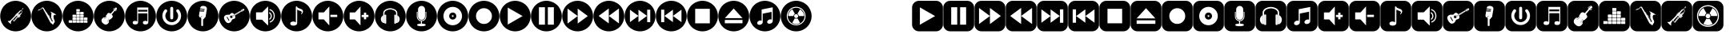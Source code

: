 SplineFontDB: 3.2
FontName: fontbottonsmusic
FullName: font bottons music
FamilyName: font bottons music
Weight: Book
Copyright: Typeface (c) (elharrak fonts). <www.elharrakfonts.com>. All Rights Reserved
Version: 1.00;April 6, 2019;elharrak fonts : https://www.elharrakfonts.com/
ItalicAngle: 0
UnderlinePosition: -292
UnderlineWidth: 150
Ascent: 1638
Descent: 410
InvalidEm: 0
sfntRevision: 0x00010000
LayerCount: 2
Layer: 0 1 "Back" 1
Layer: 1 1 "Fore" 0
XUID: [1021 130 1601842980 5708155]
StyleMap: 0x0040
FSType: 0
OS2Version: 3
OS2_WeightWidthSlopeOnly: 0
OS2_UseTypoMetrics: 0
CreationTime: 1554577595
ModificationTime: 1627308088
PfmFamily: 17
TTFWeight: 400
TTFWidth: 5
LineGap: 222
VLineGap: 0
Panose: 2 0 5 0 0 0 0 0 0 0
OS2TypoAscent: 1434
OS2TypoAOffset: 0
OS2TypoDescent: -410
OS2TypoDOffset: 0
OS2TypoLinegap: 205
OS2WinAscent: 1716
OS2WinAOffset: 0
OS2WinDescent: 418
OS2WinDOffset: 0
HheadAscent: 1716
HheadAOffset: 0
HheadDescent: -418
HheadDOffset: 0
OS2SubXSize: 1434
OS2SubYSize: 1331
OS2SubXOff: 0
OS2SubYOff: 283
OS2SupXSize: 1434
OS2SupYSize: 1331
OS2SupXOff: 0
OS2SupYOff: 977
OS2StrikeYSize: 102
OS2StrikeYPos: 530
OS2CapHeight: 1434
OS2XHeight: 1024
OS2Vendor: 'HL  '
OS2CodePages: 20000001.00000000
OS2UnicodeRanges: 00000003.10000000.00000000.00000000
DEI: 91125
TtTable: prep
SVTCA[y-axis]
MPPEM
PUSHW_1
 200
GT
IF
PUSHB_2
 1
 1
INSTCTRL
EIF
PUSHB_1
 1
PUSHW_2
 2048
 2048
MUL
WCVTF
PUSHB_2
 0
 7
WS
PUSHB_3
 19
 1
 0
LOOPCALL
PUSHB_2
 0
 7
WS
PUSHB_4
 12
 6
 1
 10
LOOPCALL
PUSHB_2
 0
 7
WS
PUSHB_4
 18
 4
 1
 10
LOOPCALL
PUSHB_2
 0
 8
WS
PUSHW_3
 832
 1
 11
LOOPCALL
PUSHB_2
 0
 9
WS
PUSHW_3
 64
 1
 11
LOOPCALL
PUSHW_2
 3
 0
WCVTP
PUSHB_2
 36
 1
GETINFO
LTEQ
IF
PUSHB_1
 64
GETINFO
IF
PUSHW_2
 3
 100
WCVTP
PUSHB_2
 40
 1
GETINFO
LTEQ
IF
PUSHW_1
 2048
GETINFO
IF
PUSHW_2
 3
 0
WCVTP
EIF
ELSE
PUSHB_2
 39
 1
GETINFO
LTEQ
IF
PUSHW_3
 2176
 1
 1088
GETINFO
MUL
EQ
IF
PUSHW_2
 3
 0
WCVTP
EIF
EIF
EIF
EIF
EIF
PUSHB_4
 14
 4
 1
 14
LOOPCALL
PUSHW_1
 511
SCANCTRL
PUSHB_1
 4
SCANTYPE
PUSHB_2
 2
 0
WCVTP
PUSHB_4
 5
 100
 6
 0
WCVTP
WCVTP
EndTTInstrs
TtTable: fpgm
PUSHB_1
 0
FDEF
DUP
PUSHB_1
 0
NEQ
IF
RCVT
EIF
DUP
DUP
MPPEM
PUSHW_1
 14
LTEQ
MPPEM
PUSHB_1
 6
GTEQ
AND
IF
PUSHB_1
 52
ELSE
PUSHB_1
 40
EIF
ADD
FLOOR
DUP
ROLL
NEQ
IF
PUSHB_1
 2
CINDEX
SUB
PUSHW_2
 2048
 2048
MUL
MUL
SWAP
DIV
ELSE
POP
POP
PUSHB_1
 0
EIF
PUSHB_1
 0
RS
SWAP
WCVTP
PUSHB_3
 0
 1
 0
RS
ADD
WS
ENDF
PUSHB_1
 1
FDEF
PUSHB_1
 32
ADD
FLOOR
ENDF
PUSHB_1
 2
FDEF
SWAP
POP
SWAP
POP
ENDF
PUSHB_1
 3
FDEF
DUP
ABS
PUSHB_4
 3
 20
 21
 0
WS
RS
PUSHB_1
 19
RS
DUP
ADD
ADD
WS
PUSHB_2
 2
 20
RS
WS
PUSHB_2
 37
 3
RS
PUSHB_1
 2
RS
EQ
JROT
DUP
PUSHB_1
 12
SWAP
PUSHB_1
 2
RS
RS
SUB
ABS
PUSHB_1
 4
LT
JROT
PUSHB_3
 2
 2
 2
RS
ADD
WS
PUSHB_1
 33
NEG
JMPR
POP
PUSHB_1
 2
RS
RS
PUSHB_3
 14
 21
 1
WS
JMPR
DUP
PUSHB_1
 2
RS
SWAP
WS
PUSHB_3
 19
 1
 19
RS
ADD
WS
SWAP
PUSHB_1
 0
LT
IF
NEG
EIF
PUSHB_3
 22
 1
 2
RS
ADD
WS
ENDF
PUSHB_1
 4
FDEF
PUSHB_1
 3
CALL
PUSHB_1
 21
RS
IF
SWAP
POP
SWAP
POP
PUSHB_1
 22
RS
RS
SWAP
PUSHB_1
 0
LT
IF
NEG
EIF
ELSE
DUP
ABS
DUP
PUSHB_1
 192
LT
PUSHB_1
 4
MINDEX
AND
PUSHB_3
 40
 1
 13
RS
RCVT
MUL
RCVT
PUSHB_1
 6
RCVT
IF
POP
PUSHB_1
 3
CINDEX
EIF
GT
OR
IF
POP
SWAP
POP
ELSE
ROLL
IF
DUP
PUSHB_1
 80
LT
IF
POP
PUSHB_1
 64
EIF
ELSE
DUP
PUSHB_1
 56
LT
IF
POP
PUSHB_1
 56
EIF
EIF
DUP
PUSHB_2
 1
 13
RS
RCVT
MUL
RCVT
SUB
ABS
PUSHB_1
 40
LT
IF
POP
PUSHB_2
 1
 13
RS
RCVT
MUL
RCVT
DUP
PUSHB_1
 48
LT
IF
POP
PUSHB_1
 48
EIF
ELSE
DUP
PUSHB_1
 192
LT
IF
DUP
FLOOR
DUP
ROLL
ROLL
SUB
DUP
PUSHB_1
 10
LT
IF
ADD
ELSE
DUP
PUSHB_1
 32
LT
IF
POP
PUSHB_1
 10
ADD
ELSE
DUP
PUSHB_1
 54
LT
IF
POP
PUSHB_1
 54
ADD
ELSE
ADD
EIF
EIF
EIF
ELSE
PUSHB_1
 2
CINDEX
PUSHB_1
 12
RS
MUL
PUSHB_1
 0
GT
IF
PUSHB_1
 0
MPPEM
PUSHB_1
 10
LT
IF
POP
PUSHB_1
 12
RS
ELSE
MPPEM
PUSHB_1
 30
LT
IF
POP
PUSHB_1
 30
MPPEM
SUB
PUSHW_1
 4096
MUL
PUSHB_1
 12
RS
MUL
PUSHW_1
 1280
DIV
EIF
EIF
ABS
SUB
EIF
PUSHB_1
 1
CALL
EIF
EIF
SWAP
PUSHB_1
 0
LT
IF
NEG
EIF
EIF
DUP
ABS
PUSHB_1
 22
RS
SWAP
WS
EIF
ENDF
PUSHB_1
 5
FDEF
DUP
RCVT
DUP
PUSHB_1
 4
CINDEX
SUB
ABS
DUP
PUSHB_1
 7
RS
LT
IF
PUSHB_1
 7
SWAP
WS
PUSHB_1
 8
SWAP
WS
ELSE
POP
POP
EIF
PUSHB_1
 1
ADD
ENDF
PUSHB_1
 6
FDEF
SWAP
POP
SWAP
POP
PUSHB_1
 3
CALL
DUP
ABS
PUSHB_2
 7
 98
WS
DUP
PUSHB_1
 8
SWAP
WS
PUSHB_1
 6
RCVT
IF
ELSE
PUSHB_2
 1
 13
RS
RCVT
MUL
PUSHB_2
 1
 13
RS
PUSHB_1
 1
ADD
RCVT
MUL
PUSHB_1
 5
LOOPCALL
POP
DUP
PUSHB_1
 8
RS
DUP
ROLL
DUP
ROLL
PUSHB_1
 1
CALL
PUSHB_2
 48
 5
CINDEX
PUSHB_1
 4
MINDEX
LTEQ
IF
ADD
LT
ELSE
SUB
GT
EIF
IF
SWAP
EIF
POP
EIF
DUP
PUSHB_1
 64
GTEQ
IF
PUSHB_1
 1
CALL
ELSE
POP
PUSHB_1
 64
EIF
SWAP
PUSHB_1
 0
LT
IF
NEG
EIF
ENDF
PUSHB_1
 7
FDEF
PUSHB_1
 9
RS
CALL
PUSHB_3
 0
 2
 0
RS
ADD
WS
ENDF
PUSHB_1
 8
FDEF
PUSHB_1
 9
SWAP
WS
SWAP
DUP
PUSHB_1
 0
SWAP
WS
SUB
PUSHB_1
 2
DIV
FLOOR
PUSHB_1
 1
MUL
PUSHB_1
 1
ADD
PUSHB_1
 7
LOOPCALL
ENDF
PUSHB_1
 9
FDEF
DUP
DUP
RCVT
DUP
PUSHB_1
 14
RS
MUL
PUSHW_1
 1024
DIV
DUP
PUSHB_1
 0
LT
IF
PUSHB_1
 64
ADD
EIF
FLOOR
PUSHB_1
 1
MUL
ADD
WCVTP
PUSHB_1
 1
ADD
ENDF
PUSHB_1
 10
FDEF
PUSHB_3
 9
 14
 0
RS
RCVT
WS
LOOPCALL
POP
PUSHB_3
 0
 1
 0
RS
ADD
WS
ENDF
PUSHB_1
 11
FDEF
PUSHB_1
 0
RS
SWAP
WCVTP
PUSHB_3
 0
 1
 0
RS
ADD
WS
ENDF
PUSHB_1
 12
FDEF
DUP
DUP
RCVT
DUP
PUSHB_1
 1
CALL
SWAP
PUSHB_1
 0
RS
PUSHB_1
 4
CINDEX
ADD
DUP
RCVT
ROLL
SWAP
SUB
DUP
ABS
DUP
PUSHB_1
 32
LT
IF
POP
PUSHB_1
 0
ELSE
PUSHB_1
 48
LT
IF
PUSHB_1
 32
ELSE
PUSHB_1
 64
EIF
EIF
SWAP
PUSHB_1
 0
LT
IF
NEG
EIF
PUSHB_1
 3
CINDEX
SWAP
SUB
WCVTP
WCVTP
PUSHB_1
 1
ADD
ENDF
PUSHB_1
 13
FDEF
DUP
DUP
RCVT
DUP
PUSHB_1
 1
CALL
SWAP
PUSHB_1
 0
RS
PUSHB_1
 4
CINDEX
ADD
DUP
RCVT
ROLL
SWAP
SUB
DUP
ABS
PUSHB_1
 36
LT
IF
PUSHB_1
 0
ELSE
PUSHB_1
 64
EIF
SWAP
PUSHB_1
 0
LT
IF
NEG
EIF
PUSHB_1
 3
CINDEX
SWAP
SUB
WCVTP
WCVTP
PUSHB_1
 1
ADD
ENDF
PUSHB_1
 14
FDEF
DUP
PUSHB_1
 0
SWAP
WS
PUSHB_4
 13
 12
 0
 3
RCVT
LT
IF
POP
ELSE
SWAP
POP
EIF
LOOPCALL
POP
ENDF
PUSHB_1
 15
FDEF
PUSHB_2
 2
 2
RCVT
PUSHB_1
 100
SUB
WCVTP
ENDF
PUSHB_1
 16
FDEF
PUSHB_1
 1
ADD
DUP
DUP
PUSHB_1
 15
RS
MD[orig]
PUSHB_1
 0
LT
IF
DUP
PUSHB_1
 15
SWAP
WS
EIF
PUSHB_1
 16
RS
MD[orig]
PUSHB_1
 0
GT
IF
DUP
PUSHB_1
 16
SWAP
WS
EIF
ENDF
PUSHB_1
 17
FDEF
DUP
PUSHB_1
 16
DIV
FLOOR
PUSHB_1
 1
MUL
DUP
PUSHW_1
 1024
MUL
ROLL
SWAP
SUB
PUSHB_1
 17
RS
ADD
DUP
ROLL
ADD
DUP
PUSHB_1
 17
SWAP
WS
SWAP
ENDF
PUSHB_1
 18
FDEF
MPPEM
EQ
IF
PUSHB_2
 4
 100
WCVTP
EIF
DEPTH
PUSHB_1
 13
NEG
SWAP
JROT
ENDF
PUSHB_1
 19
FDEF
MPPEM
LTEQ
IF
MPPEM
GTEQ
IF
PUSHB_2
 4
 100
WCVTP
EIF
ELSE
POP
EIF
DEPTH
PUSHB_1
 19
NEG
SWAP
JROT
ENDF
PUSHB_1
 20
FDEF
PUSHB_2
 0
 18
RS
NEQ
IF
PUSHB_2
 18
 18
RS
PUSHB_1
 1
SUB
WS
PUSHB_1
 17
CALL
EIF
PUSHB_1
 0
RS
PUSHB_1
 2
CINDEX
WS
PUSHB_2
 15
 2
CINDEX
WS
PUSHB_2
 16
 2
CINDEX
WS
PUSHB_1
 1
SZPS
SWAP
DUP
PUSHB_1
 3
CINDEX
LT
IF
PUSHB_2
 1
 0
RS
ADD
PUSHB_1
 4
CINDEX
WS
ROLL
ROLL
DUP
ROLL
SWAP
SUB
PUSHB_1
 16
LOOPCALL
POP
SWAP
PUSHB_1
 1
SUB
DUP
ROLL
SWAP
SUB
PUSHB_1
 16
LOOPCALL
POP
ELSE
PUSHB_2
 1
 0
RS
ADD
PUSHB_1
 2
CINDEX
WS
PUSHB_1
 2
CINDEX
SUB
PUSHB_1
 16
LOOPCALL
POP
EIF
PUSHB_1
 15
RS
GC[orig]
PUSHB_1
 16
RS
GC[orig]
ADD
PUSHB_1
 2
DIV
DUP
PUSHB_1
 0
LT
IF
PUSHB_1
 64
ADD
EIF
FLOOR
PUSHB_1
 1
MUL
DUP
PUSHB_1
 14
RS
MUL
PUSHW_1
 1024
DIV
DUP
PUSHB_1
 0
LT
IF
PUSHB_1
 64
ADD
EIF
FLOOR
PUSHB_1
 1
MUL
ADD
PUSHB_2
 0
 0
SZP0
SWAP
WCVTP
PUSHB_1
 1
RS
PUSHB_1
 0
MIAP[no-rnd]
PUSHB_3
 1
 1
 1
RS
ADD
WS
ENDF
PUSHB_1
 21
FDEF
SVTCA[y-axis]
PUSHB_2
 0
 2
RCVT
EQ
IF
PUSHB_1
 18
SWAP
WS
DUP
RCVT
PUSHB_1
 14
SWAP
WS
PUSHB_1
 13
SWAP
PUSHB_1
 1
ADD
WS
DUP
PUSHB_1
 20
SWAP
WS
DUP
ADD
PUSHB_1
 1
SUB
PUSHB_8
 24
 24
 1
 0
 17
 0
 19
 0
WS
WS
WS
ROLL
ADD
DUP
PUSHB_1
 20
RS
ADD
PUSHB_1
 20
SWAP
WS
PUSHB_2
 20
 8
CALL
PUSHB_1
 139
CALL
ELSE
CLEAR
EIF
ENDF
PUSHB_1
 22
FDEF
PUSHB_2
 0
 21
CALL
ENDF
PUSHB_1
 23
FDEF
PUSHB_2
 1
 21
CALL
ENDF
PUSHB_1
 24
FDEF
PUSHB_2
 2
 21
CALL
ENDF
PUSHB_1
 25
FDEF
PUSHB_2
 3
 21
CALL
ENDF
PUSHB_1
 26
FDEF
PUSHB_2
 4
 21
CALL
ENDF
PUSHB_1
 27
FDEF
PUSHB_2
 5
 21
CALL
ENDF
PUSHB_1
 28
FDEF
PUSHB_2
 6
 21
CALL
ENDF
PUSHB_1
 29
FDEF
PUSHB_2
 7
 21
CALL
ENDF
PUSHB_1
 30
FDEF
PUSHB_2
 8
 21
CALL
ENDF
PUSHB_1
 31
FDEF
PUSHB_2
 9
 21
CALL
ENDF
PUSHB_1
 43
FDEF
SWAP
DUP
PUSHB_1
 16
DIV
FLOOR
PUSHB_1
 1
MUL
PUSHB_1
 6
ADD
MPPEM
EQ
IF
SWAP
DUP
MDAP[no-rnd]
PUSHB_1
 1
DELTAP1
ELSE
POP
POP
EIF
ENDF
PUSHB_1
 44
FDEF
SWAP
DUP
PUSHB_1
 16
DIV
FLOOR
PUSHB_1
 1
MUL
PUSHB_1
 22
ADD
MPPEM
EQ
IF
SWAP
DUP
MDAP[no-rnd]
PUSHB_1
 1
DELTAP2
ELSE
POP
POP
EIF
ENDF
PUSHB_1
 45
FDEF
SWAP
DUP
PUSHB_1
 16
DIV
FLOOR
PUSHB_1
 1
MUL
PUSHB_1
 38
ADD
MPPEM
EQ
IF
SWAP
DUP
MDAP[no-rnd]
PUSHB_1
 1
DELTAP3
ELSE
POP
POP
EIF
ENDF
PUSHB_1
 32
FDEF
SVTCA[y-axis]
PUSHB_1
 15
CALL
PUSHB_2
 0
 2
RCVT
EQ
IF
PUSHB_1
 18
SWAP
WS
DUP
RCVT
PUSHB_1
 14
SWAP
WS
PUSHB_1
 13
SWAP
PUSHB_1
 1
ADD
WS
DUP
ADD
PUSHB_1
 1
SUB
PUSHB_6
 24
 24
 1
 0
 17
 0
WS
WS
ROLL
ADD
PUSHB_2
 20
 8
CALL
PUSHB_1
 139
CALL
ELSE
CLEAR
EIF
ENDF
PUSHB_1
 33
FDEF
PUSHB_2
 0
 32
CALL
ENDF
PUSHB_1
 34
FDEF
PUSHB_2
 1
 32
CALL
ENDF
PUSHB_1
 35
FDEF
PUSHB_2
 2
 32
CALL
ENDF
PUSHB_1
 36
FDEF
PUSHB_2
 3
 32
CALL
ENDF
PUSHB_1
 37
FDEF
PUSHB_2
 4
 32
CALL
ENDF
PUSHB_1
 38
FDEF
PUSHB_2
 5
 32
CALL
ENDF
PUSHB_1
 39
FDEF
PUSHB_2
 6
 32
CALL
ENDF
PUSHB_1
 40
FDEF
PUSHB_2
 7
 32
CALL
ENDF
PUSHB_1
 41
FDEF
PUSHB_2
 8
 32
CALL
ENDF
PUSHB_1
 42
FDEF
PUSHB_2
 9
 32
CALL
ENDF
PUSHB_1
 46
FDEF
DUP
ALIGNRP
PUSHB_1
 1
ADD
ENDF
PUSHB_1
 47
FDEF
DUP
ADD
PUSHB_1
 24
ADD
DUP
RS
SWAP
PUSHB_1
 1
ADD
RS
PUSHB_1
 2
CINDEX
SUB
PUSHB_1
 1
ADD
PUSHB_1
 46
LOOPCALL
POP
ENDF
PUSHB_1
 48
FDEF
PUSHB_1
 47
CALL
PUSHB_1
 47
LOOPCALL
ENDF
PUSHB_1
 49
FDEF
DUP
DUP
GC[orig]
DUP
DUP
PUSHB_1
 14
RS
MUL
PUSHW_1
 1024
DIV
DUP
PUSHB_1
 0
LT
IF
PUSHB_1
 64
ADD
EIF
FLOOR
PUSHB_1
 1
MUL
ADD
SWAP
SUB
SHPIX
SWAP
DUP
ROLL
NEQ
IF
DUP
GC[orig]
DUP
DUP
PUSHB_1
 14
RS
MUL
PUSHW_1
 1024
DIV
DUP
PUSHB_1
 0
LT
IF
PUSHB_1
 64
ADD
EIF
FLOOR
PUSHB_1
 1
MUL
ADD
SWAP
SUB
SHPIX
ELSE
POP
EIF
ENDF
PUSHB_1
 50
FDEF
SVTCA[y-axis]
PUSHB_2
 0
 2
RCVT
EQ
IF
PUSHB_2
 14
 6
RCVT
WS
PUSHB_1
 1
SZPS
PUSHB_1
 49
LOOPCALL
PUSHB_2
 5
 1
SZP2
RCVT
IF
IUP[y]
EIF
ELSE
CLEAR
EIF
ENDF
PUSHB_1
 51
FDEF
SVTCA[y-axis]
PUSHB_1
 15
CALL
PUSHB_2
 0
 2
RCVT
EQ
IF
PUSHB_2
 14
 6
RCVT
WS
PUSHB_1
 1
SZPS
PUSHB_1
 49
LOOPCALL
PUSHB_2
 5
 1
SZP2
RCVT
IF
IUP[y]
EIF
ELSE
CLEAR
EIF
ENDF
PUSHB_1
 52
FDEF
DUP
SHC[rp1]
PUSHB_1
 1
ADD
ENDF
PUSHB_1
 53
FDEF
SVTCA[y-axis]
PUSHB_2
 14
 6
RCVT
WS
PUSHB_1
 1
RCVT
MUL
PUSHW_1
 1024
DIV
DUP
PUSHB_1
 0
LT
IF
PUSHB_1
 64
ADD
EIF
FLOOR
PUSHB_1
 1
MUL
PUSHB_1
 1
CALL
PUSHB_1
 14
RS
MUL
PUSHW_1
 1024
DIV
DUP
PUSHB_1
 0
LT
IF
PUSHB_1
 64
ADD
EIF
FLOOR
PUSHB_1
 1
MUL
PUSHB_1
 1
CALL
PUSHB_1
 0
SZPS
PUSHB_5
 0
 0
 0
 0
 0
WCVTP
MIAP[no-rnd]
SWAP
SHPIX
PUSHB_2
 52
 1
SZP2
LOOPCALL
POP
ENDF
PUSHB_1
 54
FDEF
DUP
ALIGNRP
DUP
GC[orig]
DUP
PUSHB_1
 14
RS
MUL
PUSHW_1
 1024
DIV
DUP
PUSHB_1
 0
LT
IF
PUSHB_1
 64
ADD
EIF
FLOOR
PUSHB_1
 1
MUL
ADD
PUSHB_1
 0
RS
SUB
SHPIX
ENDF
PUSHB_1
 55
FDEF
MDAP[no-rnd]
SLOOP
ALIGNRP
ENDF
PUSHB_1
 56
FDEF
DUP
ALIGNRP
DUP
GC[orig]
DUP
PUSHB_1
 14
RS
MUL
PUSHW_1
 1024
DIV
DUP
PUSHB_1
 0
LT
IF
PUSHB_1
 64
ADD
EIF
FLOOR
PUSHB_1
 1
MUL
ADD
PUSHB_1
 0
RS
SUB
PUSHB_1
 1
RS
MUL
SHPIX
ENDF
PUSHB_1
 57
FDEF
PUSHB_2
 2
 0
SZPS
CINDEX
DUP
MDAP[no-rnd]
DUP
GC[orig]
PUSHB_1
 0
SWAP
WS
PUSHB_1
 2
CINDEX
MD[grid]
ROLL
ROLL
GC[orig]
SWAP
GC[orig]
SWAP
SUB
DUP
IF
DIV
ELSE
POP
EIF
PUSHB_1
 1
SWAP
WS
PUSHB_3
 56
 1
 1
SZP2
SZP1
LOOPCALL
ENDF
PUSHB_1
 58
FDEF
PUSHB_1
 0
SZPS
PUSHB_1
 23
SWAP
WS
PUSHB_1
 4
CINDEX
PUSHB_1
 4
CINDEX
GC[orig]
SWAP
GC[orig]
SWAP
SUB
PUSHB_2
 12
 0
WS
PUSHB_1
 11
RS
CALL
NEG
ROLL
MDAP[no-rnd]
SWAP
DUP
DUP
ALIGNRP
ROLL
SHPIX
ENDF
PUSHB_1
 59
FDEF
PUSHB_1
 0
SZPS
PUSHB_1
 23
SWAP
WS
PUSHB_1
 4
CINDEX
PUSHB_1
 4
CINDEX
DUP
MDAP[no-rnd]
GC[orig]
SWAP
GC[orig]
SWAP
SUB
DUP
PUSHB_1
 6
SWAP
WS
PUSHB_2
 12
 0
WS
PUSHB_1
 11
RS
CALL
DUP
PUSHB_1
 96
LT
IF
DUP
PUSHB_1
 64
LTEQ
IF
PUSHB_4
 4
 32
 5
 32
ELSE
PUSHB_4
 4
 38
 5
 26
EIF
WS
WS
SWAP
DUP
PUSHB_1
 10
RS
DUP
ROLL
SWAP
GC[orig]
SWAP
GC[orig]
SWAP
SUB
SWAP
GC[cur]
ADD
PUSHB_1
 6
RS
PUSHB_1
 2
DIV
DUP
PUSHB_1
 0
LT
IF
PUSHB_1
 64
ADD
EIF
FLOOR
PUSHB_1
 1
MUL
ADD
DUP
PUSHB_1
 1
CALL
DUP
ROLL
ROLL
SUB
DUP
PUSHB_1
 4
RS
ADD
ABS
SWAP
PUSHB_1
 5
RS
SUB
ABS
LT
IF
PUSHB_1
 4
RS
SUB
ELSE
PUSHB_1
 5
RS
ADD
EIF
PUSHB_1
 3
CINDEX
PUSHB_1
 2
DIV
DUP
PUSHB_1
 0
LT
IF
PUSHB_1
 64
ADD
EIF
FLOOR
PUSHB_1
 1
MUL
SUB
SWAP
DUP
DUP
PUSHB_1
 4
MINDEX
SWAP
GC[cur]
SUB
SHPIX
ELSE
SWAP
PUSHB_1
 10
RS
GC[cur]
PUSHB_1
 2
CINDEX
PUSHB_1
 10
RS
GC[orig]
SWAP
GC[orig]
SWAP
SUB
ADD
DUP
PUSHB_1
 6
RS
PUSHB_1
 2
DIV
DUP
PUSHB_1
 0
LT
IF
PUSHB_1
 64
ADD
EIF
FLOOR
PUSHB_1
 1
MUL
ADD
SWAP
DUP
PUSHB_1
 1
CALL
SWAP
PUSHB_1
 6
RS
ADD
PUSHB_1
 1
CALL
PUSHB_1
 5
CINDEX
SUB
PUSHB_1
 5
CINDEX
PUSHB_1
 2
DIV
DUP
PUSHB_1
 0
LT
IF
PUSHB_1
 64
ADD
EIF
FLOOR
PUSHB_1
 1
MUL
PUSHB_1
 4
MINDEX
SUB
DUP
PUSHB_1
 4
CINDEX
ADD
ABS
SWAP
PUSHB_1
 3
CINDEX
ADD
ABS
LT
IF
POP
ELSE
SWAP
POP
EIF
SWAP
DUP
DUP
PUSHB_1
 4
MINDEX
SWAP
GC[cur]
SUB
SHPIX
EIF
ENDF
PUSHB_1
 60
FDEF
PUSHB_1
 0
SZPS
PUSHB_1
 23
SWAP
WS
DUP
DUP
DUP
PUSHB_1
 5
MINDEX
DUP
MDAP[no-rnd]
GC[orig]
SWAP
GC[orig]
SWAP
SUB
SWAP
ALIGNRP
SHPIX
ENDF
PUSHB_1
 61
FDEF
PUSHB_1
 0
SZPS
PUSHB_1
 23
SWAP
WS
DUP
PUSHB_1
 10
SWAP
WS
DUP
DUP
DUP
GC[cur]
SWAP
GC[orig]
PUSHB_1
 1
CALL
SWAP
SUB
SHPIX
ENDF
PUSHB_1
 62
FDEF
PUSHB_1
 0
SZPS
PUSHB_1
 23
SWAP
WS
PUSHB_1
 3
CINDEX
PUSHB_1
 2
CINDEX
GC[orig]
SWAP
GC[orig]
SWAP
SUB
PUSHB_1
 0
EQ
IF
MDAP[no-rnd]
DUP
ALIGNRP
SWAP
POP
ELSE
PUSHB_1
 2
CINDEX
PUSHB_1
 2
CINDEX
GC[orig]
SWAP
GC[orig]
SWAP
SUB
DUP
PUSHB_1
 5
CINDEX
PUSHB_1
 4
CINDEX
GC[orig]
SWAP
GC[orig]
SWAP
SUB
PUSHB_1
 6
CINDEX
PUSHB_1
 5
CINDEX
MD[grid]
PUSHB_1
 2
CINDEX
SUB
PUSHW_2
 2048
 2048
MUL
MUL
SWAP
DUP
IF
DIV
ELSE
POP
EIF
MUL
PUSHW_1
 1024
DIV
DUP
PUSHB_1
 0
LT
IF
PUSHB_1
 64
ADD
EIF
FLOOR
PUSHB_1
 1
MUL
ADD
SWAP
MDAP[no-rnd]
SWAP
DUP
DUP
ALIGNRP
ROLL
SHPIX
SWAP
POP
EIF
ENDF
PUSHB_1
 63
FDEF
PUSHB_1
 0
SZPS
PUSHB_1
 23
SWAP
WS
DUP
PUSHB_1
 10
RS
DUP
MDAP[no-rnd]
GC[orig]
SWAP
GC[orig]
SWAP
SUB
DUP
ADD
PUSHB_1
 32
ADD
FLOOR
PUSHB_1
 2
DIV
DUP
PUSHB_1
 0
LT
IF
PUSHB_1
 64
ADD
EIF
FLOOR
PUSHB_1
 1
MUL
SWAP
DUP
DUP
ALIGNRP
ROLL
SHPIX
ENDF
PUSHB_1
 64
FDEF
SWAP
DUP
MDAP[no-rnd]
GC[cur]
PUSHB_1
 2
CINDEX
GC[cur]
PUSHB_1
 23
RS
IF
LT
ELSE
GT
EIF
IF
DUP
ALIGNRP
EIF
MDAP[no-rnd]
PUSHB_2
 48
 1
SZP1
CALL
ENDF
PUSHB_1
 65
FDEF
SWAP
DUP
MDAP[no-rnd]
GC[cur]
PUSHB_1
 2
CINDEX
GC[cur]
PUSHB_1
 23
RS
IF
GT
ELSE
LT
EIF
IF
DUP
ALIGNRP
EIF
MDAP[no-rnd]
PUSHB_2
 48
 1
SZP1
CALL
ENDF
PUSHB_1
 66
FDEF
SWAP
DUP
MDAP[no-rnd]
GC[cur]
PUSHB_1
 2
CINDEX
GC[cur]
PUSHB_1
 23
RS
IF
LT
ELSE
GT
EIF
IF
DUP
ALIGNRP
EIF
SWAP
DUP
MDAP[no-rnd]
GC[cur]
PUSHB_1
 2
CINDEX
GC[cur]
PUSHB_1
 23
RS
IF
GT
ELSE
LT
EIF
IF
DUP
ALIGNRP
EIF
MDAP[no-rnd]
PUSHB_2
 48
 1
SZP1
CALL
ENDF
PUSHB_1
 67
FDEF
PUSHB_1
 58
CALL
SWAP
DUP
MDAP[no-rnd]
GC[cur]
PUSHB_1
 2
CINDEX
GC[cur]
PUSHB_1
 23
RS
IF
LT
ELSE
GT
EIF
IF
DUP
ALIGNRP
EIF
MDAP[no-rnd]
PUSHB_2
 48
 1
SZP1
CALL
ENDF
PUSHB_1
 68
FDEF
PUSHB_1
 59
CALL
ROLL
DUP
DUP
ALIGNRP
PUSHB_1
 6
SWAP
WS
ROLL
SHPIX
SWAP
DUP
MDAP[no-rnd]
GC[cur]
PUSHB_1
 2
CINDEX
GC[cur]
PUSHB_1
 23
RS
IF
LT
ELSE
GT
EIF
IF
DUP
ALIGNRP
EIF
MDAP[no-rnd]
PUSHB_2
 48
 1
SZP1
CALL
PUSHB_1
 6
RS
MDAP[no-rnd]
PUSHB_1
 48
CALL
ENDF
PUSHB_1
 69
FDEF
PUSHB_1
 0
SZPS
PUSHB_1
 4
CINDEX
PUSHB_1
 4
MINDEX
DUP
DUP
DUP
GC[cur]
SWAP
GC[orig]
SUB
PUSHB_1
 12
SWAP
WS
MDAP[no-rnd]
GC[orig]
SWAP
GC[orig]
SWAP
SUB
PUSHB_1
 11
RS
CALL
SWAP
DUP
ALIGNRP
DUP
MDAP[no-rnd]
SWAP
SHPIX
PUSHB_2
 48
 1
SZP1
CALL
ENDF
PUSHB_1
 70
FDEF
PUSHB_2
 10
 4
CINDEX
WS
PUSHB_1
 0
SZPS
PUSHB_1
 4
CINDEX
PUSHB_1
 4
CINDEX
DUP
MDAP[no-rnd]
GC[orig]
SWAP
GC[orig]
SWAP
SUB
DUP
PUSHB_1
 6
SWAP
WS
PUSHB_2
 12
 0
WS
PUSHB_1
 11
RS
CALL
DUP
PUSHB_1
 96
LT
IF
DUP
PUSHB_1
 64
LTEQ
IF
PUSHB_4
 4
 32
 5
 32
ELSE
PUSHB_4
 4
 38
 5
 26
EIF
WS
WS
SWAP
DUP
GC[orig]
PUSHB_1
 6
RS
PUSHB_1
 2
DIV
DUP
PUSHB_1
 0
LT
IF
PUSHB_1
 64
ADD
EIF
FLOOR
PUSHB_1
 1
MUL
ADD
DUP
PUSHB_1
 1
CALL
DUP
ROLL
ROLL
SUB
DUP
PUSHB_1
 4
RS
ADD
ABS
SWAP
PUSHB_1
 5
RS
SUB
ABS
LT
IF
PUSHB_1
 4
RS
SUB
ELSE
PUSHB_1
 5
RS
ADD
EIF
PUSHB_1
 3
CINDEX
PUSHB_1
 2
DIV
DUP
PUSHB_1
 0
LT
IF
PUSHB_1
 64
ADD
EIF
FLOOR
PUSHB_1
 1
MUL
SUB
PUSHB_1
 2
CINDEX
GC[cur]
SUB
SHPIX
SWAP
DUP
ALIGNRP
SWAP
SHPIX
ELSE
POP
DUP
DUP
GC[cur]
SWAP
GC[orig]
PUSHB_1
 1
CALL
SWAP
SUB
SHPIX
POP
EIF
PUSHB_2
 48
 1
SZP1
CALL
ENDF
PUSHB_1
 71
FDEF
PUSHB_2
 0
 58
CALL
MDAP[no-rnd]
PUSHB_2
 48
 1
SZP1
CALL
ENDF
PUSHB_1
 72
FDEF
PUSHB_2
 0
 59
CALL
POP
SWAP
DUP
DUP
ALIGNRP
PUSHB_1
 6
SWAP
WS
SWAP
SHPIX
PUSHB_2
 48
 1
SZP1
CALL
PUSHB_1
 6
RS
MDAP[no-rnd]
PUSHB_1
 48
CALL
ENDF
PUSHB_1
 73
FDEF
PUSHB_1
 0
SZP2
DUP
GC[orig]
PUSHB_1
 0
SWAP
WS
PUSHB_3
 0
 1
 1
SZP2
SZP1
SZP0
MDAP[no-rnd]
PUSHB_1
 54
LOOPCALL
ENDF
PUSHB_1
 74
FDEF
PUSHB_1
 0
SZP2
DUP
GC[orig]
PUSHB_1
 0
SWAP
WS
PUSHB_3
 0
 1
 1
SZP2
SZP1
SZP0
MDAP[no-rnd]
PUSHB_1
 54
LOOPCALL
ENDF
PUSHB_1
 75
FDEF
PUSHB_2
 0
 1
SZP1
SZP0
PUSHB_1
 55
LOOPCALL
ENDF
PUSHB_1
 76
FDEF
PUSHB_1
 57
LOOPCALL
ENDF
PUSHB_1
 77
FDEF
PUSHB_1
 0
SZPS
RCVT
SWAP
DUP
MDAP[no-rnd]
DUP
GC[cur]
ROLL
SWAP
SUB
SHPIX
PUSHB_2
 48
 1
SZP1
CALL
ENDF
PUSHB_1
 78
FDEF
PUSHB_1
 10
SWAP
WS
PUSHB_1
 77
CALL
ENDF
PUSHB_1
 79
FDEF
PUSHB_3
 0
 0
 70
CALL
ENDF
PUSHB_1
 80
FDEF
PUSHB_3
 0
 1
 70
CALL
ENDF
PUSHB_1
 81
FDEF
PUSHB_3
 1
 0
 70
CALL
ENDF
PUSHB_1
 82
FDEF
PUSHB_3
 1
 1
 70
CALL
ENDF
PUSHB_1
 83
FDEF
PUSHB_3
 0
 0
 71
CALL
ENDF
PUSHB_1
 84
FDEF
PUSHB_3
 0
 1
 71
CALL
ENDF
PUSHB_1
 85
FDEF
PUSHB_3
 1
 0
 71
CALL
ENDF
PUSHB_1
 86
FDEF
PUSHB_3
 1
 1
 71
CALL
ENDF
PUSHB_1
 87
FDEF
PUSHB_4
 0
 0
 0
 67
CALL
ENDF
PUSHB_1
 88
FDEF
PUSHB_4
 0
 1
 0
 67
CALL
ENDF
PUSHB_1
 89
FDEF
PUSHB_4
 1
 0
 0
 67
CALL
ENDF
PUSHB_1
 90
FDEF
PUSHB_4
 1
 1
 0
 67
CALL
ENDF
PUSHB_1
 91
FDEF
PUSHB_4
 0
 0
 1
 67
CALL
ENDF
PUSHB_1
 92
FDEF
PUSHB_4
 0
 1
 1
 67
CALL
ENDF
PUSHB_1
 93
FDEF
PUSHB_4
 1
 0
 1
 67
CALL
ENDF
PUSHB_1
 94
FDEF
PUSHB_4
 1
 1
 1
 67
CALL
ENDF
PUSHB_1
 95
FDEF
PUSHB_3
 0
 0
 69
CALL
ENDF
PUSHB_1
 96
FDEF
PUSHB_3
 0
 1
 69
CALL
ENDF
PUSHB_1
 97
FDEF
PUSHB_3
 1
 0
 69
CALL
ENDF
PUSHB_1
 98
FDEF
PUSHB_3
 1
 1
 69
CALL
ENDF
PUSHB_1
 99
FDEF
PUSHB_3
 0
 0
 72
CALL
ENDF
PUSHB_1
 100
FDEF
PUSHB_3
 0
 1
 72
CALL
ENDF
PUSHB_1
 101
FDEF
PUSHB_3
 1
 0
 72
CALL
ENDF
PUSHB_1
 102
FDEF
PUSHB_3
 1
 1
 72
CALL
ENDF
PUSHB_1
 103
FDEF
PUSHB_4
 0
 0
 0
 68
CALL
ENDF
PUSHB_1
 104
FDEF
PUSHB_4
 0
 1
 0
 68
CALL
ENDF
PUSHB_1
 105
FDEF
PUSHB_4
 1
 0
 0
 68
CALL
ENDF
PUSHB_1
 106
FDEF
PUSHB_4
 1
 1
 0
 68
CALL
ENDF
PUSHB_1
 107
FDEF
PUSHB_4
 0
 0
 1
 68
CALL
ENDF
PUSHB_1
 108
FDEF
PUSHB_4
 0
 1
 1
 68
CALL
ENDF
PUSHB_1
 109
FDEF
PUSHB_4
 1
 0
 1
 68
CALL
ENDF
PUSHB_1
 110
FDEF
PUSHB_4
 1
 1
 1
 68
CALL
ENDF
PUSHB_1
 111
FDEF
PUSHB_2
 0
 60
CALL
MDAP[no-rnd]
PUSHB_2
 48
 1
SZP1
CALL
ENDF
PUSHB_1
 112
FDEF
PUSHB_2
 0
 60
CALL
PUSHB_1
 64
CALL
ENDF
PUSHB_1
 113
FDEF
PUSHB_2
 0
 60
CALL
PUSHB_1
 65
CALL
ENDF
PUSHB_1
 114
FDEF
PUSHB_1
 0
SZPS
PUSHB_2
 0
 60
CALL
PUSHB_1
 66
CALL
ENDF
PUSHB_1
 115
FDEF
PUSHB_2
 1
 60
CALL
PUSHB_1
 64
CALL
ENDF
PUSHB_1
 116
FDEF
PUSHB_2
 1
 60
CALL
PUSHB_1
 65
CALL
ENDF
PUSHB_1
 117
FDEF
PUSHB_1
 0
SZPS
PUSHB_2
 1
 60
CALL
PUSHB_1
 66
CALL
ENDF
PUSHB_1
 118
FDEF
PUSHB_2
 0
 61
CALL
MDAP[no-rnd]
PUSHB_2
 48
 1
SZP1
CALL
ENDF
PUSHB_1
 119
FDEF
PUSHB_2
 0
 61
CALL
PUSHB_1
 64
CALL
ENDF
PUSHB_1
 120
FDEF
PUSHB_2
 0
 61
CALL
PUSHB_1
 65
CALL
ENDF
PUSHB_1
 121
FDEF
PUSHB_2
 0
 61
CALL
PUSHB_1
 66
CALL
ENDF
PUSHB_1
 122
FDEF
PUSHB_2
 1
 61
CALL
PUSHB_1
 64
CALL
ENDF
PUSHB_1
 123
FDEF
PUSHB_2
 1
 61
CALL
PUSHB_1
 65
CALL
ENDF
PUSHB_1
 124
FDEF
PUSHB_2
 1
 61
CALL
PUSHB_1
 66
CALL
ENDF
PUSHB_1
 125
FDEF
PUSHB_2
 0
 62
CALL
MDAP[no-rnd]
PUSHB_2
 48
 1
SZP1
CALL
ENDF
PUSHB_1
 126
FDEF
PUSHB_2
 0
 62
CALL
PUSHB_1
 64
CALL
ENDF
PUSHB_1
 127
FDEF
PUSHB_2
 0
 62
CALL
PUSHB_1
 65
CALL
ENDF
PUSHB_1
 128
FDEF
PUSHB_2
 0
 62
CALL
PUSHB_1
 66
CALL
ENDF
PUSHB_1
 129
FDEF
PUSHB_2
 1
 62
CALL
PUSHB_1
 64
CALL
ENDF
PUSHB_1
 130
FDEF
PUSHB_2
 1
 62
CALL
PUSHB_1
 65
CALL
ENDF
PUSHB_1
 131
FDEF
PUSHB_2
 1
 62
CALL
PUSHB_1
 66
CALL
ENDF
PUSHB_1
 132
FDEF
PUSHB_2
 0
 63
CALL
MDAP[no-rnd]
PUSHB_2
 48
 1
SZP1
CALL
ENDF
PUSHB_1
 133
FDEF
PUSHB_2
 0
 63
CALL
PUSHB_1
 64
CALL
ENDF
PUSHB_1
 134
FDEF
PUSHB_2
 0
 63
CALL
PUSHB_1
 65
CALL
ENDF
PUSHB_1
 135
FDEF
PUSHB_2
 0
 63
CALL
PUSHB_1
 66
CALL
ENDF
PUSHB_1
 136
FDEF
PUSHB_2
 1
 63
CALL
PUSHB_1
 64
CALL
ENDF
PUSHB_1
 137
FDEF
PUSHB_2
 1
 63
CALL
PUSHB_1
 65
CALL
ENDF
PUSHB_1
 138
FDEF
PUSHB_2
 1
 63
CALL
PUSHB_1
 66
CALL
ENDF
PUSHB_1
 139
FDEF
PUSHB_3
 11
 0
 3
RCVT
LT
IF
PUSHB_1
 6
ELSE
PUSHB_3
 4
 2
 3
RCVT
IF
SWAP
POP
ELSE
POP
EIF
EIF
WS
CALL
PUSHB_1
 8
NEG
PUSHB_1
 3
DEPTH
LT
JROT
PUSHB_2
 5
 1
SZP2
RCVT
IF
IUP[y]
EIF
ENDF
EndTTInstrs
ShortTable: cvt  22
  0
  0
  0
  0
  0
  0
  0
  0
  0
  0
  1128
  1128
  739
  739
  1486
  1381
  -82
  -331
  1633
  1381
  -82
  -332
EndShort
ShortTable: maxp 16
  1
  0
  236
  1348
  52
  0
  0
  2
  70
  129
  141
  0
  290
  201
  0
  0
EndShort
LangName: 1033 "Typeface +AKkA (elharrak fonts). <www.elharrakfonts.com>. All Rights Reserved" "" "Regular" "font bottons music:Version 1.00 elharrak fonts : https://www.elharrakfonts.com/" "" "Version 1.00;April 6, 2019;elharrak fonts : https://www.elharrakfonts.com/" "" "elharrak fonts : https://www.elharrakfonts.com/" "elharrak fonts" "elharrak fonts" "Font Bottons Music 78 Icons $10 usd PayPal / Contact +J6QA darrati10@gmail.com" "https://www.elharrakfonts.com/" "https://www.elharrakfonts.com/" "Buy Font Bottons Music $10 usd PayPal / Contact +J6QA darrati10@gmail.com" "https://www.elharrakfonts.com/"
GaspTable: 1 65535 15 1
Encoding: UnicodeBmp
UnicodeInterp: none
NameList: AGL For New Fonts
DisplaySize: -48
AntiAlias: 1
FitToEm: 0
WinInfo: 0 51 19
BeginChars: 65538 236

StartChar: .notdef
Encoding: 65536 -1 0
Width: 2000
Flags: W
LayerCount: 2
Fore
SplineSet
1509 1473 m 1,0,1
 1506 1418 1506 1418 1498 1377 c 0,2,3
 1491 1335 1491 1335 1472 1290 c 0,4,5
 1452 1244 1452 1244 1415 1207 c 0,6,7
 1376 1169 1376 1169 1330 1150 c 256,8,9
 1284 1131 1284 1131 1243 1122 c 0,10,11
 1203 1113 1203 1113 1146 1112 c 1,12,13
 1148 1166 1148 1166 1157 1208 c 0,14,15
 1165 1249 1165 1249 1185 1295 c 0,16,17
 1205 1342 1205 1342 1242 1380 c 0,18,19
 1280 1416 1280 1416 1325 1435 c 0,20,21
 1370 1456 1370 1456 1413 1463 c 0,22,23
 1454 1472 1454 1472 1509 1473 c 1,24,-1
 1509 1473 l 1,0,1
1643 1027 m 1,25,26
 1678 1003 1678 1003 1717 966 c 1,27,28
 1678 928 1678 928 1643 904 c 0,29,30
 1608 879 1608 879 1562 861 c 0,31,32
 1515 844 1515 844 1463 844 c 0,33,34
 1410 844 1410 844 1363 861 c 0,35,36
 1318 879 1318 879 1282 904 c 0,37,38
 1247 928 1247 928 1206 966 c 1,39,40
 1247 1003 1247 1003 1282 1027 c 0,41,42
 1318 1052 1318 1052 1363 1070 c 0,43,44
 1410 1088 1410 1088 1463 1088 c 0,45,46
 1515 1088 1515 1088 1562 1070 c 0,47,48
 1608 1052 1608 1052 1643 1027 c 1,49,-1
 1643 1027 l 1,25,26
1105 1526 m 1,50,51
 1123 1478 1123 1478 1123 1426 c 0,52,53
 1123 1375 1123 1375 1105 1328 c 0,54,55
 1086 1281 1086 1281 1062 1246 c 0,56,57
 1038 1210 1038 1210 1000 1171 c 1,58,59
 964 1210 964 1210 939 1246 c 0,60,61
 915 1281 915 1281 897 1328 c 0,62,63
 878 1375 878 1375 878 1426 c 0,64,65
 878 1478 878 1478 897 1526 c 0,66,67
 915 1573 915 1573 939 1608 c 0,68,69
 964 1643 964 1643 1000 1683 c 1,70,71
 1038 1643 1038 1643 1062 1608 c 256,72,73
 1086 1573 1086 1573 1105 1526 c 1,74,-1
 1105 1526 l 1,50,51
720 1027 m 1,75,76
 755 1003 755 1003 796 966 c 1,77,78
 755 928 755 928 720 904 c 0,79,80
 685 879 685 879 638 861 c 0,81,82
 591 844 591 844 540 844 c 0,83,84
 487 844 487 844 441 861 c 0,85,86
 394 879 394 879 358 904 c 0,87,88
 323 928 323 928 284 966 c 1,89,90
 323 1003 323 1003 358 1027 c 0,91,92
 394 1052 394 1052 441 1070 c 0,93,94
 487 1088 487 1088 540 1088 c 0,95,96
 591 1088 591 1088 638 1070 c 256,97,98
 685 1052 685 1052 720 1027 c 1,99,-1
 720 1027 l 1,75,76
1498 554 m 1,100,101
 1506 513 1506 513 1509 457 c 1,102,103
 1454 460 1454 460 1413 467 c 0,104,105
 1370 475 1370 475 1325 495 c 256,106,107
 1280 515 1280 515 1242 552 c 0,108,109
 1205 591 1205 591 1185 637 c 0,110,111
 1165 682 1165 682 1157 724 c 0,112,113
 1148 764 1148 764 1146 820 c 1,114,115
 1203 817 1203 817 1243 810 c 0,116,117
 1284 802 1284 802 1330 782 c 256,118,119
 1376 762 1376 762 1415 725 c 0,120,121
 1452 687 1452 687 1472 642 c 0,122,123
 1491 596 1491 596 1498 554 c 1,124,-1
 1498 554 l 1,100,101
1117 1081 m 1,125,126
 1165 1033 1165 1033 1165 966 c 0,127,128
 1165 897 1165 897 1117 849 c 0,129,130
 1070 802 1070 802 1000 802 c 0,131,132
 933 802 933 802 884 849 c 0,133,134
 836 897 836 897 836 966 c 0,135,136
 836 1033 836 1033 884 1081 c 0,137,138
 933 1131 933 1131 1000 1131 c 0,139,140
 1070 1131 1070 1131 1117 1081 c 1,141,-1
 1117 1081 l 1,125,126
855 820 m 1,142,143
 854 764 854 764 845 724 c 0,144,145
 836 682 836 682 817 637 c 0,146,147
 798 591 798 591 760 552 c 0,148,149
 722 515 722 515 677 495 c 0,150,151
 631 475 631 475 590 467 c 0,152,153
 548 460 548 460 494 457 c 1,154,155
 495 513 495 513 503 554 c 0,156,157
 511 596 511 596 530 642 c 0,158,159
 551 687 551 687 587 725 c 0,160,161
 625 762 625 762 672 782 c 0,162,163
 717 802 717 802 759 810 c 0,164,165
 800 817 800 817 855 820 c 1,166,-1
 855 820 l 1,142,143
845 1208 m 1,167,168
 854 1166 854 1166 855 1112 c 1,169,170
 800 1113 800 1113 759 1122 c 0,171,172
 717 1131 717 1131 672 1150 c 0,173,174
 625 1169 625 1169 587 1207 c 0,175,176
 551 1244 551 1244 530 1290 c 0,177,178
 511 1335 511 1335 503 1377 c 0,179,180
 495 1418 495 1418 494 1473 c 1,181,182
 548 1472 548 1472 590 1463 c 0,183,184
 631 1456 631 1456 677 1435 c 0,185,186
 722 1416 722 1416 760 1380 c 0,187,188
 798 1342 798 1342 817 1295 c 0,189,190
 836 1249 836 1249 845 1208 c 1,191,-1
 845 1208 l 1,167,168
1105 602 m 1,192,193
 1123 557 1123 557 1123 503 c 0,194,195
 1123 452 1123 452 1105 405 c 0,196,197
 1086 358 1086 358 1062 323 c 0,198,199
 1038 289 1038 289 1000 249 c 1,200,201
 964 289 964 289 939 323 c 0,202,203
 915 358 915 358 897 405 c 0,204,205
 878 452 878 452 878 503 c 0,206,207
 878 557 878 557 897 602 c 0,208,209
 915 649 915 649 939 685 c 0,210,211
 964 720 964 720 1000 759 c 1,212,213
 1038 720 1038 720 1062 685 c 0,214,215
 1086 649 1086 649 1105 602 c 1,216,-1
 1105 602 l 1,192,193
184 -52 m 1,217,-1
 217 -52 l 1,218,-1
 217 -27 l 2,219,220
 217 -17 217 -17 211 -12 c 0,221,222
 207 -8 207 -8 200 -8 c 0,223,224
 194 -8 194 -8 191 -11 c 128,-1,225
 188 -14 188 -14 185 -18 c 0,226,227
 184 -22 184 -22 184 -27 c 2,228,-1
 184 -52 l 1,229,-1
 184 -52 l 1,217,-1
259 -98 m 1,230,-1
 259 -118 l 2,231,232
 257 -145 257 -145 235 -157 c 0,233,234
 222 -165 222 -165 199 -165 c 0,235,236
 178 -165 178 -165 166 -158 c 128,-1,237
 154 -151 154 -151 149 -141 c 0,238,239
 142 -131 142 -131 141 -118 c 2,240,-1
 141 -27 l 2,241,242
 142 -2 142 -2 166 13 c 0,243,244
 178 20 178 20 200 20 c 256,245,246
 222 20 222 20 234 13 c 128,-1,247
 246 6 246 6 251 -3 c 0,248,249
 257 -13 257 -13 259 -26 c 2,250,-1
 259 -79 l 1,251,-1
 184 -79 l 1,252,-1
 184 -118 l 2,253,254
 184 -128 184 -128 190 -133 c 0,255,256
 194 -136 194 -136 200 -136 c 0,257,258
 213 -136 213 -136 214 -127 c 0,259,260
 217 -123 217 -123 217 -118 c 2,261,-1
 217 -98 l 1,262,-1
 259 -98 l 1,263,-1
 259 -98 l 1,230,-1
289 -162 m 1,264,-1
 289 79 l 1,265,-1
 334 79 l 1,266,-1
 334 -162 l 1,267,-1
 289 -162 l 1,268,-1
 289 -162 l 1,264,-1
417 -162 m 1,269,-1
 371 -162 l 1,270,-1
 371 79 l 1,271,-1
 417 79 l 1,272,-1
 417 2 l 1,273,274
 418 3 418 3 422 6 c 0,275,276
 429 12 429 12 442 18 c 0,277,278
 447 20 447 20 453 20 c 0,279,280
 471 20 471 20 480 8 c 0,281,282
 487 -3 487 -3 487 -14 c 2,283,-1
 487 -162 l 1,284,-1
 442 -162 l 1,285,-1
 442 -19 l 2,286,287
 442 -14 442 -14 439 -13 c 128,-1,288
 436 -12 436 -12 430 -12 c 0,289,290
 427 -12 427 -12 425 -13 c 128,-1,291
 423 -14 423 -14 420 -16 c 0,292,293
 418 -18 418 -18 417 -21 c 2,294,-1
 417 -162 l 1,295,-1
 417 -162 l 1,269,-1
588 -75 m 1,296,297
 572 -81 572 -81 564.5 -92 c 128,-1,298
 557 -103 557 -103 557 -115 c 0,299,300
 557 -117 557 -117 557.5 -120 c 128,-1,301
 558 -123 558 -123 559 -126 c 0,302,303
 562 -132 562 -132 570 -132 c 0,304,305
 577 -132 577 -132 582.5 -129 c 128,-1,306
 588 -126 588 -126 588 -122 c 2,307,-1
 588 -75 l 1,308,-1
 588 -75 l 1,296,297
588 -24 m 1,309,310
 588 -23 588 -23 588 -20 c 128,-1,311
 588 -17 588 -17 587 -14 c 0,312,313
 585 -8 585 -8 576 -8 c 0,314,315
 571 -8 571 -8 567.5 -11 c 128,-1,316
 564 -14 564 -14 564 -18 c 0,317,318
 563 -22 563 -22 563 -27 c 0,319,320
 563 -31 563 -31 563 -36 c 1,321,-1
 518 -36 l 1,322,-1
 518 -28 l 2,323,324
 518 -8 518 -8 535 6 c 0,325,326
 553 20 553 20 578 20 c 0,327,328
 601 20 601 20 618 8 c 0,329,330
 634 -3 634 -3 634 -21 c 2,331,-1
 634 -131 l 2,332,333
 634 -143 634 -143 635 -150 c 128,-1,334
 636 -157 636 -157 638 -162 c 1,335,-1
 594 -162 l 2,336,337
 591 -161 591 -161 590.5 -158 c 128,-1,338
 590 -155 590 -155 589 -152.5 c 128,-1,339
 588 -150 588 -150 588 -148 c 1,340,-1
 586 -148 l 1,341,342
 582 -153 582 -153 573 -158 c 0,343,344
 563 -165 563 -165 549 -165 c 0,345,346
 544 -165 544 -165 538 -163 c 128,-1,347
 532 -161 532 -161 527 -157 c 0,348,349
 513 -148 513 -148 513 -121 c 0,350,351
 513 -90 513 -90 532 -76 c 0,352,353
 549 -61 549 -61 567 -56 c 0,354,355
 568 -55 568 -55 570 -55 c 0,356,357
 586 -50 586 -50 588 -45 c 2,358,-1
 588 -24 l 1,359,-1
 588 -24 l 1,309,310
755 -17 m 1,360,361
 749 -16 749 -16 743 -16 c 0,362,363
 731 -16 731 -16 720 -21 c 0,364,365
 714 -24 714 -24 712 -28.5 c 128,-1,366
 710 -33 710 -33 710 -37 c 2,367,-1
 710 -162 l 1,368,-1
 664 -162 l 1,369,-1
 664 17 l 1,370,-1
 710 17 l 1,371,-1
 710 -2 l 1,372,373
 710 0 710 0 712.5 3.5 c 128,-1,374
 715 7 715 7 720 11 c 0,375,376
 730 20 730 20 755 20 c 1,377,-1
 755 -17 l 1,378,-1
 755 -17 l 1,360,361
867 -17 m 1,379,380
 860 -16 860 -16 854 -16 c 0,381,382
 843 -16 843 -16 831 -21 c 0,383,384
 825 -24 825 -24 823 -28.5 c 128,-1,385
 821 -33 821 -33 821 -37 c 2,386,-1
 821 -162 l 1,387,-1
 776 -162 l 1,388,-1
 776 17 l 1,389,-1
 821 17 l 1,390,-1
 821 -2 l 1,391,392
 821 0 821 0 823.5 3.5 c 128,-1,393
 826 7 826 7 831 11 c 0,394,395
 841 20 841 20 867 20 c 1,396,-1
 867 -17 l 1,397,-1
 867 -17 l 1,379,380
951 -75 m 1,398,399
 935 -81 935 -81 927.5 -92 c 128,-1,400
 920 -103 920 -103 920 -115 c 0,401,402
 920 -117 920 -117 920.5 -120 c 128,-1,403
 921 -123 921 -123 922 -126 c 0,404,405
 925 -132 925 -132 932 -132 c 0,406,407
 940 -132 940 -132 945.5 -129 c 128,-1,408
 951 -126 951 -126 951 -122 c 2,409,-1
 951 -75 l 1,410,-1
 951 -75 l 1,398,399
951 -24 m 1,411,412
 951 -23 951 -23 951 -20 c 128,-1,413
 951 -17 951 -17 950 -14 c 0,414,415
 947 -8 947 -8 939 -8 c 0,416,417
 933 -8 933 -8 930 -11 c 128,-1,418
 927 -14 927 -14 927 -18 c 0,419,420
 926 -22 926 -22 926 -27 c 0,421,422
 926 -31 926 -31 926 -36 c 1,423,-1
 880 -36 l 1,424,-1
 880 -28 l 2,425,426
 880 -8 880 -8 898 6 c 0,427,428
 915 20 915 20 941 20 c 0,429,430
 964 20 964 20 980 8 c 0,431,432
 997 -3 997 -3 997 -21 c 2,433,-1
 997 -131 l 2,434,435
 997 -143 997 -143 998 -150 c 128,-1,436
 999 -157 999 -157 1000 -162 c 1,437,-1
 955 -162 l 2,438,439
 954 -161 954 -161 952.5 -158 c 128,-1,440
 951 -155 951 -155 951 -152.5 c 128,-1,441
 951 -150 951 -150 951 -148 c 1,442,-1
 949 -148 l 1,443,444
 945 -153 945 -153 936 -158 c 0,445,446
 925 -165 925 -165 912 -165 c 0,447,448
 907 -165 907 -165 900.5 -163 c 128,-1,449
 894 -161 894 -161 889 -157 c 0,450,451
 875 -148 875 -148 875 -121 c 0,452,453
 875 -90 875 -90 894 -76 c 0,454,455
 912 -61 912 -61 930 -56 c 0,456,457
 931 -55 931 -55 932 -55 c 0,458,459
 949 -50 949 -50 951 -45 c 2,460,-1
 951 -24 l 1,461,-1
 951 -24 l 1,411,412
1074 79 m 1,462,-1
 1074 -36 l 1,463,-1
 1076 -36 l 1,464,-1
 1079 -30 l 1,465,-1
 1100 17 l 1,466,-1
 1142 17 l 1,467,-1
 1109 -41 l 1,468,-1
 1150 -162 l 1,469,-1
 1107 -162 l 1,470,-1
 1084 -90 l 1,471,-1
 1083 -86 l 1,472,-1
 1081 -86 l 1,473,-1
 1079 -90 l 1,474,-1
 1074 -100 l 1,475,-1
 1074 -162 l 1,476,-1
 1028 -162 l 1,477,-1
 1028 79 l 1,478,-1
 1074 79 l 1,479,-1
 1074 79 l 1,462,-1
1248 -162 m 1,480,-1
 1248 -12 l 1,481,-1
 1225 -12 l 1,482,-1
 1225 17 l 1,483,-1
 1248 17 l 1,484,-1
 1248 22 l 2,485,486
 1248 30 1248 30 1249.5 40 c 128,-1,487
 1251 50 1251 50 1255 59 c 0,488,489
 1260 68 1260 68 1270.5 74 c 128,-1,490
 1281 80 1281 80 1300 80 c 0,491,492
 1311 80 1311 80 1316 79 c 2,493,-1
 1322 79 l 1,494,-1
 1322 50 l 1,495,496
 1320 50 1320 50 1319 50 c 2,497,498
 1319 50 1319 50 1318 50 c 0,499,500
 1313 51 1313 51 1308 51 c 256,501,502
 1303 51 1303 51 1299.5 48 c 128,-1,503
 1296 45 1296 45 1295 40 c 256,504,505
 1294 35 1294 35 1294 30 c 256,506,507
 1294 25 1294 25 1294 22 c 2,508,-1
 1294 17 l 1,509,-1
 1316 17 l 1,510,-1
 1316 -12 l 1,511,-1
 1294 -12 l 1,512,-1
 1294 -162 l 1,513,-1
 1248 -162 l 1,514,-1
 1248 -162 l 1,480,-1
1413 -27 m 1,515,516
 1414 -17 1414 -17 1407 -12 c 0,517,518
 1404 -8 1404 -8 1397 -8 c 0,519,520
 1391 -8 1391 -8 1388 -11 c 128,-1,521
 1385 -14 1385 -14 1383 -18 c 256,522,523
 1381 -22 1381 -22 1382 -27 c 2,524,-1
 1382 -118 l 2,525,526
 1382 -128 1382 -128 1388 -133 c 0,527,528
 1391 -136 1391 -136 1397 -136 c 0,529,530
 1410 -136 1410 -136 1411 -127 c 0,531,532
 1414 -123 1414 -123 1413 -118 c 2,533,-1
 1413 -27 l 1,534,-1
 1413 -27 l 1,515,516
1455 -118 m 1,535,536
 1454 -145 1454 -145 1431 -157 c 0,537,538
 1420 -165 1420 -165 1397 -165 c 0,539,540
 1376 -165 1376 -165 1364 -158 c 128,-1,541
 1352 -151 1352 -151 1347 -141 c 0,542,543
 1340 -131 1340 -131 1339 -118 c 2,544,-1
 1339 -27 l 2,545,546
 1340 -2 1340 -2 1363 13 c 0,547,548
 1375 20 1375 20 1397 20 c 256,549,550
 1419 20 1419 20 1431.5 13 c 128,-1,551
 1444 6 1444 6 1449 -3 c 0,552,553
 1455 -13 1455 -13 1455 -26 c 2,554,-1
 1455 -118 l 1,555,-1
 1455 -118 l 1,535,536
1533 -162 m 1,556,-1
 1487 -162 l 1,557,-1
 1487 17 l 1,558,-1
 1533 17 l 1,559,-1
 1533 2 l 1,560,561
 1534 3 1534 3 1538 6 c 0,562,563
 1545 12 1545 12 1558 18 c 0,564,565
 1563 20 1563 20 1569 20 c 0,566,567
 1588 20 1588 20 1596 8 c 0,568,569
 1603 -3 1603 -3 1603 -14 c 2,570,-1
 1603 -162 l 1,571,-1
 1558 -162 l 1,572,-1
 1558 -19 l 2,573,574
 1558 -14 1558 -14 1555 -13 c 128,-1,575
 1552 -12 1552 -12 1548 -12 c 256,576,577
 1544 -12 1544 -12 1541.5 -13 c 128,-1,578
 1539 -14 1539 -14 1536 -16 c 1,579,580
 1536 -16 1536 -16 1536 -16 c 1,581,582
 1535 -18 1535 -18 1533 -21 c 2,583,-1
 1533 -162 l 1,584,-1
 1533 -162 l 1,556,-1
1692 63 m 1,585,-1
 1692 17 l 1,586,-1
 1722 17 l 1,587,-1
 1722 -12 l 1,588,-1
 1692 -12 l 1,589,-1
 1692 -102 l 2,590,591
 1692 -110 1692 -110 1693 -121 c 0,592,593
 1694 -126 1694 -126 1697.5 -129 c 128,-1,594
 1701 -132 1701 -132 1706 -132 c 0,595,596
 1708 -132 1708 -132 1711.5 -131.5 c 128,-1,597
 1715 -131 1715 -131 1717 -131 c 0,598,599
 1718 -131 1718 -131 1720 -131 c 0,600,601
 1721 -131 1721 -131 1722 -131 c 1,602,-1
 1722 -162 l 2,603,604
 1721 -164 1721 -164 1720 -164 c 0,605,606
 1717 -164 1717 -164 1716 -164 c 0,607,608
 1710 -165 1710 -165 1698 -165 c 0,609,610
 1678 -165 1678 -165 1667 -158.5 c 128,-1,611
 1656 -152 1656 -152 1653 -142 c 0,612,613
 1648 -133 1648 -133 1647 -122.5 c 128,-1,614
 1646 -112 1646 -112 1646 -104 c 2,615,-1
 1646 -12 l 1,616,-1
 1622 -12 l 1,617,-1
 1622 17 l 1,618,-1
 1646 17 l 1,619,-1
 1646 63 l 1,620,-1
 1692 63 l 1,621,-1
 1692 63 l 1,585,-1
1816 -28 m 1,622,623
 1816 -22 1816 -22 1814 -14 c 0,624,625
 1812 -12 1812 -12 1809.5 -9.5 c 128,-1,626
 1807 -7 1807 -7 1801 -7 c 0,627,628
 1792 -7 1792 -7 1789 -14 c 0,629,630
 1788 -18 1788 -18 1787.5 -22 c 128,-1,631
 1787 -26 1787 -26 1787 -28 c 0,632,633
 1787 -37 1787 -37 1797 -45 c 0,634,635
 1806 -54 1806 -54 1817 -61 c 0,636,637
 1818 -61 1818 -61 1819 -62 c 0,638,639
 1833 -73 1833 -73 1845 -84 c 0,640,641
 1859 -98 1859 -98 1859 -115 c 0,642,643
 1859 -133 1859 -133 1846 -148 c 0,644,645
 1833 -165 1833 -165 1801 -165 c 0,646,647
 1780 -165 1780 -165 1767 -159 c 128,-1,648
 1754 -153 1754 -153 1747 -145 c 0,649,650
 1741 -136 1741 -136 1739 -126.5 c 128,-1,651
 1737 -117 1737 -117 1737 -110 c 1,652,-1
 1779 -110 l 1,653,654
 1779 -114 1779 -114 1779.5 -118.5 c 128,-1,655
 1780 -123 1780 -123 1783 -127 c 0,656,657
 1787 -137 1787 -137 1801 -137 c 0,658,659
 1811 -137 1811 -137 1813.5 -130 c 128,-1,660
 1816 -123 1816 -123 1816 -115 c 0,661,662
 1816 -108 1816 -108 1807.5 -99.5 c 128,-1,663
 1799 -91 1799 -91 1788 -84 c 0,664,665
 1787 -83 1787 -83 1785 -81 c 0,666,667
 1770 -73 1770 -73 1759 -60 c 0,668,669
 1745 -48 1745 -48 1745 -28 c 0,670,671
 1745 -13 1745 -13 1756 3 c 0,672,673
 1768 18 1768 18 1801 20 c 0,674,675
 1838 20 1838 20 1849 3 c 0,676,677
 1855 -3 1855 -3 1857 -12 c 128,-1,678
 1859 -21 1859 -21 1859 -28 c 1,679,-1
 1816 -28 l 1,680,-1
 1816 -28 l 1,622,623
227 -390 m 1,681,-1
 217 -340 l 1,682,-1
 216 -334 l 1,683,-1
 214 -334 l 1,684,-1
 213 -340 l 1,685,-1
 203 -390 l 1,686,-1
 182 -390 l 1,687,-1
 160 -286 l 1,688,-1
 184 -286 l 1,689,-1
 193 -340 l 1,690,-1
 193 -346 l 1,691,-1
 195 -346 l 1,692,-1
 197 -340 l 1,693,-1
 207 -286 l 1,694,-1
 222 -286 l 1,695,-1
 233 -340 l 1,696,-1
 235 -346 l 1,697,-1
 236 -346 l 1,698,-1
 237 -340 l 1,699,-1
 246 -286 l 1,700,-1
 270 -286 l 1,701,-1
 248 -390 l 1,702,-1
 227 -390 l 1,703,-1
 227 -390 l 1,681,-1
341 -390 m 1,704,-1
 331 -340 l 1,705,-1
 329 -334 l 1,706,-1
 329 -334 l 1,707,-1
 328 -340 l 1,708,-1
 318 -390 l 1,709,-1
 295 -390 l 1,710,-1
 275 -286 l 1,711,-1
 299 -286 l 1,712,-1
 307 -340 l 1,713,-1
 308 -346 l 1,714,-1
 309 -346 l 1,715,-1
 310 -340 l 1,716,-1
 322 -286 l 1,717,-1
 337 -286 l 1,718,-1
 348 -340 l 1,719,-1
 350 -346 l 1,720,-1
 351 -346 l 1,721,-1
 352 -340 l 1,722,-1
 360 -286 l 1,723,-1
 384 -286 l 1,724,-1
 363 -390 l 1,725,-1
 341 -390 l 1,726,-1
 341 -390 l 1,704,-1
456 -390 m 1,727,-1
 446 -340 l 1,728,-1
 444 -334 l 1,729,-1
 443 -334 l 1,730,-1
 442 -340 l 1,731,-1
 432 -390 l 1,732,-1
 410 -390 l 1,733,-1
 389 -286 l 1,734,-1
 413 -286 l 1,735,-1
 422 -340 l 1,736,-1
 423 -346 l 1,737,-1
 424 -346 l 1,738,-1
 425 -340 l 1,739,-1
 436 -286 l 1,740,-1
 452 -286 l 1,741,-1
 462 -340 l 1,742,-1
 463 -346 l 1,743,-1
 466 -346 l 1,744,-1
 466 -340 l 1,745,-1
 475 -286 l 1,746,-1
 499 -286 l 1,747,-1
 477 -390 l 1,748,-1
 456 -390 l 1,749,-1
 456 -390 l 1,727,-1
508 -368 m 1,750,-1
 535 -368 l 1,751,-1
 535 -390 l 1,752,-1
 508 -390 l 1,753,-1
 508 -368 l 1,754,-1
 508 -368 l 1,750,-1
575 -327 m 1,755,-1
 594 -327 l 1,756,-1
 594 -311 l 2,757,758
 594 -305 594 -305 590 -303 c 0,759,760
 587 -301 587 -301 585 -301 c 0,761,762
 581 -301 581 -301 579 -302.5 c 128,-1,763
 577 -304 577 -304 576 -306 c 0,764,765
 575 -309 575 -309 575 -311 c 2,766,-1
 575 -327 l 1,767,-1
 575 -327 l 1,755,-1
618 -352 m 1,768,-1
 618 -364 l 2,769,770
 618 -378 618 -378 604 -387 c 0,771,772
 596 -391 596 -391 583 -391 c 0,773,774
 571 -391 571 -391 564 -386.5 c 128,-1,775
 557 -382 557 -382 554 -377 c 0,776,777
 551 -371 551 -371 551 -363 c 2,778,-1
 551 -311 l 2,779,780
 551 -296 551 -296 564 -289 c 0,781,782
 571 -285 571 -285 585 -285 c 0,783,784
 597 -285 597 -285 604 -288.5 c 128,-1,785
 611 -292 611 -292 614 -297 c 0,786,787
 618 -304 618 -304 618 -311 c 2,788,-1
 618 -342 l 1,789,-1
 575 -342 l 1,790,-1
 575 -363 l 2,791,792
 575 -370 575 -370 578 -372 c 0,793,794
 581 -375 581 -375 585 -375 c 0,795,796
 591 -375 591 -375 592 -370 c 0,797,798
 594 -367 594 -367 594 -363 c 2,799,-1
 594 -352 l 1,800,-1
 618 -352 l 1,801,-1
 618 -352 l 1,768,-1
635 -390 m 1,802,-1
 635 -251 l 1,803,-1
 662 -251 l 1,804,-1
 662 -390 l 1,805,-1
 635 -390 l 1,806,-1
 635 -390 l 1,802,-1
709 -390 m 1,807,-1
 682 -390 l 1,808,-1
 682 -251 l 1,809,-1
 709 -251 l 1,810,-1
 709 -295 l 1,811,812
 709 -294 709 -294 711 -292 c 0,813,814
 716 -289 716 -289 722 -286 c 0,815,816
 726 -285 726 -285 730 -285 c 0,817,818
 740 -285 740 -285 744 -291 c 0,819,820
 749 -297 749 -297 749 -305 c 2,821,-1
 749 -390 l 1,822,-1
 722 -390 l 1,823,-1
 722 -308 l 2,824,825
 722 -305 722 -305 720.5 -304 c 128,-1,826
 719 -303 719 -303 717 -303 c 256,827,828
 715 -303 715 -303 713.5 -303.5 c 128,-1,829
 712 -304 712 -304 711 -305 c 1,830,831
 711 -305 711 -305 711 -305 c 1,832,833
 710 -306 710 -306 709 -308 c 2,834,-1
 709 -390 l 1,835,-1
 709 -390 l 1,807,-1
807 -339 m 1,836,837
 789 -348 789 -348 789 -362 c 0,838,839
 789 -363 789 -363 789 -365 c 128,-1,840
 789 -367 789 -367 791 -368 c 0,841,842
 792 -372 792 -372 797 -372 c 0,843,844
 801 -372 801 -372 804 -370 c 128,-1,845
 807 -368 807 -368 807 -366 c 2,846,-1
 807 -339 l 1,847,-1
 807 -339 l 1,836,837
807 -310 m 1,848,849
 807 -309 807 -309 807 -307 c 128,-1,850
 807 -305 807 -305 807 -304 c 0,851,852
 806 -301 806 -301 801 -301 c 0,853,854
 797 -301 797 -301 795 -302.5 c 128,-1,855
 793 -304 793 -304 793 -306 c 0,856,857
 793 -309 793 -309 793 -311 c 0,858,859
 793 -314 793 -314 793 -316 c 1,860,-1
 767 -316 l 1,861,-1
 767 -311 l 2,862,863
 767 -300 767 -300 777 -292 c 0,864,865
 787 -285 787 -285 802 -285 c 0,866,867
 815 -285 815 -285 824 -291 c 0,868,869
 834 -297 834 -297 834 -308 c 2,870,-1
 834 -371 l 2,871,872
 834 -378 834 -378 834.5 -382 c 128,-1,873
 835 -386 835 -386 835 -390 c 1,874,-1
 810 -390 l 2,875,876
 808 -388 808 -388 807.5 -386.5 c 128,-1,877
 807 -385 807 -385 807 -383.5 c 128,-1,878
 807 -382 807 -382 807 -381 c 1,879,-1
 806 -381 l 2,880,881
 803 -383 803 -383 798 -387 c 0,882,883
 792 -391 792 -391 784 -391 c 0,884,885
 782 -391 782 -391 779 -389.5 c 128,-1,886
 776 -388 776 -388 772 -386 c 0,887,888
 764 -381 764 -381 764 -366 c 0,889,890
 764 -348 764 -348 774 -339 c 0,891,892
 784 -332 784 -332 794 -328 c 0,893,894
 796 -328 796 -328 797 -328 c 0,895,896
 806 -324 806 -324 807 -321 c 2,897,-1
 807 -310 l 1,898,-1
 807 -310 l 1,848,849
903 -305 m 1,899,900
 899 -305 899 -305 896 -305 c 0,901,902
 889 -305 889 -305 883 -308 c 0,903,904
 879 -310 879 -310 878 -312.5 c 128,-1,905
 877 -315 877 -315 877 -318 c 2,906,-1
 877 -390 l 1,907,-1
 851 -390 l 1,908,-1
 851 -286 l 1,909,-1
 877 -286 l 1,910,-1
 877 -297 l 1,911,912
 877 -296 877 -296 878.5 -294 c 128,-1,913
 880 -292 880 -292 883 -290 c 0,914,915
 889 -285 889 -285 903 -285 c 1,916,-1
 903 -305 l 1,917,-1
 903 -305 l 1,899,900
966 -305 m 1,918,919
 963 -305 963 -305 960 -305 c 0,920,921
 954 -305 954 -305 946 -308 c 0,922,923
 942 -310 942 -310 941.5 -312.5 c 128,-1,924
 941 -315 941 -315 941 -318 c 2,925,-1
 941 -390 l 1,926,-1
 915 -390 l 1,927,-1
 915 -286 l 1,928,-1
 941 -286 l 1,929,-1
 941 -297 l 1,930,931
 941 -296 941 -296 942.5 -294 c 128,-1,932
 944 -292 944 -292 947 -290 c 0,933,934
 952 -285 952 -285 966 -285 c 1,935,-1
 966 -305 l 1,936,-1
 966 -305 l 1,918,919
1016 -339 m 1,937,938
 998 -348 998 -348 998 -362 c 0,939,940
 998 -363 998 -363 998 -365 c 128,-1,941
 998 -367 998 -367 999 -368 c 0,942,943
 1000 -372 1000 -372 1006 -372 c 0,944,945
 1009 -372 1009 -372 1012.5 -370 c 128,-1,946
 1016 -368 1016 -368 1016 -366 c 2,947,-1
 1016 -339 l 1,948,-1
 1016 -339 l 1,937,938
1016 -310 m 1,949,950
 1016 -309 1016 -309 1016 -307 c 128,-1,951
 1016 -305 1016 -305 1016 -304 c 0,952,953
 1013 -301 1013 -301 1008 -301 c 0,954,955
 1006 -301 1006 -301 1004 -302.5 c 128,-1,956
 1002 -304 1002 -304 1002 -306 c 0,957,958
 1000 -309 1000 -309 1000 -311 c 0,959,960
 1000 -314 1000 -314 1000 -316 c 1,961,-1
 975 -316 l 1,962,-1
 975 -311 l 2,963,964
 975 -300 975 -300 985 -292 c 0,965,966
 995 -285 995 -285 1011 -285 c 0,967,968
 1023 -285 1023 -285 1032 -291 c 0,969,970
 1042 -297 1042 -297 1042 -308 c 2,971,-1
 1042 -371 l 2,972,973
 1042 -378 1042 -378 1042.5 -382 c 128,-1,974
 1043 -386 1043 -386 1043 -390 c 1,975,-1
 1018 -390 l 2,976,977
 1017 -388 1017 -388 1016.5 -386.5 c 128,-1,978
 1016 -385 1016 -385 1016 -383.5 c 128,-1,979
 1016 -382 1016 -382 1016 -381 c 1,980,-1
 1014 -381 l 2,981,982
 1012 -383 1012 -383 1007 -387 c 0,983,984
 1000 -391 1000 -391 993 -391 c 0,985,986
 990 -391 990 -391 986.5 -389.5 c 128,-1,987
 983 -388 983 -388 980 -386 c 0,988,989
 971 -381 971 -381 971 -366 c 0,990,991
 971 -348 971 -348 983 -339 c 0,992,993
 993 -332 993 -332 1003 -328 c 0,994,995
 1004 -328 1004 -328 1006 -328 c 0,996,997
 1014 -324 1014 -324 1016 -321 c 2,998,-1
 1016 -310 l 1,999,-1
 1016 -310 l 1,949,950
1086 -251 m 1,1000,-1
 1086 -316 l 1,1001,-1
 1088 -316 l 1,1002,-1
 1089 -313 l 1,1003,-1
 1102 -286 l 1,1004,-1
 1126 -286 l 1,1005,-1
 1107 -319 l 1,1006,-1
 1131 -390 l 1,1007,-1
 1105 -390 l 1,1008,-1
 1091 -348 l 1,1009,-1
 1091 -346 l 1,1010,-1
 1090 -346 l 1,1011,-1
 1089 -348 l 1,1012,-1
 1086 -353 l 1,1013,-1
 1086 -390 l 1,1014,-1
 1060 -390 l 1,1015,-1
 1060 -251 l 1,1016,-1
 1086 -251 l 1,1017,-1
 1086 -251 l 1,1000,-1
1146 -390 m 1,1018,-1
 1146 -303 l 1,1019,-1
 1133 -303 l 1,1020,-1
 1133 -286 l 1,1021,-1
 1146 -286 l 1,1022,-1
 1146 -284 l 2,1023,1024
 1146 -279 1146 -279 1146.5 -273 c 128,-1,1025
 1147 -267 1147 -267 1151 -262 c 0,1026,1027
 1153 -249 1153 -249 1176 -249 c 0,1028,1029
 1182 -249 1182 -249 1185 -251 c 2,1030,-1
 1189 -251 l 1,1031,-1
 1189 -267 l 1,1032,1033
 1188 -267 1188 -267 1188 -267 c 257,1034,1035
 1188 -267 1188 -267 1186 -267 c 256,1036,1037
 1184 -267 1184 -267 1181 -267 c 0,1038,1039
 1177 -267 1177 -267 1175.5 -268.5 c 128,-1,1040
 1174 -270 1174 -270 1174 -273 c 0,1041,1042
 1172 -276 1172 -276 1172 -279 c 0,1043,1044
 1172 -281 1172 -281 1172 -284 c 2,1045,-1
 1172 -286 l 1,1046,-1
 1186 -286 l 1,1047,-1
 1186 -303 l 1,1048,-1
 1172 -303 l 1,1049,-1
 1172 -390 l 1,1050,-1
 1146 -390 l 1,1051,-1
 1146 -390 l 1,1018,-1
1242 -311 m 1,1052,1053
 1242 -306 1242 -306 1238 -303 c 0,1054,1055
 1236 -301 1236 -301 1232 -301 c 256,1056,1057
 1228 -301 1228 -301 1226.5 -302.5 c 128,-1,1058
 1225 -304 1225 -304 1224 -306 c 0,1059,1060
 1223 -309 1223 -309 1223 -311 c 2,1061,-1
 1223 -363 l 2,1062,1063
 1223 -370 1223 -370 1227 -372 c 0,1064,1065
 1229 -375 1229 -375 1232 -375 c 0,1066,1067
 1239 -375 1239 -375 1241 -370 c 0,1068,1069
 1242 -367 1242 -367 1242 -363 c 2,1070,-1
 1242 -311 l 1,1071,-1
 1242 -311 l 1,1052,1053
1266 -364 m 1,1072,1073
 1265 -378 1265 -378 1252 -387 c 0,1074,1075
 1244 -391 1244 -391 1232 -391 c 0,1076,1077
 1219 -391 1219 -391 1212.5 -386.5 c 128,-1,1078
 1206 -382 1206 -382 1203 -377 c 0,1079,1080
 1199 -371 1199 -371 1199 -363 c 2,1081,-1
 1199 -311 l 2,1082,1083
 1200 -296 1200 -296 1213 -289 c 0,1084,1085
 1219 -285 1219 -285 1232 -285 c 0,1086,1087
 1244 -285 1244 -285 1251 -288.5 c 128,-1,1088
 1258 -292 1258 -292 1262 -297 c 0,1089,1090
 1266 -304 1266 -304 1266 -311 c 2,1091,-1
 1266 -364 l 1,1092,-1
 1266 -364 l 1,1072,1073
1310 -390 m 1,1093,-1
 1284 -390 l 1,1094,-1
 1284 -286 l 1,1095,-1
 1310 -286 l 1,1096,-1
 1310 -295 l 1,1097,1098
 1310 -294 1310 -294 1313 -292 c 0,1099,1100
 1318 -289 1318 -289 1324 -286 c 0,1101,1102
 1328 -285 1328 -285 1332 -285 c 0,1103,1104
 1342 -285 1342 -285 1347 -291 c 0,1105,1106
 1351 -297 1351 -297 1351 -305 c 2,1107,-1
 1351 -390 l 1,1108,-1
 1325 -390 l 1,1109,-1
 1325 -308 l 2,1110,1111
 1325 -305 1325 -305 1322.5 -304 c 128,-1,1112
 1320 -303 1320 -303 1319 -303 c 0,1113,1114
 1316 -303 1316 -303 1315 -303.5 c 128,-1,1115
 1314 -304 1314 -304 1313 -305 c 1,1116,1117
 1313 -305 1313 -305 1313 -305 c 1,1118,1119
 1311 -306 1311 -306 1310 -308 c 2,1120,-1
 1310 -390 l 1,1121,-1
 1310 -390 l 1,1093,-1
1401 -261 m 1,1122,-1
 1401 -286 l 1,1123,-1
 1419 -286 l 1,1124,-1
 1419 -303 l 1,1125,-1
 1401 -303 l 1,1126,-1
 1401 -354 l 2,1127,1128
 1401 -359 1401 -359 1402 -366 c 0,1129,1130
 1402 -368 1402 -368 1404 -370 c 128,-1,1131
 1406 -372 1406 -372 1410 -372 c 0,1132,1133
 1411 -372 1411 -372 1413 -371.5 c 128,-1,1134
 1415 -371 1415 -371 1416 -371 c 2,1135,1136
 1416 -371 1416 -371 1418 -371 c 0,1137,1138
 1419 -371 1419 -371 1419 -371 c 1,1139,-1
 1419 -390 l 1,1140,1141
 1418 -390 1418 -390 1418 -390 c 2,1142,1143
 1416 -390 1416 -390 1415 -390 c 0,1144,1145
 1411 -391 1411 -391 1405 -391 c 0,1146,1147
 1382 -391 1382 -391 1378 -378 c 0,1148,1149
 1376 -372 1376 -372 1375.5 -366.5 c 128,-1,1150
 1375 -361 1375 -361 1375 -356 c 2,1151,-1
 1375 -303 l 1,1152,-1
 1362 -303 l 1,1153,-1
 1362 -286 l 1,1154,-1
 1375 -286 l 1,1155,-1
 1375 -261 l 1,1156,-1
 1401 -261 l 1,1157,-1
 1401 -261 l 1,1122,-1
1473 -313 m 1,1158,1159
 1473 -309 1473 -309 1472 -304 c 0,1160,1161
 1471 -303 1471 -303 1469 -301.5 c 128,-1,1162
 1467 -300 1467 -300 1464 -300 c 0,1163,1164
 1459 -300 1459 -300 1458 -304 c 0,1165,1166
 1457 -306 1457 -306 1456 -308 c 128,-1,1167
 1455 -310 1455 -310 1455 -313 c 0,1168,1169
 1455 -318 1455 -318 1462 -321 c 0,1170,1171
 1467 -327 1467 -327 1473 -330 c 0,1172,1173
 1474 -332 1474 -332 1474 -332 c 1,1174,1175
 1483 -338 1483 -338 1490 -344 c 0,1176,1177
 1497 -352 1497 -352 1497 -362 c 256,1178,1179
 1497 -372 1497 -372 1490 -381 c 0,1180,1181
 1482 -391 1482 -391 1464 -391 c 0,1182,1183
 1440 -391 1440 -391 1434 -380 c 0,1184,1185
 1430 -375 1430 -375 1429 -369 c 128,-1,1186
 1428 -363 1428 -363 1428 -359 c 1,1187,-1
 1452 -359 l 1,1188,1189
 1452 -362 1452 -362 1452.5 -364.5 c 128,-1,1190
 1453 -367 1453 -367 1454 -370 c 0,1191,1192
 1455 -375 1455 -375 1464 -375 c 0,1193,1194
 1469 -375 1469 -375 1471 -371 c 128,-1,1195
 1473 -367 1473 -367 1473 -362 c 0,1196,1197
 1473 -358 1473 -358 1468 -353 c 128,-1,1198
 1463 -348 1463 -348 1457 -344 c 0,1199,1200
 1455 -343 1455 -343 1455 -343 c 2,1201,1202
 1447 -338 1447 -338 1440 -330 c 0,1203,1204
 1431 -324 1431 -324 1431 -313 c 0,1205,1206
 1431 -304 1431 -304 1438 -294 c 0,1207,1208
 1445 -285 1445 -285 1463 -285 c 0,1209,1210
 1486 -285 1486 -285 1492 -294 c 0,1211,1212
 1495 -297 1495 -297 1496 -302.5 c 128,-1,1213
 1497 -308 1497 -308 1497 -313 c 1,1214,-1
 1473 -313 l 1,1215,-1
 1473 -313 l 1,1158,1159
1510 -368 m 1,1216,-1
 1536 -368 l 1,1217,-1
 1536 -390 l 1,1218,-1
 1510 -390 l 1,1219,-1
 1510 -368 l 1,1220,-1
 1510 -368 l 1,1216,-1
1578 -366 m 1,1221,1222
 1578 -368 1578 -368 1578.5 -370.5 c 128,-1,1223
 1579 -373 1579 -373 1584 -373 c 256,1224,1225
 1589 -373 1589 -373 1590.5 -372 c 128,-1,1226
 1592 -371 1592 -371 1592 -366 c 2,1227,-1
 1592 -351 l 1,1228,-1
 1619 -351 l 1,1229,-1
 1619 -361 l 2,1230,1231
 1619 -378 1619 -378 1610 -385 c 0,1232,1233
 1602 -391 1602 -391 1584 -391 c 0,1234,1235
 1570 -391 1570 -391 1562 -385 c 0,1236,1237
 1552 -377 1552 -377 1552 -361 c 2,1238,-1
 1552 -315 l 2,1239,1240
 1552 -297 1552 -297 1562 -291 c 0,1241,1242
 1570 -285 1570 -285 1584 -285 c 0,1243,1244
 1602 -285 1602 -285 1610 -291 c 0,1245,1246
 1619 -296 1619 -296 1619 -314 c 2,1247,-1
 1619 -323 l 1,1248,-1
 1592 -323 l 1,1249,-1
 1592 -310 l 2,1250,1251
 1592 -305 1592 -305 1590.5 -303 c 128,-1,1252
 1589 -301 1589 -301 1584 -301 c 256,1253,1254
 1579 -301 1579 -301 1578.5 -303.5 c 128,-1,1255
 1578 -306 1578 -306 1578 -310 c 2,1256,-1
 1578 -366 l 1,1257,-1
 1578 -366 l 1,1221,1222
1675 -311 m 1,1258,1259
 1675 -306 1675 -306 1672 -303 c 0,1260,1261
 1670 -301 1670 -301 1667 -301 c 0,1262,1263
 1663 -301 1663 -301 1661 -302.5 c 128,-1,1264
 1659 -304 1659 -304 1658 -306 c 0,1265,1266
 1658 -309 1658 -309 1658 -311 c 2,1267,-1
 1658 -363 l 2,1268,1269
 1658 -370 1658 -370 1660 -372 c 0,1270,1271
 1663 -375 1663 -375 1667 -375 c 0,1272,1273
 1674 -375 1674 -375 1674 -370 c 0,1274,1275
 1675 -367 1675 -367 1675 -363 c 2,1276,-1
 1675 -311 l 1,1277,-1
 1675 -311 l 1,1258,1259
1699 -364 m 1,1278,1279
 1699 -378 1699 -378 1685 -387 c 0,1280,1281
 1679 -391 1679 -391 1667 -391 c 0,1282,1283
 1654 -391 1654 -391 1647 -386.5 c 128,-1,1284
 1640 -382 1640 -382 1637 -377 c 0,1285,1286
 1634 -371 1634 -371 1632 -363 c 2,1287,-1
 1632 -311 l 2,1288,1289
 1634 -296 1634 -296 1646 -289 c 0,1290,1291
 1654 -285 1654 -285 1667 -285 c 0,1292,1293
 1679 -285 1679 -285 1686 -288.5 c 128,-1,1294
 1693 -292 1693 -292 1696 -297 c 0,1295,1296
 1699 -304 1699 -304 1699 -311 c 2,1297,-1
 1699 -364 l 1,1298,-1
 1699 -364 l 1,1278,1279
1785 -390 m 1,1299,-1
 1761 -390 l 1,1300,-1
 1761 -308 l 2,1301,1302
 1761 -305 1761 -305 1758.5 -304 c 128,-1,1303
 1756 -303 1756 -303 1754 -303 c 0,1304,1305
 1750 -303 1750 -303 1747 -305 c 1,1306,1307
 1747 -305 1747 -305 1747 -305 c 1,1308,1309
 1745 -306 1745 -306 1744 -308 c 2,1310,-1
 1744 -390 l 1,1311,-1
 1718 -390 l 1,1312,-1
 1718 -286 l 1,1313,-1
 1744 -286 l 1,1314,-1
 1744 -295 l 1,1315,1316
 1745 -294 1745 -294 1747 -292 c 0,1317,1318
 1751 -289 1751 -289 1759 -286 c 0,1319,1320
 1763 -285 1763 -285 1766 -285 c 0,1321,1322
 1773 -285 1773 -285 1777.5 -288 c 128,-1,1323
 1782 -291 1782 -291 1783 -296 c 1,1324,1325
 1785 -295 1785 -295 1788 -294 c 2,1326,1327
 1788 -294 1788 -294 1788 -292 c 0,1328,1329
 1793 -289 1793 -289 1801 -286 c 0,1330,1331
 1804 -285 1804 -285 1807 -285 c 0,1332,1333
 1818 -285 1818 -285 1822 -291 c 0,1334,1335
 1827 -297 1827 -297 1827 -305 c 2,1336,-1
 1827 -390 l 1,1337,-1
 1802 -390 l 1,1338,-1
 1802 -308 l 2,1339,1340
 1802 -305 1802 -305 1800 -304 c 128,-1,1341
 1798 -303 1798 -303 1795 -303 c 256,1342,1343
 1792 -303 1792 -303 1788 -305 c 0,1344,1345
 1787 -306 1787 -306 1785 -308 c 2,1346,-1
 1785 -390 l 1,1347,-1
 1785 -390 l 1,1299,-1
EndSplineSet
EndChar

StartChar: .null
Encoding: 29 29 1
AltUni2: 000000.ffffffff.0
Width: 0
Flags: W
LayerCount: 2
EndChar

StartChar: nonmarkingreturn
Encoding: 65537 -1 2
Width: 508
Flags: W
LayerCount: 2
EndChar

StartChar: space
Encoding: 32 32 3
AltUni2: 0000a0.ffffffff.0
Width: 508
Flags: W
LayerCount: 2
EndChar

StartChar: exclam
Encoding: 33 33 4
Width: 2002
Flags: W
LayerCount: 2
Fore
SplineSet
998 1638 m 256,0,1
 1247 1638 1247 1638 1483 1510.5 c 128,-1,2
 1719 1383 1719 1383 1853 1145.5 c 128,-1,3
 1987 908 1987 908 1987 649 c 0,4,5
 1987 393 1987 393 1857 158.5 c 128,-1,6
 1727 -76 1727 -76 1491.5 -206.5 c 128,-1,7
 1256 -337 1256 -337 998 -337 c 0,8,9
 743 -337 743 -337 507.5 -206.5 c 128,-1,10
 272 -76 272 -76 142 158.5 c 128,-1,11
 12 393 12 393 12 649 c 0,12,13
 12 908 12 908 145 1145.5 c 128,-1,14
 278 1383 278 1383 513.5 1510.5 c 128,-1,15
 749 1638 749 1638 998 1638 c 256,0,1
587 223 m 0,16,17
 630 184 630 184 665.5 162 c 128,-1,18
 701 140 701 140 708 148 c 0,19,20
 711 151 711 151 711.5 156.5 c 128,-1,21
 712 162 712 162 706 170 c 0,22,23
 697 181 697 181 694.5 221.5 c 128,-1,24
 692 262 692 262 721 315 c 0,25,26
 745 354 745 354 823 452 c 1,27,28
 793 406 793 406 843 360 c 0,29,30
 868 338 868 338 892 333 c 1,31,32
 889 330 889 330 885.5 327.5 c 128,-1,33
 882 325 882 325 879.5 322.5 c 128,-1,34
 877 320 877 320 875 320 c 0,35,36
 874 319 874 319 866 321 c 128,-1,37
 858 323 858 323 849 330 c 0,38,39
 846 331 846 331 841 331 c 128,-1,40
 836 331 836 331 833 331 c 0,41,42
 832 329 832 329 832.5 327.5 c 128,-1,43
 833 326 833 326 834 324 c 0,44,45
 834 323 834 323 835 323 c 0,46,47
 836 321 836 321 843 316 c 128,-1,48
 850 311 850 311 862 305.5 c 128,-1,49
 874 300 874 300 891 301 c 0,50,51
 926 303 926 303 948 330 c 0,52,53
 948 331 948 331 947 333 c 128,-1,54
 946 335 946 335 944 337 c 1,55,56
 942 335 942 335 938.5 333.5 c 128,-1,57
 935 332 935 332 932 332 c 0,58,59
 931 332 931 332 930 333 c 128,-1,60
 929 334 929 334 928 335 c 1,61,62
 940 339 940 339 949 349 c 0,63,64
 950 350 950 350 954 355 c 1,65,66
 963 355 963 355 970.5 362.5 c 128,-1,67
 978 370 978 370 982 374 c 0,68,69
 983 374 983 374 983 375 c 0,70,71
 980 376 980 376 978 374 c 2,72,73
 978 374 978 374 976 373 c 0,74,75
 974 371 974 371 973 370 c 128,-1,76
 972 369 972 369 971 369 c 0,77,78
 968 368 968 368 966 368 c 1,79,80
 998 404 998 404 1056 467.5 c 128,-1,81
 1114 531 1114 531 1162 583 c 1,82,-1
 1209 540 l 2,83,84
 1211 538 1211 538 1216.5 541 c 128,-1,85
 1222 544 1222 544 1228 550 c 0,86,87
 1233 556 1233 556 1235.5 562 c 128,-1,88
 1238 568 1238 568 1236 570 c 2,89,-1
 1217 587 l 2,90,91
 1216 588 1216 588 1216 590 c 128,-1,92
 1216 592 1216 592 1218 594 c 2,93,-1
 1222 598 l 2,94,95
 1223 599 1223 599 1225 599.5 c 128,-1,96
 1227 600 1227 600 1228 599 c 2,97,-1
 1247 582 l 2,98,99
 1249 580 1249 580 1254.5 583 c 128,-1,100
 1260 586 1260 586 1266 592 c 256,101,102
 1272 598 1272 598 1274 604 c 128,-1,103
 1276 610 1276 610 1275 612 c 2,104,-1
 1255 629 l 2,105,106
 1254 630 1254 630 1254.5 632 c 128,-1,107
 1255 634 1255 634 1256 636 c 2,108,-1
 1260 640 l 2,109,110
 1261 642 1261 642 1263 642 c 128,-1,111
 1265 642 1265 642 1266 641 c 2,112,-1
 1285 624 l 2,113,114
 1287 622 1287 622 1293 625 c 128,-1,115
 1299 628 1299 628 1305 635 c 0,116,117
 1310 641 1310 641 1312.5 647 c 128,-1,118
 1315 653 1315 653 1313 654 c 2,119,-1
 1276 688 l 1,120,-1
 1276 688 l 1,121,-1
 1367 788 l 2,122,123
 1386 809 1386 809 1372 832 c 0,124,125
 1373 833 1373 833 1373 833 c 2,126,127
 1381 843 1381 843 1392.5 856.5 c 128,-1,128
 1404 870 1404 870 1411 879 c 0,129,130
 1431 910 1431 910 1424.5 943.5 c 128,-1,131
 1418 977 1418 977 1386 1002 c 0,132,133
 1376 1010 1376 1010 1367 1014 c 1,134,135
 1439 1094 1439 1094 1439 1094 c 1,136,137
 1447 1092 1447 1092 1453 1097 c 128,-1,138
 1459 1102 1459 1102 1462 1106 c 0,139,140
 1464 1108 1464 1108 1465 1108 c 0,141,142
 1468 1107 1468 1107 1470.5 1109 c 128,-1,143
 1473 1111 1473 1111 1475 1113 c 0,144,145
 1476 1114 1476 1114 1477 1114 c 0,146,147
 1478 1115 1478 1115 1480 1114 c 0,148,149
 1482 1114 1482 1114 1484 1114.5 c 128,-1,150
 1486 1115 1486 1115 1488 1116 c 0,151,152
 1489 1117 1489 1117 1492 1119 c 128,-1,153
 1495 1121 1495 1121 1498 1124 c 0,154,155
 1498 1127 1498 1127 1492.5 1135 c 128,-1,156
 1487 1143 1487 1143 1477 1151 c 0,157,158
 1468 1159 1468 1159 1460 1164 c 128,-1,159
 1452 1169 1452 1169 1449 1169 c 0,160,161
 1447 1165 1447 1165 1444.5 1162 c 128,-1,162
 1442 1159 1442 1159 1442 1157 c 0,163,164
 1441 1156 1441 1156 1441 1154 c 128,-1,165
 1441 1152 1441 1152 1441 1149 c 0,166,167
 1441 1148 1441 1148 1441 1147 c 2,168,169
 1441 1147 1441 1147 1440 1145 c 0,170,171
 1438 1142 1438 1142 1436.5 1139.5 c 128,-1,172
 1435 1137 1435 1137 1436 1134 c 2,173,174
 1436 1134 1436 1134 1434 1132 c 0,175,176
 1430 1128 1430 1128 1426 1121 c 128,-1,177
 1422 1114 1422 1114 1424 1107 c 1,178,-1
 1347 1022 l 1,179,180
 1323 1027 1323 1027 1304.5 1021 c 128,-1,181
 1286 1015 1286 1015 1274 1004 c 0,182,183
 1252 983 1252 983 1203.5 933.5 c 128,-1,184
 1155 884 1155 884 1103 828 c 1,185,-1
 1092 838 l 1,186,187
 1095 843 1095 843 1096 846 c 0,188,189
 1096 847 1096 847 1096 847.5 c 128,-1,190
 1096 848 1096 848 1096 848 c 2,191,192
 1096 849 1096 849 1096 849 c 2,193,194
 1096 851 1096 851 1096 851 c 2,195,196
 1097 852 1097 852 1096.5 852.5 c 128,-1,197
 1096 853 1096 853 1096 855 c 2,198,199
 1096 855 1096 855 1096 856 c 2,200,-1
 1092 859 l 2,201,202
 1091 859 1091 859 1090 860 c 1,203,204
 1090 859 1090 859 1089 859.5 c 128,-1,205
 1088 860 1088 860 1087 859 c 0,206,207
 1079 855 1079 855 1071 846 c 0,208,209
 1064 838 1064 838 1060 829 c 0,210,211
 1059 828 1059 828 1059.5 827.5 c 128,-1,212
 1060 827 1060 827 1060 826 c 256,213,214
 1060 825 1060 825 1060 824 c 2,215,-1
 1064 821 l 2,216,217
 1065 821 1065 821 1066 821 c 2,218,219
 1066 821 1066 821 1067 820.5 c 128,-1,220
 1068 820 1068 820 1069 821 c 2,221,222
 1069 821 1069 821 1070 821 c 0,223,224
 1071 822 1071 822 1072 821 c 1,225,226
 1073 822 1073 822 1073.5 822 c 128,-1,227
 1074 822 1074 822 1074 822 c 2,228,229
 1078 823 1078 823 1082 827 c 1,230,-1
 1093 817 l 1,231,232
 1078 801 1078 801 1064 786 c 1,233,-1
 1053 796 l 1,234,235
 1057 800 1057 800 1058 804 c 2,236,237
 1058 804 1058 804 1058 804.5 c 128,-1,238
 1058 805 1058 805 1057 806 c 0,239,240
 1057 807 1057 807 1057 807 c 2,241,242
 1057 808 1057 808 1058 809 c 2,243,244
 1058 809 1058 809 1058 810 c 128,-1,245
 1058 811 1058 811 1058 812 c 0,246,247
 1057 813 1057 813 1058 813 c 1,248,-1
 1054 817 l 2,249,250
 1052 817 1052 817 1052 817 c 2,251,252
 1051 817 1051 817 1050.5 817.5 c 128,-1,253
 1050 818 1050 818 1049 817 c 0,254,255
 1041 813 1041 813 1033 804 c 0,256,257
 1026 796 1026 796 1022 787 c 0,258,259
 1021 786 1021 786 1021.5 785 c 128,-1,260
 1022 784 1022 784 1022 784 c 2,261,262
 1022 783 1022 783 1022 783 c 1,263,-1
 1026 779 l 1,264,265
 1026 779 1026 779 1027 779 c 0,266,267
 1028 778 1028 778 1029 778 c 128,-1,268
 1030 778 1030 778 1031 779 c 0,269,270
 1031 780 1031 780 1032 779 c 1,271,272
 1033 780 1033 780 1033 779 c 1,273,274
 1034 779 1034 779 1034.5 779 c 128,-1,275
 1035 779 1035 779 1036 780 c 0,276,277
 1039 781 1039 781 1044 785 c 1,278,-1
 1054 776 l 1,279,280
 1038 759 1038 759 1025 745 c 1,281,-1
 1015 753 l 1,282,283
 1018 758 1018 758 1019 761 c 0,284,285
 1020 762 1020 762 1020 762.5 c 128,-1,286
 1020 763 1020 763 1019 764 c 0,287,288
 1019 765 1019 765 1019 765 c 2,289,290
 1019 766 1019 766 1020 767 c 2,291,292
 1020 767 1020 767 1020 768 c 128,-1,293
 1020 769 1020 769 1019 770 c 0,294,295
 1019 771 1019 771 1019 771 c 1,296,-1
 1015 775 l 2,297,298
 1014 775 1014 775 1014 775 c 2,299,300
 1013 775 1013 775 1012 775 c 128,-1,301
 1011 775 1011 775 1011 775 c 1,302,303
 1002 770 1002 770 995 762 c 0,304,305
 987 754 987 754 984 745 c 0,306,307
 983 744 983 744 983 743 c 128,-1,308
 983 742 983 742 984 742 c 1,309,310
 983 741 983 741 984 740 c 2,311,-1
 988 737 l 1,312,313
 988 737 988 737 989 737 c 0,314,315
 990 736 990 736 991 736 c 128,-1,316
 992 736 992 736 993 737 c 2,317,318
 993 737 993 737 994 737 c 2,319,320
 994 737 994 737 995 737 c 256,321,322
 996 737 996 737 996.5 737 c 128,-1,323
 997 737 997 737 998 738 c 0,324,325
 1001 739 1001 739 1005 743 c 1,326,-1
 1015 734 l 1,327,328
 987 705 987 705 987 704 c 0,329,330
 983 702 983 702 977 699.5 c 128,-1,331
 971 697 971 697 966.5 694.5 c 128,-1,332
 962 692 962 692 961 691 c 256,333,334
 960 690 960 690 958.5 688.5 c 128,-1,335
 957 687 957 687 955.5 685 c 128,-1,336
 954 683 954 683 953 681 c 0,337,338
 953 680 953 680 955 677.5 c 128,-1,339
 957 675 957 675 959 673 c 0,340,341
 855 558 855 558 763.5 469.5 c 128,-1,342
 672 381 672 381 654 365 c 0,343,344
 622 338 622 338 594.5 331.5 c 128,-1,345
 567 325 567 325 547.5 329 c 128,-1,346
 528 333 528 333 522 336 c 0,347,348
 514 342 514 342 508.5 341 c 128,-1,349
 503 340 503 340 500 337 c 0,350,351
 494 329 494 329 518.5 296.5 c 128,-1,352
 543 264 543 264 587 223 c 0,16,17
1125 748 m 1,353,-1
 1136 760 l 1,354,-1
 1162 736 l 2,355,356
 1163 735 1163 735 1163 733 c 128,-1,357
 1163 731 1163 731 1162 730 c 2,358,-1
 1158 725 l 2,359,360
 1156 724 1156 724 1154.5 723.5 c 128,-1,361
 1153 723 1153 723 1151 724 c 2,362,-1
 1125 748 l 1,353,-1
1190 689 m 1,363,-1
 1173 705 l 2,364,365
 1172 706 1172 706 1172 708 c 128,-1,366
 1172 710 1172 710 1174 711 c 2,367,-1
 1177 716 l 2,368,369
 1178 717 1178 717 1180 717.5 c 128,-1,370
 1182 718 1182 718 1184 716 c 2,371,-1
 1202 700 l 1,372,373
 1200 698 1200 698 1197 696.5 c 128,-1,374
 1194 695 1194 695 1193 694 c 0,375,376
 1192 692 1192 692 1190 689 c 1,363,-1
1175 648 m 1,377,378
 1172 641 1172 641 1167 633 c 1,379,-1
 1135 662 l 2,380,381
 1133 663 1133 663 1133.5 665 c 128,-1,382
 1134 667 1134 667 1135 669 c 2,383,-1
 1139 673 l 2,384,385
 1140 675 1140 675 1142 675 c 128,-1,386
 1144 675 1144 675 1146 674 c 2,387,-1
 1175 648 l 1,377,378
1087 706 m 1,388,-1
 1098 717 l 1,389,-1
 1123 694 l 2,390,391
 1125 693 1125 693 1125 691 c 128,-1,392
 1125 689 1125 689 1124 687 c 2,393,-1
 1120 683 l 2,394,395
 1118 681 1118 681 1116 681 c 128,-1,396
 1114 681 1114 681 1112 682 c 2,397,-1
 1087 706 l 1,388,-1
1303 825 m 2,398,-1
 1261 779 l 1,399,400
 1262 793 1262 793 1255.5 801 c 128,-1,401
 1249 809 1249 809 1242 812.5 c 128,-1,402
 1235 816 1235 816 1231 816 c 1,403,404
 1231 816 1231 816 1231 816 c 1,405,406
 1228 817 1228 817 1227 817.5 c 128,-1,407
 1226 818 1226 818 1225 820 c 1,408,409
 1225 820 1225 820 1225 820 c 1,410,411
 1224 821 1224 821 1223.5 822.5 c 128,-1,412
 1223 824 1223 824 1223.5 825.5 c 128,-1,413
 1224 827 1224 827 1224 828 c 128,-1,414
 1224 829 1224 829 1224 829 c 1,415,-1
 1214 831 l 1,416,417
 1214 831 1214 831 1215 828 c 0,418,419
 1214 827 1214 827 1214 825 c 128,-1,420
 1214 823 1214 823 1214 821 c 0,421,422
 1215 817 1215 817 1218.5 815 c 128,-1,423
 1222 813 1222 813 1225 812 c 0,424,425
 1227 812 1227 812 1232.5 810 c 128,-1,426
 1238 808 1238 808 1243 804 c 128,-1,427
 1248 800 1248 800 1250 793 c 128,-1,428
 1252 786 1252 786 1247 777 c 0,429,430
 1244 771 1244 771 1235.5 766.5 c 128,-1,431
 1227 762 1227 762 1216 766 c 0,432,433
 1203 773 1203 773 1196 781 c 0,434,435
 1192 785 1192 785 1191 785 c 0,436,437
 1186 787 1186 787 1180 785 c 1,438,439
 1180 785 1180 785 1180 785 c 1,440,-1
 1181 775 l 1,441,442
 1181 775 1181 775 1182.5 775.5 c 128,-1,443
 1184 776 1184 776 1185.5 776 c 128,-1,444
 1187 776 1187 776 1189 776 c 0,445,446
 1193 774 1193 774 1194 773 c 1,447,448
 1192 772 1192 772 1189.5 771 c 128,-1,449
 1187 770 1187 770 1187 769 c 2,450,-1
 1200 757 l 1,451,452
 1200 757 1200 757 1201 757.5 c 128,-1,453
 1202 758 1202 758 1204.5 759 c 128,-1,454
 1207 760 1207 760 1210 760 c 0,455,456
 1216 757 1216 757 1224 755.5 c 128,-1,457
 1232 754 1232 754 1240 756 c 1,458,-1
 1222 737 l 1,459,-1
 1164 790 l 2,460,461
 1166 793 1166 793 1169 796 c 0,462,463
 1276 914 1276 914 1351 996 c 1,464,465
 1361 992 1361 992 1373 984 c 0,466,467
 1398 965 1398 965 1402 941 c 128,-1,468
 1406 917 1406 917 1393 896 c 0,469,470
 1390 891 1390 891 1382.5 881 c 128,-1,471
 1375 871 1375 871 1367 861 c 128,-1,472
 1359 851 1359 851 1355 845 c 1,473,474
 1339 850 1339 850 1325.5 842.5 c 128,-1,475
 1312 835 1312 835 1303 825 c 2,398,-1
1249 713 m 1,476,-1
 1243 718 l 1,477,478
 1243 718 1243 718 1244 719 c 0,479,480
 1249 725 1249 725 1262 739 c 128,-1,481
 1275 753 1275 753 1290 770 c 128,-1,482
 1305 787 1305 787 1317 800 c 128,-1,483
 1329 813 1329 813 1331 815 c 0,484,485
 1334 817 1334 817 1336 817 c 128,-1,486
 1338 817 1338 817 1341 817 c 0,487,488
 1342 816 1342 816 1343 816 c 1,489,-1
 1249 713 l 1,476,-1
1189 613 m 1,490,491
 1195 620 1195 620 1200 626 c 1,492,-1
 1210 616 l 2,493,494
 1211 614 1211 614 1211 612 c 128,-1,495
 1211 610 1211 610 1210 609 c 2,496,-1
 1206 605 l 2,497,498
 1204 603 1204 603 1202 602.5 c 128,-1,499
 1200 602 1200 602 1199 604 c 2,500,-1
 1189 613 l 1,490,491
952 396 m 1,501,502
 951 397 951 397 950 398 c 0,503,504
 948 402 948 402 947.5 406 c 128,-1,505
 947 410 947 410 953 417 c 256,506,507
 959 424 959 424 991 458 c 0,508,509
 993 460 993 460 995 459.5 c 128,-1,510
 997 459 997 459 998 458 c 2,511,-1
 1000 457 l 2,512,513
 1001 456 1001 456 1001.5 454 c 128,-1,514
 1002 452 1002 452 1001 449 c 2,515,-1
 952 396 l 1,501,502
849 444 m 0,516,517
 852 447 852 447 912.5 514 c 128,-1,518
 973 581 973 581 1060 676 c 1,519,-1
 1140 603 l 1,520,-1
 1018 469 l 2,521,522
 1016 468 1016 468 1014 468 c 128,-1,523
 1012 468 1012 468 1011 469 c 2,524,-1
 1009 471 l 2,525,526
 1008 472 1008 472 1007.5 474 c 128,-1,527
 1007 476 1007 476 1008 478 c 0,528,529
 1035 507 1035 507 1063 538 c 128,-1,530
 1091 569 1091 569 1110 590 c 128,-1,531
 1129 611 1129 611 1129 611 c 1,532,-1
 1109 630 l 1,533,-1
 1065 582 l 1,534,535
 1066 596 1066 596 1055 606 c 0,536,537
 1046 614 1046 614 1034 614 c 128,-1,538
 1022 614 1022 614 1013 604 c 0,539,540
 1005 595 1005 595 1005.5 582.5 c 128,-1,541
 1006 570 1006 570 1015 562 c 0,542,543
 1026 552 1026 552 1041 555 c 1,544,-1
 928 432 l 2,545,546
 925 428 925 428 921 419 c 128,-1,547
 917 410 917 410 918 398.5 c 128,-1,548
 919 387 919 387 933 375 c 1,549,-1
 930 373 l 2,550,551
 928 374 928 374 925 375.5 c 128,-1,552
 922 377 922 377 921 379 c 1,553,554
 921 378 921 378 920 378 c 0,555,556
 919 375 919 375 919 371.5 c 128,-1,557
 919 368 919 368 921 364 c 1,558,559
 920 364 920 364 919 363 c 1,560,561
 915 368 915 368 910 376 c 128,-1,562
 905 384 905 384 902 389 c 1,563,564
 901 388 901 388 899.5 387 c 128,-1,565
 898 386 898 386 897 385 c 128,-1,566
 896 384 896 384 896 384 c 2,567,568
 896 381 896 381 900 374.5 c 128,-1,569
 904 368 904 368 909 359 c 1,570,571
 886 357 886 357 859 382 c 0,572,573
 826 419 826 419 849 444 c 0,516,517
1052 569 m 256,574,575
 1046 562 1046 562 1036.5 561.5 c 128,-1,576
 1027 561 1027 561 1020 567 c 256,577,578
 1013 573 1013 573 1013 583 c 128,-1,579
 1013 593 1013 593 1018 599 c 0,580,581
 1025 606 1025 606 1034.5 606.5 c 128,-1,582
 1044 607 1044 607 1050 601 c 0,583,584
 1057 594 1057 594 1057.5 585 c 128,-1,585
 1058 576 1058 576 1052 569 c 256,574,575
EndSplineSet
EndChar

StartChar: quotedbl
Encoding: 34 34 5
Width: 2002
Flags: W
LayerCount: 2
Fore
SplineSet
998 1638 m 256,0,1
 1247 1638 1247 1638 1483 1510.5 c 128,-1,2
 1719 1383 1719 1383 1853 1145.5 c 128,-1,3
 1987 908 1987 908 1987 649 c 0,4,5
 1987 393 1987 393 1857 158.5 c 128,-1,6
 1727 -76 1727 -76 1491.5 -206.5 c 128,-1,7
 1256 -337 1256 -337 998 -337 c 0,8,9
 743 -337 743 -337 507.5 -206.5 c 128,-1,10
 272 -76 272 -76 142 158.5 c 128,-1,11
 12 393 12 393 12 649 c 0,12,13
 12 908 12 908 145 1145.5 c 128,-1,14
 278 1383 278 1383 513.5 1510.5 c 128,-1,15
 749 1638 749 1638 998 1638 c 256,0,1
1592 743 m 0,16,17
 1583 750 1583 750 1524.5 788 c 128,-1,18
 1466 826 1466 826 1385 869.5 c 128,-1,19
 1304 913 1304 913 1229 938 c 0,20,21
 1226 939 1226 939 1222.5 938 c 128,-1,22
 1219 937 1219 937 1219.5 933 c 128,-1,23
 1220 929 1220 929 1226 922 c 0,24,25
 1229 918 1229 918 1235 913 c 0,26,27
 1250 898 1250 898 1268 877.5 c 128,-1,28
 1286 857 1286 857 1293 844 c 0,29,30
 1298 830 1298 830 1296 811.5 c 128,-1,31
 1294 793 1294 793 1290 774 c 0,32,33
 1289 771 1289 771 1288 767 c 0,34,35
 1288 765 1288 765 1288 762 c 0,36,37
 1282 744 1282 744 1277.5 696.5 c 128,-1,38
 1273 649 1273 649 1286 577 c 1,39,40
 1272 562 1272 562 1272 542 c 1,41,-1
 1254 540 l 2,42,43
 1253 541 1253 541 1251.5 539.5 c 128,-1,44
 1250 538 1250 538 1251 537 c 2,45,-1
 1251 535 l 2,46,47
 1251 534 1251 534 1252.5 533 c 128,-1,48
 1254 532 1254 532 1255 532 c 2,49,-1
 1273 533 l 1,50,51
 1274 527 1274 527 1277 520 c 0,52,53
 1287 501 1287 501 1308 495 c 1,54,55
 1315 475 1315 475 1324 454 c 1,56,57
 1319 442 1319 442 1320 430 c 1,58,-1
 1301 428 l 2,59,60
 1299 428 1299 428 1298.5 427 c 128,-1,61
 1298 426 1298 426 1298 425 c 2,62,-1
 1297 424 l 2,63,64
 1297 422 1297 422 1298.5 421 c 128,-1,65
 1300 420 1300 420 1302 420 c 2,66,-1
 1322 422 l 1,67,68
 1323 417 1323 417 1326 412 c 0,69,70
 1336 393 1336 393 1356 388 c 1,71,72
 1365 373 1365 373 1374 357 c 1,73,74
 1362 343 1362 343 1363 325 c 1,75,-1
 1338 323 l 2,76,77
 1337 322 1337 322 1336 321 c 128,-1,78
 1335 320 1335 320 1335 319 c 2,79,-1
 1335 318 l 2,80,81
 1335 316 1335 316 1336.5 315.5 c 128,-1,82
 1338 315 1338 315 1339 314 c 2,83,-1
 1364 316 l 1,84,85
 1365 310 1365 310 1369 303 c 0,86,87
 1369 301 1369 301 1370 300 c 0,88,89
 1370 299 1370 299 1371 299 c 1,90,91
 1360 288 1360 288 1344 290 c 128,-1,92
 1328 292 1328 292 1316 316 c 0,93,94
 1313 321 1313 321 1306 335 c 0,95,96
 1305 341 1305 341 1302 346 c 0,97,98
 1299 352 1299 352 1293 356 c 0,99,100
 1268 398 1268 398 1226 469 c 0,101,102
 1225 471 1225 471 1223 473 c 0,103,104
 1222 475 1222 475 1220 478 c 0,105,106
 1171 561 1171 561 1110 659 c 1,107,108
 1121 654 1121 654 1131 659 c 1,109,-1
 1140 644 l 1,110,111
 1129 631 1129 631 1137 616 c 0,112,113
 1141 608 1141 608 1149 605 c 128,-1,114
 1157 602 1157 602 1165 605 c 1,115,-1
 1295 388 l 2,116,117
 1296 386 1296 386 1297.5 386 c 128,-1,118
 1299 386 1299 386 1300 387 c 2,119,-1
 1303 388 l 2,120,121
 1304 390 1304 390 1304 391 c 128,-1,122
 1304 392 1304 392 1304 393 c 2,123,-1
 1174 608 l 1,124,125
 1181 615 1181 615 1182.5 623.5 c 128,-1,126
 1184 632 1184 632 1180 639 c 0,127,128
 1175 648 1175 648 1166 651 c 128,-1,129
 1157 654 1157 654 1149 650 c 1,130,-1
 1140 665 l 1,131,132
 1151 679 1151 679 1143 693 c 0,133,134
 1139 702 1139 702 1129 705 c 128,-1,135
 1119 708 1119 708 1110 703 c 0,136,137
 1098 696 1098 696 1097 681 c 1,138,139
 1090 693 1090 693 1083 704 c 1,140,141
 1091 710 1091 710 1093.5 719 c 128,-1,142
 1096 728 1096 728 1092 737 c 0,143,144
 1087 746 1087 746 1077.5 749 c 128,-1,145
 1068 752 1068 752 1059 747 c 0,146,147
 1058 747 1058 747 1058 747 c 257,148,149
 1058 747 1058 747 1058 747 c 1,150,151
 1057 748 1057 748 1055 749 c 0,152,153
 1054 752 1054 752 1052 755 c 0,154,155
 1057 759 1057 759 1058.5 764.5 c 128,-1,156
 1060 770 1060 770 1057 776 c 256,157,158
 1054 782 1054 782 1047.5 784 c 128,-1,159
 1041 786 1041 786 1036 783 c 1,160,161
 1033 786 1033 786 1032 789 c 0,162,163
 1031 790 1031 790 1031 791 c 0,164,165
 1039 796 1039 796 1041.5 805.5 c 128,-1,166
 1044 815 1044 815 1040 824 c 0,167,168
 1035 833 1035 833 1025 835.5 c 128,-1,169
 1015 838 1015 838 1006 833 c 1,170,171
 1006 833 1006 833 1005 833 c 1,172,173
 1005 833 1005 833 1005 833 c 1,174,175
 1001 839 1001 839 997 845 c 1,176,177
 1006 851 1006 851 1008 860 c 128,-1,178
 1010 869 1010 869 1006 878 c 0,179,180
 1001 887 1001 887 991.5 889.5 c 128,-1,181
 982 892 982 892 973 888 c 0,182,183
 972 887 972 887 972 887 c 257,184,185
 972 887 972 887 972 887 c 1,186,187
 903 999 903 999 854.5 1079 c 128,-1,188
 806 1159 806 1159 794 1177 c 0,189,190
 778 1199 778 1199 759.5 1206 c 128,-1,191
 741 1213 741 1213 723.5 1211 c 128,-1,192
 706 1209 706 1209 697 1204 c 0,193,194
 695 1203 695 1203 693 1202 c 0,195,196
 683 1197 683 1197 673 1188 c 128,-1,197
 663 1179 663 1179 649 1152 c 0,198,199
 642 1137 642 1137 625 1119 c 128,-1,200
 608 1101 608 1101 573 1094 c 1,201,-1
 579 1075 l 1,202,-1
 571 1098 l 1,203,-1
 539 1088 l 1,204,-1
 519 1082 l 1,205,-1
 503 1078 l 1,206,207
 503 1078 503 1078 504 1077 c 1,208,-1
 488 1073 l 1,209,-1
 488 1073 l 1,210,-1
 473 1068 l 1,211,212
 473 1068 473 1068 465.5 1059 c 128,-1,213
 458 1050 458 1050 446.5 1037 c 128,-1,214
 435 1024 435 1024 422.5 1013.5 c 128,-1,215
 410 1003 410 1003 399 998 c 1,216,-1
 401 992 l 1,217,-1
 585 1058 l 1,218,-1
 583 1063 l 1,219,220
 586 1063 586 1063 597 1066.5 c 128,-1,221
 608 1070 608 1070 621 1075.5 c 128,-1,222
 634 1081 634 1081 644 1091 c 0,223,224
 656 1105 656 1105 664 1115.5 c 128,-1,225
 672 1126 672 1126 678 1137 c 0,226,227
 684 1150 684 1150 700.5 1157 c 128,-1,228
 717 1164 717 1164 733 1149 c 0,229,230
 745 1134 745 1134 816.5 1001 c 128,-1,231
 888 868 888 868 979 697 c 128,-1,232
 1070 526 1070 526 1139 394 c 0,233,234
 1189 298 1189 298 1207 265 c 0,235,236
 1232 218 1232 218 1263.5 192.5 c 128,-1,237
 1295 167 1295 167 1328 160 c 1,238,239
 1328 149 1328 149 1334 138 c 0,240,241
 1345 117 1345 117 1367.5 110 c 128,-1,242
 1390 103 1390 103 1410 114 c 0,243,244
 1428 124 1428 124 1435.5 143 c 128,-1,245
 1443 162 1443 162 1437 181 c 1,246,247
 1483 212 1483 212 1500.5 267 c 128,-1,248
 1518 322 1518 322 1485 383 c 0,249,250
 1456 438 1456 438 1433.5 520.5 c 128,-1,251
 1411 603 1411 603 1437 677 c 0,252,253
 1445 700 1445 700 1457.5 712 c 128,-1,254
 1470 724 1470 724 1500 727 c 128,-1,255
 1530 730 1530 730 1589 726 c 0,256,257
 1598 726 1598 726 1599 730.5 c 128,-1,258
 1600 735 1600 735 1592 743 c 0,16,17
EndSplineSet
EndChar

StartChar: numbersign
Encoding: 35 35 6
Width: 2002
Flags: W
LayerCount: 2
Fore
SplineSet
998 1638 m 256,0,1
 1247 1638 1247 1638 1483 1510.5 c 128,-1,2
 1719 1383 1719 1383 1853 1145.5 c 128,-1,3
 1987 908 1987 908 1987 649 c 0,4,5
 1987 393 1987 393 1857 158.5 c 128,-1,6
 1727 -76 1727 -76 1491.5 -206.5 c 128,-1,7
 1256 -337 1256 -337 998 -337 c 0,8,9
 743 -337 743 -337 507.5 -206.5 c 128,-1,10
 272 -76 272 -76 142 158.5 c 128,-1,11
 12 393 12 393 12 649 c 0,12,13
 12 908 12 908 145 1145.5 c 128,-1,14
 278 1383 278 1383 513.5 1510.5 c 128,-1,15
 749 1638 749 1638 998 1638 c 256,0,1
421 376 m 1,16,-1
 421 376 l 1,17,18
 412 376 412 376 405.5 369.5 c 128,-1,19
 399 363 399 363 399 354 c 2,20,-1
 399 240 l 2,21,22
 399 230 399 230 405.5 223.5 c 128,-1,23
 412 217 412 217 421 217 c 2,24,-1
 599 217 l 2,25,26
 609 217 609 217 615.5 223.5 c 128,-1,27
 622 230 622 230 622 240 c 2,28,-1
 622 354 l 2,29,30
 622 363 622 363 615.5 369.5 c 128,-1,31
 609 376 609 376 599 376 c 1,32,33
 599 376 599 376 599 376 c 1,34,-1
 421 376 l 1,16,-1
666 376 m 1,35,-1
 666 376 l 1,36,37
 657 376 657 376 650 369.5 c 128,-1,38
 643 363 643 363 643 354 c 2,39,-1
 643 240 l 2,40,41
 643 230 643 230 650 223.5 c 128,-1,42
 657 217 657 217 666 217 c 2,43,-1
 844 217 l 2,44,45
 853 217 853 217 860 223.5 c 128,-1,46
 867 230 867 230 867 240 c 2,47,-1
 867 354 l 2,48,49
 867 363 867 363 860 369.5 c 128,-1,50
 853 376 853 376 844 376 c 1,51,52
 844 376 844 376 844 376 c 1,53,-1
 666 376 l 1,35,-1
911 376 m 1,54,-1
 911 376 l 1,55,56
 901 376 901 376 894.5 369.5 c 128,-1,57
 888 363 888 363 888 354 c 2,58,-1
 888 240 l 2,59,60
 888 230 888 230 894.5 223.5 c 128,-1,61
 901 217 901 217 911 217 c 2,62,-1
 1088 217 l 2,63,64
 1098 217 1098 217 1104.5 223.5 c 128,-1,65
 1111 230 1111 230 1111 240 c 2,66,-1
 1111 354 l 2,67,68
 1111 363 1111 363 1104.5 369.5 c 128,-1,69
 1098 376 1098 376 1088 376 c 1,70,71
 1088 376 1088 376 1088 376 c 1,72,-1
 911 376 l 1,54,-1
1155 376 m 1,73,-1
 1155 376 l 1,74,75
 1146 376 1146 376 1139.5 369.5 c 128,-1,76
 1133 363 1133 363 1133 354 c 2,77,-1
 1133 240 l 2,78,79
 1133 230 1133 230 1139.5 223.5 c 128,-1,80
 1146 217 1146 217 1155 217 c 2,81,-1
 1333 217 l 2,82,83
 1343 217 1343 217 1349.5 223.5 c 128,-1,84
 1356 230 1356 230 1356 240 c 2,85,-1
 1356 354 l 2,86,87
 1356 363 1356 363 1349.5 369.5 c 128,-1,88
 1343 376 1343 376 1333 376 c 1,89,90
 1333 376 1333 376 1333 376 c 1,91,-1
 1155 376 l 1,73,-1
1400 376 m 1,92,-1
 1400 376 l 1,93,94
 1391 376 1391 376 1384 369.5 c 128,-1,95
 1377 363 1377 363 1377 354 c 2,96,-1
 1377 240 l 2,97,98
 1377 230 1377 230 1384 223.5 c 128,-1,99
 1391 217 1391 217 1400 217 c 2,100,-1
 1578 217 l 2,101,102
 1587 217 1587 217 1594 223.5 c 128,-1,103
 1601 230 1601 230 1601 240 c 2,104,-1
 1601 354 l 2,105,106
 1601 363 1601 363 1594 369.5 c 128,-1,107
 1587 376 1587 376 1578 376 c 1,108,109
 1578 376 1578 376 1578 376 c 1,110,-1
 1400 376 l 1,92,-1
666 557 m 1,111,-1
 666 557 l 1,112,113
 657 557 657 557 650 550.5 c 128,-1,114
 643 544 643 544 643 534 c 2,115,-1
 643 421 l 2,116,117
 643 411 643 411 650 404.5 c 128,-1,118
 657 398 657 398 666 398 c 2,119,-1
 844 398 l 2,120,121
 853 398 853 398 860 404.5 c 128,-1,122
 867 411 867 411 867 421 c 2,123,-1
 867 534 l 2,124,125
 867 544 867 544 860 550.5 c 128,-1,126
 853 557 853 557 844 557 c 1,127,128
 844 557 844 557 844 557 c 1,129,-1
 666 557 l 1,111,-1
911 557 m 1,130,-1
 911 557 l 1,131,132
 901 557 901 557 894.5 550.5 c 128,-1,133
 888 544 888 544 888 534 c 2,134,-1
 888 421 l 2,135,136
 888 411 888 411 894.5 404.5 c 128,-1,137
 901 398 901 398 911 398 c 2,138,-1
 1088 398 l 2,139,140
 1098 398 1098 398 1104.5 404.5 c 128,-1,141
 1111 411 1111 411 1111 421 c 2,142,-1
 1111 534 l 2,143,144
 1111 544 1111 544 1104.5 550.5 c 128,-1,145
 1098 557 1098 557 1088 557 c 1,146,147
 1088 557 1088 557 1088 557 c 1,148,-1
 911 557 l 1,130,-1
1155 557 m 1,149,-1
 1155 557 l 1,150,151
 1146 557 1146 557 1139.5 550.5 c 128,-1,152
 1133 544 1133 544 1133 534 c 2,153,-1
 1133 421 l 2,154,155
 1133 411 1133 411 1139.5 404.5 c 128,-1,156
 1146 398 1146 398 1155 398 c 2,157,-1
 1333 398 l 2,158,159
 1343 398 1343 398 1349.5 404.5 c 128,-1,160
 1356 411 1356 411 1356 421 c 2,161,-1
 1356 534 l 2,162,163
 1356 544 1356 544 1349.5 550.5 c 128,-1,164
 1343 557 1343 557 1333 557 c 1,165,166
 1333 557 1333 557 1333 557 c 1,167,-1
 1155 557 l 1,149,-1
1400 557 m 1,168,-1
 1400 557 l 1,169,170
 1391 557 1391 557 1384 550.5 c 128,-1,171
 1377 544 1377 544 1377 534 c 2,172,-1
 1377 421 l 2,173,174
 1377 411 1377 411 1384 404.5 c 128,-1,175
 1391 398 1391 398 1400 398 c 2,176,-1
 1578 398 l 2,177,178
 1587 398 1587 398 1594 404.5 c 128,-1,179
 1601 411 1601 411 1601 421 c 2,180,-1
 1601 534 l 2,181,182
 1601 544 1601 544 1594 550.5 c 128,-1,183
 1587 557 1587 557 1578 557 c 1,184,185
 1578 557 1578 557 1578 557 c 1,186,-1
 1400 557 l 1,168,-1
666 738 m 1,187,-1
 666 738 l 1,188,189
 657 738 657 738 650 731.5 c 128,-1,190
 643 725 643 725 643 715 c 2,191,-1
 643 601 l 2,192,193
 643 592 643 592 650 585.5 c 128,-1,194
 657 579 657 579 666 579 c 2,195,-1
 844 579 l 2,196,197
 853 579 853 579 860 585.5 c 128,-1,198
 867 592 867 592 867 601 c 2,199,-1
 867 715 l 2,200,201
 867 725 867 725 860 731.5 c 128,-1,202
 853 738 853 738 844 738 c 1,203,204
 844 738 844 738 844 738 c 1,205,-1
 666 738 l 1,187,-1
911 738 m 1,206,-1
 911 738 l 1,207,208
 901 738 901 738 894.5 731.5 c 128,-1,209
 888 725 888 725 888 715 c 2,210,-1
 888 601 l 2,211,212
 888 592 888 592 894.5 585.5 c 128,-1,213
 901 579 901 579 911 579 c 2,214,-1
 1088 579 l 2,215,216
 1098 579 1098 579 1104.5 585.5 c 128,-1,217
 1111 592 1111 592 1111 601 c 2,218,-1
 1111 715 l 2,219,220
 1111 725 1111 725 1104.5 731.5 c 128,-1,221
 1098 738 1098 738 1088 738 c 1,222,223
 1088 738 1088 738 1088 738 c 1,224,-1
 911 738 l 1,206,-1
1155 738 m 1,225,-1
 1155 738 l 1,226,227
 1146 738 1146 738 1139.5 731.5 c 128,-1,228
 1133 725 1133 725 1133 715 c 2,229,-1
 1133 601 l 2,230,231
 1133 592 1133 592 1139.5 585.5 c 128,-1,232
 1146 579 1146 579 1155 579 c 2,233,-1
 1333 579 l 2,234,235
 1343 579 1343 579 1349.5 585.5 c 128,-1,236
 1356 592 1356 592 1356 601 c 2,237,-1
 1356 715 l 2,238,239
 1356 725 1356 725 1349.5 731.5 c 128,-1,240
 1343 738 1343 738 1333 738 c 1,241,242
 1333 738 1333 738 1333 738 c 1,243,-1
 1155 738 l 1,225,-1
911 919 m 1,244,-1
 911 919 l 1,245,246
 901 919 901 919 894.5 912 c 128,-1,247
 888 905 888 905 888 896 c 2,248,-1
 888 782 l 2,249,250
 888 773 888 773 894.5 766 c 128,-1,251
 901 759 901 759 911 759 c 2,252,-1
 1088 759 l 2,253,254
 1098 759 1098 759 1104.5 766 c 128,-1,255
 1111 773 1111 773 1111 782 c 2,256,-1
 1111 896 l 2,257,258
 1111 905 1111 905 1104.5 912 c 128,-1,259
 1098 919 1098 919 1088 919 c 1,260,261
 1088 919 1088 919 1088 919 c 1,262,-1
 911 919 l 1,244,-1
1155 919 m 1,263,-1
 1155 919 l 1,264,265
 1146 919 1146 919 1139.5 912 c 128,-1,266
 1133 905 1133 905 1133 896 c 2,267,-1
 1133 782 l 2,268,269
 1133 773 1133 773 1139.5 766 c 128,-1,270
 1146 759 1146 759 1155 759 c 2,271,-1
 1333 759 l 2,272,273
 1343 759 1343 759 1349.5 766 c 128,-1,274
 1356 773 1356 773 1356 782 c 2,275,-1
 1356 896 l 2,276,277
 1356 905 1356 905 1349.5 912 c 128,-1,278
 1343 919 1343 919 1333 919 c 1,279,280
 1333 919 1333 919 1333 919 c 1,281,-1
 1155 919 l 1,263,-1
911 1100 m 1,282,-1
 911 1100 l 1,283,284
 901 1100 901 1100 894.5 1093 c 128,-1,285
 888 1086 888 1086 888 1077 c 2,286,-1
 888 963 l 2,287,288
 888 954 888 954 894.5 947 c 128,-1,289
 901 940 901 940 911 940 c 2,290,-1
 1088 940 l 2,291,292
 1098 940 1098 940 1104.5 947 c 128,-1,293
 1111 954 1111 954 1111 963 c 2,294,-1
 1111 1077 l 2,295,296
 1111 1086 1111 1086 1104.5 1093 c 128,-1,297
 1098 1100 1098 1100 1088 1100 c 1,298,299
 1088 1100 1088 1100 1088 1100 c 1,300,-1
 911 1100 l 1,282,-1
EndSplineSet
EndChar

StartChar: dollar
Encoding: 36 36 7
Width: 2002
Flags: W
LayerCount: 2
Fore
SplineSet
998 1638 m 256,0,1
 1247 1638 1247 1638 1483 1510.5 c 128,-1,2
 1719 1383 1719 1383 1853 1145.5 c 128,-1,3
 1987 908 1987 908 1987 649 c 0,4,5
 1987 393 1987 393 1857 158.5 c 128,-1,6
 1727 -76 1727 -76 1491.5 -206.5 c 128,-1,7
 1256 -337 1256 -337 998 -337 c 0,8,9
 743 -337 743 -337 507.5 -206.5 c 128,-1,10
 272 -76 272 -76 142 158.5 c 128,-1,11
 12 393 12 393 12 649 c 0,12,13
 12 908 12 908 145 1145.5 c 128,-1,14
 278 1383 278 1383 513.5 1510.5 c 128,-1,15
 749 1638 749 1638 998 1638 c 256,0,1
959 227 m 0,16,17
 976 258 976 258 988 271.5 c 128,-1,18
 1000 285 1000 285 1000 285 c 1,19,20
 990 277 990 277 975.5 285.5 c 128,-1,21
 961 294 961 294 959 318 c 128,-1,22
 957 342 957 342 984 382 c 0,23,24
 1001 406 1001 406 1014.5 420 c 128,-1,25
 1028 434 1028 434 1039 439.5 c 128,-1,26
 1050 445 1050 445 1057 445.5 c 128,-1,27
 1064 446 1064 446 1069.5 442.5 c 128,-1,28
 1075 439 1075 439 1078 434.5 c 128,-1,29
 1081 430 1081 430 1082.5 426.5 c 128,-1,30
 1084 423 1084 423 1084 423 c 1,31,32
 1090 456 1090 456 1112.5 479 c 128,-1,33
 1135 502 1135 502 1156 517 c 0,34,35
 1166 524 1166 524 1173 529 c 0,36,37
 1222 577 1222 577 1219 623.5 c 128,-1,38
 1216 670 1216 670 1191 704 c 128,-1,39
 1166 738 1166 738 1152 747 c 1,40,-1
 1152 747 l 1,41,-1
 1338 980 l 1,42,-1
 1345 974 l 1,43,-1
 1366 1002 l 1,44,-1
 1384 990 l 1,45,46
 1376 972 1376 972 1389 961 c 0,47,48
 1397 954 1397 954 1407.5 956.5 c 128,-1,49
 1418 959 1418 959 1426 969 c 0,50,51
 1433 978 1433 978 1433.5 989 c 128,-1,52
 1434 1000 1434 1000 1426 1006 c 0,53,54
 1419 1012 1419 1012 1410.5 1011 c 128,-1,55
 1402 1010 1402 1010 1394 1004 c 1,56,-1
 1378 1016 l 1,57,-1
 1411 1058 l 1,58,-1
 1428 1045 l 1,59,60
 1421 1026 1421 1026 1434 1016 c 0,61,62
 1442 1009 1442 1009 1452.5 1011 c 128,-1,63
 1463 1013 1463 1013 1471 1023 c 0,64,65
 1478 1033 1478 1033 1478.5 1043.5 c 128,-1,66
 1479 1054 1479 1054 1471 1061 c 0,67,68
 1464 1067 1464 1067 1455.5 1066 c 128,-1,69
 1447 1065 1447 1065 1439 1058 c 1,70,-1
 1422 1072 l 1,71,-1
 1442 1098 l 1,72,-1
 1449 1097 l 1,73,-1
 1451 1102 l 1,74,75
 1458 1096 1458 1096 1463 1093 c 128,-1,76
 1468 1090 1468 1090 1471 1089.5 c 128,-1,77
 1474 1089 1474 1089 1474 1089 c 1,78,-1
 1474 1089 l 1,79,-1
 1482 1084 l 1,80,-1
 1498 1109 l 1,81,-1
 1483 1122 l 1,82,-1
 1487 1138 l 1,83,-1
 1472 1146 l 1,84,-1
 1483 1170 l 2,85,86
 1482 1171 1482 1171 1481.5 1172.5 c 128,-1,87
 1481 1174 1481 1174 1480.5 1174.5 c 128,-1,88
 1480 1175 1480 1175 1479 1175 c 128,-1,89
 1478 1175 1478 1175 1477 1174.5 c 128,-1,90
 1476 1174 1476 1174 1476 1174 c 1,91,92
 1476 1177 1476 1177 1475.5 1178 c 128,-1,93
 1475 1179 1475 1179 1474 1179 c 128,-1,94
 1473 1179 1473 1179 1472 1179.5 c 128,-1,95
 1471 1180 1471 1180 1470.5 1180 c 128,-1,96
 1470 1180 1470 1180 1470 1180 c 1,97,98
 1471 1181 1471 1181 1470 1182.5 c 128,-1,99
 1469 1184 1469 1184 1468.5 1184 c 128,-1,100
 1468 1184 1468 1184 1467 1184 c 128,-1,101
 1466 1184 1466 1184 1465 1184.5 c 128,-1,102
 1464 1185 1464 1185 1464 1185 c 1,103,104
 1465 1187 1465 1187 1464 1188 c 128,-1,105
 1463 1189 1463 1189 1462.5 1189.5 c 128,-1,106
 1462 1190 1462 1190 1461 1190 c 128,-1,107
 1460 1190 1460 1190 1459 1190 c 128,-1,108
 1458 1190 1458 1190 1458 1190 c 1,109,110
 1458 1192 1458 1192 1457.5 1193 c 128,-1,111
 1457 1194 1457 1194 1456 1195 c 128,-1,112
 1455 1196 1455 1196 1454 1196 c 128,-1,113
 1453 1196 1453 1196 1452.5 1196 c 128,-1,114
 1452 1196 1452 1196 1452 1196 c 1,115,116
 1453 1198 1453 1198 1452 1199 c 128,-1,117
 1451 1200 1451 1200 1450 1200.5 c 128,-1,118
 1449 1201 1449 1201 1448 1201.5 c 128,-1,119
 1447 1202 1447 1202 1446 1201 c 2,120,-1
 1425 1187 l 1,121,-1
 1414 1201 l 1,122,-1
 1398 1194 l 1,123,-1
 1385 1206 l 1,124,-1
 1363 1186 l 1,125,-1
 1368 1181 l 1,126,-1
 1368 1181 l 1,127,128
 1368 1181 1368 1181 1369 1177.5 c 128,-1,129
 1370 1174 1370 1174 1373.5 1169.5 c 128,-1,130
 1377 1165 1377 1165 1385 1160 c 1,131,-1
 1380 1157 l 1,132,133
 1380 1157 1380 1157 1381 1154.5 c 128,-1,134
 1382 1152 1382 1152 1383 1149 c 2,135,-1
 1361 1125 l 1,136,-1
 1345 1138 l 1,137,138
 1349 1147 1349 1147 1348.5 1156 c 128,-1,139
 1348 1165 1348 1165 1342 1171 c 0,140,141
 1334 1177 1334 1177 1323.5 1175.5 c 128,-1,142
 1313 1174 1313 1174 1304 1165 c 0,143,144
 1296 1156 1296 1156 1295.5 1145 c 128,-1,145
 1295 1134 1295 1134 1302 1127 c 0,146,147
 1316 1116 1316 1116 1333 1126 c 1,148,-1
 1348 1112 l 1,149,-1
 1348 1112 l 1,150,-1
 1312 1072 l 1,151,-1
 1297 1086 l 1,152,153
 1302 1094 1302 1094 1301.5 1103 c 128,-1,154
 1301 1112 1301 1112 1295 1118 c 0,155,156
 1287 1125 1287 1125 1276 1123 c 128,-1,157
 1265 1121 1265 1121 1257 1112 c 0,158,159
 1249 1102 1249 1102 1248.5 1091.5 c 128,-1,160
 1248 1081 1248 1081 1256 1074 c 0,161,162
 1269 1063 1269 1063 1285 1073 c 1,163,-1
 1300 1059 l 1,164,-1
 1276 1032 l 1,165,-1
 1283 1027 l 1,166,-1
 1264 1007 l 1,167,-1
 1083 806 l 1,168,169
 1071 820 1071 820 1034 838.5 c 128,-1,170
 997 857 997 857 951 853 c 128,-1,171
 905 849 905 849 867 793 c 0,172,173
 861 785 861 785 856 775 c 0,174,175
 844 752 844 752 825 726 c 128,-1,176
 806 700 806 700 775 689 c 1,177,178
 775 689 775 689 778.5 688.5 c 128,-1,179
 782 688 782 688 787 685.5 c 128,-1,180
 792 683 792 683 795.5 678 c 128,-1,181
 799 673 799 673 800.5 665.5 c 128,-1,182
 802 658 802 658 797.5 647 c 128,-1,183
 793 636 793 636 781 620.5 c 128,-1,184
 769 605 769 605 748 584 c 0,185,186
 713 552 713 552 689 550 c 128,-1,187
 665 548 665 548 655 561.5 c 128,-1,188
 645 575 645 575 650 586 c 1,189,190
 650 586 650 586 639 572 c 128,-1,191
 628 558 628 558 599 536 c 0,192,193
 582 526 582 526 553.5 494.5 c 128,-1,194
 525 463 525 463 507.5 415 c 128,-1,195
 490 367 490 367 507 306.5 c 128,-1,196
 524 246 524 246 604 178 c 0,197,198
 683 110 683 110 745.5 102 c 128,-1,199
 808 94 808 94 852.5 118.5 c 128,-1,200
 897 143 897 143 924 176 c 128,-1,201
 951 209 951 209 959 227 c 0,16,17
847 553 m 0,202,203
 840 547 840 547 835 552 c 0,204,205
 831 554 831 554 831 557.5 c 128,-1,206
 831 561 831 561 833 564 c 0,207,208
 835 566 835 566 839 566.5 c 128,-1,209
 843 567 843 567 846 565 c 0,210,211
 846 564 846 564 847 563 c 1,212,213
 849 572 849 572 843 578 c 128,-1,214
 837 584 837 584 825 582 c 128,-1,215
 813 580 813 580 799 562 c 0,216,217
 795 558 795 558 790 553 c 0,218,219
 769 527 769 527 739.5 497 c 128,-1,220
 710 467 710 467 686 458 c 1,221,222
 660 453 660 453 644 474 c 128,-1,223
 628 495 628 495 646 516 c 0,224,225
 648 519 648 519 652 519 c 128,-1,226
 656 519 656 519 659 517 c 256,227,228
 662 515 662 515 662 511 c 128,-1,229
 662 507 662 507 660 505 c 0,230,231
 657 502 657 502 653.5 501.5 c 128,-1,232
 650 501 650 501 647 504 c 0,233,234
 646 504 646 504 645 505 c 1,235,236
 638 486 638 486 651.5 472 c 128,-1,237
 665 458 665 458 688 469 c 0,238,239
 703 478 703 478 722 497.5 c 128,-1,240
 741 517 741 517 761 538 c 0,241,242
 785 567 785 567 803 582 c 0,243,244
 817 594 817 594 830 589.5 c 128,-1,245
 843 585 843 585 849 574 c 128,-1,246
 855 563 855 563 847 553 c 0,202,203
933 479 m 0,247,248
 941 488 941 488 953 484 c 128,-1,249
 965 480 965 480 971.5 468 c 128,-1,250
 978 456 978 456 968 440 c 0,251,252
 955 420 955 420 931 391 c 0,253,254
 912 369 912 369 896 347.5 c 128,-1,255
 880 326 880 326 874 309 c 0,256,257
 866 285 866 285 882 273.5 c 128,-1,258
 898 262 898 262 915 273 c 1,259,260
 914 274 914 274 914 274 c 2,261,262
 911 277 911 277 910.5 280.5 c 128,-1,263
 910 284 910 284 913 287 c 0,264,265
 915 289 915 289 918.5 290 c 128,-1,266
 922 291 922 291 925 288 c 0,267,268
 928 286 928 286 928 282 c 128,-1,269
 928 278 928 278 926 275 c 0,270,271
 908 254 908 254 885 266.5 c 128,-1,272
 862 279 862 279 863 306 c 1,273,274
 868 332 868 332 893.5 365 c 128,-1,275
 919 398 919 398 942 423 c 0,276,277
 946 428 946 428 950 432 c 0,278,279
 965 450 965 450 965 462 c 128,-1,280
 965 474 965 474 958 479 c 128,-1,281
 951 484 951 484 942 481 c 1,282,283
 944 480 944 480 945 479 c 0,284,285
 947 477 947 477 947 473.5 c 128,-1,286
 947 470 947 470 945 467 c 0,287,288
 943 465 943 465 939.5 464.5 c 128,-1,289
 936 464 936 464 934 466 c 0,290,291
 928 472 928 472 933 479 c 0,247,248
EndSplineSet
EndChar

StartChar: percent
Encoding: 37 37 8
Width: 2002
Flags: W
LayerCount: 2
Fore
SplineSet
998 1638 m 256,0,1
 1247 1638 1247 1638 1483 1510.5 c 128,-1,2
 1719 1383 1719 1383 1853 1145.5 c 128,-1,3
 1987 908 1987 908 1987 649 c 0,4,5
 1987 393 1987 393 1857 158.5 c 128,-1,6
 1727 -76 1727 -76 1491.5 -206.5 c 128,-1,7
 1256 -337 1256 -337 998 -337 c 0,8,9
 743 -337 743 -337 507.5 -206.5 c 128,-1,10
 272 -76 272 -76 142 158.5 c 128,-1,11
 12 393 12 393 12 649 c 0,12,13
 12 908 12 908 145 1145.5 c 128,-1,14
 278 1383 278 1383 513.5 1510.5 c 128,-1,15
 749 1638 749 1638 998 1638 c 256,0,1
846 1053 m 1,16,-1
 1441 1053 l 1,17,-1
 1441 938 l 1,18,-1
 846 938 l 1,19,-1
 846 1053 l 1,16,-1
1498 255 m 2,20,-1
 1498 1206 l 1,21,-1
 789 1206 l 1,22,-1
 789 300 l 1,23,24
 728 341 728 341 663 341 c 0,25,26
 499 341 499 341 499 230 c 0,27,28
 499 109 499 109 661 109 c 0,29,30
 846 109 846 109 846 254 c 2,31,-1
 846 823 l 1,32,-1
 1441 823 l 1,33,-1
 1441 301 l 1,34,35
 1380 342 1380 342 1315 342 c 0,36,37
 1151 342 1151 342 1151 230 c 0,38,39
 1151 109 1151 109 1312 109 c 0,40,41
 1498 109 1498 109 1498 255 c 2,20,-1
EndSplineSet
EndChar

StartChar: ampersand
Encoding: 38 38 9
Width: 2002
Flags: W
LayerCount: 2
Fore
SplineSet
998 1638 m 256,0,1
 1247 1638 1247 1638 1483 1510.5 c 128,-1,2
 1719 1383 1719 1383 1853 1145.5 c 128,-1,3
 1987 908 1987 908 1987 649 c 0,4,5
 1987 393 1987 393 1857 158.5 c 128,-1,6
 1727 -76 1727 -76 1491.5 -206.5 c 128,-1,7
 1256 -337 1256 -337 998 -337 c 0,8,9
 743 -337 743 -337 507.5 -206.5 c 128,-1,10
 272 -76 272 -76 142 158.5 c 128,-1,11
 12 393 12 393 12 649 c 0,12,13
 12 908 12 908 145 1145.5 c 128,-1,14
 278 1383 278 1383 513.5 1510.5 c 128,-1,15
 749 1638 749 1638 998 1638 c 256,0,1
612 1085 m 0,16,17
 568 1083 568 1083 540 1050 c 0,18,19
 399 870 399 870 399 664.5 c 128,-1,20
 399 459 399 459 540 279 c 1,21,22
 708 89 708 89 947 68 c 128,-1,23
 1186 47 1186 47 1385 205 c 1,24,25
 1576 373 1576 373 1596.5 612 c 128,-1,26
 1617 851 1617 851 1459 1050 c 0,27,28
 1424 1094 1424 1094 1367 1087 c 1,29,30
 1312 1076 1312 1076 1292 1023 c 0,31,32
 1275 969 1275 969 1312 927 c 0,33,34
 1421 790 1421 790 1407 628.5 c 128,-1,35
 1393 467 1393 467 1262 351 c 1,36,37
 1126 243 1126 243 964 257 c 128,-1,38
 802 271 802 271 687 402 c 1,39,40
 491 665 491 665 687 927 c 0,41,42
 724 975 724 975 700 1030 c 0,43,44
 673 1084 673 1084 612 1085 c 0,16,17
997 1248 m 0,45,46
 958 1248 958 1248 930 1219 c 256,47,48
 902 1190 902 1190 902 1151 c 2,49,-1
 902 535 l 2,50,51
 904 480 904 480 950 451 c 0,52,53
 998 425 998 425 1047 451 c 1,54,55
 1093 480 1093 480 1094 535 c 2,56,-1
 1094 1151 l 2,57,58
 1094 1191 1094 1191 1067 1220 c 0,59,60
 1037 1248 1037 1248 997 1248 c 0,45,46
EndSplineSet
EndChar

StartChar: quotesingle
Encoding: 39 39 10
Width: 2002
Flags: W
LayerCount: 2
Fore
SplineSet
998 1638 m 256,0,1
 1247 1638 1247 1638 1483 1510.5 c 128,-1,2
 1719 1383 1719 1383 1853 1145.5 c 128,-1,3
 1987 908 1987 908 1987 649 c 0,4,5
 1987 393 1987 393 1857 158.5 c 128,-1,6
 1727 -76 1727 -76 1491.5 -206.5 c 128,-1,7
 1256 -337 1256 -337 998 -337 c 0,8,9
 743 -337 743 -337 507.5 -206.5 c 128,-1,10
 272 -76 272 -76 142 158.5 c 128,-1,11
 12 393 12 393 12 649 c 0,12,13
 12 908 12 908 145 1145.5 c 128,-1,14
 278 1383 278 1383 513.5 1510.5 c 128,-1,15
 749 1638 749 1638 998 1638 c 256,0,1
981 648 m 0,16,17
 934 647 934 647 903 615.5 c 128,-1,18
 872 584 872 584 872 539 c 0,19,20
 872 507 872 507 890 480 c 1,21,-1
 890 50 l 2,22,23
 890 32 890 32 900 19.5 c 128,-1,24
 910 7 910 7 924 7 c 2,25,-1
 973 7 l 2,26,27
 987 7 987 7 997.5 19.5 c 128,-1,28
 1008 32 1008 32 1008 50 c 2,29,-1
 1008 434 l 1,30,31
 1043 444 1043 444 1066.5 472.5 c 128,-1,32
 1090 501 1090 501 1090 539 c 0,33,34
 1090 557 1090 557 1084 573 c 1,35,36
 1092 551 1092 551 1092 527 c 1,37,38
 1159 561 1159 561 1174 638 c 2,39,-1
 1252 1108 l 1,40,41
 1262 1220 1262 1220 1164.5 1271 c 128,-1,42
 1067 1322 1067 1322 957.5 1302 c 128,-1,43
 848 1282 848 1282 824 1178 c 1,44,-1
 819 1151 l 1,45,-1
 1100 1120 l 2,46,47
 1103 1119 1103 1119 1106 1114.5 c 128,-1,48
 1109 1110 1109 1110 1108 1103 c 0,49,50
 1107 1097 1107 1097 1104 1093 c 128,-1,51
 1101 1089 1101 1089 1096 1089 c 2,52,-1
 814 1120 l 1,53,-1
 810 1094 l 1,54,-1
 1088 1064 l 2,55,56
 1092 1063 1092 1063 1094.5 1058.5 c 128,-1,57
 1097 1054 1097 1054 1097 1048 c 0,58,59
 1096 1041 1096 1041 1092.5 1037 c 128,-1,60
 1089 1033 1089 1033 1085 1034 c 2,61,-1
 804 1063 l 1,62,-1
 800 1036 l 1,63,-1
 1079 1007 l 2,64,65
 1084 1006 1084 1006 1086.5 1001 c 128,-1,66
 1089 996 1089 996 1089 990 c 0,67,68
 1088 983 1088 983 1084.5 979 c 128,-1,69
 1081 975 1081 975 1077 976 c 2,70,-1
 795 1006 l 1,71,-1
 792 987 l 1,72,-1
 1072 957 l 2,73,74
 1076 956 1076 956 1078.5 951.5 c 128,-1,75
 1081 947 1081 947 1080 941 c 0,76,77
 1079 934 1079 934 1076 930 c 128,-1,78
 1073 926 1073 926 1068 927 c 2,79,-1
 787 956 l 1,80,-1
 746 708 l 2,81,82
 738 654 738 654 764.5 608.5 c 128,-1,83
 791 563 791 563 841 543 c 1,84,85
 842 546 842 546 842 550 c 0,86,87
 852 602 852 602 892.5 631 c 128,-1,88
 933 660 933 660 986 654 c 0,89,90
 1021 647 1021 647 1046 626 c 1,91,92
 1017 648 1017 648 981 648 c 0,16,17
EndSplineSet
EndChar

StartChar: parenleft
Encoding: 40 40 11
Width: 2002
Flags: W
LayerCount: 2
Fore
SplineSet
998 1638 m 256,0,1
 1247 1638 1247 1638 1483 1510.5 c 128,-1,2
 1719 1383 1719 1383 1853 1145.5 c 128,-1,3
 1987 908 1987 908 1987 649 c 0,4,5
 1987 393 1987 393 1857 158.5 c 128,-1,6
 1727 -76 1727 -76 1491.5 -206.5 c 128,-1,7
 1256 -337 1256 -337 998 -337 c 0,8,9
 743 -337 743 -337 507.5 -206.5 c 128,-1,10
 272 -76 272 -76 142 158.5 c 128,-1,11
 12 393 12 393 12 649 c 0,12,13
 12 908 12 908 145 1145.5 c 128,-1,14
 278 1383 278 1383 513.5 1510.5 c 128,-1,15
 749 1638 749 1638 998 1638 c 256,0,1
1640 1090 m 0,16,17
 1633 1103 1633 1103 1617.5 1114.5 c 128,-1,18
 1602 1126 1602 1126 1591 1124 c 1,19,-1
 1538 1090 l 1,20,-1
 1534 1096 l 1,21,-1
 1533 1095 l 1,22,23
 1533 1098 1533 1098 1532 1099 c 0,24,25
 1529 1104 1529 1104 1524.5 1105.5 c 128,-1,26
 1520 1107 1520 1107 1516 1104 c 0,27,28
 1512 1102 1512 1102 1511.5 1097.5 c 128,-1,29
 1511 1093 1511 1093 1513 1089 c 0,30,31
 1515 1084 1515 1084 1519.5 1083 c 128,-1,32
 1524 1082 1524 1082 1529 1083 c 1,33,-1
 1500 1064 l 1,34,-1
 1496 1071 l 1,35,-1
 1495 1071 l 1,36,37
 1495 1073 1495 1073 1493 1075 c 0,38,39
 1491 1079 1491 1079 1486.5 1080.5 c 128,-1,40
 1482 1082 1482 1082 1478 1080 c 0,41,42
 1475 1077 1475 1077 1474 1072.5 c 128,-1,43
 1473 1068 1473 1068 1475 1064 c 0,44,45
 1478 1059 1478 1059 1482.5 1057.5 c 128,-1,46
 1487 1056 1487 1056 1490 1059 c 1,47,-1
 1464 1041 l 1,48,-1
 1460 1047 l 1,49,-1
 1459 1046 l 1,50,51
 1459 1049 1459 1049 1457 1050 c 0,52,53
 1455 1055 1455 1055 1450.5 1056.5 c 128,-1,54
 1446 1058 1446 1058 1442 1056 c 256,55,56
 1438 1054 1438 1054 1437 1049.5 c 128,-1,57
 1436 1045 1436 1045 1440 1040 c 0,58,59
 1442 1036 1442 1036 1446.5 1034.5 c 128,-1,60
 1451 1033 1451 1033 1454 1035 c 1,61,-1
 1425 1015 l 1,62,-1
 1423 1009 l 1,63,-1
 1418 1000 l 1,64,-1
 1416 998 l 1,65,-1
 1452 937 l 1,66,-1
 1455 939 l 1,67,-1
 1465 938 l 1,68,-1
 1471 936 l 1,69,-1
 1503 953 l 1,70,71
 1499 951 1499 951 1498.5 946.5 c 128,-1,72
 1498 942 1498 942 1500 937 c 0,73,74
 1502 933 1502 933 1506.5 931.5 c 128,-1,75
 1511 930 1511 930 1515 932 c 0,76,77
 1520 935 1520 935 1520.5 939.5 c 128,-1,78
 1521 944 1521 944 1519 948 c 0,79,80
 1517 950 1517 950 1515 952 c 1,81,-1
 1516 952 l 1,82,-1
 1513 958 l 1,83,-1
 1541 974 l 1,84,85
 1538 971 1538 971 1537 966.5 c 128,-1,86
 1536 962 1536 962 1538 957 c 0,87,88
 1541 953 1541 953 1545.5 951.5 c 128,-1,89
 1550 950 1550 950 1554 952 c 0,90,91
 1557 955 1557 955 1558 959.5 c 128,-1,92
 1559 964 1559 964 1556 969 c 0,93,94
 1555 970 1555 970 1554 972 c 1,95,-1
 1555 972 l 1,96,-1
 1551 979 l 1,97,-1
 1581 995 l 1,98,99
 1578 993 1578 993 1577 988.5 c 128,-1,100
 1576 984 1576 984 1578 979 c 0,101,102
 1581 975 1581 975 1585.5 973 c 128,-1,103
 1590 971 1590 971 1594 974 c 0,104,105
 1598 976 1598 976 1599 980.5 c 128,-1,106
 1600 985 1600 985 1596 990 c 0,107,108
 1596 992 1596 992 1594 993 c 1,109,-1
 1595 993 l 1,110,-1
 1591 1000 l 1,111,-1
 1647 1029 l 1,112,113
 1654 1039 1654 1039 1651 1058 c 128,-1,114
 1648 1077 1648 1077 1640 1090 c 0,16,17
1567 1084 m 256,115,116
 1569 1082 1569 1082 1568.5 1079 c 128,-1,117
 1568 1076 1568 1076 1564 1073 c 2,118,-1
 1552 1065 l 1,119,-1
 1544 1080 l 1,120,-1
 1555 1086 l 2,121,122
 1558 1089 1558 1089 1561.5 1087.5 c 128,-1,123
 1565 1086 1565 1086 1567 1084 c 256,115,116
1600 1029 m 0,124,125
 1601 1026 1601 1026 1600.5 1022.5 c 128,-1,126
 1600 1019 1600 1019 1596 1016 c 2,127,-1
 1585 1010 l 1,128,-1
 1577 1024 l 1,129,-1
 1589 1031 l 2,130,131
 1593 1033 1593 1033 1595.5 1032 c 128,-1,132
 1598 1031 1598 1031 1600 1029 c 0,124,125
1534 1073 m 1,133,-1
 1543 1059 l 1,134,-1
 1515 1040 l 1,135,-1
 1506 1055 l 1,136,-1
 1534 1073 l 1,133,-1
1567 1019 m 1,137,-1
 1575 1005 l 1,138,-1
 1545 988 l 1,139,-1
 1536 1004 l 1,140,-1
 1567 1019 l 1,137,-1
1497 1049 m 1,141,-1
 1506 1033 l 1,142,-1
 1479 1016 l 1,143,-1
 1470 1031 l 1,144,-1
 1497 1049 l 1,141,-1
1526 998 m 1,145,-1
 1535 984 l 1,146,-1
 1507 968 l 1,147,-1
 1498 984 l 1,148,-1
 1526 998 l 1,145,-1
1461 1025 m 1,149,-1
 1470 1010 l 1,150,-1
 1467 1008 l 2,151,152
 1461 1004 1461 1004 1456.5 1006.5 c 128,-1,153
 1452 1009 1452 1009 1451 1013.5 c 128,-1,154
 1450 1018 1450 1018 1457 1023 c 2,155,-1
 1461 1025 l 1,149,-1
1488 979 m 1,156,-1
 1498 963 l 1,157,-1
 1493 961 l 2,158,159
 1486 957 1486 957 1482.5 960 c 128,-1,160
 1479 963 1479 963 1479 968.5 c 128,-1,161
 1479 974 1479 974 1485 977 c 2,162,-1
 1488 979 l 1,156,-1
1408 994 m 1,163,-1
 1000 762 l 1,164,165
 947 832 947 832 899.5 845 c 128,-1,166
 852 858 852 858 814 838 c 0,167,168
 772 814 772 814 744 778 c 0,169,170
 722 752 722 752 706 743 c 0,171,172
 674 730 674 730 627 736 c 0,173,174
 588 741 588 741 540 736.5 c 128,-1,175
 492 732 492 732 436 698 c 1,176,177
 338 628 338 628 347 536.5 c 128,-1,178
 356 445 356 445 410 361 c 1,179,180
 458 273 458 273 533.5 221 c 128,-1,181
 609 169 609 169 718 222 c 1,182,183
 774 255 774 255 801.5 295 c 128,-1,184
 829 335 829 335 843 371 c 0,185,186
 860 416 860 416 887 437 c 0,187,188
 903 447 903 447 936 454 c 0,189,190
 981 462 981 462 1022 486 c 0,191,192
 1058 510 1058 510 1069.5 558 c 128,-1,193
 1081 606 1081 606 1045 685 c 1,194,-1
 1444 932 l 1,195,-1
 1436 927 l 1,196,-1
 1400 989 l 1,197,-1
 1408 994 l 1,163,-1
1337 952 m 1,198,-1
 1374 890 l 1,199,-1
 1365 884 l 1,200,-1
 1328 948 l 1,201,-1
 1337 952 l 1,198,-1
1261 910 m 1,202,-1
 1301 844 l 1,203,-1
 1291 838 l 1,204,-1
 1252 904 l 1,205,-1
 1261 910 l 1,202,-1
1192 871 m 1,206,-1
 1233 802 l 1,207,-1
 1223 797 l 1,208,-1
 1182 865 l 1,209,-1
 1192 871 l 1,206,-1
1132 837 m 1,210,-1
 1174 765 l 1,211,-1
 1165 761 l 1,212,-1
 1123 832 l 1,213,-1
 1132 837 l 1,210,-1
1076 805 m 1,214,-1
 1119 732 l 1,215,-1
 1110 726 l 1,216,-1
 1067 800 l 1,217,-1
 1076 805 l 1,214,-1
1026 777 m 1,218,-1
 1070 702 l 1,219,-1
 1061 696 l 1,220,-1
 1016 771 l 1,221,-1
 1026 777 l 1,218,-1
983 752 m 1,222,-1
 1029 676 l 1,223,-1
 1019 670 l 1,224,-1
 973 747 l 1,225,-1
 983 752 l 1,222,-1
943 730 m 1,226,-1
 990 651 l 1,227,-1
 980 645 l 1,228,-1
 933 725 l 1,229,-1
 943 730 l 1,226,-1
908 710 m 1,230,-1
 955 630 l 1,231,-1
 945 624 l 1,232,-1
 898 704 l 1,233,-1
 908 710 l 1,230,-1
877 693 m 1,234,-1
 925 611 l 1,235,-1
 916 606 l 1,236,-1
 868 687 l 1,237,-1
 877 693 l 1,234,-1
907 601 m 1,238,239
 905 554 905 554 864 527 c 0,240,241
 831 509 831 509 797 517.5 c 128,-1,242
 763 526 763 526 743 558 c 0,243,244
 724 591 724 591 733 625 c 128,-1,245
 742 659 742 659 774 679 c 0,246,247
 816 703 816 703 859 682 c 1,248,-1
 838 671 l 1,249,250
 810 679 810 679 783 663 c 0,251,252
 758 648 758 648 751 620.5 c 128,-1,253
 744 593 744 593 758 568 c 0,254,255
 774 543 774 543 801.5 536 c 128,-1,256
 829 529 829 529 854 543 c 0,257,258
 881 560 881 560 887 588 c 1,259,-1
 907 601 l 1,238,239
874 636 m 2,260,261
 874 635 874 635 874 634 c 1,262,263
 874 634 874 634 874 634 c 1,264,265
 875 633 875 633 875 632 c 1,266,267
 876 632 876 632 876 632 c 1,268,-1
 876 632 l 1,269,270
 877 630 877 630 878 628 c 2,271,-1
 878 627 l 2,272,273
 879 625 879 625 879 623 c 0,274,275
 882 617 882 617 883 609 c 0,276,277
 883 606 883 606 883 603 c 0,278,279
 883 598 883 598 882 593 c 0,280,281
 882 592 882 592 881 590 c 0,282,283
 880 587 880 587 879 583 c 1,284,-1
 879 583 l 1,285,286
 872 561 872 561 852 548 c 0,287,288
 828 535 828 535 803 541 c 128,-1,289
 778 547 778 547 763 571 c 0,290,291
 750 595 750 595 756.5 619.5 c 128,-1,292
 763 644 763 644 786 658 c 0,293,294
 807 671 807 671 830 666 c 1,295,-1
 830 666 l 1,296,297
 832 666 832 666 834 666 c 0,298,299
 835 665 835 665 837 664 c 0,300,301
 843 663 843 663 849 659 c 0,302,303
 851 658 851 658 852 658 c 0,304,305
 853 657 853 657 855 656 c 2,306,-1
 856 656 l 1,307,308
 856 655 856 655 858 654 c 0,309,310
 861 651 861 651 865 647 c 1,311,-1
 865 647 l 1,312,313
 866 645 866 645 868 645 c 1,314,315
 868 644 868 644 869 643 c 2,316,-1
 869 642 l 1,317,-1
 870 641 l 2,318,319
 871 640 871 640 872 639 c 1,320,321
 872 639 872 639 872 639 c 1,322,323
 872 638 872 638 873 637 c 256,324,325
 874 636 874 636 874 636 c 2,260,261
561 601 m 2,326,-1
 692 378 l 2,327,328
 693 376 693 376 692 373 c 128,-1,329
 691 370 691 370 687 368 c 2,330,-1
 661 353 l 2,331,332
 658 351 658 351 654.5 351 c 128,-1,333
 651 351 651 351 649 353 c 2,334,-1
 518 575 l 2,335,336
 517 578 517 578 518.5 580.5 c 128,-1,337
 520 583 520 583 523 586 c 2,338,-1
 549 601 l 2,339,340
 553 603 553 603 556 603 c 128,-1,341
 559 603 559 603 561 601 c 2,326,-1
EndSplineSet
EndChar

StartChar: parenright
Encoding: 41 41 12
Width: 2002
Flags: W
LayerCount: 2
Fore
SplineSet
998 1638 m 256,0,1
 1247 1638 1247 1638 1483 1510.5 c 128,-1,2
 1719 1383 1719 1383 1853 1145.5 c 128,-1,3
 1987 908 1987 908 1987 649 c 0,4,5
 1987 393 1987 393 1857 158.5 c 128,-1,6
 1727 -76 1727 -76 1491.5 -206.5 c 128,-1,7
 1256 -337 1256 -337 998 -337 c 0,8,9
 743 -337 743 -337 507.5 -206.5 c 128,-1,10
 272 -76 272 -76 142 158.5 c 128,-1,11
 12 393 12 393 12 649 c 0,12,13
 12 908 12 908 145 1145.5 c 128,-1,14
 278 1383 278 1383 513.5 1510.5 c 128,-1,15
 749 1638 749 1638 998 1638 c 256,0,1
1174 1278 m 1,16,-1
 791 893 l 1,17,-1
 399 892 l 1,18,-1
 403 419 l 1,19,-1
 784 416 l 1,20,-1
 1173 29 l 1,21,-1
 1174 1278 l 1,16,-1
1243 901 m 1,22,-1
 1232 831 l 1,23,24
 1278 817 1278 817 1306.5 770.5 c 128,-1,25
 1335 724 1335 724 1337 660 c 0,26,27
 1338 596 1338 596 1312 547 c 128,-1,28
 1286 498 1286 498 1242 479 c 1,29,-1
 1256 409 l 1,30,31
 1326 434 1326 434 1367.5 503 c 128,-1,32
 1409 572 1409 572 1408 662 c 0,33,34
 1404 752 1404 752 1359 817.5 c 128,-1,35
 1314 883 1314 883 1243 901 c 1,36,-1
 1243 901 l 1,22,-1
1269 1102 m 1,37,-1
 1260 1034 l 1,38,39
 1377 1009 1377 1009 1451 909 c 128,-1,40
 1525 809 1525 809 1530 671 c 1,41,42
 1530 532 1530 532 1459.5 429 c 128,-1,43
 1389 326 1389 326 1273 295 c 1,44,-1
 1273 295 l 1,45,-1
 1285 227 l 1,46,47
 1427 263 1427 263 1513 385.5 c 128,-1,48
 1599 508 1599 508 1599 672 c 1,49,50
 1593 837 1593 837 1502.5 955 c 128,-1,51
 1412 1073 1412 1073 1269 1102 c 1,52,-1
 1269 1102 l 1,37,-1
EndSplineSet
EndChar

StartChar: asterisk
Encoding: 42 42 13
Width: 2002
Flags: W
LayerCount: 2
Fore
SplineSet
998 1638 m 256,0,1
 1247 1638 1247 1638 1483 1510.5 c 128,-1,2
 1719 1383 1719 1383 1853 1145.5 c 128,-1,3
 1987 908 1987 908 1987 649 c 0,4,5
 1987 393 1987 393 1857 158.5 c 128,-1,6
 1727 -76 1727 -76 1491.5 -206.5 c 128,-1,7
 1256 -337 1256 -337 998 -337 c 0,8,9
 743 -337 743 -337 507.5 -206.5 c 128,-1,10
 272 -76 272 -76 142 158.5 c 128,-1,11
 12 393 12 393 12 649 c 0,12,13
 12 908 12 908 145 1145.5 c 128,-1,14
 278 1383 278 1383 513.5 1510.5 c 128,-1,15
 749 1638 749 1638 998 1638 c 256,0,1
955 1268 m 1,16,-1
 948 1262 l 1,17,-1
 948 244 l 1,18,19
 872 298 872 298 791 298 c 2,20,-1
 772 298 l 1,21,22
 592 278 592 278 592 171 c 0,23,24
 592 33 592 33 797 33 c 2,25,-1
 845 33 l 1,26,27
 1035 71 1035 71 1035 195 c 2,28,-1
 1035 1072 l 1,29,30
 1056 1051 1056 1051 1134 1016 c 1,31,32
 1327 958 1327 958 1327 900 c 0,33,34
 1327 830 1327 830 1275 791 c 1,35,-1
 1301 764 l 1,36,-1
 1304 764 l 1,37,38
 1407 843 1407 843 1407 963 c 0,39,40
 1407 1076 1407 1076 1204 1135 c 1,41,42
 1058 1186 1058 1186 1035 1230 c 1,43,-1
 1035 1262 l 1,44,-1
 1028 1268 l 1,45,-1
 955 1268 l 1,16,-1
EndSplineSet
EndChar

StartChar: plus
Encoding: 43 43 14
Width: 2002
Flags: W
LayerCount: 2
Fore
SplineSet
998 1638 m 256,0,1
 1247 1638 1247 1638 1483 1510.5 c 128,-1,2
 1719 1383 1719 1383 1853 1145.5 c 128,-1,3
 1987 908 1987 908 1987 649 c 0,4,5
 1987 393 1987 393 1857 158.5 c 128,-1,6
 1727 -76 1727 -76 1491.5 -206.5 c 128,-1,7
 1256 -337 1256 -337 998 -337 c 0,8,9
 743 -337 743 -337 507.5 -206.5 c 128,-1,10
 272 -76 272 -76 142 158.5 c 128,-1,11
 12 393 12 393 12 649 c 0,12,13
 12 908 12 908 145 1145.5 c 128,-1,14
 278 1383 278 1383 513.5 1510.5 c 128,-1,15
 749 1638 749 1638 998 1638 c 256,0,1
399 888 m 1,16,-1
 399 434 l 1,17,-1
 740 434 l 1,18,-1
 1093 44 l 1,19,-1
 1093 1274 l 1,20,-1
 744 888 l 1,21,-1
 399 888 l 1,16,-1
1599 589 m 1,22,-1
 1599 734 l 1,23,-1
 1164 734 l 1,24,-1
 1164 589 l 1,25,-1
 1599 589 l 1,22,-1
EndSplineSet
EndChar

StartChar: comma
Encoding: 44 44 15
Width: 2002
Flags: W
LayerCount: 2
Fore
SplineSet
998 1638 m 256,0,1
 1247 1638 1247 1638 1483 1510.5 c 128,-1,2
 1719 1383 1719 1383 1853 1145.5 c 128,-1,3
 1987 908 1987 908 1987 649 c 0,4,5
 1987 393 1987 393 1857 158.5 c 128,-1,6
 1727 -76 1727 -76 1491.5 -206.5 c 128,-1,7
 1256 -337 1256 -337 998 -337 c 0,8,9
 743 -337 743 -337 507.5 -206.5 c 128,-1,10
 272 -76 272 -76 142 158.5 c 128,-1,11
 12 393 12 393 12 649 c 0,12,13
 12 908 12 908 145 1145.5 c 128,-1,14
 278 1383 278 1383 513.5 1510.5 c 128,-1,15
 749 1638 749 1638 998 1638 c 256,0,1
399 885 m 1,16,-1
 399 432 l 1,17,-1
 738 432 l 1,18,-1
 1091 43 l 1,19,-1
 1091 1269 l 1,20,-1
 742 885 l 1,21,-1
 399 885 l 1,16,-1
1455 729 m 1,22,-1
 1455 872 l 1,23,-1
 1311 872 l 1,24,-1
 1311 728 l 1,25,-1
 1167 726 l 1,26,-1
 1167 583 l 1,27,-1
 1311 583 l 1,28,-1
 1311 440 l 1,29,-1
 1455 440 l 1,30,-1
 1455 585 l 1,31,-1
 1599 586 l 1,32,-1
 1598 730 l 1,33,-1
 1455 729 l 1,22,-1
EndSplineSet
EndChar

StartChar: hyphen
Encoding: 45 45 16
AltUni2: 0000ad.ffffffff.0
Width: 2002
Flags: W
LayerCount: 2
Fore
SplineSet
998 1638 m 256,0,1
 1247 1638 1247 1638 1483 1510.5 c 128,-1,2
 1719 1383 1719 1383 1853 1145.5 c 128,-1,3
 1987 908 1987 908 1987 649 c 0,4,5
 1987 393 1987 393 1857 158.5 c 128,-1,6
 1727 -76 1727 -76 1491.5 -206.5 c 128,-1,7
 1256 -337 1256 -337 998 -337 c 0,8,9
 743 -337 743 -337 507.5 -206.5 c 128,-1,10
 272 -76 272 -76 142 158.5 c 128,-1,11
 12 393 12 393 12 649 c 0,12,13
 12 908 12 908 145 1145.5 c 128,-1,14
 278 1383 278 1383 513.5 1510.5 c 128,-1,15
 749 1638 749 1638 998 1638 c 256,0,1
399 449 m 0,16,17
 399 396 399 396 416.5 349 c 128,-1,18
 434 302 434 302 466 264.5 c 128,-1,19
 498 227 498 227 541 202 c 1,20,-1
 541 697 l 1,21,22
 498 672 498 672 466 634 c 128,-1,23
 434 596 434 596 416.5 548.5 c 128,-1,24
 399 501 399 501 399 449 c 0,16,17
1304 1072 m 1,25,26
 1147 1157 1147 1157 998.5 1157 c 128,-1,27
 850 1157 850 1157 693 1072 c 0,28,29
 666 1058 666 1058 640.5 1035 c 128,-1,30
 615 1012 615 1012 594.5 983.5 c 128,-1,31
 574 955 574 955 561.5 922.5 c 128,-1,32
 549 890 549 890 549 855 c 2,33,-1
 549 202 l 1,34,-1
 628 202 l 1,35,-1
 628 855 l 2,36,37
 628 879 628 879 640 904.5 c 128,-1,38
 652 930 652 930 672.5 953.5 c 128,-1,39
 693 977 693 977 718 996 c 128,-1,40
 743 1015 743 1015 768 1025 c 0,41,42
 854 1061 854 1061 926.5 1073 c 128,-1,43
 999 1085 999 1085 1071.5 1073 c 128,-1,44
 1144 1061 1144 1061 1229 1025 c 0,45,46
 1254 1015 1254 1015 1279 996 c 128,-1,47
 1304 977 1304 977 1324.5 953.5 c 128,-1,48
 1345 930 1345 930 1357.5 904.5 c 128,-1,49
 1370 879 1370 879 1370 855 c 2,50,-1
 1370 202 l 1,51,-1
 1448 202 l 1,52,-1
 1448 855 l 2,53,54
 1448 890 1448 890 1436 922.5 c 128,-1,55
 1424 955 1424 955 1403 983.5 c 128,-1,56
 1382 1012 1382 1012 1356.5 1035 c 128,-1,57
 1331 1058 1331 1058 1304 1072 c 1,58,-1
 1304 1072 l 1,25,26
1456 697 m 1,59,-1
 1456 202 l 1,60,61
 1499 227 1499 227 1531 264.5 c 128,-1,62
 1563 302 1563 302 1581 349 c 128,-1,63
 1599 396 1599 396 1599 449 c 0,64,65
 1598 502 1598 502 1580.5 549 c 128,-1,66
 1563 596 1563 596 1531 634 c 128,-1,67
 1499 672 1499 672 1456 697 c 1,59,-1
709 738 m 2,68,-1
 664 738 l 2,69,70
 651 738 651 738 642.5 729 c 128,-1,71
 634 720 634 720 634 708 c 2,72,-1
 634 190 l 2,73,74
 634 177 634 177 642.5 168 c 128,-1,75
 651 159 651 159 664 159 c 2,76,-1
 709 159 l 2,77,78
 721 159 721 159 730 168 c 128,-1,79
 739 177 739 177 739 190 c 2,80,-1
 739 708 l 2,81,82
 739 720 739 720 730 729 c 128,-1,83
 721 738 721 738 709 738 c 2,68,-1
1332 738 m 2,84,-1
 1288 738 l 2,85,86
 1275 738 1275 738 1266 729 c 128,-1,87
 1257 720 1257 720 1257 708 c 2,88,-1
 1257 190 l 2,89,90
 1257 177 1257 177 1266 168 c 128,-1,91
 1275 159 1275 159 1288 159 c 2,92,-1
 1332 159 l 2,93,94
 1345 159 1345 159 1354 168 c 128,-1,95
 1363 177 1363 177 1363 190 c 2,96,-1
 1363 708 l 2,97,98
 1363 720 1363 720 1354 729 c 128,-1,99
 1345 738 1345 738 1332 738 c 2,84,-1
EndSplineSet
EndChar

StartChar: period
Encoding: 46 46 17
Width: 2002
Flags: W
LayerCount: 2
Fore
SplineSet
998 1638 m 256,0,1
 1247 1638 1247 1638 1483 1510.5 c 128,-1,2
 1719 1383 1719 1383 1853 1145.5 c 128,-1,3
 1987 908 1987 908 1987 649 c 0,4,5
 1987 393 1987 393 1857 158.5 c 128,-1,6
 1727 -76 1727 -76 1491.5 -206.5 c 128,-1,7
 1256 -337 1256 -337 998 -337 c 0,8,9
 743 -337 743 -337 507.5 -206.5 c 128,-1,10
 272 -76 272 -76 142 158.5 c 128,-1,11
 12 393 12 393 12 649 c 0,12,13
 12 908 12 908 145 1145.5 c 128,-1,14
 278 1383 278 1383 513.5 1510.5 c 128,-1,15
 749 1638 749 1638 998 1638 c 256,0,1
1264 89 m 0,17,18
 1264 119 1264 119 1185 141 c 0,19,20
 1116 160 1116 160 1025 163 c 1,21,-1
 1025 318 l 1,22,23
 1095 323 1095 323 1155 358 c 0,24,25
 1224 400 1224 400 1265 469 c 128,-1,26
 1306 538 1306 538 1306 622 c 2,27,-1
 1306 927 l 1,28,-1
 1256 927 l 1,29,-1
 1256 628 l 2,30,31
 1256 558 1256 558 1221.5 500.5 c 128,-1,32
 1187 443 1187 443 1129.5 408.5 c 128,-1,33
 1072 374 1072 374 1001 374 c 0,34,35
 931 374 931 374 873 408.5 c 128,-1,36
 815 443 815 443 781 500.5 c 128,-1,37
 747 558 747 558 747 628 c 2,38,-1
 747 927 l 1,39,-1
 696 927 l 1,40,-1
 696 622 l 2,41,42
 696 538 696 538 737 469 c 128,-1,43
 778 400 778 400 848 358 c 0,44,45
 900 328 900 328 961 319 c 1,46,-1
 961 163 l 1,47,48
 868 160 868 160 800 141 c 0,49,50
 721 119 721 119 721 89 c 0,51,52
 721 83 721 83 723 78 c 0,53,54
 721 72 721 72 721 67 c 0,55,56
 721 36 721 36 800.5 14.5 c 128,-1,57
 880 -7 880 -7 993 -7 c 0,58,59
 1105 -7 1105 -7 1184.5 14.5 c 128,-1,60
 1264 36 1264 36 1264 67 c 0,61,62
 1264 72 1264 72 1262 78 c 0,63,16
 1264 83 1264 83 1264 89 c 0,17,18
1001 409 m 256,64,65
 1063 409 1063 409 1114 439 c 128,-1,66
 1165 469 1165 469 1195 520 c 128,-1,67
 1225 571 1225 571 1225 633 c 2,68,-1
 1225 1082 l 2,69,70
 1225 1144 1225 1144 1195 1194.5 c 128,-1,71
 1165 1245 1165 1245 1114 1276 c 128,-1,72
 1063 1307 1063 1307 1001 1307 c 256,73,74
 939 1307 939 1307 888.5 1276 c 128,-1,75
 838 1245 838 1245 807.5 1194.5 c 128,-1,76
 777 1144 777 1144 777 1082 c 2,77,-1
 777 633 l 2,78,79
 777 571 777 571 807.5 520 c 128,-1,80
 838 469 838 469 888.5 439 c 128,-1,81
 939 409 939 409 1001 409 c 256,64,65
EndSplineSet
EndChar

StartChar: slash
Encoding: 47 47 18
Width: 2002
Flags: W
LayerCount: 2
Fore
SplineSet
998 1638 m 256,0,1
 1247 1638 1247 1638 1483 1510.5 c 128,-1,2
 1719 1383 1719 1383 1853 1145.5 c 128,-1,3
 1987 908 1987 908 1987 649 c 0,4,5
 1987 393 1987 393 1857 158.5 c 128,-1,6
 1727 -76 1727 -76 1491.5 -206.5 c 128,-1,7
 1256 -337 1256 -337 998 -337 c 0,8,9
 743 -337 743 -337 507.5 -206.5 c 128,-1,10
 272 -76 272 -76 142 158.5 c 128,-1,11
 12 393 12 393 12 649 c 0,12,13
 12 908 12 908 145 1145.5 c 128,-1,14
 278 1383 278 1383 513.5 1510.5 c 128,-1,15
 749 1638 749 1638 998 1638 c 256,0,1
999 1245 m 1,16,17
 876 1245 876 1245 768 1198.5 c 128,-1,18
 660 1152 660 1152 578.5 1070.5 c 128,-1,19
 497 989 497 989 451 881 c 128,-1,20
 405 773 405 773 405 650 c 256,21,22
 405 527 405 527 451 419 c 128,-1,23
 497 311 497 311 578.5 229.5 c 128,-1,24
 660 148 660 148 768 102 c 128,-1,25
 876 56 876 56 999 56 c 256,26,27
 1122 56 1122 56 1230 102 c 128,-1,28
 1338 148 1338 148 1419.5 229.5 c 128,-1,29
 1501 311 1501 311 1547.5 419 c 128,-1,30
 1594 527 1594 527 1594 650 c 256,31,32
 1594 773 1594 773 1547.5 881 c 128,-1,33
 1501 989 1501 989 1419.5 1070.5 c 128,-1,34
 1338 1152 1338 1152 1230 1198.5 c 128,-1,35
 1122 1245 1122 1245 999 1245 c 1,36,-1
 999 1245 l 1,16,17
1000 423 m 1,37,38
 937 423 937 423 885 453.5 c 128,-1,39
 833 484 833 484 802.5 536 c 128,-1,40
 772 588 772 588 772 651 c 256,41,42
 772 714 772 714 802.5 766 c 128,-1,43
 833 818 833 818 885 848.5 c 128,-1,44
 937 879 937 879 1000 879 c 256,45,46
 1063 879 1063 879 1115 848.5 c 128,-1,47
 1167 818 1167 818 1197.5 766 c 128,-1,48
 1228 714 1228 714 1228 651 c 256,49,50
 1228 588 1228 588 1197.5 536 c 128,-1,51
 1167 484 1167 484 1115 453.5 c 128,-1,52
 1063 423 1063 423 1000 423 c 1,53,-1
 1000 423 l 1,37,38
1056 651 m 1,54,-1
 1056 651 l 1,55,56
 1056 675 1056 675 1040 691 c 128,-1,57
 1024 707 1024 707 1000 707 c 0,58,59
 977 707 977 707 960.5 691 c 128,-1,60
 944 675 944 675 944 651 c 0,61,62
 944 628 944 628 960.5 611.5 c 128,-1,63
 977 595 977 595 1000 595 c 0,64,65
 1024 595 1024 595 1040 611.5 c 128,-1,66
 1056 628 1056 628 1056 651 c 1,54,-1
EndSplineSet
EndChar

StartChar: zero
Encoding: 48 48 19
Width: 2002
Flags: W
LayerCount: 2
Fore
SplineSet
1000 1160 m 1,0,-1
 1000 1160 l 1,1,2
 789 1160 789 1160 639.5 1010.5 c 128,-1,3
 490 861 490 861 490 651 c 0,4,5
 490 440 490 440 639.5 290.5 c 128,-1,6
 789 141 789 141 1000 141 c 0,7,8
 1210 141 1210 141 1359.5 290.5 c 128,-1,9
 1509 440 1509 440 1509 651 c 0,10,11
 1509 861 1509 861 1359.5 1010.5 c 128,-1,12
 1210 1160 1210 1160 1000 1160 c 1,0,-1
998 1638 m 256,13,14
 1247 1638 1247 1638 1483 1510.5 c 128,-1,15
 1719 1383 1719 1383 1853 1145.5 c 128,-1,16
 1987 908 1987 908 1987 649 c 0,17,18
 1987 393 1987 393 1857 158.5 c 128,-1,19
 1727 -76 1727 -76 1491.5 -206.5 c 128,-1,20
 1256 -337 1256 -337 998 -337 c 0,21,22
 743 -337 743 -337 507.5 -206.5 c 128,-1,23
 272 -76 272 -76 142 158.5 c 128,-1,24
 12 393 12 393 12 649 c 0,25,26
 12 908 12 908 145 1145.5 c 128,-1,27
 278 1383 278 1383 513.5 1510.5 c 128,-1,28
 749 1638 749 1638 998 1638 c 256,13,14
EndSplineSet
EndChar

StartChar: one
Encoding: 49 49 20
Width: 2002
Flags: W
LayerCount: 2
Fore
SplineSet
524 101 m 1,0,-1
 524 101 l 1,1,-1
 1475 651 l 1,2,-1
 524 1200 l 1,3,-1
 524 101 l 1,0,-1
998 1638 m 256,4,5
 1247 1638 1247 1638 1483 1510.5 c 128,-1,6
 1719 1383 1719 1383 1853 1145.5 c 128,-1,7
 1987 908 1987 908 1987 649 c 0,8,9
 1987 393 1987 393 1857 158.5 c 128,-1,10
 1727 -76 1727 -76 1491.5 -206.5 c 128,-1,11
 1256 -337 1256 -337 998 -337 c 0,12,13
 743 -337 743 -337 507.5 -206.5 c 128,-1,14
 272 -76 272 -76 142 158.5 c 128,-1,15
 12 393 12 393 12 649 c 0,16,17
 12 908 12 908 145 1145.5 c 128,-1,18
 278 1383 278 1383 513.5 1510.5 c 128,-1,19
 749 1638 749 1638 998 1638 c 256,4,5
EndSplineSet
EndChar

StartChar: two
Encoding: 50 50 21
Width: 2002
Flags: W
LayerCount: 2
Fore
SplineSet
906 94 m 1,0,-1
 906 1222 l 1,1,-1
 521 1222 l 1,2,-1
 521 94 l 1,3,-1
 906 94 l 1,4,-1
 906 94 l 1,0,-1
1476 94 m 1,5,-1
 1476 1222 l 1,6,-1
 1091 1222 l 1,7,-1
 1091 94 l 1,8,-1
 1476 94 l 1,9,-1
 1476 94 l 1,5,-1
998 1638 m 256,10,11
 1247 1638 1247 1638 1483 1510.5 c 128,-1,12
 1719 1383 1719 1383 1853 1145.5 c 128,-1,13
 1987 908 1987 908 1987 649 c 0,14,15
 1987 393 1987 393 1857 158.5 c 128,-1,16
 1727 -76 1727 -76 1491.5 -206.5 c 128,-1,17
 1256 -337 1256 -337 998 -337 c 0,18,19
 743 -337 743 -337 507.5 -206.5 c 128,-1,20
 272 -76 272 -76 142 158.5 c 128,-1,21
 12 393 12 393 12 649 c 0,22,23
 12 908 12 908 145 1145.5 c 128,-1,24
 278 1383 278 1383 513.5 1510.5 c 128,-1,25
 749 1638 749 1638 998 1638 c 256,10,11
EndSplineSet
EndChar

StartChar: three
Encoding: 51 51 22
Width: 2002
Flags: W
LayerCount: 2
Fore
SplineSet
1004 1134 m 1,0,-1
 1004 651 l 1,1,-1
 356 1134 l 1,2,-1
 356 168 l 1,3,-1
 1004 651 l 1,4,-1
 1004 168 l 1,5,-1
 1652 651 l 1,6,-1
 1004 1134 l 1,7,-1
 1004 1134 l 1,0,-1
998 1638 m 256,8,9
 1247 1638 1247 1638 1483 1510.5 c 128,-1,10
 1719 1383 1719 1383 1853 1145.5 c 128,-1,11
 1987 908 1987 908 1987 649 c 0,12,13
 1987 393 1987 393 1857 158.5 c 128,-1,14
 1727 -76 1727 -76 1491.5 -206.5 c 128,-1,15
 1256 -337 1256 -337 998 -337 c 0,16,17
 743 -337 743 -337 507.5 -206.5 c 128,-1,18
 272 -76 272 -76 142 158.5 c 128,-1,19
 12 393 12 393 12 649 c 0,20,21
 12 908 12 908 145 1145.5 c 128,-1,22
 278 1383 278 1383 513.5 1510.5 c 128,-1,23
 749 1638 749 1638 998 1638 c 256,8,9
EndSplineSet
EndChar

StartChar: four
Encoding: 52 52 23
Width: 2002
Flags: W
LayerCount: 2
Fore
SplineSet
997 659 m 1,0,-1
 997 1143 l 1,1,-1
 346 659 l 1,2,-1
 997 174 l 1,3,-1
 997 659 l 1,4,-1
 1647 174 l 1,5,-1
 1647 1143 l 1,6,-1
 997 659 l 1,7,-1
 997 659 l 1,0,-1
998 1638 m 256,8,9
 1247 1638 1247 1638 1483 1510.5 c 128,-1,10
 1719 1383 1719 1383 1853 1145.5 c 128,-1,11
 1987 908 1987 908 1987 649 c 0,12,13
 1987 393 1987 393 1857 158.5 c 128,-1,14
 1727 -76 1727 -76 1491.5 -206.5 c 128,-1,15
 1256 -337 1256 -337 998 -337 c 0,16,17
 743 -337 743 -337 507.5 -206.5 c 128,-1,18
 272 -76 272 -76 142 158.5 c 128,-1,19
 12 393 12 393 12 649 c 0,20,21
 12 908 12 908 145 1145.5 c 128,-1,22
 278 1383 278 1383 513.5 1510.5 c 128,-1,23
 749 1638 749 1638 998 1638 c 256,8,9
EndSplineSet
EndChar

StartChar: five
Encoding: 53 53 24
Width: 2002
Flags: W
LayerCount: 2
Fore
SplineSet
897 1064 m 1,0,-1
 897 661 l 1,1,-1
 351 1064 l 1,2,-1
 351 258 l 1,3,-1
 897 661 l 1,4,-1
 897 258 l 1,5,-1
 1445 661 l 1,6,-1
 897 1064 l 1,7,-1
 897 1064 l 1,0,-1
1652 1064 m 1,8,-1
 1652 1064 l 1,9,-1
 1454 1064 l 1,10,-1
 1454 258 l 1,11,-1
 1652 258 l 1,12,-1
 1652 1064 l 1,8,-1
998 1638 m 256,13,14
 1247 1638 1247 1638 1483 1510.5 c 128,-1,15
 1719 1383 1719 1383 1853 1145.5 c 128,-1,16
 1987 908 1987 908 1987 649 c 0,17,18
 1987 393 1987 393 1857 158.5 c 128,-1,19
 1727 -76 1727 -76 1491.5 -206.5 c 128,-1,20
 1256 -337 1256 -337 998 -337 c 0,21,22
 743 -337 743 -337 507.5 -206.5 c 128,-1,23
 272 -76 272 -76 142 158.5 c 128,-1,24
 12 393 12 393 12 649 c 0,25,26
 12 908 12 908 145 1145.5 c 128,-1,27
 278 1383 278 1383 513.5 1510.5 c 128,-1,28
 749 1638 749 1638 998 1638 c 256,13,14
EndSplineSet
EndChar

StartChar: six
Encoding: 54 54 25
Width: 2002
Flags: W
LayerCount: 2
Fore
SplineSet
1105 660 m 1,0,-1
 1105 1063 l 1,1,-1
 559 660 l 1,2,-1
 1105 257 l 1,3,-1
 1105 660 l 1,4,-1
 1652 257 l 1,5,-1
 1652 1063 l 1,6,-1
 1105 660 l 1,7,-1
 1105 660 l 1,0,-1
549 257 m 1,8,-1
 549 1063 l 1,9,-1
 351 1063 l 1,10,-1
 351 257 l 1,11,-1
 549 257 l 1,12,-1
 549 257 l 1,8,-1
998 1638 m 256,13,14
 1247 1638 1247 1638 1483 1510.5 c 128,-1,15
 1719 1383 1719 1383 1853 1145.5 c 128,-1,16
 1987 908 1987 908 1987 649 c 0,17,18
 1987 393 1987 393 1857 158.5 c 128,-1,19
 1727 -76 1727 -76 1491.5 -206.5 c 128,-1,20
 1256 -337 1256 -337 998 -337 c 0,21,22
 743 -337 743 -337 507.5 -206.5 c 128,-1,23
 272 -76 272 -76 142 158.5 c 128,-1,24
 12 393 12 393 12 649 c 0,25,26
 12 908 12 908 145 1145.5 c 128,-1,27
 278 1383 278 1383 513.5 1510.5 c 128,-1,28
 749 1638 749 1638 998 1638 c 256,13,14
EndSplineSet
EndChar

StartChar: seven
Encoding: 55 55 26
Width: 2002
Flags: W
LayerCount: 2
Fore
SplineSet
1469 181 m 1,0,-1
 1469 1120 l 1,1,-1
 531 1120 l 1,2,-1
 531 181 l 1,3,-1
 1469 181 l 1,4,-1
 1469 181 l 1,0,-1
998 1638 m 256,5,6
 1247 1638 1247 1638 1483 1510.5 c 128,-1,7
 1719 1383 1719 1383 1853 1145.5 c 128,-1,8
 1987 908 1987 908 1987 649 c 0,9,10
 1987 393 1987 393 1857 158.5 c 128,-1,11
 1727 -76 1727 -76 1491.5 -206.5 c 128,-1,12
 1256 -337 1256 -337 998 -337 c 0,13,14
 743 -337 743 -337 507.5 -206.5 c 128,-1,15
 272 -76 272 -76 142 158.5 c 128,-1,16
 12 393 12 393 12 649 c 0,17,18
 12 908 12 908 145 1145.5 c 128,-1,19
 278 1383 278 1383 513.5 1510.5 c 128,-1,20
 749 1638 749 1638 998 1638 c 256,5,6
EndSplineSet
EndChar

StartChar: eight
Encoding: 56 56 27
Width: 2002
Flags: W
LayerCount: 2
Fore
SplineSet
1561 399 m 1,0,-1
 430 399 l 1,1,-1
 430 184 l 1,2,-1
 1561 184 l 1,3,-1
 1561 399 l 1,4,-1
 1561 399 l 1,0,-1
430 516 m 1,5,-1
 430 516 l 1,6,-1
 1561 516 l 1,7,-1
 996 1141 l 1,8,-1
 430 516 l 1,5,-1
998 1638 m 256,9,10
 1247 1638 1247 1638 1483 1510.5 c 128,-1,11
 1719 1383 1719 1383 1853 1145.5 c 128,-1,12
 1987 908 1987 908 1987 649 c 0,13,14
 1987 393 1987 393 1857 158.5 c 128,-1,15
 1727 -76 1727 -76 1491.5 -206.5 c 128,-1,16
 1256 -337 1256 -337 998 -337 c 0,17,18
 743 -337 743 -337 507.5 -206.5 c 128,-1,19
 272 -76 272 -76 142 158.5 c 128,-1,20
 12 393 12 393 12 649 c 0,21,22
 12 908 12 908 145 1145.5 c 128,-1,23
 278 1383 278 1383 513.5 1510.5 c 128,-1,24
 749 1638 749 1638 998 1638 c 256,9,10
EndSplineSet
EndChar

StartChar: nine
Encoding: 57 57 28
Width: 2000
Flags: W
LayerCount: 2
Fore
SplineSet
998 1638 m 256,0,1
 1247 1638 1247 1638 1483 1510.5 c 128,-1,2
 1719 1383 1719 1383 1853 1145.5 c 128,-1,3
 1987 908 1987 908 1987 649 c 0,4,5
 1987 393 1987 393 1857 158.5 c 128,-1,6
 1727 -76 1727 -76 1491.5 -206.5 c 128,-1,7
 1256 -337 1256 -337 998 -337 c 0,8,9
 743 -337 743 -337 507.5 -206.5 c 128,-1,10
 272 -76 272 -76 142 158.5 c 128,-1,11
 12 393 12 393 12 649 c 0,12,13
 12 908 12 908 145 1145.5 c 128,-1,14
 278 1383 278 1383 513.5 1510.5 c 128,-1,15
 749 1638 749 1638 998 1638 c 256,0,1
857 806 m 1,16,-1
 1425 920 l 1,17,-1
 1425 423 l 1,18,19
 1347 458 1347 458 1244 411 c 1,20,21
 1172 371 1172 371 1150.5 314.5 c 128,-1,22
 1129 258 1129 258 1157 213 c 0,23,24
 1187 168 1187 168 1252.5 156 c 128,-1,25
 1318 144 1318 144 1393 181 c 1,26,27
 1497 242 1497 242 1497 324 c 1,28,-1
 1497 324 l 1,29,-1
 1497 934 l 1,30,-1
 1497 1148 l 1,31,-1
 1497 1218 l 1,32,-1
 787 1076 l 1,33,-1
 787 793 l 1,34,-1
 787 352 l 1,35,36
 708 387 708 387 605 340 c 1,37,38
 533 300 533 300 511.5 244 c 128,-1,39
 490 188 490 188 519 142 c 0,40,41
 548 97 548 97 614 85.5 c 128,-1,42
 680 74 680 74 754 110 c 1,43,44
 858 170 858 170 857 253 c 1,45,-1
 857 253 l 1,46,-1
 857 806 l 1,16,-1
EndSplineSet
EndChar

StartChar: colon
Encoding: 58 58 29
Width: 2000
Flags: W
LayerCount: 2
Fore
SplineSet
998 1638 m 256,0,1
 1247 1638 1247 1638 1483 1510.5 c 128,-1,2
 1719 1383 1719 1383 1853 1145.5 c 128,-1,3
 1987 908 1987 908 1987 649 c 0,4,5
 1987 393 1987 393 1857 158.5 c 128,-1,6
 1727 -76 1727 -76 1491.5 -206.5 c 128,-1,7
 1256 -337 1256 -337 998 -337 c 0,8,9
 743 -337 743 -337 507.5 -206.5 c 128,-1,10
 272 -76 272 -76 142 158.5 c 128,-1,11
 12 393 12 393 12 649 c 0,12,13
 12 908 12 908 145 1145.5 c 128,-1,14
 278 1383 278 1383 513.5 1510.5 c 128,-1,15
 749 1638 749 1638 998 1638 c 256,0,1
1016 141 m 2,16,17
 1139 141 1139 141 1251 211 c 1,18,-1
 1081 504 l 1,19,20
 1044 481 1044 481 1004 481 c 2,21,-1
 998 481 l 2,22,23
 953 481 953 481 914 506 c 1,24,-1
 747 212 l 1,25,26
 859 141 859 141 995 141 c 2,27,-1
 1016 141 l 2,16,17
907 790 m 0,28,29
 913 793 913 793 919 796 c 1,30,-1
 750 1090 l 1,31,32
 735 1080 735 1080 720 1069 c 0,33,34
 490 894 490 894 490 662 c 2,35,-1
 490 650 l 1,36,-1
 830 650 l 1,37,-1
 830 654 l 2,38,39
 830 730 830 730 907 790 c 0,28,29
1430 908 m 1,40,41
 1348 1023 1348 1023 1249 1087 c 1,42,-1
 1080 795 l 1,43,44
 1115 775 1115 775 1142 735 c 0,45,46
 1168 697 1168 697 1168 650 c 1,47,-1
 1509 650 l 1,48,49
 1507 792 1507 792 1430 908 c 1,40,41
996 778 m 0,50,51
 960 778 960 778 928 756 c 0,52,53
 871 711 871 711 871 653 c 2,54,-1
 871 648 l 2,55,56
 871 617 871 617 887 588 c 0,57,58
 932 522 932 522 997 522 c 2,59,-1
 1003 522 l 2,60,61
 1040 522 1040 522 1073 546 c 0,62,63
 1127 590 1127 590 1127 647 c 0,64,65
 1127 684 1127 684 1108 714 c 0,66,67
 1062 778 1062 778 996 778 c 0,50,51
999 1250 m 0,68,69
 847 1250 847 1250 703 1172.5 c 128,-1,70
 559 1095 559 1095 479 951 c 128,-1,71
 399 807 399 807 399 650 c 256,72,73
 399 493 399 493 478 350.5 c 128,-1,74
 557 208 557 208 700 129 c 128,-1,75
 843 50 843 50 999 50 c 256,76,77
 1155 50 1155 50 1298 129 c 128,-1,78
 1441 208 1441 208 1520 350.5 c 128,-1,79
 1599 493 1599 493 1599 650 c 256,80,81
 1599 807 1599 807 1518 951 c 128,-1,82
 1437 1095 1437 1095 1293.5 1172.5 c 128,-1,83
 1150 1250 1150 1250 999 1250 c 0,68,69
460 650 m 256,84,85
 460 791 460 791 532 920.5 c 128,-1,86
 604 1050 604 1050 733 1119.5 c 128,-1,87
 862 1189 862 1189 999 1189 c 0,88,89
 1134 1189 1134 1189 1263 1119.5 c 128,-1,90
 1392 1050 1392 1050 1465 920.5 c 128,-1,91
 1538 791 1538 791 1538 650 c 256,92,93
 1538 509 1538 509 1466.5 381.5 c 128,-1,94
 1395 254 1395 254 1267 182.5 c 128,-1,95
 1139 111 1139 111 999 111 c 256,96,97
 859 111 859 111 731 182.5 c 128,-1,98
 603 254 603 254 531.5 381.5 c 128,-1,99
 460 509 460 509 460 650 c 256,84,85
EndSplineSet
EndChar

StartChar: semicolon
Encoding: 59 59 30
AltUni2: 00037e.ffffffff.0
Width: 557
Flags: W
LayerCount: 2
EndChar

StartChar: less
Encoding: 60 60 31
Width: 1014
Flags: W
LayerCount: 2
EndChar

StartChar: equal
Encoding: 61 61 32
Width: 1014
Flags: W
LayerCount: 2
EndChar

StartChar: greater
Encoding: 62 62 33
Width: 1014
Flags: W
LayerCount: 2
EndChar

StartChar: question
Encoding: 63 63 34
Width: 748
Flags: W
LayerCount: 2
EndChar

StartChar: at
Encoding: 64 64 35
Width: 2019
Flags: W
LayerCount: 2
EndChar

StartChar: A
Encoding: 65 65 36
Width: 2002
Flags: W
LayerCount: 2
Fore
SplineSet
15 104 m 1,0,-1
 15 1194 l 2,1,2
 15 1378 15 1378 144.5 1507.5 c 128,-1,3
 274 1637 274 1637 458 1637 c 2,4,-1
 1548 1637 l 2,5,6
 1728 1637 1728 1637 1857.5 1507.5 c 128,-1,7
 1987 1378 1987 1378 1987 1194 c 2,8,-1
 1987 104 l 2,9,10
 1987 -76 1987 -76 1857.5 -205.5 c 128,-1,11
 1728 -335 1728 -335 1548 -335 c 2,12,-1
 458 -335 l 2,13,14
 274 -335 274 -335 144.5 -205.5 c 128,-1,15
 15 -76 15 -76 15 104 c 1,16,-1
 15 104 l 1,0,-1
515 89 m 1,17,-1
 515 89 l 1,18,-1
 1488 651 l 1,19,-1
 515 1213 l 1,20,-1
 515 89 l 1,17,-1
EndSplineSet
EndChar

StartChar: B
Encoding: 66 66 37
Width: 2002
Flags: W
LayerCount: 2
Fore
SplineSet
15 104 m 1,0,-1
 15 1194 l 2,1,2
 15 1378 15 1378 144.5 1507.5 c 128,-1,3
 274 1637 274 1637 458 1637 c 2,4,-1
 1548 1637 l 2,5,6
 1728 1637 1728 1637 1857.5 1507.5 c 128,-1,7
 1987 1378 1987 1378 1987 1194 c 2,8,-1
 1987 104 l 2,9,10
 1987 -76 1987 -76 1857.5 -205.5 c 128,-1,11
 1728 -335 1728 -335 1548 -335 c 2,12,-1
 458 -335 l 2,13,14
 274 -335 274 -335 144.5 -205.5 c 128,-1,15
 15 -76 15 -76 15 104 c 1,16,-1
 15 104 l 1,0,-1
906 94 m 1,17,-1
 906 1222 l 1,18,-1
 521 1222 l 1,19,-1
 521 94 l 1,20,-1
 906 94 l 1,21,-1
 906 94 l 1,17,-1
1476 94 m 1,22,-1
 1476 1222 l 1,23,-1
 1091 1222 l 1,24,-1
 1091 94 l 1,25,-1
 1476 94 l 1,26,-1
 1476 94 l 1,22,-1
EndSplineSet
EndChar

StartChar: C
Encoding: 67 67 38
Width: 2002
Flags: W
LayerCount: 2
Fore
SplineSet
15 104 m 1,0,-1
 15 1194 l 2,1,2
 15 1378 15 1378 144.5 1507.5 c 128,-1,3
 274 1637 274 1637 458 1637 c 2,4,-1
 1548 1637 l 2,5,6
 1728 1637 1728 1637 1857.5 1507.5 c 128,-1,7
 1987 1378 1987 1378 1987 1194 c 2,8,-1
 1987 104 l 2,9,10
 1987 -76 1987 -76 1857.5 -205.5 c 128,-1,11
 1728 -335 1728 -335 1548 -335 c 2,12,-1
 458 -335 l 2,13,14
 274 -335 274 -335 144.5 -205.5 c 128,-1,15
 15 -76 15 -76 15 104 c 1,16,-1
 15 104 l 1,0,-1
1002 1176 m 1,17,-1
 1002 655 l 1,18,-1
 303 1176 l 1,19,-1
 303 135 l 1,20,-1
 1002 655 l 1,21,-1
 1002 135 l 1,22,-1
 1700 655 l 1,23,-1
 1002 1176 l 1,24,-1
 1002 1176 l 1,17,-1
EndSplineSet
EndChar

StartChar: D
Encoding: 68 68 39
Width: 2002
Flags: W
LayerCount: 2
Fore
SplineSet
15 104 m 1,0,-1
 15 1194 l 2,1,2
 15 1378 15 1378 144.5 1507.5 c 128,-1,3
 274 1637 274 1637 458 1637 c 2,4,-1
 1548 1637 l 2,5,6
 1728 1637 1728 1637 1857.5 1507.5 c 128,-1,7
 1987 1378 1987 1378 1987 1194 c 2,8,-1
 1987 104 l 2,9,10
 1987 -76 1987 -76 1857.5 -205.5 c 128,-1,11
 1728 -335 1728 -335 1548 -335 c 2,12,-1
 458 -335 l 2,13,14
 274 -335 274 -335 144.5 -205.5 c 128,-1,15
 15 -76 15 -76 15 104 c 1,16,-1
 15 104 l 1,0,-1
999 657 m 1,17,-1
 999 1179 l 1,18,-1
 298 657 l 1,19,-1
 999 135 l 1,20,-1
 999 657 l 1,21,-1
 1700 135 l 1,22,-1
 1700 1179 l 1,23,-1
 999 657 l 1,24,-1
 999 657 l 1,17,-1
EndSplineSet
EndChar

StartChar: E
Encoding: 69 69 40
Width: 2002
Flags: W
LayerCount: 2
Fore
SplineSet
15 104 m 1,0,-1
 15 1194 l 2,1,2
 15 1378 15 1378 144.5 1507.5 c 128,-1,3
 274 1637 274 1637 458 1637 c 2,4,-1
 1548 1637 l 2,5,6
 1728 1637 1728 1637 1857.5 1507.5 c 128,-1,7
 1987 1378 1987 1378 1987 1194 c 2,8,-1
 1987 104 l 2,9,10
 1987 -76 1987 -76 1857.5 -205.5 c 128,-1,11
 1728 -335 1728 -335 1548 -335 c 2,12,-1
 458 -335 l 2,13,14
 274 -335 274 -335 144.5 -205.5 c 128,-1,15
 15 -76 15 -76 15 104 c 1,16,-1
 15 104 l 1,0,-1
887 1086 m 1,17,-1
 887 651 l 1,18,-1
 298 1086 l 1,19,-1
 298 217 l 1,20,-1
 887 651 l 1,21,-1
 887 217 l 1,22,-1
 1477 651 l 1,23,-1
 887 1086 l 1,24,-1
 887 1086 l 1,17,-1
1700 1086 m 1,25,-1
 1700 1086 l 1,26,-1
 1487 1086 l 1,27,-1
 1487 217 l 1,28,-1
 1700 217 l 1,29,-1
 1700 1086 l 1,25,-1
EndSplineSet
EndChar

StartChar: F
Encoding: 70 70 41
Width: 2002
Flags: W
LayerCount: 2
Fore
SplineSet
15 104 m 1,0,-1
 15 1194 l 2,1,2
 15 1378 15 1378 144.5 1507.5 c 128,-1,3
 274 1637 274 1637 458 1637 c 2,4,-1
 1548 1637 l 2,5,6
 1728 1637 1728 1637 1857.5 1507.5 c 128,-1,7
 1987 1378 1987 1378 1987 1194 c 2,8,-1
 1987 104 l 2,9,10
 1987 -76 1987 -76 1857.5 -205.5 c 128,-1,11
 1728 -335 1728 -335 1548 -335 c 2,12,-1
 458 -335 l 2,13,14
 274 -335 274 -335 144.5 -205.5 c 128,-1,15
 15 -76 15 -76 15 104 c 1,16,-1
 15 104 l 1,0,-1
1113 652 m 1,17,-1
 1113 1085 l 1,18,-1
 526 652 l 1,19,-1
 1113 219 l 1,20,-1
 1113 652 l 1,21,-1
 1700 219 l 1,22,-1
 1700 1085 l 1,23,-1
 1113 652 l 1,24,-1
 1113 652 l 1,17,-1
516 219 m 1,25,-1
 516 1085 l 1,26,-1
 303 1085 l 1,27,-1
 303 219 l 1,28,-1
 516 219 l 1,29,-1
 516 219 l 1,25,-1
EndSplineSet
EndChar

StartChar: G
Encoding: 71 71 42
Width: 2002
Flags: W
LayerCount: 2
Fore
SplineSet
15 104 m 1,0,-1
 15 1194 l 2,1,2
 15 1378 15 1378 144.5 1507.5 c 128,-1,3
 274 1637 274 1637 458 1637 c 2,4,-1
 1548 1637 l 2,5,6
 1728 1637 1728 1637 1857.5 1507.5 c 128,-1,7
 1987 1378 1987 1378 1987 1194 c 2,8,-1
 1987 104 l 2,9,10
 1987 -76 1987 -76 1857.5 -205.5 c 128,-1,11
 1728 -335 1728 -335 1548 -335 c 2,12,-1
 458 -335 l 2,13,14
 274 -335 274 -335 144.5 -205.5 c 128,-1,15
 15 -76 15 -76 15 104 c 1,16,-1
 15 104 l 1,0,-1
1470 182 m 1,17,-1
 1470 1121 l 1,18,-1
 532 1121 l 1,19,-1
 532 182 l 1,20,-1
 1470 182 l 1,21,-1
 1470 182 l 1,17,-1
EndSplineSet
EndChar

StartChar: H
Encoding: 72 72 43
Width: 2002
Flags: W
LayerCount: 2
Fore
SplineSet
15 104 m 1,0,-1
 15 1194 l 2,1,2
 15 1378 15 1378 144.5 1507.5 c 128,-1,3
 274 1637 274 1637 458 1637 c 2,4,-1
 1548 1637 l 2,5,6
 1728 1637 1728 1637 1857.5 1507.5 c 128,-1,7
 1987 1378 1987 1378 1987 1194 c 2,8,-1
 1987 104 l 2,9,10
 1987 -76 1987 -76 1857.5 -205.5 c 128,-1,11
 1728 -335 1728 -335 1548 -335 c 2,12,-1
 458 -335 l 2,13,14
 274 -335 274 -335 144.5 -205.5 c 128,-1,15
 15 -76 15 -76 15 104 c 1,16,-1
 15 104 l 1,0,-1
1598 374 m 1,17,-1
 399 374 l 1,18,-1
 399 146 l 1,19,-1
 1598 146 l 1,20,-1
 1598 374 l 1,21,-1
 1598 374 l 1,17,-1
399 498 m 1,22,-1
 399 498 l 1,23,-1
 1598 498 l 1,24,-1
 999 1161 l 1,25,-1
 399 498 l 1,22,-1
EndSplineSet
EndChar

StartChar: I
Encoding: 73 73 44
Width: 2002
Flags: W
LayerCount: 2
Fore
SplineSet
15 104 m 1,0,-1
 15 1194 l 2,1,2
 15 1378 15 1378 144.5 1507.5 c 128,-1,3
 274 1637 274 1637 458 1637 c 2,4,-1
 1548 1637 l 2,5,6
 1728 1637 1728 1637 1857.5 1507.5 c 128,-1,7
 1987 1378 1987 1378 1987 1194 c 2,8,-1
 1987 104 l 2,9,10
 1987 -76 1987 -76 1857.5 -205.5 c 128,-1,11
 1728 -335 1728 -335 1548 -335 c 2,12,-1
 458 -335 l 2,13,14
 274 -335 274 -335 144.5 -205.5 c 128,-1,15
 15 -76 15 -76 15 104 c 1,16,-1
 15 104 l 1,0,-1
1001 1161 m 1,17,-1
 1001 1161 l 1,18,19
 790 1161 790 1161 641 1011.5 c 128,-1,20
 492 862 492 862 492 651 c 256,21,22
 492 440 492 440 641 291 c 128,-1,23
 790 142 790 142 1001 142 c 256,24,25
 1212 142 1212 142 1361.5 291 c 128,-1,26
 1511 440 1511 440 1511 651 c 256,27,28
 1511 862 1511 862 1361.5 1011.5 c 128,-1,29
 1212 1161 1212 1161 1001 1161 c 1,17,-1
EndSplineSet
EndChar

StartChar: J
Encoding: 74 74 45
Width: 2002
Flags: W
LayerCount: 2
Fore
SplineSet
15 104 m 1,0,-1
 15 104 l 1,1,2
 15 -76 15 -76 144.5 -205.5 c 128,-1,3
 274 -335 274 -335 458 -335 c 2,4,-1
 1548 -335 l 2,5,6
 1728 -335 1728 -335 1857.5 -205.5 c 128,-1,7
 1987 -76 1987 -76 1987 104 c 2,8,-1
 1987 1194 l 2,9,10
 1987 1378 1987 1378 1857.5 1507.5 c 128,-1,11
 1728 1637 1728 1637 1548 1637 c 2,12,-1
 458 1637 l 2,13,14
 274 1637 274 1637 144.5 1507.5 c 128,-1,15
 15 1378 15 1378 15 1194 c 2,16,-1
 15 104 l 1,0,-1
1001 1246 m 1,17,-1
 1001 1246 l 1,18,19
 1124 1246 1124 1246 1232 1199.5 c 128,-1,20
 1340 1153 1340 1153 1421.5 1071.5 c 128,-1,21
 1503 990 1503 990 1549.5 882 c 128,-1,22
 1596 774 1596 774 1596 651 c 256,23,24
 1596 528 1596 528 1549.5 420 c 128,-1,25
 1503 312 1503 312 1421.5 230.5 c 128,-1,26
 1340 149 1340 149 1232 103 c 128,-1,27
 1124 57 1124 57 1001 57 c 256,28,29
 878 57 878 57 770 103 c 128,-1,30
 662 149 662 149 580.5 230.5 c 128,-1,31
 499 312 499 312 453 420 c 128,-1,32
 407 528 407 528 407 651 c 256,33,34
 407 774 407 774 453 882 c 128,-1,35
 499 990 499 990 580.5 1071.5 c 128,-1,36
 662 1153 662 1153 770 1199.5 c 128,-1,37
 878 1246 878 1246 1001 1246 c 1,17,-1
1001 423 m 1,38,-1
 1001 423 l 1,39,40
 1064 423 1064 423 1116 453.5 c 128,-1,41
 1168 484 1168 484 1198.5 536 c 128,-1,42
 1229 588 1229 588 1229 651 c 256,43,44
 1229 714 1229 714 1198.5 766 c 128,-1,45
 1168 818 1168 818 1116 848.5 c 128,-1,46
 1064 879 1064 879 1001 879 c 256,47,48
 938 879 938 879 886 848.5 c 128,-1,49
 834 818 834 818 803.5 766 c 128,-1,50
 773 714 773 714 773 651 c 256,51,52
 773 588 773 588 803.5 536 c 128,-1,53
 834 484 834 484 886 453.5 c 128,-1,54
 938 423 938 423 1001 423 c 1,38,-1
1057 651 m 1,55,56
 1057 628 1057 628 1041 611.5 c 128,-1,57
 1025 595 1025 595 1001 595 c 0,58,59
 978 595 978 595 961.5 611.5 c 128,-1,60
 945 628 945 628 945 651 c 0,61,62
 945 675 945 675 961.5 691 c 128,-1,63
 978 707 978 707 1001 707 c 0,64,65
 1025 707 1025 707 1041 691 c 128,-1,66
 1057 675 1057 675 1057 651 c 1,67,-1
 1057 651 l 1,55,56
EndSplineSet
EndChar

StartChar: K
Encoding: 75 75 46
Width: 2002
Flags: W
LayerCount: 2
Fore
SplineSet
15 104 m 1,0,-1
 15 1194 l 2,1,2
 15 1378 15 1378 144.5 1507.5 c 128,-1,3
 274 1637 274 1637 458 1637 c 2,4,-1
 1548 1637 l 2,5,6
 1728 1637 1728 1637 1857.5 1507.5 c 128,-1,7
 1987 1378 1987 1378 1987 1194 c 2,8,-1
 1987 104 l 2,9,10
 1987 -76 1987 -76 1857.5 -205.5 c 128,-1,11
 1728 -335 1728 -335 1548 -335 c 2,12,-1
 458 -335 l 2,13,14
 274 -335 274 -335 144.5 -205.5 c 128,-1,15
 15 -76 15 -76 15 104 c 1,16,-1
 15 104 l 1,0,-1
1264 89 m 0,18,19
 1264 119 1264 119 1185 141 c 0,20,21
 1116 160 1116 160 1025 163 c 1,22,-1
 1025 318 l 1,23,24
 1095 323 1095 323 1155 358 c 0,25,26
 1224 400 1224 400 1265 469 c 128,-1,27
 1306 538 1306 538 1306 622 c 2,28,-1
 1306 927 l 1,29,-1
 1256 927 l 1,30,-1
 1256 628 l 2,31,32
 1256 558 1256 558 1221.5 500.5 c 128,-1,33
 1187 443 1187 443 1129.5 408.5 c 128,-1,34
 1072 374 1072 374 1001 374 c 0,35,36
 931 374 931 374 873 408.5 c 128,-1,37
 815 443 815 443 781 500.5 c 128,-1,38
 747 558 747 558 747 628 c 2,39,-1
 747 927 l 1,40,-1
 696 927 l 1,41,-1
 696 622 l 2,42,43
 696 538 696 538 737 469 c 128,-1,44
 778 400 778 400 848 358 c 0,45,46
 900 328 900 328 961 319 c 1,47,-1
 961 163 l 1,48,49
 868 160 868 160 800 141 c 0,50,51
 721 119 721 119 721 89 c 0,52,53
 721 83 721 83 723 78 c 0,54,55
 721 72 721 72 721 67 c 0,56,57
 721 36 721 36 800.5 14.5 c 128,-1,58
 880 -7 880 -7 993 -7 c 0,59,60
 1105 -7 1105 -7 1184.5 14.5 c 128,-1,61
 1264 36 1264 36 1264 67 c 0,62,63
 1264 72 1264 72 1262 78 c 0,64,17
 1264 83 1264 83 1264 89 c 0,18,19
1001 409 m 256,65,66
 1063 409 1063 409 1114 439 c 128,-1,67
 1165 469 1165 469 1195 520 c 128,-1,68
 1225 571 1225 571 1225 633 c 2,69,-1
 1225 1082 l 2,70,71
 1225 1144 1225 1144 1195 1194.5 c 128,-1,72
 1165 1245 1165 1245 1114 1276 c 128,-1,73
 1063 1307 1063 1307 1001 1307 c 256,74,75
 939 1307 939 1307 888.5 1276 c 128,-1,76
 838 1245 838 1245 807.5 1194.5 c 128,-1,77
 777 1144 777 1144 777 1082 c 2,78,-1
 777 633 l 2,79,80
 777 571 777 571 807.5 520 c 128,-1,81
 838 469 838 469 888.5 439 c 128,-1,82
 939 409 939 409 1001 409 c 256,65,66
EndSplineSet
EndChar

StartChar: L
Encoding: 76 76 47
Width: 2002
Flags: W
LayerCount: 2
Fore
SplineSet
15 104 m 1,0,-1
 15 1194 l 2,1,2
 15 1378 15 1378 144.5 1507.5 c 128,-1,3
 274 1637 274 1637 458 1637 c 2,4,-1
 1548 1637 l 2,5,6
 1728 1637 1728 1637 1857.5 1507.5 c 128,-1,7
 1987 1378 1987 1378 1987 1194 c 2,8,-1
 1987 104 l 2,9,10
 1987 -76 1987 -76 1857.5 -205.5 c 128,-1,11
 1728 -335 1728 -335 1548 -335 c 2,12,-1
 458 -335 l 2,13,14
 274 -335 274 -335 144.5 -205.5 c 128,-1,15
 15 -76 15 -76 15 104 c 1,16,-1
 15 104 l 1,0,-1
298 414 m 0,17,18
 298 352 298 352 318.5 297 c 128,-1,19
 339 242 339 242 376.5 198 c 128,-1,20
 414 154 414 154 464 125 c 1,21,-1
 464 703 l 1,22,23
 414 674 414 674 376.5 630 c 128,-1,24
 339 586 339 586 318.5 530.5 c 128,-1,25
 298 475 298 475 298 414 c 0,17,18
1355 1142 m 1,26,27
 1172 1241 1172 1241 998.5 1241 c 128,-1,28
 825 1241 825 1241 642 1142 c 0,29,30
 610 1125 610 1125 580 1098.5 c 128,-1,31
 550 1072 550 1072 526 1038.5 c 128,-1,32
 502 1005 502 1005 487.5 967 c 128,-1,33
 473 929 473 929 473 888 c 2,34,-1
 473 125 l 1,35,-1
 565 125 l 1,36,-1
 565 888 l 2,37,38
 565 916 565 916 579.5 946 c 128,-1,39
 594 976 594 976 618 1003.5 c 128,-1,40
 642 1031 642 1031 671 1053 c 128,-1,41
 700 1075 700 1075 729 1087 c 0,42,43
 830 1129 830 1129 914.5 1143 c 128,-1,44
 999 1157 999 1157 1083.5 1143 c 128,-1,45
 1168 1129 1168 1129 1268 1087 c 0,46,47
 1297 1075 1297 1075 1326 1053 c 128,-1,48
 1355 1031 1355 1031 1379 1003.5 c 128,-1,49
 1403 976 1403 976 1418 946 c 128,-1,50
 1433 916 1433 916 1433 888 c 2,51,-1
 1433 125 l 1,52,-1
 1524 125 l 1,53,-1
 1524 888 l 2,54,55
 1524 929 1524 929 1510 967 c 128,-1,56
 1496 1005 1496 1005 1471.5 1038.5 c 128,-1,57
 1447 1072 1447 1072 1417 1098.5 c 128,-1,58
 1387 1125 1387 1125 1355 1142 c 1,59,-1
 1355 1142 l 1,26,27
1533 703 m 1,60,-1
 1533 125 l 1,61,62
 1583 154 1583 154 1620.5 198 c 128,-1,63
 1658 242 1658 242 1679 297 c 128,-1,64
 1700 352 1700 352 1700 414 c 0,65,66
 1699 476 1699 476 1678.5 531 c 128,-1,67
 1658 586 1658 586 1620.5 630 c 128,-1,68
 1583 674 1583 674 1533 703 c 1,60,-1
660 752 m 2,69,-1
 608 752 l 2,70,71
 593 752 593 752 582.5 741.5 c 128,-1,72
 572 731 572 731 572 716 c 2,73,-1
 572 111 l 2,74,75
 572 96 572 96 582.5 85.5 c 128,-1,76
 593 75 593 75 608 75 c 2,77,-1
 660 75 l 2,78,79
 674 75 674 75 684.5 85.5 c 128,-1,80
 695 96 695 96 695 111 c 2,81,-1
 695 716 l 2,82,83
 695 731 695 731 684.5 741.5 c 128,-1,84
 674 752 674 752 660 752 c 2,69,-1
1388 752 m 2,85,-1
 1337 752 l 2,86,87
 1322 752 1322 752 1311.5 741.5 c 128,-1,88
 1301 731 1301 731 1301 716 c 2,89,-1
 1301 111 l 2,90,91
 1301 96 1301 96 1311.5 85.5 c 128,-1,92
 1322 75 1322 75 1337 75 c 2,93,-1
 1388 75 l 2,94,95
 1403 75 1403 75 1413.5 85.5 c 128,-1,96
 1424 96 1424 96 1424 111 c 2,97,-1
 1424 716 l 2,98,99
 1424 731 1424 731 1413.5 741.5 c 128,-1,100
 1403 752 1403 752 1388 752 c 2,85,-1
EndSplineSet
EndChar

StartChar: M
Encoding: 77 77 48
Width: 2002
Flags: W
LayerCount: 2
Fore
SplineSet
15 104 m 1,0,-1
 15 1194 l 2,1,2
 15 1378 15 1378 144.5 1507.5 c 128,-1,3
 274 1637 274 1637 458 1637 c 2,4,-1
 1548 1637 l 2,5,6
 1728 1637 1728 1637 1857.5 1507.5 c 128,-1,7
 1987 1378 1987 1378 1987 1194 c 2,8,-1
 1987 104 l 2,9,10
 1987 -76 1987 -76 1857.5 -205.5 c 128,-1,11
 1728 -335 1728 -335 1548 -335 c 2,12,-1
 458 -335 l 2,13,14
 274 -335 274 -335 144.5 -205.5 c 128,-1,15
 15 -76 15 -76 15 104 c 1,16,-1
 15 104 l 1,0,-1
853 813 m 1,17,-1
 1443 931 l 1,18,-1
 1443 415 l 1,19,20
 1362 451 1362 451 1254 403 c 1,21,22
 1180 361 1180 361 1157.5 302.5 c 128,-1,23
 1135 244 1135 244 1165 197 c 256,24,25
 1195 150 1195 150 1263.5 138 c 128,-1,26
 1332 126 1332 126 1409 163 c 1,27,28
 1518 226 1518 226 1517 312 c 1,29,-1
 1517 312 l 1,30,-1
 1517 945 l 1,31,-1
 1517 1167 l 1,32,-1
 1517 1240 l 1,33,-1
 780 1093 l 1,34,-1
 780 799 l 1,35,-1
 780 341 l 1,36,37
 698 377 698 377 592 328 c 1,38,39
 516 287 516 287 494 228.5 c 128,-1,40
 472 170 472 170 502 123 c 0,41,42
 532 77 532 77 600.5 64.5 c 128,-1,43
 669 52 669 52 746 90 c 1,44,45
 854 152 854 152 853 239 c 1,46,-1
 853 239 l 1,47,-1
 853 813 l 1,17,-1
EndSplineSet
EndChar

StartChar: N
Encoding: 78 78 49
Width: 2002
Flags: W
LayerCount: 2
Fore
SplineSet
15 104 m 1,0,-1
 15 1194 l 2,1,2
 15 1378 15 1378 144.5 1507.5 c 128,-1,3
 274 1637 274 1637 458 1637 c 2,4,-1
 1548 1637 l 2,5,6
 1728 1637 1728 1637 1857.5 1507.5 c 128,-1,7
 1987 1378 1987 1378 1987 1194 c 2,8,-1
 1987 104 l 2,9,10
 1987 -76 1987 -76 1857.5 -205.5 c 128,-1,11
 1728 -335 1728 -335 1548 -335 c 2,12,-1
 458 -335 l 2,13,14
 274 -335 274 -335 144.5 -205.5 c 128,-1,15
 15 -76 15 -76 15 104 c 1,16,-1
 15 104 l 1,0,-1
399 885 m 1,17,-1
 399 432 l 1,18,-1
 738 432 l 1,19,-1
 1091 43 l 1,20,-1
 1091 1269 l 1,21,-1
 742 885 l 1,22,-1
 399 885 l 1,17,-1
1455 729 m 1,23,-1
 1455 872 l 1,24,-1
 1311 872 l 1,25,-1
 1311 728 l 1,26,-1
 1167 726 l 1,27,-1
 1167 583 l 1,28,-1
 1311 583 l 1,29,-1
 1311 440 l 1,30,-1
 1455 440 l 1,31,-1
 1455 585 l 1,32,-1
 1599 586 l 1,33,-1
 1598 730 l 1,34,-1
 1455 729 l 1,23,-1
EndSplineSet
EndChar

StartChar: O
Encoding: 79 79 50
Width: 2002
Flags: W
LayerCount: 2
Fore
SplineSet
15 104 m 1,0,-1
 15 1194 l 2,1,2
 15 1378 15 1378 144.5 1507.5 c 128,-1,3
 274 1637 274 1637 458 1637 c 2,4,-1
 1548 1637 l 2,5,6
 1728 1637 1728 1637 1857.5 1507.5 c 128,-1,7
 1987 1378 1987 1378 1987 1194 c 2,8,-1
 1987 104 l 2,9,10
 1987 -76 1987 -76 1857.5 -205.5 c 128,-1,11
 1728 -335 1728 -335 1548 -335 c 2,12,-1
 458 -335 l 2,13,14
 274 -335 274 -335 144.5 -205.5 c 128,-1,15
 15 -76 15 -76 15 104 c 1,16,-1
 15 104 l 1,0,-1
399 888 m 1,17,-1
 399 434 l 1,18,-1
 740 434 l 1,19,-1
 1093 44 l 1,20,-1
 1093 1274 l 1,21,-1
 744 888 l 1,22,-1
 399 888 l 1,17,-1
1599 589 m 1,23,-1
 1599 734 l 1,24,-1
 1164 734 l 1,25,-1
 1164 589 l 1,26,-1
 1599 589 l 1,23,-1
EndSplineSet
EndChar

StartChar: P
Encoding: 80 80 51
Width: 2002
Flags: W
LayerCount: 2
Fore
SplineSet
15 104 m 1,0,-1
 15 1194 l 2,1,2
 15 1378 15 1378 144.5 1507.5 c 128,-1,3
 274 1637 274 1637 458 1637 c 2,4,-1
 1548 1637 l 2,5,6
 1728 1637 1728 1637 1857.5 1507.5 c 128,-1,7
 1987 1378 1987 1378 1987 1194 c 2,8,-1
 1987 104 l 2,9,10
 1987 -76 1987 -76 1857.5 -205.5 c 128,-1,11
 1728 -335 1728 -335 1548 -335 c 2,12,-1
 458 -335 l 2,13,14
 274 -335 274 -335 144.5 -205.5 c 128,-1,15
 15 -76 15 -76 15 104 c 1,16,-1
 15 104 l 1,0,-1
956 1269 m 1,17,-1
 949 1263 l 1,18,-1
 949 245 l 1,19,20
 874 299 874 299 793 299 c 2,21,-1
 773 299 l 1,22,23
 593 279 593 279 593 171 c 0,24,25
 593 33 593 33 799 33 c 2,26,-1
 847 33 l 1,27,28
 1036 71 1036 71 1036 196 c 2,29,-1
 1036 1073 l 1,30,31
 1058 1051 1058 1051 1136 1016 c 1,32,33
 1328 959 1328 959 1328 901 c 0,34,35
 1328 831 1328 831 1277 791 c 1,36,-1
 1302 765 l 1,37,-1
 1306 765 l 1,38,39
 1409 843 1409 843 1409 963 c 0,40,41
 1409 1077 1409 1077 1206 1135 c 1,42,43
 1060 1186 1060 1186 1036 1231 c 1,44,-1
 1036 1263 l 1,45,-1
 1030 1269 l 1,46,-1
 956 1269 l 1,17,-1
EndSplineSet
EndChar

StartChar: Q
Encoding: 81 81 52
Width: 2002
Flags: W
LayerCount: 2
Fore
SplineSet
15 104 m 1,0,-1
 15 1194 l 2,1,2
 15 1378 15 1378 144.5 1507.5 c 128,-1,3
 274 1637 274 1637 458 1637 c 2,4,-1
 1548 1637 l 2,5,6
 1728 1637 1728 1637 1857.5 1507.5 c 128,-1,7
 1987 1378 1987 1378 1987 1194 c 2,8,-1
 1987 104 l 2,9,10
 1987 -76 1987 -76 1857.5 -205.5 c 128,-1,11
 1728 -335 1728 -335 1548 -335 c 2,12,-1
 458 -335 l 2,13,14
 274 -335 274 -335 144.5 -205.5 c 128,-1,15
 15 -76 15 -76 15 104 c 1,16,-1
 15 104 l 1,0,-1
1174 1278 m 1,17,-1
 791 893 l 1,18,-1
 399 892 l 1,19,-1
 403 419 l 1,20,-1
 784 416 l 1,21,-1
 1173 29 l 1,22,-1
 1174 1278 l 1,17,-1
1243 901 m 1,23,-1
 1232 831 l 1,24,25
 1278 817 1278 817 1306.5 770.5 c 128,-1,26
 1335 724 1335 724 1337 660 c 0,27,28
 1338 596 1338 596 1312 547 c 128,-1,29
 1286 498 1286 498 1242 479 c 1,30,-1
 1256 409 l 1,31,32
 1326 434 1326 434 1367.5 503 c 128,-1,33
 1409 572 1409 572 1408 662 c 0,34,35
 1404 752 1404 752 1359 817.5 c 128,-1,36
 1314 883 1314 883 1243 901 c 1,37,-1
 1243 901 l 1,23,-1
1269 1102 m 1,38,-1
 1260 1034 l 1,39,40
 1377 1009 1377 1009 1451 909 c 128,-1,41
 1525 809 1525 809 1530 671 c 1,42,43
 1530 532 1530 532 1459.5 429 c 128,-1,44
 1389 326 1389 326 1273 295 c 1,45,-1
 1273 295 l 1,46,-1
 1285 227 l 1,47,48
 1427 263 1427 263 1513 385.5 c 128,-1,49
 1599 508 1599 508 1599 672 c 1,50,51
 1593 837 1593 837 1502.5 955 c 128,-1,52
 1412 1073 1412 1073 1269 1102 c 1,53,-1
 1269 1102 l 1,38,-1
EndSplineSet
EndChar

StartChar: R
Encoding: 82 82 53
Width: 2002
Flags: W
LayerCount: 2
Fore
SplineSet
15 104 m 1,0,-1
 15 1194 l 2,1,2
 15 1378 15 1378 144.5 1507.5 c 128,-1,3
 274 1637 274 1637 458 1637 c 2,4,-1
 1548 1637 l 2,5,6
 1728 1637 1728 1637 1857.5 1507.5 c 128,-1,7
 1987 1378 1987 1378 1987 1194 c 2,8,-1
 1987 104 l 2,9,10
 1987 -76 1987 -76 1857.5 -205.5 c 128,-1,11
 1728 -335 1728 -335 1548 -335 c 2,12,-1
 458 -335 l 2,13,14
 274 -335 274 -335 144.5 -205.5 c 128,-1,15
 15 -76 15 -76 15 104 c 1,16,-1
 15 104 l 1,0,-1
1688 1120 m 0,17,18
 1680 1134 1680 1134 1663 1147 c 128,-1,19
 1646 1160 1646 1160 1634 1157 c 1,20,-1
 1578 1120 l 1,21,-1
 1574 1127 l 1,22,-1
 1573 1126 l 1,23,24
 1572 1129 1572 1129 1571 1131 c 0,25,26
 1567 1136 1567 1136 1563 1137.5 c 128,-1,27
 1559 1139 1559 1139 1554 1136 c 0,28,29
 1550 1133 1550 1133 1549 1128.5 c 128,-1,30
 1548 1124 1548 1124 1551 1119 c 0,31,32
 1553 1114 1553 1114 1558 1113 c 128,-1,33
 1563 1112 1563 1112 1567 1113 c 1,34,-1
 1537 1093 l 1,35,-1
 1532 1100 l 1,36,-1
 1532 1100 l 1,37,38
 1532 1102 1532 1102 1530 1104 c 0,39,40
 1527 1109 1527 1109 1522 1110.5 c 128,-1,41
 1517 1112 1517 1112 1513 1110 c 0,42,43
 1510 1107 1510 1107 1509 1102 c 128,-1,44
 1508 1097 1508 1097 1510 1092 c 0,45,46
 1513 1088 1513 1088 1518 1086 c 128,-1,47
 1523 1084 1523 1084 1526 1087 c 1,48,-1
 1498 1068 l 1,49,-1
 1494 1075 l 1,50,-1
 1493 1074 l 1,51,52
 1493 1076 1493 1076 1491 1078 c 0,53,54
 1489 1083 1489 1083 1484 1084.5 c 128,-1,55
 1479 1086 1479 1086 1475 1084 c 0,56,57
 1470 1082 1470 1082 1469 1077 c 128,-1,58
 1468 1072 1468 1072 1472 1067 c 0,59,60
 1475 1062 1475 1062 1479.5 1060.5 c 128,-1,61
 1484 1059 1484 1059 1488 1062 c 1,62,-1
 1456 1041 l 1,63,-1
 1454 1033 l 1,64,-1
 1449 1024 l 1,65,-1
 1446 1022 l 1,66,-1
 1485 956 l 1,67,-1
 1489 958 l 1,68,-1
 1499 957 l 1,69,-1
 1506 955 l 1,70,-1
 1540 974 l 1,71,72
 1536 971 1536 971 1535 966.5 c 128,-1,73
 1534 962 1534 962 1537 956 c 0,74,75
 1539 952 1539 952 1544 950 c 128,-1,76
 1549 948 1549 948 1553 951 c 0,77,78
 1558 954 1558 954 1559 958.5 c 128,-1,79
 1560 963 1560 963 1557 969 c 0,80,81
 1555 970 1555 970 1553 972 c 1,82,-1
 1554 973 l 1,83,-1
 1551 979 l 1,84,-1
 1581 996 l 1,85,86
 1577 993 1577 993 1576 988.5 c 128,-1,87
 1575 984 1575 984 1578 978 c 0,88,89
 1581 974 1581 974 1585.5 972 c 128,-1,90
 1590 970 1590 970 1595 973 c 0,91,92
 1598 976 1598 976 1599 980.5 c 128,-1,93
 1600 985 1600 985 1597 991 c 0,94,95
 1596 992 1596 992 1595 994 c 1,96,-1
 1596 994 l 1,97,-1
 1591 1001 l 1,98,-1
 1624 1019 l 1,99,100
 1620 1016 1620 1016 1619 1011 c 128,-1,101
 1618 1006 1618 1006 1621 1001 c 0,102,103
 1624 997 1624 997 1628.5 995 c 128,-1,104
 1633 993 1633 993 1638 996 c 0,105,106
 1642 998 1642 998 1643 1003 c 128,-1,107
 1644 1008 1644 1008 1640 1013 c 0,108,109
 1639 1015 1639 1015 1638 1017 c 1,110,-1
 1638 1017 l 1,111,-1
 1635 1024 l 1,112,-1
 1695 1055 l 1,113,114
 1702 1066 1702 1066 1698.5 1086 c 128,-1,115
 1695 1106 1695 1106 1688 1120 c 0,17,18
1609 1114 m 0,116,117
 1610 1112 1610 1112 1610 1108.5 c 128,-1,118
 1610 1105 1610 1105 1606 1103 c 2,119,-1
 1593 1094 l 1,120,-1
 1584 1110 l 1,121,-1
 1596 1117 l 2,122,123
 1599 1119 1599 1119 1603 1118 c 128,-1,124
 1607 1117 1607 1117 1609 1114 c 0,116,117
1644 1055 m 0,125,126
 1645 1052 1645 1052 1645 1048 c 128,-1,127
 1645 1044 1645 1044 1640 1041 c 2,128,-1
 1628 1035 l 1,129,-1
 1619 1050 l 1,130,-1
 1632 1057 l 2,131,132
 1637 1059 1637 1059 1639.5 1058 c 128,-1,133
 1642 1057 1642 1057 1644 1055 c 0,125,126
1574 1103 m 1,134,-1
 1583 1087 l 1,135,-1
 1553 1067 l 1,136,-1
 1543 1083 l 1,137,-1
 1574 1103 l 1,134,-1
1609 1045 m 1,138,-1
 1617 1029 l 1,139,-1
 1585 1012 l 1,140,-1
 1575 1028 l 1,141,-1
 1609 1045 l 1,138,-1
1533 1076 m 1,142,-1
 1543 1060 l 1,143,-1
 1514 1041 l 1,144,-1
 1504 1057 l 1,145,-1
 1533 1076 l 1,142,-1
1565 1022 m 1,146,-1
 1574 1006 l 1,147,-1
 1545 990 l 1,148,-1
 1535 1006 l 1,149,-1
 1565 1022 l 1,146,-1
1495 1051 m 1,150,-1
 1504 1034 l 1,151,-1
 1502 1033 l 2,152,153
 1495 1028 1495 1028 1490 1030.5 c 128,-1,154
 1485 1033 1485 1033 1484 1038 c 128,-1,155
 1483 1043 1483 1043 1490 1048 c 2,156,-1
 1495 1051 l 1,150,-1
1524 1001 m 1,157,-1
 1534 984 l 1,158,-1
 1529 982 l 2,159,160
 1522 978 1522 978 1518 981 c 128,-1,161
 1514 984 1514 984 1514 990 c 128,-1,162
 1514 996 1514 996 1521 999 c 2,163,-1
 1524 1001 l 1,157,-1
1439 1018 m 1,164,-1
 1000 769 l 1,165,166
 943 844 943 844 892.5 857.5 c 128,-1,167
 842 871 842 871 800 850 c 0,168,169
 756 825 756 825 725 785 c 0,170,171
 702 758 702 758 685 748 c 0,172,173
 650 734 650 734 600 741 c 0,174,175
 558 746 558 746 506.5 741 c 128,-1,176
 455 736 455 736 394 699 c 1,177,178
 289 625 289 625 299 527 c 128,-1,179
 309 429 309 429 366 338 c 1,180,181
 418 244 418 244 499 188 c 128,-1,182
 580 132 580 132 697 189 c 1,183,184
 757 224 757 224 786.5 267 c 128,-1,185
 816 310 816 310 832 349 c 0,186,187
 849 397 849 397 878 420 c 0,188,189
 896 430 896 430 931 437 c 0,190,191
 980 446 980 446 1024 472 c 0,192,193
 1062 498 1062 498 1074.5 549.5 c 128,-1,194
 1087 601 1087 601 1048 686 c 1,195,-1
 1477 951 l 1,196,-1
 1468 946 l 1,197,-1
 1429 1012 l 1,198,-1
 1439 1018 l 1,164,-1
1361 973 m 1,199,-1
 1402 905 l 1,200,-1
 1392 899 l 1,201,-1
 1352 968 l 1,202,-1
 1361 973 l 1,199,-1
1281 927 m 1,203,-1
 1323 856 l 1,204,-1
 1312 850 l 1,205,-1
 1270 921 l 1,206,-1
 1281 927 l 1,203,-1
1206 885 m 1,207,-1
 1250 812 l 1,208,-1
 1240 806 l 1,209,-1
 1196 879 l 1,210,-1
 1206 885 l 1,207,-1
1142 849 m 1,211,-1
 1187 772 l 1,212,-1
 1177 767 l 1,213,-1
 1132 843 l 1,214,-1
 1142 849 l 1,211,-1
1082 815 m 1,215,-1
 1128 736 l 1,216,-1
 1119 730 l 1,217,-1
 1072 809 l 1,218,-1
 1082 815 l 1,215,-1
1028 785 m 1,219,-1
 1076 704 l 1,220,-1
 1066 698 l 1,221,-1
 1018 778 l 1,222,-1
 1028 785 l 1,219,-1
982 758 m 1,223,-1
 1031 676 l 1,224,-1
 1020 670 l 1,225,-1
 971 752 l 1,226,-1
 982 758 l 1,223,-1
939 735 m 1,227,-1
 989 649 l 1,228,-1
 978 643 l 1,229,-1
 928 728 l 1,230,-1
 939 735 l 1,227,-1
901 713 m 1,231,-1
 952 627 l 1,232,-1
 942 621 l 1,233,-1
 891 706 l 1,234,-1
 901 713 l 1,231,-1
868 694 m 1,235,-1
 920 607 l 1,236,-1
 910 601 l 1,237,-1
 858 688 l 1,238,-1
 868 694 l 1,235,-1
900 595 m 1,239,240
 898 545 898 545 854 516 c 0,241,242
 819 497 819 497 782 506 c 128,-1,243
 745 515 745 515 724 550 c 0,244,245
 704 585 704 585 713.5 621.5 c 128,-1,246
 723 658 723 658 757 679 c 0,247,248
 803 705 803 705 849 683 c 1,249,-1
 827 671 l 1,250,251
 796 679 796 679 767 663 c 0,252,253
 740 646 740 646 732.5 616.5 c 128,-1,254
 725 587 725 587 741 560 c 256,255,256
 757 533 757 533 786.5 525.5 c 128,-1,257
 816 518 816 518 843 533 c 0,258,259
 872 551 872 551 879 582 c 1,260,-1
 900 595 l 1,239,240
864 633 m 0,261,262
 865 632 865 632 865 631 c 1,263,264
 865 631 865 631 865 631 c 1,265,266
 866 630 866 630 866 629 c 1,267,268
 867 629 867 629 867 628 c 1,269,-1
 867 628 l 1,270,271
 868 627 868 627 869 625 c 2,272,-1
 870 623 l 2,273,274
 870 621 870 621 870 620 c 0,275,276
 873 613 873 613 874 605 c 0,277,278
 874 601 874 601 874 598 c 0,279,280
 874 593 874 593 873 587 c 0,281,282
 873 585 873 585 872 584 c 0,283,284
 871 580 871 580 870 577 c 1,285,-1
 870 577 l 1,286,287
 863 553 863 553 841 539 c 0,288,289
 815 525 815 525 788.5 531.5 c 128,-1,290
 762 538 762 538 746 564 c 0,291,292
 732 589 732 589 739 615.5 c 128,-1,293
 746 642 746 642 771 657 c 0,294,295
 793 671 793 671 818 665 c 1,296,-1
 818 665 l 1,297,298
 820 665 820 665 821 665 c 0,299,300
 823 664 823 664 825 664 c 0,301,302
 832 662 832 662 838 658 c 0,303,304
 840 657 840 657 842 657 c 1,305,306
 842 656 842 656 844 655 c 2,307,-1
 845 655 l 2,308,309
 846 654 846 654 848 653 c 0,310,311
 851 649 851 649 856 645 c 1,312,-1
 856 645 l 1,313,314
 856 643 856 643 858 642 c 2,315,316
 858 642 858 642 859 641 c 2,317,-1
 860 640 l 1,318,-1
 861 638 l 2,319,320
 862 637 862 637 863 636 c 1,321,322
 863 636 863 636 863 636 c 1,323,324
 863 635 863 635 863 635 c 2,325,326
 864 634 864 634 864 633 c 0,261,262
529 595 m 2,327,-1
 670 357 l 2,328,329
 671 354 671 354 669.5 351 c 128,-1,330
 668 348 668 348 664 345 c 2,331,-1
 636 329 l 2,332,333
 633 327 633 327 629 327 c 128,-1,334
 625 327 625 327 623 329 c 2,335,-1
 483 568 l 2,336,337
 481 571 481 571 483 574 c 128,-1,338
 485 577 485 577 488 579 c 2,339,-1
 515 596 l 2,340,341
 520 598 520 598 523.5 598 c 128,-1,342
 527 598 527 598 529 595 c 2,327,-1
EndSplineSet
EndChar

StartChar: S
Encoding: 83 83 54
Width: 2002
Flags: W
LayerCount: 2
Fore
SplineSet
15 104 m 1,0,-1
 15 1194 l 2,1,2
 15 1378 15 1378 144.5 1507.5 c 128,-1,3
 274 1637 274 1637 458 1637 c 2,4,-1
 1548 1637 l 2,5,6
 1728 1637 1728 1637 1857.5 1507.5 c 128,-1,7
 1987 1378 1987 1378 1987 1194 c 2,8,-1
 1987 104 l 2,9,10
 1987 -76 1987 -76 1857.5 -205.5 c 128,-1,11
 1728 -335 1728 -335 1548 -335 c 2,12,-1
 458 -335 l 2,13,14
 274 -335 274 -335 144.5 -205.5 c 128,-1,15
 15 -76 15 -76 15 104 c 1,16,-1
 15 104 l 1,0,-1
981 648 m 0,17,18
 934 647 934 647 903 615.5 c 128,-1,19
 872 584 872 584 872 539 c 0,20,21
 872 507 872 507 890 480 c 1,22,-1
 890 50 l 2,23,24
 890 32 890 32 900 19.5 c 128,-1,25
 910 7 910 7 924 7 c 2,26,-1
 973 7 l 2,27,28
 987 7 987 7 997.5 19.5 c 128,-1,29
 1008 32 1008 32 1008 50 c 2,30,-1
 1008 434 l 1,31,32
 1043 444 1043 444 1066.5 472.5 c 128,-1,33
 1090 501 1090 501 1090 539 c 0,34,35
 1090 557 1090 557 1084 573 c 1,36,37
 1092 551 1092 551 1092 527 c 1,38,39
 1159 561 1159 561 1174 638 c 2,40,-1
 1252 1108 l 1,41,42
 1262 1220 1262 1220 1164.5 1271 c 128,-1,43
 1067 1322 1067 1322 957.5 1302 c 128,-1,44
 848 1282 848 1282 824 1178 c 1,45,-1
 819 1151 l 1,46,-1
 1100 1120 l 2,47,48
 1103 1119 1103 1119 1106 1114.5 c 128,-1,49
 1109 1110 1109 1110 1108 1103 c 0,50,51
 1107 1097 1107 1097 1104 1093 c 128,-1,52
 1101 1089 1101 1089 1096 1089 c 2,53,-1
 814 1120 l 1,54,-1
 810 1094 l 1,55,-1
 1088 1064 l 2,56,57
 1092 1063 1092 1063 1094.5 1058.5 c 128,-1,58
 1097 1054 1097 1054 1097 1048 c 0,59,60
 1096 1041 1096 1041 1092.5 1037 c 128,-1,61
 1089 1033 1089 1033 1085 1034 c 2,62,-1
 804 1063 l 1,63,-1
 800 1036 l 1,64,-1
 1079 1007 l 2,65,66
 1084 1006 1084 1006 1086.5 1001 c 128,-1,67
 1089 996 1089 996 1089 990 c 0,68,69
 1088 983 1088 983 1084.5 979 c 128,-1,70
 1081 975 1081 975 1077 976 c 2,71,-1
 795 1006 l 1,72,-1
 792 987 l 1,73,-1
 1072 957 l 2,74,75
 1076 956 1076 956 1078.5 951.5 c 128,-1,76
 1081 947 1081 947 1080 941 c 0,77,78
 1079 934 1079 934 1076 930 c 128,-1,79
 1073 926 1073 926 1068 927 c 2,80,-1
 787 956 l 1,81,-1
 746 708 l 2,82,83
 738 654 738 654 764.5 608.5 c 128,-1,84
 791 563 791 563 841 543 c 1,85,86
 842 546 842 546 842 550 c 0,87,88
 852 602 852 602 892.5 631 c 128,-1,89
 933 660 933 660 986 654 c 0,90,91
 1021 647 1021 647 1046 626 c 1,92,93
 1017 648 1017 648 981 648 c 0,17,18
EndSplineSet
EndChar

StartChar: T
Encoding: 84 84 55
Width: 2002
Flags: W
LayerCount: 2
Fore
SplineSet
15 104 m 1,0,-1
 15 1194 l 2,1,2
 15 1378 15 1378 144.5 1507.5 c 128,-1,3
 274 1637 274 1637 458 1637 c 2,4,-1
 1548 1637 l 2,5,6
 1728 1637 1728 1637 1857.5 1507.5 c 128,-1,7
 1987 1378 1987 1378 1987 1194 c 2,8,-1
 1987 104 l 2,9,10
 1987 -76 1987 -76 1857.5 -205.5 c 128,-1,11
 1728 -335 1728 -335 1548 -335 c 2,12,-1
 458 -335 l 2,13,14
 274 -335 274 -335 144.5 -205.5 c 128,-1,15
 15 -76 15 -76 15 104 c 1,16,-1
 15 104 l 1,0,-1
612 1089 m 0,17,18
 568 1087 568 1087 540 1054 c 0,19,20
 399 874 399 874 399 668.5 c 128,-1,21
 399 463 399 463 540 283 c 1,22,23
 708 93 708 93 947 72 c 128,-1,24
 1186 51 1186 51 1385 209 c 1,25,26
 1576 377 1576 377 1596.5 616 c 128,-1,27
 1617 855 1617 855 1459 1054 c 0,28,29
 1424 1098 1424 1098 1367 1091 c 1,30,31
 1312 1080 1312 1080 1292 1027 c 0,32,33
 1275 973 1275 973 1312 931 c 0,34,35
 1421 794 1421 794 1407 632.5 c 128,-1,36
 1393 471 1393 471 1262 355 c 1,37,38
 1126 247 1126 247 964 261 c 128,-1,39
 802 275 802 275 687 406 c 1,40,41
 491 669 491 669 687 931 c 0,42,43
 724 979 724 979 700 1034 c 0,44,45
 673 1088 673 1088 612 1089 c 0,17,18
997 1252 m 0,46,47
 958 1252 958 1252 930 1223 c 256,48,49
 902 1194 902 1194 902 1155 c 2,50,-1
 902 539 l 2,51,52
 904 484 904 484 950 455 c 0,53,54
 998 429 998 429 1047 455 c 1,55,56
 1093 484 1093 484 1094 539 c 2,57,-1
 1094 1155 l 2,58,59
 1094 1195 1094 1195 1067 1224 c 0,60,61
 1037 1252 1037 1252 997 1252 c 0,46,47
EndSplineSet
EndChar

StartChar: U
Encoding: 85 85 56
Width: 2002
Flags: W
LayerCount: 2
Fore
SplineSet
15 104 m 1,0,-1
 15 1194 l 2,1,2
 15 1378 15 1378 144.5 1507.5 c 128,-1,3
 274 1637 274 1637 458 1637 c 2,4,-1
 1548 1637 l 2,5,6
 1728 1637 1728 1637 1857.5 1507.5 c 128,-1,7
 1987 1378 1987 1378 1987 1194 c 2,8,-1
 1987 104 l 2,9,10
 1987 -76 1987 -76 1857.5 -205.5 c 128,-1,11
 1728 -335 1728 -335 1548 -335 c 2,12,-1
 458 -335 l 2,13,14
 274 -335 274 -335 144.5 -205.5 c 128,-1,15
 15 -76 15 -76 15 104 c 1,16,-1
 15 104 l 1,0,-1
836 1079 m 1,17,-1
 1471 1079 l 1,18,-1
 1471 956 l 1,19,-1
 836 956 l 1,20,-1
 836 1079 l 1,17,-1
1532 227 m 2,21,-1
 1532 1242 l 1,22,-1
 775 1242 l 1,23,-1
 775 276 l 1,24,25
 710 319 710 319 641 319 c 0,26,27
 466 319 466 319 466 200 c 0,28,29
 466 72 466 72 638 72 c 0,30,31
 836 72 836 72 836 226 c 2,32,-1
 836 834 l 1,33,-1
 1471 834 l 1,34,-1
 1471 277 l 1,35,36
 1406 320 1406 320 1337 320 c 0,37,38
 1162 320 1162 320 1162 201 c 0,39,40
 1162 72 1162 72 1334 72 c 0,41,42
 1532 72 1532 72 1532 227 c 2,21,-1
EndSplineSet
EndChar

StartChar: V
Encoding: 86 86 57
Width: 2002
Flags: W
LayerCount: 2
Fore
SplineSet
15 104 m 1,0,-1
 15 1194 l 2,1,2
 15 1378 15 1378 144.5 1507.5 c 128,-1,3
 274 1637 274 1637 458 1637 c 2,4,-1
 1548 1637 l 2,5,6
 1728 1637 1728 1637 1857.5 1507.5 c 128,-1,7
 1987 1378 1987 1378 1987 1194 c 2,8,-1
 1987 104 l 2,9,10
 1987 -76 1987 -76 1857.5 -205.5 c 128,-1,11
 1728 -335 1728 -335 1548 -335 c 2,12,-1
 458 -335 l 2,13,14
 274 -335 274 -335 144.5 -205.5 c 128,-1,15
 15 -76 15 -76 15 104 c 1,16,-1
 15 104 l 1,0,-1
950 143 m 0,17,18
 971 180 971 180 985.5 196 c 128,-1,19
 1000 212 1000 212 1000 212 c 1,20,21
 988 203 988 203 970.5 213 c 128,-1,22
 953 223 953 223 950.5 252 c 128,-1,23
 948 281 948 281 980 328 c 0,24,25
 1001 357 1001 357 1017.5 373.5 c 128,-1,26
 1034 390 1034 390 1047 397 c 128,-1,27
 1060 404 1060 404 1068.5 404.5 c 128,-1,28
 1077 405 1077 405 1083.5 401 c 128,-1,29
 1090 397 1090 397 1093.5 391.5 c 128,-1,30
 1097 386 1097 386 1098.5 382 c 128,-1,31
 1100 378 1100 378 1100 378 c 1,32,33
 1108 417 1108 417 1135 444.5 c 128,-1,34
 1162 472 1162 472 1187 490 c 0,35,36
 1199 498 1199 498 1207 505 c 0,37,38
 1266 562 1266 562 1262.5 618.5 c 128,-1,39
 1259 675 1259 675 1229 715 c 128,-1,40
 1199 755 1199 755 1183 766 c 1,41,-1
 1182 766 l 1,42,-1
 1405 1045 l 1,43,-1
 1413 1038 l 1,44,-1
 1439 1072 l 1,45,-1
 1460 1058 l 1,46,47
 1451 1036 1451 1036 1466 1023 c 0,48,49
 1475 1015 1475 1015 1488 1017.5 c 128,-1,50
 1501 1020 1501 1020 1511 1032 c 0,51,52
 1520 1044 1520 1044 1520 1056.5 c 128,-1,53
 1520 1069 1520 1069 1511 1077 c 0,54,55
 1503 1084 1503 1084 1492.5 1083 c 128,-1,56
 1482 1082 1482 1082 1472 1074 c 1,57,-1
 1453 1089 l 1,58,-1
 1492 1139 l 1,59,-1
 1514 1123 l 1,60,61
 1505 1101 1505 1101 1520 1089 c 0,62,63
 1529 1080 1529 1080 1542 1083 c 128,-1,64
 1555 1086 1555 1086 1565 1098 c 0,65,66
 1574 1109 1574 1109 1574 1122 c 128,-1,67
 1574 1135 1574 1135 1565 1143 c 0,68,69
 1557 1150 1557 1150 1546 1148.5 c 128,-1,70
 1535 1147 1535 1147 1526 1140 c 1,71,-1
 1506 1156 l 1,72,-1
 1530 1188 l 1,73,-1
 1538 1186 l 1,74,-1
 1540 1192 l 1,75,76
 1549 1185 1549 1185 1555.5 1181.5 c 128,-1,77
 1562 1178 1562 1178 1565.5 1177.5 c 128,-1,78
 1569 1177 1569 1177 1569 1177 c 1,79,-1
 1569 1177 l 1,80,-1
 1577 1170 l 1,81,-1
 1597 1200 l 1,82,-1
 1579 1216 l 1,83,-1
 1584 1235 l 1,84,-1
 1565 1245 l 1,85,-1
 1579 1274 l 2,86,87
 1578 1275 1578 1275 1577.5 1276.5 c 128,-1,88
 1577 1278 1577 1278 1576 1278.5 c 128,-1,89
 1575 1279 1575 1279 1574 1279.5 c 128,-1,90
 1573 1280 1573 1280 1572 1279.5 c 128,-1,91
 1571 1279 1571 1279 1571 1279 c 1,92,93
 1571 1281 1571 1281 1570 1282.5 c 128,-1,94
 1569 1284 1569 1284 1568 1284.5 c 128,-1,95
 1567 1285 1567 1285 1566 1285 c 128,-1,96
 1565 1285 1565 1285 1564.5 1285 c 128,-1,97
 1564 1285 1564 1285 1564 1285 c 1,98,99
 1564 1287 1564 1287 1563.5 1288.5 c 128,-1,100
 1563 1290 1563 1290 1562 1290 c 128,-1,101
 1561 1290 1561 1290 1560 1290.5 c 128,-1,102
 1559 1291 1559 1291 1557.5 1291 c 128,-1,103
 1556 1291 1556 1291 1556 1291 c 1,104,105
 1557 1294 1557 1294 1556 1295 c 128,-1,106
 1555 1296 1555 1296 1554.5 1296.5 c 128,-1,107
 1554 1297 1554 1297 1553 1297.5 c 128,-1,108
 1552 1298 1552 1298 1550.5 1298 c 128,-1,109
 1549 1298 1549 1298 1549 1298 c 1,110,111
 1550 1300 1550 1300 1549 1301.5 c 128,-1,112
 1548 1303 1548 1303 1547 1303.5 c 128,-1,113
 1546 1304 1546 1304 1545 1304.5 c 128,-1,114
 1544 1305 1544 1305 1543 1304.5 c 128,-1,115
 1542 1304 1542 1304 1542 1304 c 1,116,117
 1543 1307 1543 1307 1542 1308.5 c 128,-1,118
 1541 1310 1541 1310 1539.5 1310.5 c 128,-1,119
 1538 1311 1538 1311 1537 1311.5 c 128,-1,120
 1536 1312 1536 1312 1535 1311 c 2,121,-1
 1510 1294 l 1,122,-1
 1496 1311 l 1,123,-1
 1477 1303 l 1,124,-1
 1461 1317 l 1,125,-1
 1435 1293 l 1,126,-1
 1441 1286 l 1,127,-1
 1441 1286 l 1,128,129
 1441 1286 1441 1286 1442.5 1282.5 c 128,-1,130
 1444 1279 1444 1279 1448 1273.5 c 128,-1,131
 1452 1268 1452 1268 1461 1261 c 1,132,-1
 1455 1258 l 1,133,134
 1455 1258 1455 1258 1456.5 1255 c 128,-1,135
 1458 1252 1458 1252 1459 1248 c 2,136,-1
 1432 1219 l 1,137,-1
 1413 1236 l 1,138,139
 1419 1247 1419 1247 1418 1257 c 128,-1,140
 1417 1267 1417 1267 1410 1275 c 0,141,142
 1401 1283 1401 1283 1388 1280.5 c 128,-1,143
 1375 1278 1375 1278 1364 1267 c 0,144,145
 1355 1256 1355 1256 1354.5 1243 c 128,-1,146
 1354 1230 1354 1230 1362 1222 c 0,147,148
 1379 1209 1379 1209 1399 1221 c 1,149,-1
 1418 1204 l 1,150,-1
 1418 1204 l 1,151,-1
 1374 1156 l 1,152,-1
 1356 1173 l 1,153,154
 1363 1183 1363 1183 1362 1193 c 128,-1,155
 1361 1203 1361 1203 1353 1211 c 0,156,157
 1344 1219 1344 1219 1331 1217 c 128,-1,158
 1318 1215 1318 1215 1308 1204 c 0,159,160
 1299 1193 1299 1193 1298 1180 c 128,-1,161
 1297 1167 1297 1167 1307 1159 c 0,162,163
 1322 1145 1322 1145 1342 1158 c 1,164,-1
 1359 1140 l 1,165,-1
 1331 1108 l 1,166,-1
 1339 1102 l 1,167,-1
 1316 1078 l 1,168,-1
 1100 837 l 1,169,170
 1085 854 1085 854 1041 876.5 c 128,-1,171
 997 899 997 899 941.5 893.5 c 128,-1,172
 886 888 886 888 840 821 c 0,173,174
 834 812 834 812 827 800 c 0,175,176
 813 772 813 772 790 741 c 128,-1,177
 767 710 767 710 730 697 c 1,178,179
 730 697 730 697 734 696 c 128,-1,180
 738 695 738 695 744 692.5 c 128,-1,181
 750 690 750 690 754.5 684 c 128,-1,182
 759 678 759 678 760.5 669 c 128,-1,183
 762 660 762 660 757 646.5 c 128,-1,184
 752 633 752 633 737.5 614.5 c 128,-1,185
 723 596 723 596 698 571 c 0,186,187
 656 532 656 532 627 530 c 128,-1,188
 598 528 598 528 586 543.5 c 128,-1,189
 574 559 574 559 580 573 c 1,190,191
 580 573 580 573 567 556 c 128,-1,192
 554 539 554 539 519 514 c 0,193,194
 499 501 499 501 464.5 463 c 128,-1,195
 430 425 430 425 409 368 c 128,-1,196
 388 311 388 311 409 238.5 c 128,-1,197
 430 166 430 166 525 84 c 256,198,199
 620 2 620 2 694.5 -7.5 c 128,-1,200
 769 -17 769 -17 822.5 12.5 c 128,-1,201
 876 42 876 42 908.5 81.5 c 128,-1,202
 941 121 941 121 950 143 c 0,17,18
816 534 m 0,203,204
 808 527 808 527 801 532 c 0,205,206
 798 535 798 535 797.5 539.5 c 128,-1,207
 797 544 797 544 800 547 c 0,208,209
 802 550 802 550 806.5 550.5 c 128,-1,210
 811 551 811 551 815 548 c 0,211,212
 816 547 816 547 816 545 c 1,213,214
 818 556 818 556 811 563.5 c 128,-1,215
 804 571 804 571 790 568.5 c 128,-1,216
 776 566 776 566 758 545 c 0,217,218
 754 540 754 540 748 533 c 0,219,220
 723 502 723 502 688 466.5 c 128,-1,221
 653 431 653 431 624 420 c 1,222,223
 592 414 592 414 573 439.5 c 128,-1,224
 554 465 554 465 575 489 c 0,225,226
 578 493 578 493 583 493 c 128,-1,227
 588 493 588 493 591 491 c 0,228,229
 594 488 594 488 594 483.5 c 128,-1,230
 594 479 594 479 592 476 c 0,231,232
 589 472 589 472 584.5 471.5 c 128,-1,233
 580 471 580 471 577 475 c 0,234,235
 576 475 576 475 574 476 c 1,236,237
 566 453 566 453 582 436.5 c 128,-1,238
 598 420 598 420 626 433 c 0,239,240
 643 444 643 444 666 467 c 128,-1,241
 689 490 689 490 713 516 c 0,242,243
 742 550 742 550 763 569 c 0,244,245
 781 583 781 583 796.5 577.5 c 128,-1,246
 812 572 812 572 818.5 558.5 c 128,-1,247
 825 545 825 545 816 534 c 0,203,204
919 445 m 0,248,249
 929 456 929 456 943.5 451 c 128,-1,250
 958 446 958 446 965.5 432 c 128,-1,251
 973 418 973 418 962 398 c 0,252,253
 946 374 946 374 918 340 c 0,254,255
 895 313 895 313 875.5 287 c 128,-1,256
 856 261 856 261 849 242 c 0,257,258
 839 213 839 213 858 199 c 128,-1,259
 877 185 877 185 899 198 c 1,260,261
 897 199 897 199 896 199 c 0,262,263
 893 203 893 203 892.5 207 c 128,-1,264
 892 211 892 211 895 215 c 0,265,266
 898 218 898 218 902.5 218.5 c 128,-1,267
 907 219 907 219 910 216 c 256,268,269
 913 213 913 213 913.5 208.5 c 128,-1,270
 914 204 914 204 911 200 c 0,271,272
 890 175 890 175 862 190 c 128,-1,273
 834 205 834 205 836 237 c 1,274,275
 842 268 842 268 872.5 307.5 c 128,-1,276
 903 347 903 347 930 378 c 0,277,278
 935 384 935 384 940 389 c 0,279,280
 957 410 957 410 957.5 424.5 c 128,-1,281
 958 439 958 439 949.5 445 c 128,-1,282
 941 451 941 451 930 447 c 1,283,284
 932 447 932 447 934 445 c 0,285,286
 937 443 937 443 937 438.5 c 128,-1,287
 937 434 937 434 934 431 c 0,288,289
 932 428 932 428 928 427.5 c 128,-1,290
 924 427 924 427 921 430 c 0,291,292
 913 436 913 436 919 445 c 0,248,249
EndSplineSet
EndChar

StartChar: W
Encoding: 87 87 58
Width: 2002
Flags: W
LayerCount: 2
Fore
SplineSet
15 104 m 1,0,-1
 15 1194 l 2,1,2
 15 1378 15 1378 144.5 1507.5 c 128,-1,3
 274 1637 274 1637 458 1637 c 2,4,-1
 1548 1637 l 2,5,6
 1728 1637 1728 1637 1857.5 1507.5 c 128,-1,7
 1987 1378 1987 1378 1987 1194 c 2,8,-1
 1987 104 l 2,9,10
 1987 -76 1987 -76 1857.5 -205.5 c 128,-1,11
 1728 -335 1728 -335 1548 -335 c 2,12,-1
 458 -335 l 2,13,14
 274 -335 274 -335 144.5 -205.5 c 128,-1,15
 15 -76 15 -76 15 104 c 1,16,-1
 15 104 l 1,0,-1
324 326 m 1,17,-1
 324 326 l 1,18,19
 313 326 313 326 305.5 318 c 128,-1,20
 298 310 298 310 298 299 c 2,21,-1
 298 166 l 2,22,23
 298 155 298 155 305.5 147.5 c 128,-1,24
 313 140 313 140 324 140 c 2,25,-1
 532 140 l 2,26,27
 543 140 543 140 550.5 147.5 c 128,-1,28
 558 155 558 155 558 166 c 2,29,-1
 558 299 l 2,30,31
 558 310 558 310 550.5 318 c 128,-1,32
 543 326 543 326 532 326 c 1,33,34
 532 326 532 326 532 326 c 1,35,-1
 324 326 l 1,17,-1
610 326 m 1,36,-1
 610 326 l 1,37,38
 599 326 599 326 591 318 c 128,-1,39
 583 310 583 310 583 299 c 2,40,-1
 583 166 l 2,41,42
 583 155 583 155 591 147.5 c 128,-1,43
 599 140 599 140 610 140 c 2,44,-1
 817 140 l 2,45,46
 828 140 828 140 836 147.5 c 128,-1,47
 844 155 844 155 844 166 c 2,48,-1
 844 299 l 2,49,50
 844 310 844 310 836 318 c 128,-1,51
 828 326 828 326 817 326 c 1,52,53
 817 326 817 326 817 326 c 1,54,-1
 610 326 l 1,36,-1
895 326 m 1,55,-1
 895 326 l 1,56,57
 884 326 884 326 876 318 c 128,-1,58
 868 310 868 310 868 299 c 2,59,-1
 868 166 l 2,60,61
 868 155 868 155 876 147.5 c 128,-1,62
 884 140 884 140 895 140 c 2,63,-1
 1102 140 l 2,64,65
 1113 140 1113 140 1121 147.5 c 128,-1,66
 1129 155 1129 155 1129 166 c 2,67,-1
 1129 299 l 2,68,69
 1129 310 1129 310 1121 318 c 128,-1,70
 1113 326 1113 326 1102 326 c 1,71,72
 1102 326 1102 326 1102 326 c 1,73,-1
 895 326 l 1,55,-1
1181 326 m 1,74,-1
 1181 326 l 1,75,76
 1169 326 1169 326 1161.5 318 c 128,-1,77
 1154 310 1154 310 1154 299 c 2,78,-1
 1154 166 l 2,79,80
 1154 155 1154 155 1161.5 147.5 c 128,-1,81
 1169 140 1169 140 1181 140 c 2,82,-1
 1388 140 l 2,83,84
 1399 140 1399 140 1406.5 147.5 c 128,-1,85
 1414 155 1414 155 1414 166 c 2,86,-1
 1414 299 l 2,87,88
 1414 310 1414 310 1406.5 318 c 128,-1,89
 1399 326 1399 326 1388 326 c 1,90,91
 1388 326 1388 326 1388 326 c 1,92,-1
 1181 326 l 1,74,-1
1466 326 m 1,93,-1
 1466 326 l 1,94,95
 1455 326 1455 326 1447 318 c 128,-1,96
 1439 310 1439 310 1439 299 c 2,97,-1
 1439 166 l 2,98,99
 1439 155 1439 155 1447 147.5 c 128,-1,100
 1455 140 1455 140 1466 140 c 2,101,-1
 1673 140 l 2,102,103
 1684 140 1684 140 1692 147.5 c 128,-1,104
 1700 155 1700 155 1700 166 c 2,105,-1
 1700 299 l 2,106,107
 1700 310 1700 310 1692 318 c 128,-1,108
 1684 326 1684 326 1673 326 c 1,109,110
 1673 326 1673 326 1673 326 c 1,111,-1
 1466 326 l 1,93,-1
610 537 m 1,112,-1
 610 537 l 1,113,114
 599 537 599 537 591 529 c 128,-1,115
 583 521 583 521 583 510 c 2,116,-1
 583 377 l 2,117,118
 583 366 583 366 591 358.5 c 128,-1,119
 599 351 599 351 610 351 c 2,120,-1
 817 351 l 2,121,122
 828 351 828 351 836 358.5 c 128,-1,123
 844 366 844 366 844 377 c 2,124,-1
 844 510 l 2,125,126
 844 521 844 521 836 529 c 128,-1,127
 828 537 828 537 817 537 c 1,128,129
 817 537 817 537 817 537 c 1,130,-1
 610 537 l 1,112,-1
895 537 m 1,131,-1
 895 537 l 1,132,133
 884 537 884 537 876 529 c 128,-1,134
 868 521 868 521 868 510 c 2,135,-1
 868 377 l 2,136,137
 868 366 868 366 876 358.5 c 128,-1,138
 884 351 884 351 895 351 c 2,139,-1
 1102 351 l 2,140,141
 1113 351 1113 351 1121 358.5 c 128,-1,142
 1129 366 1129 366 1129 377 c 2,143,-1
 1129 510 l 2,144,145
 1129 521 1129 521 1121 529 c 128,-1,146
 1113 537 1113 537 1102 537 c 1,147,148
 1102 537 1102 537 1102 537 c 1,149,-1
 895 537 l 1,131,-1
1181 537 m 1,150,-1
 1181 537 l 1,151,152
 1169 537 1169 537 1161.5 529 c 128,-1,153
 1154 521 1154 521 1154 510 c 2,154,-1
 1154 377 l 2,155,156
 1154 366 1154 366 1161.5 358.5 c 128,-1,157
 1169 351 1169 351 1181 351 c 2,158,-1
 1388 351 l 2,159,160
 1399 351 1399 351 1406.5 358.5 c 128,-1,161
 1414 366 1414 366 1414 377 c 2,162,-1
 1414 510 l 2,163,164
 1414 521 1414 521 1406.5 529 c 128,-1,165
 1399 537 1399 537 1388 537 c 1,166,167
 1388 537 1388 537 1388 537 c 1,168,-1
 1181 537 l 1,150,-1
1466 537 m 1,169,-1
 1466 537 l 1,170,171
 1455 537 1455 537 1447 529 c 128,-1,172
 1439 521 1439 521 1439 510 c 2,173,-1
 1439 377 l 2,174,175
 1439 366 1439 366 1447 358.5 c 128,-1,176
 1455 351 1455 351 1466 351 c 2,177,-1
 1673 351 l 2,178,179
 1684 351 1684 351 1692 358.5 c 128,-1,180
 1700 366 1700 366 1700 377 c 2,181,-1
 1700 510 l 2,182,183
 1700 521 1700 521 1692 529 c 128,-1,184
 1684 537 1684 537 1673 537 c 1,185,186
 1673 537 1673 537 1673 537 c 1,187,-1
 1466 537 l 1,169,-1
610 748 m 1,188,-1
 610 748 l 1,189,190
 599 748 599 748 591 740 c 128,-1,191
 583 732 583 732 583 721 c 2,192,-1
 583 588 l 2,193,194
 583 577 583 577 591 569.5 c 128,-1,195
 599 562 599 562 610 562 c 2,196,-1
 817 562 l 2,197,198
 828 562 828 562 836 569.5 c 128,-1,199
 844 577 844 577 844 588 c 2,200,-1
 844 721 l 2,201,202
 844 732 844 732 836 740 c 128,-1,203
 828 748 828 748 817 748 c 1,204,205
 817 748 817 748 817 748 c 1,206,-1
 610 748 l 1,188,-1
895 748 m 1,207,-1
 895 748 l 1,208,209
 884 748 884 748 876 740 c 128,-1,210
 868 732 868 732 868 721 c 2,211,-1
 868 588 l 2,212,213
 868 577 868 577 876 569.5 c 128,-1,214
 884 562 884 562 895 562 c 2,215,-1
 1102 562 l 2,216,217
 1113 562 1113 562 1121 569.5 c 128,-1,218
 1129 577 1129 577 1129 588 c 2,219,-1
 1129 721 l 2,220,221
 1129 732 1129 732 1121 740 c 128,-1,222
 1113 748 1113 748 1102 748 c 1,223,224
 1102 748 1102 748 1102 748 c 1,225,-1
 895 748 l 1,207,-1
1181 748 m 1,226,-1
 1181 748 l 1,227,228
 1169 748 1169 748 1161.5 740 c 128,-1,229
 1154 732 1154 732 1154 721 c 2,230,-1
 1154 588 l 2,231,232
 1154 577 1154 577 1161.5 569.5 c 128,-1,233
 1169 562 1169 562 1181 562 c 2,234,-1
 1388 562 l 2,235,236
 1399 562 1399 562 1406.5 569.5 c 128,-1,237
 1414 577 1414 577 1414 588 c 2,238,-1
 1414 721 l 2,239,240
 1414 732 1414 732 1406.5 740 c 128,-1,241
 1399 748 1399 748 1388 748 c 1,242,243
 1388 748 1388 748 1388 748 c 1,244,-1
 1181 748 l 1,226,-1
895 959 m 1,245,-1
 895 959 l 1,246,247
 884 959 884 959 876 951 c 128,-1,248
 868 943 868 943 868 932 c 2,249,-1
 868 799 l 2,250,251
 868 788 868 788 876 780.5 c 128,-1,252
 884 773 884 773 895 773 c 2,253,-1
 1102 773 l 2,254,255
 1113 773 1113 773 1121 780.5 c 128,-1,256
 1129 788 1129 788 1129 799 c 2,257,-1
 1129 932 l 2,258,259
 1129 943 1129 943 1121 951 c 128,-1,260
 1113 959 1113 959 1102 959 c 1,261,262
 1102 959 1102 959 1102 959 c 1,263,-1
 895 959 l 1,245,-1
1181 959 m 1,264,-1
 1181 959 l 1,265,266
 1169 959 1169 959 1161.5 951 c 128,-1,267
 1154 943 1154 943 1154 932 c 2,268,-1
 1154 799 l 2,269,270
 1154 788 1154 788 1161.5 780.5 c 128,-1,271
 1169 773 1169 773 1181 773 c 2,272,-1
 1388 773 l 2,273,274
 1399 773 1399 773 1406.5 780.5 c 128,-1,275
 1414 788 1414 788 1414 799 c 2,276,-1
 1414 932 l 2,277,278
 1414 943 1414 943 1406.5 951 c 128,-1,279
 1399 959 1399 959 1388 959 c 1,280,281
 1388 959 1388 959 1388 959 c 1,282,-1
 1181 959 l 1,264,-1
895 1170 m 1,283,-1
 895 1170 l 1,284,285
 884 1170 884 1170 876 1162 c 128,-1,286
 868 1154 868 1154 868 1143 c 2,287,-1
 868 1010 l 2,288,289
 868 999 868 999 876 991.5 c 128,-1,290
 884 984 884 984 895 984 c 2,291,-1
 1102 984 l 2,292,293
 1113 984 1113 984 1121 991.5 c 128,-1,294
 1129 999 1129 999 1129 1010 c 2,295,-1
 1129 1143 l 2,296,297
 1129 1154 1129 1154 1121 1162 c 128,-1,298
 1113 1170 1113 1170 1102 1170 c 1,299,300
 1102 1170 1102 1170 1102 1170 c 1,301,-1
 895 1170 l 1,283,-1
EndSplineSet
EndChar

StartChar: X
Encoding: 88 88 59
Width: 2002
Flags: W
LayerCount: 2
Fore
SplineSet
15 104 m 1,0,-1
 15 1194 l 2,1,2
 15 1378 15 1378 144.5 1507.5 c 128,-1,3
 274 1637 274 1637 458 1637 c 2,4,-1
 1548 1637 l 2,5,6
 1728 1637 1728 1637 1857.5 1507.5 c 128,-1,7
 1987 1378 1987 1378 1987 1194 c 2,8,-1
 1987 104 l 2,9,10
 1987 -76 1987 -76 1857.5 -205.5 c 128,-1,11
 1728 -335 1728 -335 1548 -335 c 2,12,-1
 458 -335 l 2,13,14
 274 -335 274 -335 144.5 -205.5 c 128,-1,15
 15 -76 15 -76 15 104 c 1,16,-1
 15 104 l 1,0,-1
1641 750 m 0,17,18
 1631 758 1631 758 1568 799 c 128,-1,19
 1505 840 1505 840 1417.5 887.5 c 128,-1,20
 1330 935 1330 935 1248 962 c 0,21,22
 1244 963 1244 963 1240.5 962 c 128,-1,23
 1237 961 1237 961 1237.5 957 c 128,-1,24
 1238 953 1238 953 1245 945 c 0,25,26
 1248 941 1248 941 1254 934 c 0,27,28
 1271 918 1271 918 1290 896 c 128,-1,29
 1309 874 1309 874 1317 860 c 0,30,31
 1323 845 1323 845 1320.5 825 c 128,-1,32
 1318 805 1318 805 1314 785 c 0,33,34
 1313 780 1313 780 1312 777 c 0,35,36
 1312 774 1312 774 1311 771 c 0,37,38
 1305 751 1305 751 1300.5 699.5 c 128,-1,39
 1296 648 1296 648 1310 570 c 1,40,41
 1294 554 1294 554 1294 532 c 1,42,-1
 1275 531 l 2,43,44
 1274 531 1274 531 1272.5 530 c 128,-1,45
 1271 529 1271 529 1272 527 c 2,46,-1
 1272 525 l 2,47,48
 1272 524 1272 524 1273.5 523 c 128,-1,49
 1275 522 1275 522 1276 522 c 2,50,-1
 1295 523 l 1,51,52
 1296 516 1296 516 1300 509 c 0,53,54
 1311 488 1311 488 1333 482 c 1,55,56
 1341 460 1341 460 1351 437 c 1,57,58
 1346 424 1346 424 1347 412 c 1,59,-1
 1326 409 l 2,60,61
 1324 409 1324 409 1323 408 c 128,-1,62
 1322 407 1322 407 1322 405 c 2,63,-1
 1322 404 l 2,64,65
 1322 402 1322 402 1323.5 401.5 c 128,-1,66
 1325 401 1325 401 1327 401 c 2,67,-1
 1349 403 l 1,68,69
 1350 397 1350 397 1353 392 c 0,70,71
 1363 371 1363 371 1386 365 c 1,72,73
 1395 349 1395 349 1405 332 c 1,74,75
 1392 317 1392 317 1393 297 c 1,76,-1
 1366 295 l 2,77,78
 1365 294 1365 294 1363.5 293 c 128,-1,79
 1362 292 1362 292 1363 291 c 2,80,-1
 1363 289 l 2,81,82
 1363 288 1363 288 1364.5 287 c 128,-1,83
 1366 286 1366 286 1367 286 c 2,84,-1
 1394 288 l 1,85,86
 1395 281 1395 281 1399 273 c 0,87,88
 1400 272 1400 272 1401 270 c 2,89,90
 1401 270 1401 270 1402 269 c 1,91,92
 1389 258 1389 258 1372.5 260 c 128,-1,93
 1356 262 1356 262 1342 287 c 0,94,95
 1339 293 1339 293 1331 308 c 0,96,97
 1330 314 1330 314 1328 320 c 0,98,99
 1324 326 1324 326 1317 330 c 1,100,101
 1290 376 1290 376 1244 453 c 0,102,103
 1243 455 1243 455 1242 457 c 0,104,105
 1240 460 1240 460 1238 463 c 0,106,107
 1184 553 1184 553 1119 660 c 1,108,109
 1130 655 1130 655 1142 660 c 1,110,-1
 1152 644 l 1,111,112
 1139 629 1139 629 1148 613 c 0,113,114
 1152 605 1152 605 1160.5 601 c 128,-1,115
 1169 597 1169 597 1178 600 c 1,116,-1
 1320 365 l 2,117,118
 1320 364 1320 364 1321.5 364 c 128,-1,119
 1323 364 1323 364 1325 364 c 2,120,-1
 1328 366 l 2,121,122
 1329 368 1329 368 1329.5 369 c 128,-1,123
 1330 370 1330 370 1329 371 c 2,124,-1
 1188 604 l 1,125,126
 1196 611 1196 611 1197.5 620.5 c 128,-1,127
 1199 630 1199 630 1195 638 c 0,128,129
 1190 648 1190 648 1180 651 c 128,-1,130
 1170 654 1170 654 1161 650 c 1,131,-1
 1151 666 l 1,132,133
 1163 681 1163 681 1155 696 c 0,134,135
 1150 706 1150 706 1139.5 709 c 128,-1,136
 1129 712 1129 712 1119 707 c 0,137,138
 1105 700 1105 700 1105 683 c 1,139,140
 1097 696 1097 696 1089 708 c 1,141,142
 1099 714 1099 714 1101.5 724.5 c 128,-1,143
 1104 735 1104 735 1099 744 c 0,144,145
 1094 754 1094 754 1083.5 757 c 128,-1,146
 1073 760 1073 760 1063 755 c 1,147,148
 1063 755 1063 755 1063 755 c 1,149,150
 1062 754 1062 754 1062 754 c 1,151,152
 1061 756 1061 756 1060 757 c 0,153,154
 1058 760 1058 760 1056 764 c 1,155,156
 1062 768 1062 768 1063.5 774 c 128,-1,157
 1065 780 1065 780 1062 786 c 0,158,159
 1058 793 1058 793 1051 795 c 128,-1,160
 1044 797 1044 797 1038 794 c 1,161,162
 1035 797 1035 797 1034 800 c 0,163,164
 1033 801 1033 801 1033 802 c 0,165,166
 1042 808 1042 808 1045 818 c 128,-1,167
 1048 828 1048 828 1042 838 c 0,168,169
 1037 848 1037 848 1026.5 851 c 128,-1,170
 1016 854 1016 854 1006 849 c 2,171,172
 1006 849 1006 849 1005 848 c 1,173,174
 1005 848 1005 848 1005 848 c 1,175,176
 1001 855 1001 855 997 861 c 1,177,178
 1006 868 1006 868 1008.5 877.5 c 128,-1,179
 1011 887 1011 887 1006 896 c 0,180,181
 1001 906 1001 906 990.5 909 c 128,-1,182
 980 912 980 912 970 907 c 0,183,184
 969 907 969 907 969 907 c 257,185,186
 969 907 969 907 969 906 c 1,187,188
 894 1028 894 1028 841.5 1115 c 128,-1,189
 789 1202 789 1202 776 1221 c 0,190,191
 759 1244 759 1244 738.5 1252 c 128,-1,192
 718 1260 718 1260 699.5 1258 c 128,-1,193
 681 1256 681 1256 672 1251 c 0,194,195
 669 1249 669 1249 667 1248 c 0,196,197
 655 1243 655 1243 644.5 1233 c 128,-1,198
 634 1223 634 1223 619 1194 c 0,199,200
 612 1177 612 1177 593.5 1158 c 128,-1,201
 575 1139 575 1139 536 1132 c 1,202,-1
 544 1110 l 1,203,-1
 534 1135 l 1,204,-1
 500 1125 l 1,205,-1
 478 1118 l 1,206,-1
 461 1114 l 1,207,208
 461 1114 461 1114 462 1113 c 1,209,-1
 445 1108 l 1,210,-1
 445 1108 l 1,211,-1
 428 1103 l 1,212,213
 428 1103 428 1103 420 1093 c 128,-1,214
 412 1083 412 1083 400 1069 c 128,-1,215
 388 1055 388 1055 374 1043.5 c 128,-1,216
 360 1032 360 1032 348 1027 c 1,217,-1
 350 1020 l 1,218,-1
 549 1092 l 1,219,-1
 548 1097 l 2,220,221
 550 1098 550 1098 562 1101.5 c 128,-1,222
 574 1105 574 1105 588.5 1111 c 128,-1,223
 603 1117 603 1117 613 1127 c 0,224,225
 627 1143 627 1143 635.5 1154.5 c 128,-1,226
 644 1166 644 1166 651 1178 c 0,227,228
 658 1192 658 1192 675.5 1199.5 c 128,-1,229
 693 1207 693 1207 710 1190 c 0,230,231
 724 1174 724 1174 801.5 1030 c 128,-1,232
 879 886 879 886 977 700.5 c 128,-1,233
 1075 515 1075 515 1150 372 c 0,234,235
 1204 268 1204 268 1224 232 c 0,236,237
 1251 181 1251 181 1285 153.5 c 128,-1,238
 1319 126 1319 126 1355 118 c 1,239,240
 1356 106 1356 106 1362 94 c 0,241,242
 1374 72 1374 72 1398 64.5 c 128,-1,243
 1422 57 1422 57 1444 69 c 0,244,245
 1464 79 1464 79 1472 100 c 128,-1,246
 1480 121 1480 121 1473 142 c 1,247,248
 1523 175 1523 175 1542 234.5 c 128,-1,249
 1561 294 1561 294 1526 361 c 0,250,251
 1494 420 1494 420 1469.5 509 c 128,-1,252
 1445 598 1445 598 1473 679 c 0,253,254
 1482 704 1482 704 1496 717 c 128,-1,255
 1510 730 1510 730 1542 733.5 c 128,-1,256
 1574 737 1574 737 1638 732 c 0,257,258
 1648 733 1648 733 1649 737.5 c 128,-1,259
 1650 742 1650 742 1641 750 c 0,17,18
EndSplineSet
EndChar

StartChar: Y
Encoding: 89 89 60
Width: 2002
Flags: W
LayerCount: 2
Fore
SplineSet
15 104 m 1,0,-1
 15 1194 l 2,1,2
 15 1378 15 1378 144.5 1507.5 c 128,-1,3
 274 1637 274 1637 458 1637 c 2,4,-1
 1548 1637 l 2,5,6
 1728 1637 1728 1637 1857.5 1507.5 c 128,-1,7
 1987 1378 1987 1378 1987 1194 c 2,8,-1
 1987 104 l 2,9,10
 1987 -76 1987 -76 1857.5 -205.5 c 128,-1,11
 1728 -335 1728 -335 1548 -335 c 2,12,-1
 458 -335 l 2,13,14
 274 -335 274 -335 144.5 -205.5 c 128,-1,15
 15 -76 15 -76 15 104 c 1,16,-1
 15 104 l 1,0,-1
505 137 m 0,17,18
 557 90 557 90 599.5 64 c 128,-1,19
 642 38 642 38 650 47 c 0,20,21
 653 50 653 50 653.5 57 c 128,-1,22
 654 64 654 64 647 73 c 0,23,24
 636 87 636 87 633 135.5 c 128,-1,25
 630 184 630 184 665 247 c 0,26,27
 694 294 694 294 788 412 c 1,28,29
 751 356 751 356 811 302 c 0,30,31
 841 274 841 274 870 269 c 1,32,33
 867 265 867 265 862.5 262 c 128,-1,34
 858 259 858 259 855 256.5 c 128,-1,35
 852 254 852 254 850 253 c 256,36,37
 848 252 848 252 839 254.5 c 128,-1,38
 830 257 830 257 818 265 c 0,39,40
 815 267 815 267 809 267 c 128,-1,41
 803 267 803 267 800 266 c 0,42,43
 798 264 798 264 799 262 c 128,-1,44
 800 260 800 260 800 258 c 0,45,46
 801 257 801 257 802 257 c 0,47,48
 803 255 803 255 811.5 248.5 c 128,-1,49
 820 242 820 242 834.5 236 c 128,-1,50
 849 230 849 230 869 231 c 0,51,52
 911 233 911 233 937 265 c 0,53,54
 937 267 937 267 936 269 c 128,-1,55
 935 271 935 271 933 273 c 1,56,57
 931 271 931 271 926.5 269 c 128,-1,58
 922 267 922 267 919 268 c 0,59,60
 917 268 917 268 916 269 c 128,-1,61
 915 270 915 270 914 271 c 1,62,63
 928 277 928 277 938 288 c 0,64,65
 939 289 939 289 945 295 c 1,66,67
 956 296 956 296 965 304.5 c 128,-1,68
 974 313 974 313 978 318 c 0,69,70
 979 319 979 319 980 319 c 1,71,72
 975 320 975 320 974 318 c 0,73,74
 973 318 973 318 971 317 c 0,75,76
 969 315 969 315 967.5 313.5 c 128,-1,77
 966 312 966 312 965 312 c 0,78,79
 962 311 962 311 959 311 c 1,80,81
 998 354 998 354 1067 430 c 128,-1,82
 1136 506 1136 506 1194 569 c 1,83,-1
 1251 517 l 2,84,85
 1253 515 1253 515 1259.5 518 c 128,-1,86
 1266 521 1266 521 1273 529 c 0,87,88
 1280 536 1280 536 1282.5 543.5 c 128,-1,89
 1285 551 1285 551 1283 553 c 2,90,-1
 1260 574 l 2,91,92
 1259 575 1259 575 1259 577.5 c 128,-1,93
 1259 580 1259 580 1261 582 c 2,94,-1
 1266 587 l 2,95,96
 1267 588 1267 588 1269.5 588.5 c 128,-1,97
 1272 589 1272 589 1273 588 c 2,98,-1
 1296 567 l 2,99,100
 1298 565 1298 565 1305 568.5 c 128,-1,101
 1312 572 1312 572 1319 580 c 0,102,103
 1326 587 1326 587 1328.5 594.5 c 128,-1,104
 1331 602 1331 602 1329 604 c 2,105,-1
 1306 624 l 2,106,107
 1305 626 1305 626 1305 628 c 128,-1,108
 1305 630 1305 630 1307 633 c 2,109,-1
 1312 638 l 2,110,111
 1313 639 1313 639 1315.5 639.5 c 128,-1,112
 1318 640 1318 640 1319 639 c 2,113,-1
 1342 618 l 2,114,115
 1344 616 1344 616 1351 619.5 c 128,-1,116
 1358 623 1358 623 1365 631 c 0,117,118
 1372 638 1372 638 1374.5 645 c 128,-1,119
 1377 652 1377 652 1375 654 c 2,120,-1
 1331 695 l 1,121,-1
 1331 695 l 1,122,-1
 1440 814 l 2,123,124
 1462 839 1462 839 1446 867 c 0,125,126
 1447 868 1447 868 1447 868 c 2,127,128
 1457 881 1457 881 1470.5 897 c 128,-1,129
 1484 913 1484 913 1492 924 c 0,130,131
 1517 961 1517 961 1509 1001 c 128,-1,132
 1501 1041 1501 1041 1462 1071 c 0,133,134
 1451 1080 1451 1080 1440 1086 c 1,135,136
 1526 1181 1526 1181 1526 1181 c 1,137,138
 1535 1179 1535 1179 1542.5 1185 c 128,-1,139
 1550 1191 1550 1191 1554 1196 c 0,140,141
 1556 1198 1556 1198 1558 1198 c 0,142,143
 1561 1197 1561 1197 1564 1199 c 128,-1,144
 1567 1201 1567 1201 1570 1204 c 0,145,146
 1571 1206 1571 1206 1572 1206 c 256,147,148
 1573 1206 1573 1206 1575 1206 c 0,149,150
 1578 1206 1578 1206 1580.5 1206.5 c 128,-1,151
 1583 1207 1583 1207 1585 1208 c 0,152,153
 1586 1209 1586 1209 1589.5 1211.5 c 128,-1,154
 1593 1214 1593 1214 1597 1217 c 0,155,156
 1597 1221 1597 1221 1590.5 1230.5 c 128,-1,157
 1584 1240 1584 1240 1572 1250 c 0,158,159
 1562 1260 1562 1260 1552 1265.5 c 128,-1,160
 1542 1271 1542 1271 1538 1271 c 0,161,162
 1535 1267 1535 1267 1532.5 1263.5 c 128,-1,163
 1530 1260 1530 1260 1530 1258 c 0,164,165
 1529 1256 1529 1256 1529 1253.5 c 128,-1,166
 1529 1251 1529 1251 1529 1248 c 0,167,168
 1529 1247 1529 1247 1529 1245 c 1,169,170
 1528 1245 1528 1245 1527 1243 c 0,171,172
 1525 1240 1525 1240 1523 1236.5 c 128,-1,173
 1521 1233 1521 1233 1523 1230 c 0,174,175
 1522 1229 1522 1229 1520 1227 c 0,176,177
 1516 1222 1516 1222 1511 1214 c 128,-1,178
 1506 1206 1506 1206 1509 1197 c 1,179,-1
 1416 1095 l 1,180,181
 1388 1101 1388 1101 1365.5 1094 c 128,-1,182
 1343 1087 1343 1087 1328 1073 c 0,183,184
 1302 1049 1302 1049 1244 989 c 128,-1,185
 1186 929 1186 929 1123 863 c 1,186,-1
 1110 874 l 1,187,188
 1114 880 1114 880 1115 884 c 0,189,190
 1116 885 1116 885 1115.5 885.5 c 128,-1,191
 1115 886 1115 886 1115 887 c 256,192,193
 1115 888 1115 888 1115 888 c 2,194,195
 1115 890 1115 890 1115 890 c 2,196,197
 1116 891 1116 891 1115.5 892 c 128,-1,198
 1115 893 1115 893 1115 894 c 0,199,200
 1114 895 1114 895 1115 896 c 1,201,-1
 1110 900 l 2,202,203
 1109 900 1109 900 1108 901 c 1,204,205
 1107 900 1107 900 1106 900.5 c 128,-1,206
 1105 901 1105 901 1105 900 c 0,207,208
 1095 895 1095 895 1086 885 c 0,209,210
 1076 875 1076 875 1072 864 c 0,211,212
 1071 863 1071 863 1071.5 862 c 128,-1,213
 1072 861 1072 861 1072 860 c 256,214,215
 1072 859 1072 859 1072 858 c 2,216,-1
 1077 854 l 1,217,218
 1077 854 1077 854 1079 854 c 2,219,220
 1079 854 1079 854 1080.5 853.5 c 128,-1,221
 1082 853 1082 853 1083 855 c 2,222,223
 1083 855 1083 855 1084 855 c 256,224,225
 1085 855 1085 855 1086 855 c 256,226,227
 1087 855 1087 855 1087.5 855 c 128,-1,228
 1088 855 1088 855 1089 856 c 0,229,230
 1093 857 1093 857 1098 861 c 1,231,-1
 1111 850 l 1,232,233
 1093 830 1093 830 1076 813 c 1,234,-1
 1064 824 l 1,235,236
 1068 829 1068 829 1069 833 c 0,237,238
 1070 834 1070 834 1069.5 834.5 c 128,-1,239
 1069 835 1069 835 1069 836 c 0,240,241
 1069 838 1069 838 1069 838 c 2,242,243
 1069 839 1069 839 1069 840 c 1,244,245
 1070 840 1070 840 1069.5 841 c 128,-1,246
 1069 842 1069 842 1069 844 c 1,247,248
 1068 844 1068 844 1069 845 c 1,249,-1
 1064 850 l 1,250,251
 1063 849 1063 849 1063 849 c 2,252,253
 1061 849 1061 849 1060 849.5 c 128,-1,254
 1059 850 1059 850 1059 849 c 0,255,256
 1049 844 1049 844 1039 834 c 0,257,258
 1030 824 1030 824 1026 814 c 0,259,260
 1025 812 1025 812 1025.5 811 c 128,-1,261
 1026 810 1026 810 1026 810 c 2,262,263
 1026 809 1026 809 1026 808 c 2,264,-1
 1031 804 l 1,265,266
 1031 804 1031 804 1033 804 c 1,267,268
 1033 803 1033 803 1034.5 802.5 c 128,-1,269
 1036 802 1036 802 1037 804 c 0,270,271
 1037 805 1037 805 1038 804 c 1,272,273
 1039 805 1039 805 1040 804 c 0,274,275
 1041 804 1041 804 1041.5 804 c 128,-1,276
 1042 804 1042 804 1043 805 c 0,277,278
 1047 806 1047 806 1052 811 c 1,279,-1
 1064 800 l 1,280,281
 1045 780 1045 780 1029 763 c 1,282,-1
 1018 773 l 1,283,284
 1022 779 1022 779 1023 783 c 2,285,286
 1023 783 1023 783 1023 784 c 128,-1,287
 1023 785 1023 785 1023 785 c 2,288,289
 1023 787 1023 787 1023 787 c 2,290,291
 1023 788 1023 788 1023 789 c 0,292,293
 1024 790 1024 790 1024 791 c 128,-1,294
 1024 792 1024 792 1023 793 c 256,295,296
 1022 794 1022 794 1023 794 c 1,297,-1
 1018 799 l 2,298,299
 1017 799 1017 799 1017 799 c 2,300,301
 1016 799 1016 799 1014.5 799 c 128,-1,302
 1013 799 1013 799 1013 799 c 1,303,304
 1003 793 1003 793 993 783 c 0,305,306
 984 773 984 773 980 763 c 0,307,308
 979 762 979 762 979.5 761 c 128,-1,309
 980 760 980 760 980 759 c 256,310,311
 980 758 980 758 980 757 c 2,312,-1
 985 753 l 1,313,314
 985 753 985 753 987 753 c 1,315,316
 987 752 987 752 988.5 752.5 c 128,-1,317
 990 753 990 753 991 753 c 1,318,319
 991 754 991 754 993 754 c 2,320,321
 993 754 993 754 994 753 c 0,322,323
 995 753 995 753 995.5 753 c 128,-1,324
 996 753 996 753 997 754 c 0,325,326
 1001 756 1001 756 1006 760 c 1,327,-1
 1018 750 l 1,328,329
 984 715 984 715 984 714 c 0,330,331
 979 712 979 712 972 708.5 c 128,-1,332
 965 705 965 705 960 702 c 128,-1,333
 955 699 955 699 953 698 c 0,334,335
 952 697 952 697 950.5 695.5 c 128,-1,336
 949 694 949 694 947 691 c 128,-1,337
 945 688 945 688 944 687 c 0,338,339
 944 685 944 685 946 682 c 128,-1,340
 948 679 948 679 951 676 c 1,341,342
 826 538 826 538 716.5 432 c 128,-1,343
 607 326 607 326 585 308 c 0,344,345
 547 275 547 275 514 267 c 128,-1,346
 481 259 481 259 457 263.5 c 128,-1,347
 433 268 433 268 427 273 c 0,348,349
 417 279 417 279 410.5 278 c 128,-1,350
 404 277 404 277 400 274 c 0,351,352
 393 264 393 264 422.5 225.5 c 128,-1,353
 452 187 452 187 505 137 c 0,17,18
1150 766 m 1,354,-1
 1163 781 l 1,355,-1
 1194 752 l 2,356,357
 1196 751 1196 751 1195.5 748.5 c 128,-1,358
 1195 746 1195 746 1194 745 c 2,359,-1
 1189 740 l 2,360,361
 1187 737 1187 737 1185 737 c 128,-1,362
 1183 737 1183 737 1181 738 c 2,363,-1
 1150 766 l 1,354,-1
1228 696 m 1,364,-1
 1207 714 l 2,365,366
 1206 716 1206 716 1206 718.5 c 128,-1,367
 1206 721 1206 721 1208 723 c 2,368,-1
 1212 728 l 2,369,370
 1214 729 1214 729 1216.5 729.5 c 128,-1,371
 1219 730 1219 730 1220 729 c 2,372,-1
 1242 709 l 1,373,374
 1239 707 1239 707 1236 705 c 128,-1,375
 1233 703 1233 703 1232 701 c 0,376,377
 1230 700 1230 700 1228 696 c 1,364,-1
1210 646 m 1,378,379
 1207 638 1207 638 1200 629 c 1,380,-1
 1162 663 l 2,381,382
 1160 665 1160 665 1160 667.5 c 128,-1,383
 1160 670 1160 670 1162 672 c 2,384,-1
 1166 677 l 2,385,386
 1168 678 1168 678 1170.5 678.5 c 128,-1,387
 1173 679 1173 679 1175 678 c 2,388,-1
 1210 646 l 1,378,379
1104 716 m 1,389,-1
 1117 730 l 1,390,-1
 1148 702 l 2,391,392
 1150 700 1150 700 1149.5 697.5 c 128,-1,393
 1149 695 1149 695 1148 694 c 2,394,-1
 1143 689 l 2,395,396
 1141 687 1141 687 1139 686.5 c 128,-1,397
 1137 686 1137 686 1135 688 c 2,398,-1
 1104 716 l 1,389,-1
1363 859 m 2,399,-1
 1313 804 l 1,400,401
 1314 821 1314 821 1306.5 830.5 c 128,-1,402
 1299 840 1299 840 1290 844 c 128,-1,403
 1281 848 1281 848 1276 848 c 1,404,405
 1276 848 1276 848 1276 848 c 1,406,407
 1274 849 1274 849 1272.5 850 c 128,-1,408
 1271 851 1271 851 1270 853 c 0,409,410
 1269 853 1269 853 1269 853 c 1,411,412
 1269 854 1269 854 1268.5 855.5 c 128,-1,413
 1268 857 1268 857 1268 859 c 128,-1,414
 1268 861 1268 861 1268 862 c 128,-1,415
 1268 863 1268 863 1268 863 c 1,416,-1
 1257 866 l 1,417,418
 1257 866 1257 866 1257 863 c 0,419,420
 1257 861 1257 861 1256.5 858.5 c 128,-1,421
 1256 856 1256 856 1256 855 c 0,422,423
 1258 849 1258 849 1262 846.5 c 128,-1,424
 1266 844 1266 844 1270 844 c 0,425,426
 1272 843 1272 843 1278.5 841 c 128,-1,427
 1285 839 1285 839 1291.5 834 c 128,-1,428
 1298 829 1298 829 1300.5 821 c 128,-1,429
 1303 813 1303 813 1296 801 c 0,430,431
 1292 794 1292 794 1282 788.5 c 128,-1,432
 1272 783 1272 783 1259 789 c 0,433,434
 1243 796 1243 796 1235 807 c 0,435,436
 1230 810 1230 810 1228 811 c 0,437,438
 1223 813 1223 813 1216 810 c 1,439,440
 1216 810 1216 810 1216 810 c 1,441,-1
 1217 800 l 1,442,443
 1217 800 1217 800 1218.5 800 c 128,-1,444
 1220 800 1220 800 1222 800.5 c 128,-1,445
 1224 801 1224 801 1226 800 c 0,446,447
 1231 798 1231 798 1232 797 c 1,448,449
 1230 795 1230 795 1227 793.5 c 128,-1,450
 1224 792 1224 792 1224 792 c 1,451,-1
 1239 777 l 1,452,453
 1239 777 1239 777 1240.5 778 c 128,-1,454
 1242 779 1242 779 1245 780 c 128,-1,455
 1248 781 1248 781 1252 782 c 0,456,457
 1259 778 1259 778 1268.5 776 c 128,-1,458
 1278 774 1278 774 1288 776 c 1,459,-1
 1267 753 l 1,460,-1
 1196 817 l 1,461,462
 1199 821 1199 821 1202 824 c 0,463,464
 1331 965 1331 965 1420 1064 c 1,465,466
 1433 1059 1433 1059 1447 1050 c 0,467,468
 1477 1027 1477 1027 1481.5 998 c 128,-1,469
 1486 969 1486 969 1471 944 c 0,470,471
 1468 939 1468 939 1459 927 c 128,-1,472
 1450 915 1450 915 1440.5 902.5 c 128,-1,473
 1431 890 1431 890 1425 883 c 1,474,475
 1407 889 1407 889 1390.5 880 c 128,-1,476
 1374 871 1374 871 1363 859 c 2,399,-1
1298 724 m 1,477,-1
 1291 731 l 1,478,479
 1291 731 1291 731 1292 732 c 0,480,481
 1298 739 1298 739 1313.5 756 c 128,-1,482
 1329 773 1329 773 1347.5 793.5 c 128,-1,483
 1366 814 1366 814 1380 829 c 128,-1,484
 1394 844 1394 844 1396 847 c 0,485,486
 1400 849 1400 849 1402.5 849.5 c 128,-1,487
 1405 850 1405 850 1409 849 c 0,488,489
 1409 848 1409 848 1411 849 c 1,490,-1
 1298 724 l 1,477,-1
1226 605 m 1,491,492
 1234 613 1234 613 1240 620 c 1,493,-1
 1252 609 l 2,494,495
 1253 606 1253 606 1253 603.5 c 128,-1,496
 1253 601 1253 601 1251 600 c 2,497,-1
 1247 595 l 2,498,499
 1245 593 1245 593 1242.5 592.5 c 128,-1,500
 1240 592 1240 592 1238 594 c 2,501,-1
 1226 605 l 1,491,492
942 344 m 1,502,503
 941 346 941 346 940 347 c 0,504,505
 937 351 937 351 937 356 c 128,-1,506
 937 361 937 361 944 370 c 0,507,508
 951 378 951 378 988 419 c 0,509,510
 991 421 991 421 993.5 420.5 c 128,-1,511
 996 420 996 420 997 419 c 2,512,-1
 999 417 l 2,513,514
 1001 416 1001 416 1001.5 413.5 c 128,-1,515
 1002 411 1002 411 1001 408 c 2,516,-1
 942 344 l 1,502,503
819 402 m 0,517,518
 823 406 823 406 895.5 486 c 128,-1,519
 968 566 968 566 1071 680 c 1,520,-1
 1168 592 l 1,521,-1
 1022 432 l 2,522,523
 1019 430 1019 430 1017 430.5 c 128,-1,524
 1015 431 1015 431 1013 432 c 2,525,-1
 1011 434 l 2,526,527
 1010 435 1010 435 1009.5 437.5 c 128,-1,528
 1009 440 1009 440 1010 443 c 0,529,530
 1042 478 1042 478 1075 514.5 c 128,-1,531
 1108 551 1108 551 1131.5 577 c 128,-1,532
 1155 603 1155 603 1155 603 c 1,533,-1
 1130 625 l 1,534,-1
 1078 568 l 1,535,536
 1079 585 1079 585 1066 596 c 0,537,538
 1055 606 1055 606 1040.5 605.5 c 128,-1,539
 1026 605 1026 605 1016 594 c 256,540,541
 1006 583 1006 583 1006.5 568 c 128,-1,542
 1007 553 1007 553 1018 544 c 0,543,544
 1031 532 1031 532 1048 536 c 1,545,-1
 914 387 l 2,546,547
 910 383 910 383 905 372.5 c 128,-1,548
 900 362 900 362 901.5 348 c 128,-1,549
 903 334 903 334 919 320 c 1,550,-1
 916 317 l 2,551,552
 913 318 913 318 909.5 320 c 128,-1,553
 906 322 906 322 905 325 c 1,554,555
 905 323 905 323 904 322 c 0,556,557
 903 320 903 320 902.5 315.5 c 128,-1,558
 902 311 902 311 905 306 c 1,559,560
 904 306 904 306 903 305 c 1,561,562
 898 311 898 311 892 320.5 c 128,-1,563
 886 330 886 330 883 336 c 1,564,565
 881 334 881 334 879.5 333 c 128,-1,566
 878 332 878 332 876.5 331.5 c 128,-1,567
 875 331 875 331 875 330 c 0,568,569
 876 327 876 327 880.5 319 c 128,-1,570
 885 311 885 311 891 301 c 1,571,572
 863 297 863 297 830 327 c 1,573,574
 791 372 791 372 819 402 c 0,517,518
1062 552 m 0,575,576
 1055 544 1055 544 1043.5 543 c 128,-1,577
 1032 542 1032 542 1024 550 c 0,578,579
 1016 557 1016 557 1015.5 568.5 c 128,-1,580
 1015 580 1015 580 1022 588 c 0,581,582
 1030 597 1030 597 1041 597 c 128,-1,583
 1052 597 1052 597 1060 590 c 0,584,585
 1069 582 1069 582 1069.5 571 c 128,-1,586
 1070 560 1070 560 1062 552 c 0,575,576
EndSplineSet
EndChar

StartChar: Z
Encoding: 90 90 61
Width: 2002
Flags: W
LayerCount: 2
Fore
SplineSet
15 104 m 1,0,-1
 15 1194 l 2,1,2
 15 1378 15 1378 144.5 1507.5 c 128,-1,3
 274 1637 274 1637 458 1637 c 2,4,-1
 1548 1637 l 2,5,6
 1728 1637 1728 1637 1857.5 1507.5 c 128,-1,7
 1987 1378 1987 1378 1987 1194 c 2,8,-1
 1987 104 l 2,9,10
 1987 -76 1987 -76 1857.5 -205.5 c 128,-1,11
 1728 -335 1728 -335 1548 -335 c 2,12,-1
 458 -335 l 2,13,14
 274 -335 274 -335 144.5 -205.5 c 128,-1,15
 15 -76 15 -76 15 104 c 1,16,-1
 15 104 l 1,0,-1
1019 59 m 2,17,18
 1162 59 1162 59 1293 141 c 1,19,-1
 1095 484 l 1,20,21
 1051 457 1051 457 1005 457 c 2,22,-1
 998 457 l 2,23,24
 945 457 945 457 900 486 c 1,25,-1
 704 142 l 1,26,27
 835 59 835 59 994 59 c 2,28,-1
 1019 59 l 2,17,18
892 817 m 0,29,30
 898 821 898 821 905 825 c 1,31,-1
 708 1168 l 1,32,33
 690 1156 690 1156 673 1144 c 0,34,35
 404 939 404 939 404 668 c 2,36,-1
 404 654 l 1,37,-1
 802 654 l 1,38,-1
 802 659 l 2,39,40
 802 748 802 748 892 817 c 0,29,30
1503 955 m 1,41,42
 1407 1090 1407 1090 1291 1164 c 1,43,-1
 1094 823 l 1,44,45
 1134 800 1134 800 1166 753 c 0,46,47
 1196 709 1196 709 1197 654 c 1,48,-1
 1595 654 l 1,49,50
 1593 820 1593 820 1503 955 c 1,41,42
996 804 m 0,51,52
 953 804 953 804 916 778 c 0,53,54
 849 725 849 725 849 657 c 2,55,-1
 849 652 l 2,56,57
 849 616 849 616 868 581 c 1,58,59
 921 504 921 504 997 504 c 2,60,-1
 1004 504 l 2,61,62
 1047 504 1047 504 1086 533 c 0,63,64
 1149 584 1149 584 1149 651 c 0,65,66
 1149 694 1149 694 1126 729 c 0,67,68
 1073 804 1073 804 996 804 c 0,51,52
999 1355 m 0,69,70
 821 1355 821 1355 653 1264.5 c 128,-1,71
 485 1174 485 1174 391.5 1005.5 c 128,-1,72
 298 837 298 837 298 654 c 256,73,74
 298 471 298 471 390.5 304.5 c 128,-1,75
 483 138 483 138 650 45.5 c 128,-1,76
 817 -47 817 -47 999 -47 c 256,77,78
 1181 -47 1181 -47 1348 45.5 c 128,-1,79
 1515 138 1515 138 1607.5 304.5 c 128,-1,80
 1700 471 1700 471 1700 654 c 256,81,82
 1700 837 1700 837 1605.5 1005.5 c 128,-1,83
 1511 1174 1511 1174 1343 1264.5 c 128,-1,84
 1175 1355 1175 1355 999 1355 c 0,69,70
369 654 m 256,85,86
 369 819 369 819 453.5 970 c 128,-1,87
 538 1121 538 1121 688.5 1202.5 c 128,-1,88
 839 1284 839 1284 999 1284 c 0,89,90
 1157 1284 1157 1284 1307.5 1202.5 c 128,-1,91
 1458 1121 1458 1121 1543.5 970 c 128,-1,92
 1629 819 1629 819 1629 654 c 256,93,94
 1629 489 1629 489 1545.5 340 c 128,-1,95
 1462 191 1462 191 1312.5 107.5 c 128,-1,96
 1163 24 1163 24 999 24 c 256,97,98
 835 24 835 24 685.5 107.5 c 128,-1,99
 536 191 536 191 452.5 340 c 128,-1,100
 369 489 369 489 369 654 c 256,85,86
EndSplineSet
EndChar

StartChar: bracketleft
Encoding: 91 91 62
Width: 1998
Flags: W
LayerCount: 2
EndChar

StartChar: backslash
Encoding: 92 92 63
Width: 569
Flags: W
LayerCount: 2
EndChar

StartChar: bracketright
Encoding: 93 93 64
Width: 758
Flags: W
LayerCount: 2
EndChar

StartChar: asciicircum
Encoding: 94 94 65
Width: 1014
Flags: W
LayerCount: 2
EndChar

StartChar: underscore
Encoding: 95 95 66
Width: 1024
Flags: W
LayerCount: 2
EndChar

StartChar: grave
Encoding: 96 96 67
Width: 1024
Flags: W
LayerCount: 2
EndChar

StartChar: a
Encoding: 97 97 68
Width: 2000
Flags: W
TtInstrs:
PUSHB_4
 3
 0
 1
 50
CALL
EndTTInstrs
LayerCount: 2
Fore
SplineSet
100 -391 m 1,0,-1
 100 -391 l 1,1,-1
 1900 648 l 1,2,-1
 100 1687 l 1,3,-1
 100 -391 l 1,0,-1
EndSplineSet
EndChar

StartChar: b
Encoding: 98 98 69
Width: 2000
Flags: W
TtInstrs:
NPUSHB
 26
 3
 1
 1
 0
 0
 1
 87
 3
 1
 1
 1
 0
 95
 2
 1
 0
 1
 0
 79
 17
 33
 17
 32
 4
 7
 26
CALL
EndTTInstrs
LayerCount: 2
Fore
SplineSet
846 -387 m 1,0,-1
 846 -387 l 1,1,-1
 207 -387 l 1,2,-1
 207 1683 l 1,3,-1
 846 1683 l 1,4,-1
 846 -387 l 1,0,-1
1793 -387 m 1,5,-1
 1793 -387 l 1,6,-1
 1154 -387 l 1,7,-1
 1154 1683 l 1,8,-1
 1793 1683 l 1,9,-1
 1793 -387 l 1,5,-1
EndSplineSet
EndChar

StartChar: c
Encoding: 99 99 70
Width: 2001
Flags: W
TtInstrs:
PUSHB_4
 3
 0
 1
 50
CALL
EndTTInstrs
LayerCount: 2
Fore
SplineSet
1000 1381 m 1,0,-1
 1000 1381 l 1,1,-1
 1982 649 l 1,2,-1
 1000 -82 l 1,3,-1
 1000 649 l 1,4,-1
 18 -82 l 1,5,-1
 18 1381 l 1,6,-1
 1000 649 l 1,7,-1
 1000 1381 l 1,0,-1
EndSplineSet
EndChar

StartChar: d
Encoding: 100 100 71
Width: 2000
Flags: W
TtInstrs:
PUSHB_4
 3
 2
 1
 50
CALL
EndTTInstrs
LayerCount: 2
Fore
SplineSet
1000 653 m 1,0,-1
 1000 653 l 1,1,-1
 1983 1385 l 1,2,-1
 1983 -79 l 1,3,-1
 1000 653 l 1,4,-1
 1000 -79 l 1,5,-1
 17 653 l 1,6,-1
 1000 1385 l 1,7,-1
 1000 653 l 1,0,-1
EndSplineSet
EndChar

StartChar: e
Encoding: 101 101 72
Width: 2000
Flags: W
LayerCount: 2
Fore
SplineSet
843 1260 m 1,0,-1
 1668 653 l 1,1,-1
 843 45 l 1,2,-1
 843 1260 l 1,0,-1
20 45 m 1,3,-1
 20 1260 l 1,4,-1
 823 654 l 1,5,-1
 20 45 l 1,3,-1
1980 1260 m 1,6,-1
 1980 1260 l 1,7,-1
 1682 1260 l 1,8,-1
 1682 45 l 1,9,-1
 1980 45 l 1,10,-1
 1980 1260 l 1,6,-1
EndSplineSet
EndChar

StartChar: f
Encoding: 102 102 73
Width: 2000
Flags: W
LayerCount: 2
Fore
SplineSet
1185 646 m 25,0,-1
 1973 1264 l 1,1,-1
 1973 46 l 1,2,-1
 1185 646 l 25,0,-1
1157 44 m 1,3,-1
 331 653 l 1,4,-1
 1157 1262 l 1,5,-1
 1157 44 l 1,6,-1
 1157 44 l 1,3,-1
317 44 m 1,7,-1
 317 44 l 1,8,-1
 18 44 l 1,9,-1
 18 1262 l 1,10,-1
 317 1262 l 1,11,-1
 317 44 l 1,7,-1
EndSplineSet
EndChar

StartChar: g
Encoding: 103 103 74
Width: 2000
Flags: W
TtInstrs:
NPUSHB
 16
 0
 1
 1
 0
 95
 0
 0
 0
 17
 0
 78
 17
 32
 2
 7
 24
CALL
EndTTInstrs
LayerCount: 2
Fore
SplineSet
1977 -331 m 1,0,-1
 1977 -331 l 1,1,-1
 23 -331 l 1,2,-1
 23 1624 l 1,3,-1
 1977 1624 l 1,4,-1
 1977 -331 l 1,0,-1
EndSplineSet
EndChar

StartChar: h
Encoding: 104 104 75
Width: 2000
Flags: W
TtInstrs:
NPUSHB
 31
 8
 1
 2
 74
 0
 2
 1
 2
 133
 3
 1
 1
 0
 1
 133
 0
 0
 0
 118
 0
 0
 7
 5
 0
 4
 0
 4
 18
 4
 7
 23
CALL
EndTTInstrs
LayerCount: 2
Fore
SplineSet
1983 195 m 1,0,-1
 1983 195 l 1,1,-1
 1983 -180 l 1,2,-1
 15 -180 l 1,3,-1
 15 195 l 1,4,-1
 1983 195 l 1,0,-1
15 397 m 1,5,-1
 15 397 l 1,6,-1
 1983 397 l 1,7,-1
 999 1486 l 1,8,-1
 15 397 l 1,5,-1
EndSplineSet
EndChar

StartChar: i
Encoding: 105 105 76
Width: 2000
Flags: W
TtInstrs:
MPPEM
PUSHB_1
 11
LT
IF
NPUSHB
 12
 2
 1
 0
 0
 18
 77
 0
 1
 1
 17
 1
 78
ELSE
NPUSHB
 12
 2
 1
 0
 0
 1
 97
 0
 1
 1
 17
 1
 78
EIF
NPUSHB
 11
 2
 0
 8
 6
 0
 12
 2
 12
 3
 7
 22
CALL
EndTTInstrs
LayerCount: 2
Fore
SplineSet
1000 1630 m 1,0,-1
 1000 1630 l 1,1,2
 593 1630 593 1630 306 1342.5 c 128,-1,3
 19 1055 19 1055 19 649 c 256,4,5
 19 243 19 243 306 -44 c 128,-1,6
 593 -331 593 -331 1000 -331 c 0,7,8
 1406 -331 1406 -331 1693 -44 c 128,-1,9
 1980 243 1980 243 1980 649 c 256,10,11
 1980 1055 1980 1055 1693 1342.5 c 128,-1,12
 1406 1630 1406 1630 1000 1630 c 1,0,-1
EndSplineSet
EndChar

StartChar: j
Encoding: 106 106 77
Width: 2000
Flags: W
TtInstrs:
MPPEM
PUSHB_1
 10
LT
IF
NPUSHB
 36
 0
 4
 3
 5
 3
 4
 114
 0
 5
 2
 2
 5
 112
 0
 3
 3
 0
 97
 6
 1
 0
 0
 18
 77
 7
 1
 2
 2
 1
 98
 0
 1
 1
 17
 1
 78
ELSE
MPPEM
PUSHB_1
 11
LT
IF
NPUSHB
 38
 0
 4
 3
 5
 3
 4
 5
 128
 0
 5
 2
 3
 5
 2
 126
 0
 3
 3
 0
 97
 6
 1
 0
 0
 18
 77
 7
 1
 2
 2
 1
 98
 0
 1
 1
 17
 1
 78
ELSE
MPPEM
PUSHB_1
 16
LT
IF
NPUSHB
 36
 0
 4
 3
 5
 3
 4
 5
 128
 0
 5
 2
 3
 5
 2
 126
 6
 1
 0
 0
 3
 4
 0
 3
 105
 7
 1
 2
 2
 1
 98
 0
 1
 1
 17
 1
 78
ELSE
NPUSHB
 36
 0
 4
 3
 5
 3
 4
 5
 128
 0
 5
 2
 3
 5
 2
 126
 6
 1
 0
 0
 3
 4
 0
 3
 105
 7
 1
 2
 2
 1
 98
 0
 1
 1
 21
 1
 78
EIF
EIF
EIF
NPUSHB
 23
 23
 21
 2
 0
 49
 47
 43
 41
 31
 29
 21
 37
 23
 37
 12
 10
 0
 20
 2
 20
 8
 7
 22
CALL
EndTTInstrs
LayerCount: 2
Fore
SplineSet
999 1633 m 1,0,-1
 999 1633 l 1,1,2
 1203 1633 1203 1633 1381 1556.5 c 128,-1,3
 1559 1480 1559 1480 1694 1345 c 128,-1,4
 1829 1210 1829 1210 1905.5 1032 c 128,-1,5
 1982 854 1982 854 1982 650 c 0,6,7
 1982 447 1982 447 1905.5 268.5 c 128,-1,8
 1829 90 1829 90 1694 -44.5 c 128,-1,9
 1559 -179 1559 -179 1381 -255.5 c 128,-1,10
 1203 -332 1203 -332 999 -332 c 0,11,12
 796 -332 796 -332 617.5 -255.5 c 128,-1,13
 439 -179 439 -179 304.5 -44.5 c 128,-1,14
 170 90 170 90 93.5 268.5 c 128,-1,15
 17 447 17 447 17 650 c 0,16,17
 17 854 17 854 93.5 1032 c 128,-1,18
 170 1210 170 1210 304.5 1345 c 128,-1,19
 439 1480 439 1480 617.5 1556.5 c 128,-1,20
 796 1633 796 1633 999 1633 c 1,0,-1
999 273 m 1,21,-1
 999 273 l 1,22,23
 1103 273 1103 273 1189 324 c 128,-1,24
 1275 375 1275 375 1326 460.5 c 128,-1,25
 1377 546 1377 546 1377 650 c 0,26,27
 1377 755 1377 755 1326 840.5 c 128,-1,28
 1275 926 1275 926 1189 977 c 128,-1,29
 1103 1028 1103 1028 999 1028 c 256,30,31
 895 1028 895 1028 809.5 977 c 128,-1,32
 724 926 724 926 673 840.5 c 128,-1,33
 622 755 622 755 622 650 c 0,34,35
 622 546 622 546 673 460.5 c 128,-1,36
 724 375 724 375 809.5 324 c 128,-1,37
 895 273 895 273 999 273 c 1,21,-1
1092 650 m 1,38,-1
 1092 650 l 1,39,40
 1092 689 1092 689 1065 716 c 128,-1,41
 1038 743 1038 743 999 743 c 0,42,43
 961 743 961 743 933.5 716 c 128,-1,44
 906 689 906 689 906 650 c 0,45,46
 906 612 906 612 933.5 584.5 c 128,-1,47
 961 557 961 557 999 557 c 0,48,49
 1038 557 1038 557 1065 584.5 c 128,-1,50
 1092 612 1092 612 1092 650 c 1,38,-1
EndSplineSet
EndChar

StartChar: k
Encoding: 107 107 78
Width: 2000
Flags: W
TtInstrs:
NPUSHB
 83
 30
 1
 0
 1
 47
 45
 39
 37
 35
 1
 6
 6
 0
 2
 76
 4
 1
 2
 8
 7
 8
 2
 7
 128
 0
 1
 3
 0
 3
 1
 0
 128
 5
 1
 0
 6
 3
 0
 6
 126
 0
 8
 9
 1
 7
 3
 8
 7
 105
 0
 3
 1
 6
 3
 90
 0
 3
 3
 6
 97
 0
 6
 3
 6
 81
 49
 48
 58
 56
 48
 65
 49
 65
 41
 23
 20
 36
 21
 17
 20
 10
 7
 29
CALL
EndTTInstrs
LayerCount: 2
Fore
SplineSet
1420 -247 m 0,1,2
 1420 -198 1420 -198 1293 -163 c 0,3,4
 1184 -134 1184 -134 1038 -130 c 1,5,-1
 1038 118 l 1,6,7
 1151 126 1151 126 1246 182 c 0,8,9
 1356 248 1356 248 1421.5 358.5 c 128,-1,10
 1487 469 1487 469 1487 603 c 2,11,-1
 1487 1090 l 1,12,-1
 1406 1090 l 1,13,-1
 1406 613 l 2,14,15
 1406 501 1406 501 1351.5 409 c 128,-1,16
 1297 317 1297 317 1205 262 c 128,-1,17
 1113 207 1113 207 1001 207 c 0,18,19
 888 207 888 207 796 262 c 128,-1,20
 704 317 704 317 649.5 409 c 128,-1,21
 595 501 595 501 595 613 c 2,22,-1
 595 1090 l 1,23,-1
 514 1090 l 1,24,-1
 514 603 l 2,25,26
 514 469 514 469 579.5 358.5 c 128,-1,27
 645 248 645 248 756 182 c 0,28,29
 838 133 838 133 935 121 c 1,30,-1
 935 -130 l 1,31,32
 788 -134 788 -134 680 -163 c 0,33,34
 553 -198 553 -198 553 -247 c 0,35,36
 553 -256 553 -256 557 -265 c 1,37,38
 553 -273 553 -273 553 -282 c 0,39,40
 553 -331 553 -331 679.5 -365.5 c 128,-1,41
 806 -400 806 -400 987 -400 c 0,42,43
 1166 -400 1166 -400 1293 -365.5 c 128,-1,44
 1420 -331 1420 -331 1420 -282 c 0,45,46
 1420 -273 1420 -273 1416 -265 c 1,47,0
 1420 -256 1420 -256 1420 -247 c 0,1,2
1001 263 m 0,48,49
 1099 263 1099 263 1180.5 311 c 128,-1,50
 1262 359 1262 359 1310 440.5 c 128,-1,51
 1358 522 1358 522 1358 620 c 2,52,-1
 1358 1337 l 2,53,54
 1358 1435 1358 1435 1310 1516 c 128,-1,55
 1262 1597 1262 1597 1180.5 1646 c 128,-1,56
 1099 1695 1099 1695 1001 1695 c 0,57,58
 902 1695 902 1695 821 1646 c 128,-1,59
 740 1597 740 1597 691.5 1516 c 128,-1,60
 643 1435 643 1435 643 1337 c 2,61,-1
 643 620 l 2,62,63
 643 522 643 522 691.5 440.5 c 128,-1,64
 740 359 740 359 821 311 c 128,-1,65
 902 263 902 263 1001 263 c 0,48,49
EndSplineSet
EndChar

StartChar: l
Encoding: 108 108 79
Width: 2000
Flags: W
LayerCount: 2
Fore
SplineSet
15 311 m 256,0,1
 15 398 15 398 44 475.5 c 128,-1,2
 73 553 73 553 125.5 614.5 c 128,-1,3
 178 676 178 676 249 717 c 1,4,-1
 249 -95 l 1,5,6
 178 -54 178 -54 125.5 8 c 128,-1,7
 73 70 73 70 44 147 c 128,-1,8
 15 224 15 224 15 311 c 256,0,1
1500 1335 m 1,9,-1
 1500 1335 l 1,10,11
 1545 1311 1545 1311 1587 1273.5 c 128,-1,12
 1629 1236 1629 1236 1663 1189 c 128,-1,13
 1697 1142 1697 1142 1717.5 1088 c 128,-1,14
 1738 1034 1738 1034 1738 978 c 2,15,-1
 1738 -95 l 1,16,-1
 1609 -95 l 1,17,-1
 1609 978 l 2,18,19
 1609 1016 1609 1016 1588 1058 c 128,-1,20
 1567 1100 1567 1100 1533 1139 c 128,-1,21
 1499 1178 1499 1178 1458.5 1209 c 128,-1,22
 1418 1240 1418 1240 1378 1257 c 0,23,24
 1236 1316 1236 1316 1117.5 1336 c 128,-1,25
 999 1356 999 1356 880.5 1336 c 128,-1,26
 762 1316 762 1316 620 1257 c 0,27,28
 580 1240 580 1240 539.5 1209 c 128,-1,29
 499 1178 499 1178 465 1139 c 128,-1,30
 431 1100 431 1100 410.5 1058 c 128,-1,31
 390 1016 390 1016 390 978 c 2,32,-1
 390 -95 l 1,33,-1
 261 -95 l 1,34,-1
 261 978 l 2,35,36
 261 1034 261 1034 281 1088 c 128,-1,37
 301 1142 301 1142 335 1189 c 128,-1,38
 369 1236 369 1236 411 1273.5 c 128,-1,39
 453 1311 453 1311 498 1335 c 0,40,41
 756 1474 756 1474 999.5 1474 c 128,-1,42
 1243 1474 1243 1474 1500 1335 c 1,9,-1
1749 717 m 1,43,44
 1820 676 1820 676 1872.5 614.5 c 128,-1,45
 1925 553 1925 553 1954 475.5 c 128,-1,46
 1983 398 1983 398 1984 311 c 0,47,48
 1984 224 1984 224 1954.5 147 c 128,-1,49
 1925 70 1925 70 1872.5 8 c 128,-1,50
 1820 -54 1820 -54 1749 -95 c 1,51,-1
 1749 717 l 1,43,44
523 786 m 2,52,53
 544 786 544 786 558.5 771.5 c 128,-1,54
 573 757 573 757 573 736 c 2,55,-1
 573 -113 l 2,56,57
 573 -134 573 -134 558.5 -149 c 128,-1,58
 544 -164 544 -164 523 -164 c 2,59,-1
 451 -164 l 2,60,61
 430 -164 430 -164 415 -149 c 128,-1,62
 400 -134 400 -134 400 -113 c 2,63,-1
 400 736 l 2,64,65
 400 757 400 757 415 771.5 c 128,-1,66
 430 786 430 786 451 786 c 2,67,-1
 523 786 l 2,52,53
1547 786 m 2,68,69
 1568 786 1568 786 1582.5 771.5 c 128,-1,70
 1597 757 1597 757 1597 736 c 2,71,-1
 1597 -113 l 2,72,73
 1597 -134 1597 -134 1582.5 -149 c 128,-1,74
 1568 -164 1568 -164 1547 -164 c 2,75,-1
 1474 -164 l 2,76,77
 1453 -164 1453 -164 1438.5 -149 c 128,-1,78
 1424 -134 1424 -134 1424 -113 c 2,79,-1
 1424 736 l 2,80,81
 1424 757 1424 757 1438.5 771.5 c 128,-1,82
 1453 786 1453 786 1474 786 c 2,83,-1
 1547 786 l 2,68,69
EndSplineSet
EndChar

StartChar: m
Encoding: 109 109 80
Width: 2000
Flags: W
TtInstrs:
PUSHB_6
 31
 31
 26
 16
 2
 50
CALL
EndTTInstrs
LayerCount: 2
Fore
SplineSet
750 938 m 1,0,-1
 1786 1146 l 1,1,-1
 1786 238 l 1,2,3
 1644 302 1644 302 1456 216 c 1,4,5
 1324 143 1324 143 1285 40 c 128,-1,6
 1246 -63 1246 -63 1297 -146 c 1,7,8
 1352 -227 1352 -227 1471.5 -248.5 c 128,-1,9
 1591 -270 1591 -270 1728 -204 c 1,10,11
 1918 -93 1918 -93 1916 58 c 1,12,-1
 1916 58 l 1,13,-1
 1916 1171 l 1,14,-1
 1916 1560 l 1,15,-1
 1916 1689 l 1,16,-1
 621 1430 l 1,17,-1
 621 912 l 1,18,-1
 621 109 l 1,19,20
 478 172 478 172 290 86 c 1,21,22
 158 14 158 14 119.5 -89 c 128,-1,23
 81 -192 81 -192 132 -275 c 1,24,25
 187 -356 187 -356 306.5 -377.5 c 128,-1,26
 426 -399 426 -399 562 -333 c 1,27,28
 752 -223 752 -223 750 -72 c 1,29,-1
 750 -72 l 1,30,-1
 750 938 l 1,0,-1
799 938 m 1024,31,-1
EndSplineSet
EndChar

StartChar: n
Encoding: 110 110 81
Width: 2000
Flags: W
TtInstrs:
NPUSHB
 79
 4
 1
 1
 74
 3
 1
 0
 73
 0
 7
 1
 2
 1
 7
 2
 128
 6
 1
 2
 3
 1
 2
 3
 126
 5
 1
 3
 4
 1
 3
 4
 126
 0
 4
 0
 1
 4
 0
 126
 8
 1
 1
 7
 0
 1
 87
 8
 1
 1
 1
 0
 95
 0
 0
 1
 0
 79
 0
 0
 17
 16
 15
 14
 13
 12
 11
 10
 9
 8
 7
 6
 0
 5
 0
 5
 17
 9
 7
 23
CALL
EndTTInstrs
LayerCount: 2
Fore
SplineSet
22 1022 m 1,0,-1
 22 283 l 1,1,-1
 575 283 l 1,2,-1
 1150 -350 l 1,3,-1
 1150 1648 l 1,4,-1
 582 1022 l 1,5,-1
 22 1022 l 1,0,-1
1743 767 m 1,6,-1
 1977 769 l 1,7,-1
 1978 534 l 1,8,-1
 1743 533 l 1,9,-1
 1743 297 l 1,10,-1
 1509 297 l 1,11,-1
 1509 531 l 1,12,-1
 1274 530 l 1,13,-1
 1273 764 l 1,14,-1
 1509 766 l 1,15,-1
 1509 1001 l 1,16,-1
 1743 1001 l 1,17,-1
 1743 767 l 1,6,-1
EndSplineSet
EndChar

StartChar: o
Encoding: 111 111 82
Width: 2000
Flags: W
TtInstrs:
NPUSHB
 55
 4
 1
 1
 74
 3
 1
 0
 73
 0
 3
 1
 2
 1
 3
 2
 128
 0
 2
 0
 1
 2
 0
 126
 4
 1
 1
 3
 0
 1
 87
 4
 1
 1
 1
 0
 95
 0
 0
 1
 0
 79
 0
 0
 9
 8
 7
 6
 0
 5
 0
 5
 17
 5
 7
 23
CALL
EndTTInstrs
LayerCount: 2
Fore
SplineSet
22 1022 m 1,0,-1
 22 283 l 1,1,-1
 575 283 l 1,2,-1
 1150 -350 l 1,3,-1
 1150 1648 l 1,4,-1
 582 1022 l 1,5,-1
 22 1022 l 1,0,-1
1972 535 m 1,6,-1
 1266 535 l 1,7,-1
 1266 772 l 1,8,-1
 1972 772 l 1,9,-1
 1972 535 l 1,6,-1
EndSplineSet
EndChar

StartChar: p
Encoding: 112 112 83
Width: 1998
Flags: W
LayerCount: 2
Fore
SplineSet
926 1683 m 1,0,-1
 1049 1683 l 1,1,-1
 1061 1673 l 1,2,-1
 1061 1620 l 1,3,4
 1099 1545 1099 1545 1344 1459 c 1,5,6
 1684 1362 1684 1362 1684 1171 c 0,7,8
 1684 971 1684 971 1512 839 c 1,9,-1
 1506 839 l 1,10,-1
 1463 883 l 1,11,12
 1549 949 1549 949 1549 1067 c 0,13,14
 1549 1164 1549 1164 1227 1260 c 1,15,16
 1096 1319 1096 1319 1061 1355 c 1,17,-1
 1061 -115 l 2,18,19
 1061 -324 1061 -324 742 -387 c 1,20,-1
 662 -387 l 2,21,22
 318 -387 318 -387 318 -156 c 0,23,24
 318 24 318 24 619 57 c 1,25,-1
 652 57 l 2,26,27
 788 57 788 57 914 -33 c 1,28,-1
 914 1673 l 1,29,-1
 926 1683 l 1,0,-1
EndSplineSet
EndChar

StartChar: q
Encoding: 113 113 84
Width: 2000
Flags: W
LayerCount: 2
Fore
SplineSet
1288 1675 m 1,0,-1
 657 1042 l 1,1,-1
 13 1040 l 1,2,-1
 20 263 l 1,3,-1
 646 258 l 1,4,-1
 1285 -379 l 1,5,-1
 1288 1675 l 1,0,-1
1288 1675 m 1,6,-1
 657 1042 l 1,7,-1
 13 1040 l 1,8,-1
 20 263 l 1,9,-1
 646 258 l 1,10,-1
 1285 -379 l 1,11,-1
 1288 1675 l 1,6,-1
1401 1055 m 1,12,-1
 1383 940 l 1,13,14
 1458 917 1458 917 1505 840.5 c 128,-1,15
 1552 764 1552 764 1556 659 c 0,16,17
 1557 554 1557 554 1514.5 473 c 128,-1,18
 1472 392 1472 392 1398 361 c 1,19,-1
 1423 247 l 1,20,21
 1538 287 1538 287 1606 400.5 c 128,-1,22
 1674 514 1674 514 1672 662 c 0,23,24
 1666 810 1666 810 1592 917.5 c 128,-1,25
 1518 1025 1518 1025 1401 1055 c 1,26,-1
 1401 1055 l 1,12,-1
1444 1385 m 1,27,-1
 1428 1273 l 1,28,29
 1621 1232 1621 1232 1743 1068 c 128,-1,30
 1865 904 1865 904 1873 677 c 1,31,32
 1873 449 1873 449 1757 279.5 c 128,-1,33
 1641 110 1641 110 1450 59 c 1,34,-1
 1450 59 l 1,35,-1
 1470 -53 l 1,36,37
 1703 7 1703 7 1844.5 207.5 c 128,-1,38
 1986 408 1986 408 1986 679 c 1,39,40
 1977 949 1977 949 1828 1143 c 128,-1,41
 1679 1337 1679 1337 1444 1385 c 1,42,-1
 1444 1385 l 1,27,-1
EndSplineSet
EndChar

StartChar: r
Encoding: 114 114 85
Width: 2000
Flags: W
LayerCount: 2
Fore
SplineSet
1961 1300 m 0,0,1
 1972 1281 1972 1281 1976.5 1252 c 128,-1,2
 1981 1223 1981 1223 1970 1210 c 1,3,-1
 1887 1165 l 1,4,-1
 1892 1155 l 1,5,-1
 1891 1155 l 1,6,7
 1893 1152 1893 1152 1895 1150 c 0,8,9
 1899 1143 1899 1143 1897.5 1136 c 128,-1,10
 1896 1129 1896 1129 1891 1125 c 0,11,12
 1885 1122 1885 1122 1878 1124.5 c 128,-1,13
 1871 1127 1871 1127 1867 1133 c 0,14,15
 1863 1140 1863 1140 1864.5 1146.5 c 128,-1,16
 1866 1153 1866 1153 1871 1157 c 1,17,-1
 1826 1133 l 1,18,-1
 1832 1124 l 1,19,-1
 1830 1123 l 1,20,21
 1833 1121 1833 1121 1835 1118 c 0,22,23
 1838 1111 1838 1111 1837 1104 c 128,-1,24
 1836 1097 1836 1097 1830 1094 c 0,25,26
 1824 1090 1824 1090 1817.5 1092.5 c 128,-1,27
 1811 1095 1811 1095 1807 1101 c 0,28,29
 1803 1108 1803 1108 1804 1114.5 c 128,-1,30
 1805 1121 1805 1121 1811 1125 c 1,31,-1
 1769 1103 l 1,32,-1
 1774 1093 l 1,33,-1
 1773 1092 l 1,34,35
 1775 1090 1775 1090 1777 1087 c 0,36,37
 1781 1080 1781 1080 1779.5 1073.5 c 128,-1,38
 1778 1067 1778 1067 1773 1063 c 0,39,40
 1767 1060 1767 1060 1760 1062 c 128,-1,41
 1753 1064 1753 1064 1749 1071 c 256,42,43
 1745 1078 1745 1078 1746.5 1084.5 c 128,-1,44
 1748 1091 1748 1091 1754 1095 c 1,45,-1
 1706 1070 l 1,46,-1
 1697 1072 l 1,47,-1
 1681 1073 l 1,48,-1
 1677 1070 l 1,49,-1
 1623 1162 l 1,50,-1
 1627 1165 l 1,51,-1
 1634 1179 l 1,52,-1
 1636 1188 l 1,53,-1
 1681 1218 l 1,54,55
 1675 1214 1675 1214 1668.5 1216.5 c 128,-1,56
 1662 1219 1662 1219 1658 1225 c 0,57,58
 1654 1232 1654 1232 1655.5 1239 c 128,-1,59
 1657 1246 1657 1246 1662 1249 c 0,60,61
 1668 1253 1668 1253 1675 1250.5 c 128,-1,62
 1682 1248 1682 1248 1686 1242 c 0,63,64
 1687 1239 1687 1239 1688 1235 c 1,65,-1
 1690 1236 l 1,66,-1
 1695 1227 l 1,67,-1
 1735 1253 l 1,68,69
 1729 1250 1729 1250 1722.5 1252 c 128,-1,70
 1716 1254 1716 1254 1712 1261 c 256,71,72
 1708 1268 1708 1268 1709.5 1274.5 c 128,-1,73
 1711 1281 1711 1281 1717 1285 c 0,74,75
 1723 1288 1723 1288 1729.5 1286 c 128,-1,76
 1736 1284 1736 1284 1740 1277 c 0,77,78
 1742 1274 1742 1274 1742 1271 c 1,79,-1
 1744 1272 l 1,80,-1
 1750 1263 l 1,81,-1
 1792 1291 l 1,82,83
 1786 1288 1786 1288 1779.5 1290 c 128,-1,84
 1773 1292 1773 1292 1769 1299 c 0,85,86
 1765 1305 1765 1305 1766.5 1312 c 128,-1,87
 1768 1319 1768 1319 1774 1323 c 0,88,89
 1780 1326 1780 1326 1786.5 1324 c 128,-1,90
 1793 1322 1793 1322 1797 1315 c 0,91,92
 1799 1312 1799 1312 1799 1309 c 1,93,-1
 1801 1310 l 1,94,-1
 1807 1300 l 1,95,-1
 1886 1352 l 1,96,97
 1903 1355 1903 1355 1926 1337 c 128,-1,98
 1949 1319 1949 1319 1961 1300 c 0,0,1
1850 1291 m 0,99,100
 1848 1296 1848 1296 1842.5 1297.5 c 128,-1,101
 1837 1299 1837 1299 1831 1295 c 2,102,-1
 1816 1285 l 1,103,-1
 1829 1263 l 1,104,-1
 1847 1275 l 2,105,106
 1851 1279 1851 1279 1852 1283 c 128,-1,107
 1853 1287 1853 1287 1850 1291 c 0,99,100
1899 1209 m 0,108,109
 1897 1212 1897 1212 1893 1213.5 c 128,-1,110
 1889 1215 1889 1215 1884 1212 c 2,111,-1
 1865 1202 l 1,112,-1
 1878 1180 l 1,113,-1
 1894 1189 l 2,114,115
 1900 1193 1900 1193 1901 1198.5 c 128,-1,116
 1902 1204 1902 1204 1899 1209 c 0,108,109
1802 1276 m 1,117,-1
 1758 1248 l 1,118,-1
 1772 1225 l 1,119,-1
 1815 1254 l 1,120,-1
 1802 1276 l 1,117,-1
1850 1194 m 1,121,-1
 1804 1171 l 1,122,-1
 1817 1148 l 1,123,-1
 1863 1172 l 1,124,-1
 1850 1194 l 1,121,-1
1744 1238 m 1,125,-1
 1704 1212 l 1,126,-1
 1718 1189 l 1,127,-1
 1758 1216 l 1,128,-1
 1744 1238 l 1,125,-1
1789 1163 m 1,129,-1
 1746 1141 l 1,130,-1
 1760 1118 l 1,131,-1
 1802 1140 l 1,132,-1
 1789 1163 l 1,129,-1
1690 1203 m 1,133,-1
 1684 1199 l 2,134,135
 1675 1193 1675 1193 1676 1185.5 c 128,-1,136
 1677 1178 1677 1178 1684 1175 c 128,-1,137
 1691 1172 1691 1172 1700 1177 c 2,138,-1
 1704 1180 l 1,139,-1
 1690 1203 l 1,133,-1
1731 1133 m 1,140,-1
 1727 1131 l 2,141,142
 1718 1125 1718 1125 1717.5 1117.5 c 128,-1,143
 1717 1110 1717 1110 1723 1105.5 c 128,-1,144
 1729 1101 1729 1101 1739 1106 c 2,145,-1
 1745 1110 l 1,146,-1
 1731 1133 l 1,140,-1
1612 1156 m 1,147,-1
 1599 1149 l 1,148,-1
 1654 1056 l 1,149,-1
 1666 1064 l 1,150,-1
 1065 692 l 1,151,152
 1119 573 1119 573 1102 500.5 c 128,-1,153
 1085 428 1085 428 1030 392 c 0,154,155
 969 355 969 355 900 343 c 0,156,157
 852 333 852 333 826 319 c 1,158,159
 786 287 786 287 761 219 c 0,160,161
 739 164 739 164 698 104 c 128,-1,162
 657 44 657 44 572 -5 c 1,163,164
 409 -85 409 -85 295 -6.5 c 128,-1,165
 181 72 181 72 109 204 c 1,166,167
 28 331 28 331 14 468 c 128,-1,168
 0 605 0 605 149 710 c 1,169,170
 233 762 233 762 305 768.5 c 128,-1,171
 377 775 377 775 436 768 c 0,172,173
 507 758 507 758 554 777 c 1,174,175
 580 793 580 793 611 831 c 0,176,177
 655 886 655 886 717 921 c 0,178,179
 775 952 775 952 846.5 932 c 128,-1,180
 918 912 918 912 997 807 c 1,181,-1
 1612 1156 l 1,147,-1
1504 1094 m 1,182,-1
 1490 1086 l 1,183,-1
 1546 991 l 1,184,-1
 1560 999 l 1,185,-1
 1504 1094 l 1,182,-1
1390 1030 m 1,186,-1
 1376 1021 l 1,187,-1
 1435 922 l 1,188,-1
 1449 930 l 1,189,-1
 1390 1030 l 1,186,-1
1286 971 m 1,190,-1
 1272 962 l 1,191,-1
 1333 859 l 1,192,-1
 1347 867 l 1,193,-1
 1286 971 l 1,190,-1
1196 920 m 1,194,-1
 1182 912 l 1,195,-1
 1245 804 l 1,196,-1
 1260 813 l 1,197,-1
 1196 920 l 1,194,-1
1112 872 m 1,198,-1
 1098 864 l 1,199,-1
 1163 753 l 1,200,-1
 1177 762 l 1,201,-1
 1112 872 l 1,198,-1
1036 830 m 1,202,-1
 1022 821 l 1,203,-1
 1089 708 l 1,204,-1
 1103 716 l 1,205,-1
 1036 830 l 1,202,-1
971 793 m 1,206,-1
 957 784 l 1,207,-1
 1026 668 l 1,208,-1
 1040 677 l 1,209,-1
 971 793 l 1,206,-1
911 759 m 1,210,-1
 897 751 l 1,211,-1
 967 632 l 1,212,-1
 981 641 l 1,213,-1
 911 759 l 1,210,-1
858 729 m 1,214,-1
 844 721 l 1,215,-1
 916 600 l 1,216,-1
 930 609 l 1,217,-1
 858 729 l 1,214,-1
812 703 m 1,218,-1
 798 694 l 1,219,-1
 870 572 l 1,220,-1
 884 580 l 1,221,-1
 812 703 l 1,218,-1
857 564 m 1,222,-1
 827 546 l 1,223,224
 818 502 818 502 778 477 c 0,225,226
 739 455 739 455 698 465.5 c 128,-1,227
 657 476 657 476 633 514 c 0,228,229
 611 554 611 554 621.5 594.5 c 128,-1,230
 632 635 632 635 670 659 c 0,231,232
 711 682 711 682 754 669 c 1,233,-1
 784 687 l 1,234,235
 721 717 721 717 656 683 c 1,236,237
 609 653 609 653 595.5 601.5 c 128,-1,238
 582 550 582 550 610 500 c 0,239,240
 640 453 640 453 691.5 439.5 c 128,-1,241
 743 426 743 426 792 454 c 0,242,243
 854 494 854 494 857 564 c 1,222,-1
807 617 m 256,244,245
 806 618 806 618 806 620 c 0,246,247
 805 621 805 621 804 622 c 1,248,249
 804 622 804 622 804 622 c 1,250,251
 803 623 803 623 803 624 c 2,252,-1
 801 626 l 1,253,-1
 799 628 l 2,254,255
 799 629 799 629 798 630 c 0,256,257
 796 632 796 632 795 634 c 2,258,-1
 794 634 l 1,259,260
 789 640 789 640 783 645 c 0,261,262
 781 646 781 646 779 647 c 2,263,-1
 779 648 l 2,264,265
 777 649 777 649 775 650 c 0,266,267
 772 652 772 652 770 653 c 0,268,269
 761 658 761 658 752 660 c 0,270,271
 749 661 749 661 747 662 c 0,272,273
 745 662 745 662 742 663 c 1,274,-1
 742 663 l 1,275,276
 708 669 708 669 675 651 c 0,277,278
 640 629 640 629 630.5 592 c 128,-1,279
 621 555 621 555 641 519 c 0,280,281
 663 485 663 485 700 475 c 128,-1,282
 737 465 737 465 773 485 c 0,283,284
 805 505 805 505 816 538 c 1,285,-1
 816 538 l 1,286,287
 817 543 817 543 818 548 c 0,288,289
 819 551 819 551 819 553 c 0,290,291
 820 560 820 560 820 568 c 0,292,293
 820 573 820 573 820 578 c 0,294,295
 819 588 819 588 816 598 c 0,296,297
 815 601 815 601 814 603 c 2,298,-1
 813 605 l 2,299,300
 812 608 812 608 811 610 c 1,301,-1
 811 610 l 1,302,303
 810 611 810 611 810 613 c 0,304,305
 809 614 809 614 808 615 c 1,306,307
 808 615 808 615 808 615 c 1,308,309
 808 616 808 616 807 617 c 256,244,245
336 564 m 2,310,311
 334 567 334 567 329 567.5 c 128,-1,312
 324 568 324 568 318 565 c 2,313,-1
 280 542 l 2,314,315
 274 539 274 539 272 534 c 128,-1,316
 270 529 270 529 272 526 c 2,317,-1
 469 192 l 2,318,319
 472 189 472 189 477 188.5 c 128,-1,320
 482 188 482 188 488 191 c 2,321,-1
 526 214 l 2,322,323
 531 217 531 217 533.5 221.5 c 128,-1,324
 536 226 536 226 534 230 c 2,325,-1
 336 564 l 2,310,311
EndSplineSet
EndChar

StartChar: s
Encoding: 115 115 86
Width: 2000
Flags: W
LayerCount: 2
Fore
SplineSet
969 634 m 0,0,1
 895 632 895 632 845 582 c 128,-1,2
 795 532 795 532 795 460 c 0,3,4
 795 408 795 408 823 366 c 1,5,-1
 823 -322 l 2,6,7
 823 -351 823 -351 839.5 -371 c 128,-1,8
 856 -391 856 -391 879 -391 c 2,9,-1
 956 -391 l 2,10,11
 979 -391 979 -391 995.5 -371 c 128,-1,12
 1012 -351 1012 -351 1012 -322 c 2,13,-1
 1012 292 l 1,14,15
 1069 308 1069 308 1105.5 354 c 128,-1,16
 1142 400 1142 400 1142 460 c 0,17,18
 1142 488 1142 488 1134 513 c 1,19,20
 1147 479 1147 479 1147 441 c 1,21,22
 1253 495 1253 495 1278 618 c 1,23,-1
 1402 1369 l 1,24,25
 1418 1548 1418 1548 1262.5 1630 c 128,-1,26
 1107 1712 1107 1712 932 1679.5 c 128,-1,27
 757 1647 757 1647 717 1482 c 1,28,-1
 710 1437 l 1,29,-1
 1158 1388 l 2,30,31
 1165 1387 1165 1387 1169 1379.5 c 128,-1,32
 1173 1372 1173 1372 1172 1362 c 0,33,34
 1171 1351 1171 1351 1165.5 1344.5 c 128,-1,35
 1160 1338 1160 1338 1153 1339 c 2,36,-1
 702 1388 l 1,37,-1
 695 1347 l 1,38,-1
 1140 1299 l 2,39,40
 1147 1298 1147 1298 1151 1290.5 c 128,-1,41
 1155 1283 1155 1283 1154 1272 c 0,42,43
 1153 1262 1153 1262 1147.5 1255.5 c 128,-1,44
 1142 1249 1142 1249 1135 1250 c 2,45,-1
 687 1298 l 1,46,-1
 680 1255 l 1,47,-1
 1127 1207 l 2,48,49
 1134 1206 1134 1206 1138 1198.5 c 128,-1,50
 1142 1191 1142 1191 1141 1181 c 0,51,52
 1139 1170 1139 1170 1134 1163.5 c 128,-1,53
 1129 1157 1129 1157 1122 1158 c 2,54,-1
 672 1206 l 1,55,-1
 667 1176 l 1,56,-1
 1114 1128 l 2,57,58
 1121 1127 1121 1127 1125 1119.5 c 128,-1,59
 1129 1112 1129 1112 1128 1102 c 0,60,61
 1126 1091 1126 1091 1120.5 1084.5 c 128,-1,62
 1115 1078 1115 1078 1108 1079 c 2,63,-1
 659 1127 l 1,64,-1
 594 730 l 2,65,66
 581 642 581 642 623.5 570 c 128,-1,67
 666 498 666 498 745 466 c 1,68,69
 746 471 746 471 747 476 c 0,70,71
 763 560 763 560 828 607 c 128,-1,72
 893 654 893 654 978 642 c 0,73,74
 1033 633 1033 633 1073 599 c 1,75,76
 1027 634 1027 634 969 634 c 0,0,1
EndSplineSet
EndChar

StartChar: t
Encoding: 116 116 87
Width: 2000
Flags: W
LayerCount: 2
Fore
SplineSet
363 1352 m 1,0,1
 462 1349 462 1349 507 1261 c 1,2,3
 546 1170 546 1170 484 1092 c 0,4,5
 164 662 164 662 484 232 c 1,6,7
 673 17 673 17 938.5 -6 c 128,-1,8
 1204 -29 1204 -29 1427 149 c 1,9,10
 1642 338 1642 338 1665 603.5 c 128,-1,11
 1688 869 1688 869 1510 1092 c 1,12,13
 1449 1162 1449 1162 1476 1251 c 1,14,15
 1510 1337 1510 1337 1600 1355 c 1,16,17
 1692 1366 1692 1366 1750 1294 c 0,18,19
 2010 968 2010 968 1976 576.5 c 128,-1,20
 1942 185 1942 185 1629 -91 c 1,21,22
 1303 -351 1303 -351 911.5 -317 c 128,-1,23
 520 -283 520 -283 244 30 c 1,24,25
 13 325 13 325 13 661.5 c 128,-1,26
 13 998 13 998 244 1294 c 0,27,28
 291 1349 291 1349 363 1352 c 1,0,1
994 1619 m 0,29,30
 1060 1618 1060 1618 1107 1572 c 0,31,32
 1153 1525 1153 1525 1153 1459 c 2,33,-1
 1153 450 l 2,34,35
 1151 360 1151 360 1075 312 c 1,36,37
 996 269 996 269 916 312 c 1,38,39
 840 360 840 360 839 450 c 2,40,-1
 839 1459 l 2,41,42
 838 1524 838 1524 883 1571 c 0,43,44
 929 1617 929 1617 994 1619 c 0,29,30
EndSplineSet
EndChar

StartChar: u
Encoding: 117 117 88
Width: 2000
Flags: W
LayerCount: 2
Fore
SplineSet
768 1379 m 1,0,-1
 768 1164 l 1,1,-1
 1877 1164 l 1,2,-1
 1877 1379 l 1,3,-1
 768 1379 l 1,0,-1
1984 -110 m 2,4,5
 1984 -383 1984 -383 1637 -383 c 0,6,7
 1336 -383 1336 -383 1336 -156 c 0,8,9
 1336 52 1336 52 1642 52 c 0,10,11
 1763 52 1763 52 1877 -23 c 1,12,-1
 1877 950 l 1,13,-1
 768 950 l 1,14,-1
 768 -112 l 2,15,16
 768 -383 768 -383 421 -383 c 0,17,18
 120 -383 120 -383 120 -157 c 0,19,20
 120 51 120 51 425 51 c 0,21,22
 547 51 547 51 661 -25 c 1,23,-1
 661 1664 l 1,24,-1
 1984 1664 l 1,25,-1
 1984 -110 l 2,4,5
EndSplineSet
EndChar

StartChar: v
Encoding: 118 118 89
Width: 2000
Flags: W
LayerCount: 2
Fore
SplineSet
1370 33 m 0,0,1
 1378 3 1378 3 1380.5 -63.5 c 128,-1,2
 1383 -130 1383 -130 1354.5 -204 c 128,-1,3
 1326 -278 1326 -278 1244.5 -332.5 c 128,-1,4
 1163 -387 1163 -387 999 -387 c 0,5,6
 836 -387 836 -387 754 -332.5 c 128,-1,7
 672 -278 672 -278 644 -204 c 128,-1,8
 616 -130 616 -130 618 -63.5 c 128,-1,9
 620 3 620 3 629 33 c 0,10,11
 641 88 641 88 639.5 116 c 128,-1,12
 638 144 638 144 638 144 c 1,13,14
 643 125 643 125 668.5 120 c 128,-1,15
 694 115 694 115 721 141.5 c 128,-1,16
 748 168 748 168 757 242 c 0,17,18
 761 288 761 288 759 318.5 c 128,-1,19
 757 349 757 349 750.5 366.5 c 128,-1,20
 744 384 744 384 735 392 c 128,-1,21
 726 400 726 400 716.5 401.5 c 128,-1,22
 707 403 707 403 699 401 c 128,-1,23
 691 399 691 399 686 396 c 128,-1,24
 681 393 681 393 681 393 c 1,25,26
 706 437 706 437 703 487.5 c 128,-1,27
 700 538 700 538 690 577 c 0,28,29
 686 596 686 596 684 609 c 0,30,31
 673 715 673 715 723 767 c 128,-1,32
 773 819 773 819 835.5 834.5 c 128,-1,33
 898 850 898 850 927 846 c 1,34,-1
 936 1268 l 1,35,-1
 938 1311 l 1,36,-1
 924 1311 l 1,37,-1
 926 1365 l 1,38,-1
 894 1368 l 1,39,40
 885 1340 885 1340 858 1339 c 0,41,42
 842 1339 842 1339 832 1352.5 c 128,-1,43
 822 1366 822 1366 821 1385 c 0,44,45
 822 1405 822 1405 833 1417.5 c 128,-1,46
 844 1430 844 1430 860 1431 c 0,47,48
 873 1430 873 1430 883 1420.5 c 128,-1,49
 893 1411 893 1411 896 1395 c 1,50,-1
 927 1394 l 1,51,-1
 930 1478 l 1,52,-1
 930 1477 l 1,53,-1
 896 1479 l 1,54,55
 886 1450 886 1450 860 1449 c 0,56,57
 844 1450 844 1450 833.5 1463 c 128,-1,58
 823 1476 823 1476 823 1496 c 0,59,60
 824 1515 824 1515 834.5 1528 c 128,-1,61
 845 1541 845 1541 861 1541 c 0,62,63
 875 1541 875 1541 884.5 1531 c 128,-1,64
 894 1521 894 1521 897 1506 c 1,65,-1
 931 1505 l 1,66,-1
 933 1556 l 1,67,68
 928 1559 928 1559 924.5 1561 c 128,-1,69
 921 1563 921 1563 921 1563 c 1,70,-1
 923 1571 l 1,71,72
 909 1570 909 1570 900 1572 c 128,-1,73
 891 1574 891 1574 887 1577 c 128,-1,74
 883 1580 883 1580 883 1580 c 1,75,-1
 883 1580 l 1,76,-1
 871 1581 l 1,77,-1
 876 1627 l 1,78,-1
 905 1626 l 1,79,-1
 916 1651 l 1,80,-1
 943 1645 l 1,81,-1
 954 1683 l 2,82,83
 954 1685 954 1685 956 1686 c 128,-1,84
 958 1687 958 1687 960 1687.5 c 128,-1,85
 962 1688 962 1688 964 1687 c 128,-1,86
 966 1686 966 1686 967 1683 c 1,87,88
 967 1683 967 1683 967.5 1684 c 128,-1,89
 968 1685 968 1685 969.5 1685.5 c 128,-1,90
 971 1686 971 1686 972.5 1686.5 c 128,-1,91
 974 1687 974 1687 976 1686.5 c 128,-1,92
 978 1686 978 1686 980 1683 c 1,93,94
 980 1683 980 1683 980.5 1684 c 128,-1,95
 981 1685 981 1685 982.5 1685.5 c 128,-1,96
 984 1686 984 1686 985.5 1686.5 c 128,-1,97
 987 1687 987 1687 989 1686 c 128,-1,98
 991 1685 991 1685 992 1683 c 1,99,100
 992 1683 992 1683 993 1683.5 c 128,-1,101
 994 1684 994 1684 995.5 1684.5 c 128,-1,102
 997 1685 997 1685 998.5 1685.5 c 128,-1,103
 1000 1686 1000 1686 1001.5 1685.5 c 128,-1,104
 1003 1685 1003 1685 1005 1683 c 1,105,106
 1005 1683 1005 1683 1005.5 1683.5 c 128,-1,107
 1006 1684 1006 1684 1007 1684.5 c 128,-1,108
 1008 1685 1008 1685 1009.5 1685.5 c 128,-1,109
 1011 1686 1011 1686 1013 1685.5 c 128,-1,110
 1015 1685 1015 1685 1017 1683 c 1,111,112
 1017 1683 1017 1683 1017.5 1684 c 128,-1,113
 1018 1685 1018 1685 1019.5 1685.5 c 128,-1,114
 1021 1686 1021 1686 1022.5 1686.5 c 128,-1,115
 1024 1687 1024 1687 1025.5 1686 c 128,-1,116
 1027 1685 1027 1685 1029 1683 c 2,117,-1
 1040 1645 l 1,118,-1
 1067 1651 l 1,119,-1
 1079 1626 l 1,120,-1
 1109 1627 l 1,121,-1
 1115 1581 l 1,122,-1
 1102 1580 l 1,123,-1
 1102 1580 l 1,124,125
 1102 1580 1102 1580 1097.5 1577.5 c 128,-1,126
 1093 1575 1093 1575 1084 1572.5 c 128,-1,127
 1075 1570 1075 1570 1061 1571 c 1,128,-1
 1063 1563 l 1,129,-1
 1055 1558 l 1,130,-1
 1057 1506 l 1,131,-1
 1091 1507 l 1,132,133
 1094 1522 1094 1522 1103.5 1532 c 128,-1,134
 1113 1542 1113 1542 1126 1543 c 0,135,136
 1142 1543 1142 1543 1153 1530 c 128,-1,137
 1164 1517 1164 1517 1165 1498 c 0,138,139
 1165 1478 1165 1478 1154.5 1465 c 128,-1,140
 1144 1452 1144 1452 1128 1451 c 0,141,142
 1102 1452 1102 1452 1092 1480 c 1,143,-1
 1058 1478 l 1,144,-1
 1062 1395 l 1,145,-1
 1093 1396 l 1,146,147
 1096 1412 1096 1412 1105.5 1422 c 128,-1,148
 1115 1432 1115 1432 1129 1432 c 0,149,150
 1145 1432 1145 1432 1156 1419.5 c 128,-1,151
 1167 1407 1167 1407 1168 1387 c 0,152,153
 1168 1368 1168 1368 1157.5 1354.5 c 128,-1,154
 1147 1341 1147 1341 1131 1340 c 0,155,156
 1105 1341 1105 1341 1095 1369 c 1,157,-1
 1063 1366 l 1,158,-1
 1065 1312 l 1,159,-1
 1052 1312 l 1,160,-1
 1068 846 l 1,161,-1
 1069 846 l 1,162,163
 1096 850 1096 850 1159.5 835 c 128,-1,164
 1223 820 1223 820 1274 768 c 128,-1,165
 1325 716 1325 716 1315 609 c 0,166,167
 1313 596 1313 596 1309 577 c 0,168,169
 1299 538 1299 538 1296 487.5 c 128,-1,170
 1293 437 1293 437 1318 393 c 1,171,172
 1318 393 1318 393 1312.5 396 c 128,-1,173
 1307 399 1307 399 1299 401 c 128,-1,174
 1291 403 1291 403 1281.5 401.5 c 128,-1,175
 1272 400 1272 400 1263.5 392 c 128,-1,176
 1255 384 1255 384 1248.5 366.5 c 128,-1,177
 1242 349 1242 349 1240 318.5 c 128,-1,178
 1238 288 1238 288 1242 242 c 0,179,180
 1250 168 1250 168 1277 141.5 c 128,-1,181
 1304 115 1304 115 1329.5 119.5 c 128,-1,182
 1355 124 1355 124 1360 144 c 1,183,184
 1360 144 1360 144 1359 116 c 128,-1,185
 1358 88 1358 88 1370 33 c 0,0,1
904 306 m 0,186,187
 904 324 904 324 885.5 332 c 128,-1,188
 867 340 867 340 847.5 332 c 128,-1,189
 828 324 828 324 823 295 c 0,190,191
 818 258 818 258 817 200 c 0,192,193
 816 155 816 155 813.5 112.5 c 128,-1,194
 811 70 811 70 802 44 c 0,195,196
 786 8 786 8 756 10 c 128,-1,197
 726 12 726 12 715 44 c 1,198,199
 717 43 717 43 719 43 c 0,200,201
 725 43 725 43 729 47 c 128,-1,202
 733 51 733 51 733 57 c 256,203,204
 733 63 733 63 729 67 c 128,-1,205
 725 71 725 71 719 71 c 256,206,207
 713 71 713 71 709 66.5 c 128,-1,208
 705 62 705 62 705 57 c 0,209,210
 705 14 705 14 745 5 c 128,-1,211
 785 -4 785 -4 811 29 c 1,212,213
 831 65 831 65 835 130 c 128,-1,214
 839 195 839 195 838 247 c 0,215,216
 838 258 838 258 838 267 c 0,217,218
 838 303 838 303 849.5 317.5 c 128,-1,219
 861 332 861 332 874.5 331 c 128,-1,220
 888 330 888 330 895 317 c 1,221,222
 893 317 893 317 891 317 c 0,223,224
 886 317 886 317 882 313.5 c 128,-1,225
 878 310 878 310 878 304 c 0,226,227
 878 299 878 299 882 295 c 128,-1,228
 886 291 886 291 891 291 c 0,229,230
 903 291 903 291 904 306 c 0,186,187
1083 306 m 0,231,232
 1084 291 1084 291 1096 291 c 0,233,234
 1101 291 1101 291 1105 295 c 128,-1,235
 1109 299 1109 299 1109 304 c 0,236,237
 1109 310 1109 310 1105 313.5 c 128,-1,238
 1101 317 1101 317 1096 317 c 0,239,240
 1094 317 1094 317 1092 317 c 1,241,242
 1099 330 1099 330 1112.5 331 c 128,-1,243
 1126 332 1126 332 1137.5 317.5 c 128,-1,244
 1149 303 1149 303 1149 267 c 0,245,246
 1149 258 1149 258 1149 248 c 0,247,248
 1148 195 1148 195 1152 130 c 128,-1,249
 1156 65 1156 65 1176 29 c 1,250,251
 1202 -4 1202 -4 1242 5 c 128,-1,252
 1282 14 1282 14 1282 57 c 0,253,254
 1282 62 1282 62 1277.5 66.5 c 128,-1,255
 1273 71 1273 71 1268 71 c 0,256,257
 1262 71 1262 71 1258 67 c 128,-1,258
 1254 63 1254 63 1254 57 c 256,259,260
 1254 51 1254 51 1258 47 c 128,-1,261
 1262 43 1262 43 1268 43 c 0,262,263
 1270 43 1270 43 1272 44 c 1,264,265
 1261 12 1261 12 1231 10 c 128,-1,266
 1201 8 1201 8 1185 44 c 0,267,268
 1176 70 1176 70 1173 112.5 c 128,-1,269
 1170 155 1170 155 1169 200 c 0,270,271
 1168 258 1168 258 1164 295 c 0,272,273
 1158 324 1158 324 1139 332 c 128,-1,274
 1120 340 1120 340 1101.5 332 c 128,-1,275
 1083 324 1083 324 1083 306 c 0,231,232
EndSplineSet
EndChar

StartChar: w
Encoding: 119 119 90
Width: 2000
Flags: W
LayerCount: 2
Fore
SplineSet
50 185 m 1,0,-1
 50 185 l 1,1,2
 35 185 35 185 24 174 c 128,-1,3
 13 163 13 163 13 147 c 2,4,-1
 13 -40 l 2,5,6
 13 -56 13 -56 24 -67 c 128,-1,7
 35 -78 35 -78 50 -78 c 2,8,-1
 342 -78 l 2,9,10
 358 -78 358 -78 369 -67 c 128,-1,11
 380 -56 380 -56 380 -40 c 2,12,-1
 380 147 l 2,13,14
 380 163 380 163 369 174 c 128,-1,15
 358 185 358 185 342 185 c 1,16,17
 342 185 342 185 342 185 c 1,18,-1
 50 185 l 1,0,-1
452 185 m 1,19,-1
 452 185 l 1,20,21
 437 185 437 185 426 174 c 128,-1,22
 415 163 415 163 415 147 c 2,23,-1
 415 -40 l 2,24,25
 415 -56 415 -56 426 -67 c 128,-1,26
 437 -78 437 -78 452 -78 c 2,27,-1
 744 -78 l 2,28,29
 760 -78 760 -78 771 -67 c 128,-1,30
 782 -56 782 -56 782 -40 c 2,31,-1
 782 147 l 2,32,33
 782 163 782 163 771 174 c 128,-1,34
 760 185 760 185 744 185 c 1,35,36
 744 185 744 185 744 185 c 1,37,-1
 452 185 l 1,19,-1
854 185 m 1,38,-1
 854 185 l 1,39,40
 839 185 839 185 828 174 c 128,-1,41
 817 163 817 163 817 147 c 2,42,-1
 817 -40 l 2,43,44
 817 -56 817 -56 828 -67 c 128,-1,45
 839 -78 839 -78 854 -78 c 2,46,-1
 1146 -78 l 2,47,48
 1162 -78 1162 -78 1173 -67 c 128,-1,49
 1184 -56 1184 -56 1184 -40 c 2,50,-1
 1184 147 l 2,51,52
 1184 163 1184 163 1173 174 c 128,-1,53
 1162 185 1162 185 1146 185 c 1,54,55
 1146 185 1146 185 1146 185 c 1,56,-1
 854 185 l 1,38,-1
1256 185 m 1,57,-1
 1256 185 l 1,58,59
 1241 185 1241 185 1230 174 c 128,-1,60
 1219 163 1219 163 1219 147 c 2,61,-1
 1219 -40 l 2,62,63
 1219 -56 1219 -56 1230 -67 c 128,-1,64
 1241 -78 1241 -78 1256 -78 c 2,65,-1
 1548 -78 l 2,66,67
 1564 -78 1564 -78 1575 -67 c 128,-1,68
 1586 -56 1586 -56 1586 -40 c 2,69,-1
 1586 147 l 2,70,71
 1586 163 1586 163 1575 174 c 128,-1,72
 1564 185 1564 185 1548 185 c 1,73,74
 1548 185 1548 185 1548 185 c 1,75,-1
 1256 185 l 1,57,-1
1658 185 m 1,76,-1
 1658 185 l 1,77,78
 1643 185 1643 185 1632 174 c 128,-1,79
 1621 163 1621 163 1621 147 c 2,80,-1
 1621 -40 l 2,81,82
 1621 -56 1621 -56 1632 -67 c 128,-1,83
 1643 -78 1643 -78 1658 -78 c 2,84,-1
 1950 -78 l 2,85,86
 1966 -78 1966 -78 1977 -67 c 128,-1,87
 1988 -56 1988 -56 1988 -40 c 2,88,-1
 1988 147 l 2,89,90
 1988 163 1988 163 1977 174 c 128,-1,91
 1966 185 1966 185 1950 185 c 1,92,93
 1950 185 1950 185 1950 185 c 1,94,-1
 1658 185 l 1,76,-1
452 482 m 1,95,-1
 452 482 l 1,96,97
 437 482 437 482 426 471 c 128,-1,98
 415 460 415 460 415 444 c 2,99,-1
 415 257 l 2,100,101
 415 242 415 242 426 231 c 128,-1,102
 437 220 437 220 452 220 c 2,103,-1
 744 220 l 2,104,105
 760 220 760 220 771 231 c 128,-1,106
 782 242 782 242 782 257 c 2,107,-1
 782 444 l 2,108,109
 782 460 782 460 771 471 c 128,-1,110
 760 482 760 482 744 482 c 1,111,112
 744 482 744 482 744 482 c 1,113,-1
 452 482 l 1,95,-1
854 482 m 1,114,-1
 854 482 l 1,115,116
 839 482 839 482 828 471 c 128,-1,117
 817 460 817 460 817 444 c 2,118,-1
 817 257 l 2,119,120
 817 242 817 242 828 231 c 128,-1,121
 839 220 839 220 854 220 c 2,122,-1
 1146 220 l 2,123,124
 1162 220 1162 220 1173 231 c 128,-1,125
 1184 242 1184 242 1184 257 c 2,126,-1
 1184 444 l 2,127,128
 1184 460 1184 460 1173 471 c 128,-1,129
 1162 482 1162 482 1146 482 c 1,130,131
 1146 482 1146 482 1146 482 c 1,132,-1
 854 482 l 1,114,-1
1256 482 m 1,133,-1
 1256 482 l 1,134,135
 1241 482 1241 482 1230 471 c 128,-1,136
 1219 460 1219 460 1219 444 c 2,137,-1
 1219 257 l 2,138,139
 1219 242 1219 242 1230 231 c 128,-1,140
 1241 220 1241 220 1256 220 c 2,141,-1
 1548 220 l 2,142,143
 1564 220 1564 220 1575 231 c 128,-1,144
 1586 242 1586 242 1586 257 c 2,145,-1
 1586 444 l 2,146,147
 1586 460 1586 460 1575 471 c 128,-1,148
 1564 482 1564 482 1548 482 c 1,149,150
 1548 482 1548 482 1548 482 c 1,151,-1
 1256 482 l 1,133,-1
1658 482 m 1,152,-1
 1658 482 l 1,153,154
 1643 482 1643 482 1632 471 c 128,-1,155
 1621 460 1621 460 1621 444 c 2,156,-1
 1621 257 l 2,157,158
 1621 242 1621 242 1632 231 c 128,-1,159
 1643 220 1643 220 1658 220 c 2,160,-1
 1950 220 l 2,161,162
 1966 220 1966 220 1977 231 c 128,-1,163
 1988 242 1988 242 1988 257 c 2,164,-1
 1988 444 l 2,165,166
 1988 460 1988 460 1977 471 c 128,-1,167
 1966 482 1966 482 1950 482 c 1,168,169
 1950 482 1950 482 1950 482 c 1,170,-1
 1658 482 l 1,152,-1
452 779 m 1,171,-1
 452 779 l 1,172,173
 437 779 437 779 426 768 c 128,-1,174
 415 757 415 757 415 741 c 2,175,-1
 415 554 l 2,176,177
 415 539 415 539 426 528 c 128,-1,178
 437 517 437 517 452 517 c 2,179,-1
 744 517 l 2,180,181
 760 517 760 517 771 528 c 128,-1,182
 782 539 782 539 782 554 c 2,183,-1
 782 741 l 2,184,185
 782 757 782 757 771 768 c 128,-1,186
 760 779 760 779 744 779 c 1,187,188
 744 779 744 779 744 779 c 1,189,-1
 452 779 l 1,171,-1
854 779 m 1,190,-1
 854 779 l 1,191,192
 839 779 839 779 828 768 c 128,-1,193
 817 757 817 757 817 741 c 2,194,-1
 817 554 l 2,195,196
 817 539 817 539 828 528 c 128,-1,197
 839 517 839 517 854 517 c 2,198,-1
 1146 517 l 2,199,200
 1162 517 1162 517 1173 528 c 128,-1,201
 1184 539 1184 539 1184 554 c 2,202,-1
 1184 741 l 2,203,204
 1184 757 1184 757 1173 768 c 128,-1,205
 1162 779 1162 779 1146 779 c 1,206,207
 1146 779 1146 779 1146 779 c 1,208,-1
 854 779 l 1,190,-1
1256 779 m 1,209,-1
 1256 779 l 1,210,211
 1241 779 1241 779 1230 768 c 128,-1,212
 1219 757 1219 757 1219 741 c 2,213,-1
 1219 554 l 2,214,215
 1219 539 1219 539 1230 528 c 128,-1,216
 1241 517 1241 517 1256 517 c 2,217,-1
 1548 517 l 2,218,219
 1564 517 1564 517 1575 528 c 128,-1,220
 1586 539 1586 539 1586 554 c 2,221,-1
 1586 741 l 2,222,223
 1586 757 1586 757 1575 768 c 128,-1,224
 1564 779 1564 779 1548 779 c 1,225,226
 1548 779 1548 779 1548 779 c 1,227,-1
 1256 779 l 1,209,-1
854 1076 m 1,228,-1
 854 1076 l 1,229,230
 839 1076 839 1076 828 1065 c 128,-1,231
 817 1054 817 1054 817 1039 c 2,232,-1
 817 851 l 2,233,234
 817 836 817 836 828 825 c 128,-1,235
 839 814 839 814 854 814 c 2,236,-1
 1146 814 l 2,237,238
 1162 814 1162 814 1173 825 c 128,-1,239
 1184 836 1184 836 1184 851 c 2,240,-1
 1184 1039 l 2,241,242
 1184 1054 1184 1054 1173 1065 c 128,-1,243
 1162 1076 1162 1076 1146 1076 c 1,244,245
 1146 1076 1146 1076 1146 1076 c 1,246,-1
 854 1076 l 1,228,-1
1256 1076 m 1,247,-1
 1256 1076 l 1,248,249
 1241 1076 1241 1076 1230 1065 c 128,-1,250
 1219 1054 1219 1054 1219 1039 c 2,251,-1
 1219 851 l 2,252,253
 1219 836 1219 836 1230 825 c 128,-1,254
 1241 814 1241 814 1256 814 c 2,255,-1
 1548 814 l 2,256,257
 1564 814 1564 814 1575 825 c 128,-1,258
 1586 836 1586 836 1586 851 c 2,259,-1
 1586 1039 l 2,260,261
 1586 1054 1586 1054 1575 1065 c 128,-1,262
 1564 1076 1564 1076 1548 1076 c 1,263,264
 1548 1076 1548 1076 1548 1076 c 1,265,-1
 1256 1076 l 1,247,-1
854 1373 m 1,266,-1
 854 1373 l 1,267,268
 839 1373 839 1373 828 1362 c 128,-1,269
 817 1351 817 1351 817 1336 c 2,270,-1
 817 1149 l 2,271,272
 817 1133 817 1133 828 1122 c 128,-1,273
 839 1111 839 1111 854 1111 c 2,274,-1
 1146 1111 l 2,275,276
 1162 1111 1162 1111 1173 1122 c 128,-1,277
 1184 1133 1184 1133 1184 1149 c 2,278,-1
 1184 1336 l 2,279,280
 1184 1351 1184 1351 1173 1362 c 128,-1,281
 1162 1373 1162 1373 1146 1373 c 1,282,283
 1146 1373 1146 1373 1146 1373 c 1,284,-1
 854 1373 l 1,266,-1
EndSplineSet
EndChar

StartChar: x
Encoding: 120 120 91
Width: 2000
Flags: W
LayerCount: 2
Fore
SplineSet
1742 362 m 0,0,1
 1749 344 1749 344 1743.5 339 c 128,-1,2
 1738 334 1738 334 1726 342 c 0,3,4
 1646 391 1646 391 1601.5 409 c 128,-1,5
 1557 427 1557 427 1530 420 c 128,-1,6
 1503 413 1503 413 1474 387 c 0,7,8
 1381 299 1381 299 1351 165.5 c 128,-1,9
 1321 32 1321 32 1321 -66 c 0,10,11
 1321 -178 1321 -178 1255 -242.5 c 128,-1,12
 1189 -307 1189 -307 1101 -316 c 1,13,14
 1095 -349 1095 -349 1070 -370 c 128,-1,15
 1045 -391 1045 -391 1012 -391 c 0,16,17
 974 -391 974 -391 948 -365 c 128,-1,18
 922 -339 922 -339 922 -301 c 0,19,20
 922 -281 922 -281 930 -264 c 1,21,22
 888 -229 888 -229 862.5 -169.5 c 128,-1,23
 837 -110 837 -110 837 -24 c 0,24,25
 837 35 837 35 838 210 c 0,26,27
 839 447 839 447 839.5 758 c 128,-1,28
 840 1069 840 1069 839 1311 c 128,-1,29
 838 1553 838 1553 833 1583 c 1,30,31
 821 1617 821 1617 793 1619.5 c 128,-1,32
 765 1622 765 1622 745 1609 c 0,33,34
 728 1597 728 1597 709 1588 c 128,-1,35
 690 1579 690 1579 661 1569 c 0,36,37
 641 1562 641 1562 618 1563.5 c 128,-1,38
 595 1565 595 1565 577 1569.5 c 128,-1,39
 559 1574 559 1574 556 1575 c 1,40,-1
 554 1567 l 1,41,-1
 244 1611 l 1,42,-1
 246 1621 l 1,43,44
 264 1619 264 1619 290 1625.5 c 128,-1,45
 316 1632 316 1632 342 1641 c 128,-1,46
 368 1650 368 1650 385.5 1657.5 c 128,-1,47
 403 1665 403 1665 403 1665 c 1,48,-1
 429 1660 l 1,49,-1
 429 1660 l 1,50,-1
 454 1655 l 1,51,52
 454 1656 454 1656 454 1656 c 1,53,-1
 478 1650 l 1,54,-1
 512 1643 l 1,55,-1
 564 1633 l 1,56,-1
 558 1595 l 1,57,-1
 564 1627 l 1,58,59
 619 1610 619 1610 657 1622 c 128,-1,60
 695 1634 695 1634 716 1651 c 0,61,62
 755 1678 755 1678 776 1684 c 128,-1,63
 797 1690 797 1690 816 1688 c 0,64,65
 819 1688 819 1688 823 1688 c 0,66,67
 839 1688 839 1688 865 1678 c 128,-1,68
 891 1668 891 1668 912.5 1644 c 128,-1,69
 934 1620 934 1620 939 1577 c 0,70,71
 942 1544 942 1544 951 1394 c 128,-1,72
 960 1244 960 1244 973 1033 c 1,73,74
 973 1033 973 1033 974 1033 c 1,75,76
 974 1033 974 1033 974 1033 c 1,77,78
 991 1033 991 1033 1002.5 1021.5 c 128,-1,79
 1014 1010 1014 1010 1014 994 c 256,80,81
 1014 978 1014 978 1003.5 967 c 128,-1,82
 993 956 993 956 978 955 c 1,83,84
 978 943 978 943 979 932 c 1,85,86
 979 932 979 932 980 932 c 256,87,88
 981 932 981 932 981 932 c 2,89,90
 998 932 998 932 1009.5 920.5 c 128,-1,91
 1021 909 1021 909 1021 892 c 0,92,93
 1021 877 1021 877 1010.5 865.5 c 128,-1,94
 1000 854 1000 854 983 853 c 1,95,96
 984 851 984 851 984 849 c 0,97,98
 984 844 984 844 984 838 c 1,99,100
 995 837 995 837 1002.5 829.5 c 128,-1,101
 1010 822 1010 822 1010 812 c 256,102,103
 1010 802 1010 802 1003.5 794.5 c 128,-1,104
 997 787 997 787 987 786 c 1,105,106
 988 780 988 780 988 775 c 0,107,108
 988 772 988 772 988 770 c 1,109,110
 989 770 989 770 989 770 c 2,111,112
 990 770 990 770 991 770 c 0,113,114
 1007 770 1007 770 1018.5 758.5 c 128,-1,115
 1030 747 1030 747 1030 731 c 256,116,117
 1030 715 1030 715 1019.5 704 c 128,-1,118
 1009 693 1009 693 993 691 c 1,119,120
 994 669 994 669 995 647 c 1,121,122
 1007 669 1007 669 1030 669 c 0,123,124
 1047 669 1047 669 1058.5 657.5 c 128,-1,125
 1070 646 1070 646 1070 629 c 0,126,127
 1070 604 1070 604 1044 592 c 1,128,-1
 1045 565 l 1,129,130
 1061 563 1061 563 1071 552 c 128,-1,131
 1081 541 1081 541 1081 526 c 256,132,133
 1081 511 1081 511 1072 500.5 c 128,-1,134
 1063 490 1063 490 1049 487 c 1,135,-1
 1071 84 l 2,136,137
 1071 82 1071 82 1069.5 80.5 c 128,-1,138
 1068 79 1068 79 1066 78 c 2,139,-1
 1061 78 l 2,140,141
 1059 78 1059 78 1057 79.5 c 128,-1,142
 1055 81 1055 81 1055 83 c 2,143,-1
 1033 487 l 1,144,145
 1020 491 1020 491 1011 501.5 c 128,-1,146
 1002 512 1002 512 1002 526 c 0,147,148
 1002 552 1002 552 1029 563 c 1,149,-1
 1028 590 l 1,150,151
 1008 592 1008 592 998 607 c 1,152,153
 1008 421 1008 421 1016 268 c 0,154,155
 1018 263 1018 263 1018 257 c 0,156,157
 1018 253 1018 253 1017 250 c 0,158,159
 1024 117 1024 117 1028 38 c 1,160,161
 1034 29 1034 29 1034 18 c 0,162,163
 1034 8 1034 8 1029 0 c 1,164,165
 1030 -25 1030 -25 1030 -36 c 0,166,167
 1030 -78 1030 -78 1050.5 -92.5 c 128,-1,168
 1071 -107 1071 -107 1095 -100 c 0,169,170
 1095 -99 1095 -99 1095 -97 c 256,171,172
 1095 -95 1095 -95 1095 -93 c 0,173,174
 1095 -80 1095 -80 1099 -70 c 1,175,-1
 1062 -54 l 2,176,177
 1060 -53 1060 -53 1059 -51 c 128,-1,178
 1058 -49 1058 -49 1059 -47 c 2,179,-1
 1060 -45 l 2,180,181
 1061 -43 1061 -43 1063 -42 c 128,-1,182
 1065 -41 1065 -41 1067 -42 c 2,183,-1
 1103 -57 l 1,184,185
 1117 -31 1117 -31 1144 -19 c 1,186,187
 1142 9 1142 9 1142 37 c 1,188,189
 1117 60 1117 60 1117 94 c 0,190,191
 1117 103 1117 103 1119 111 c 1,192,-1
 1088 124 l 2,193,194
 1086 125 1086 125 1085.5 127 c 128,-1,195
 1085 129 1085 129 1085 131 c 2,196,-1
 1086 133 l 2,197,198
 1087 135 1087 135 1089 136 c 128,-1,199
 1091 137 1091 137 1094 136 c 2,200,-1
 1123 124 l 1,201,202
 1130 142 1130 142 1145 155 c 1,203,204
 1149 192 1149 192 1154 226 c 1,205,206
 1130 250 1130 250 1130 283 c 0,207,208
 1130 295 1130 295 1133 307 c 1,209,-1
 1107 318 l 2,210,211
 1105 319 1105 319 1104 321 c 128,-1,212
 1103 323 1103 323 1104 325 c 2,213,-1
 1105 327 l 2,214,215
 1106 329 1106 329 1108 330 c 128,-1,216
 1110 331 1110 331 1112 330 c 2,217,-1
 1138 319 l 1,218,219
 1153 347 1153 347 1184 358 c 1,220,221
 1221 469 1221 469 1263 533 c 128,-1,222
 1305 597 1305 597 1326 618 c 0,223,224
 1329 622 1329 622 1331 625 c 0,225,226
 1335 629 1335 629 1339 634 c 0,227,228
 1359 658 1359 658 1376 682.5 c 128,-1,229
 1393 707 1393 707 1395 731 c 0,230,231
 1395 754 1395 754 1384.5 796.5 c 128,-1,232
 1374 839 1374 839 1365 872 c 0,233,234
 1361 884 1361 884 1359 892 c 0,235,236
 1355 907 1355 907 1358 912 c 128,-1,237
 1361 917 1361 917 1366 916.5 c 128,-1,238
 1371 916 1371 916 1375 912 c 0,239,240
 1463 821 1463 821 1544.5 698 c 128,-1,241
 1626 575 1626 575 1680.5 477 c 128,-1,242
 1735 379 1735 379 1742 362 c 0,0,1
EndSplineSet
EndChar

StartChar: y
Encoding: 121 121 92
Width: 2000
Flags: W
LayerCount: 2
Fore
SplineSet
14 740 m 0,0,1
 15 833 15 833 26 893.5 c 128,-1,2
 37 954 37 954 54 956 c 0,3,4
 60 956 60 956 66.5 950 c 128,-1,5
 73 944 73 944 76 930 c 0,6,7
 77 920 77 920 92.5 893.5 c 128,-1,8
 108 867 108 867 144.5 842 c 128,-1,9
 181 817 181 817 244 810 c 0,10,11
 279 806 279 806 474 793.5 c 128,-1,12
 669 781 669 781 907 781 c 1,13,14
 907 786 907 786 907.5 791 c 128,-1,15
 908 796 908 796 910 797 c 0,16,17
 913 798 913 798 917 798 c 128,-1,18
 921 798 921 798 924.5 798 c 128,-1,19
 928 798 928 798 929 798 c 0,20,21
 930 797 930 797 937.5 794.5 c 128,-1,22
 945 792 945 792 954.5 788.5 c 128,-1,23
 964 785 964 785 971 782 c 2,24,25
 971 782 971 782 1033 781 c 1,26,-1
 1033 801 l 1,27,28
 1025 802 1025 802 1019 804 c 0,29,30
 1018 804 1018 804 1017.5 805 c 128,-1,31
 1017 806 1017 806 1016 807 c 0,32,33
 1016 808 1016 808 1015 808 c 0,34,35
 1014 809 1014 809 1013 809 c 0,36,37
 1012 810 1012 810 1011 811 c 128,-1,38
 1010 812 1010 812 1009 813 c 0,39,40
 1009 814 1009 814 1008 815 c 2,41,-1
 1008 823 l 2,42,43
 1009 824 1009 824 1009 825 c 0,44,45
 1010 826 1010 826 1011 827 c 128,-1,46
 1012 828 1012 828 1013 828 c 0,47,48
 1027 833 1027 833 1044 833 c 256,49,50
 1061 833 1061 833 1075 828 c 0,51,52
 1076 828 1076 828 1077 827 c 128,-1,53
 1078 826 1078 826 1079 825 c 0,54,55
 1079 824 1079 824 1080 823 c 2,56,-1
 1080 815 l 2,57,58
 1079 814 1079 814 1079 813 c 0,59,60
 1078 812 1078 812 1077 811 c 128,-1,61
 1076 810 1076 810 1075 809 c 0,62,63
 1074 809 1074 809 1073 808 c 0,64,65
 1072 808 1072 808 1072 807 c 0,66,67
 1071 806 1071 806 1070.5 805 c 128,-1,68
 1070 804 1070 804 1069 804 c 0,69,70
 1063 802 1063 802 1055 801 c 1,71,-1
 1055 781 l 1,72,73
 1084 781 1084 781 1120 780 c 1,74,-1
 1120 801 l 1,75,76
 1112 802 1112 802 1107 804 c 0,77,78
 1105 804 1105 804 1104.5 805 c 128,-1,79
 1104 806 1104 806 1104 807 c 0,80,81
 1103 808 1103 808 1103 808 c 2,82,83
 1101 809 1101 809 1100 809 c 0,84,85
 1099 810 1099 810 1098 811 c 128,-1,86
 1097 812 1097 812 1097 813 c 0,87,88
 1096 814 1096 814 1095 815 c 2,89,-1
 1095 823 l 2,90,91
 1096 824 1096 824 1097 825 c 0,92,93
 1097 826 1097 826 1098 827 c 128,-1,94
 1099 828 1099 828 1100 828 c 0,95,96
 1114 833 1114 833 1131 833 c 256,97,98
 1148 833 1148 833 1162 828 c 0,99,100
 1164 828 1164 828 1164.5 827 c 128,-1,101
 1165 826 1165 826 1166 825 c 0,102,103
 1166 824 1166 824 1167 823 c 2,104,-1
 1167 815 l 2,105,106
 1166 814 1166 814 1166 813 c 0,107,108
 1165 812 1165 812 1164.5 811 c 128,-1,109
 1164 810 1164 810 1162 809 c 0,110,111
 1161 809 1161 809 1160 808 c 0,112,113
 1159 808 1159 808 1159 807 c 256,114,115
 1159 806 1159 806 1158 805 c 128,-1,116
 1157 804 1157 804 1156 804 c 0,117,118
 1151 802 1151 802 1143 801 c 1,119,-1
 1143 780 l 1,120,121
 1174 779 1174 779 1207 779 c 1,122,-1
 1207 801 l 1,123,124
 1199 802 1199 802 1194 804 c 0,125,126
 1193 804 1193 804 1192 805 c 128,-1,127
 1191 806 1191 806 1191 807 c 0,128,129
 1190 808 1190 808 1190 808 c 2,130,131
 1189 809 1189 809 1188 809 c 0,132,133
 1186 810 1186 810 1185.5 811 c 128,-1,134
 1185 812 1185 812 1184 813 c 256,135,136
 1183 814 1183 814 1183 815 c 2,137,-1
 1183 823 l 2,138,139
 1183 824 1183 824 1184 825 c 256,140,141
 1185 826 1185 826 1185.5 827 c 128,-1,142
 1186 828 1186 828 1188 828 c 0,143,144
 1201 833 1201 833 1219 833 c 0,145,146
 1236 833 1236 833 1250 828 c 0,147,148
 1251 828 1251 828 1252 827 c 128,-1,149
 1253 826 1253 826 1253 825 c 0,150,151
 1254 824 1254 824 1255 823 c 2,152,-1
 1255 815 l 2,153,154
 1254 814 1254 814 1253 813 c 0,155,156
 1253 812 1253 812 1252 811 c 128,-1,157
 1251 810 1251 810 1250 809 c 0,158,159
 1248 809 1248 809 1247 808 c 2,160,161
 1247 808 1247 808 1246 807 c 0,162,163
 1246 806 1246 806 1245.5 805 c 128,-1,164
 1245 804 1245 804 1243 804 c 0,165,166
 1238 802 1238 802 1230 801 c 1,167,-1
 1230 778 l 1,168,169
 1346 776 1346 776 1452.5 772.5 c 128,-1,170
 1559 769 1559 769 1606 765 c 0,171,172
 1631 763 1631 763 1657 748 c 128,-1,173
 1683 733 1683 733 1701 701 c 1,174,-1
 1878 701 l 1,175,176
 1883 711 1883 711 1895 713 c 128,-1,177
 1907 715 1907 715 1916 715 c 0,178,179
 1919 715 1919 715 1920 716 c 0,180,181
 1921 719 1921 719 1926 720.5 c 128,-1,182
 1931 722 1931 722 1937 723 c 0,183,184
 1939 723 1939 723 1940 723 c 0,185,186
 1941 724 1941 724 1943 726 c 256,187,188
 1945 728 1945 728 1948 730 c 128,-1,189
 1951 732 1951 732 1952 733 c 0,190,191
 1955 734 1955 734 1960.5 735 c 128,-1,192
 1966 736 1966 736 1972 737 c 1,193,194
 1976 733 1976 733 1979 719 c 128,-1,195
 1982 705 1982 705 1982 686 c 0,196,197
 1982 666 1982 666 1979 652 c 128,-1,198
 1976 638 1976 638 1972 635 c 0,199,200
 1966 636 1966 636 1960.5 637 c 128,-1,201
 1955 638 1955 638 1952 639 c 0,202,203
 1951 639 1951 639 1948 641.5 c 128,-1,204
 1945 644 1945 644 1943 646 c 256,205,206
 1941 648 1941 648 1940 649 c 0,207,208
 1939 649 1939 649 1937 649 c 0,209,210
 1931 649 1931 649 1926 650.5 c 128,-1,211
 1921 652 1921 652 1920 656 c 0,212,213
 1919 656 1919 656 1916 656 c 0,214,215
 1907 656 1907 656 1895 658.5 c 128,-1,216
 1883 661 1883 661 1878 670 c 1,217,218
 1878 670 1878 670 1713 670 c 1,219,220
 1717 655 1717 655 1719 637 c 0,221,222
 1723 574 1723 574 1691.5 532 c 128,-1,223
 1660 490 1660 490 1605 482 c 0,224,225
 1589 480 1589 480 1561.5 479 c 128,-1,226
 1534 478 1534 478 1513 477 c 2,227,228
 1513 477 1513 477 1512 477 c 0,229,230
 1499 437 1499 437 1457 437 c 2,231,-1
 1249 437 l 1,232,-1
 1249 437 l 1,233,-1
 1249 361 l 2,234,235
 1249 358 1249 358 1240 354 c 128,-1,236
 1231 350 1231 350 1218 350 c 0,237,238
 1206 350 1206 350 1196.5 354 c 128,-1,239
 1187 358 1187 358 1187 361 c 2,240,-1
 1187 401 l 2,241,242
 1187 404 1187 404 1184.5 405.5 c 128,-1,243
 1182 407 1182 407 1179 407 c 2,244,-1
 1170 407 l 2,245,246
 1167 407 1167 407 1165 405.5 c 128,-1,247
 1163 404 1163 404 1162 401 c 2,248,-1
 1162 361 l 2,249,250
 1162 358 1162 358 1153 354 c 128,-1,251
 1144 350 1144 350 1131 350 c 256,252,253
 1118 350 1118 350 1109 354 c 128,-1,254
 1100 358 1100 358 1100 361 c 2,255,-1
 1100 400 l 2,256,257
 1099 403 1099 403 1097 405 c 128,-1,258
 1095 407 1095 407 1092 407 c 2,259,-1
 1083 407 l 2,260,261
 1080 407 1080 407 1077.5 405 c 128,-1,262
 1075 403 1075 403 1075 400 c 2,263,-1
 1075 361 l 2,264,265
 1075 358 1075 358 1065.5 354 c 128,-1,266
 1056 350 1056 350 1044 350 c 0,267,268
 1031 350 1031 350 1022 354 c 128,-1,269
 1013 358 1013 358 1013 361 c 2,270,-1
 1013 460 l 1,271,272
 905 460 905 460 773 460 c 128,-1,273
 641 460 641 460 567 460 c 1,274,275
 570 457 570 457 574 455 c 0,276,277
 575 454 575 454 578 453.5 c 128,-1,278
 581 453 581 453 583 453 c 0,279,280
 586 453 586 453 587 453 c 0,281,282
 591 452 591 452 594 448 c 1,283,284
 593 448 593 448 591 448 c 0,285,286
 583 447 583 447 567 448.5 c 128,-1,287
 551 450 551 450 540 460 c 1,288,289
 531 460 531 460 529 460 c 0,290,291
 509 460 509 460 492 469 c 1,292,293
 492 467 492 467 492 464.5 c 128,-1,294
 492 462 492 462 492 461 c 0,295,296
 495 457 495 457 500.5 455 c 128,-1,297
 506 453 506 453 511 452 c 1,298,299
 510 449 510 449 509 446 c 128,-1,300
 508 443 508 443 507 441 c 0,301,302
 453 438 453 438 415 475 c 0,303,304
 397 494 397 494 390 513 c 128,-1,305
 383 532 383 532 382 546 c 128,-1,306
 381 560 381 560 382 562 c 0,307,308
 382 563 382 563 383 564 c 0,309,310
 383 567 383 567 384.5 569.5 c 128,-1,311
 386 572 386 572 389 571 c 0,312,313
 393 570 393 570 398 564 c 128,-1,314
 403 558 403 558 404 553 c 0,315,316
 406 536 406 536 411.5 525 c 128,-1,317
 417 514 417 514 420 512 c 0,318,319
 422 512 422 512 427.5 511 c 128,-1,320
 433 510 433 510 440 509 c 128,-1,321
 447 508 447 508 452 508 c 1,322,323
 433 540 433 540 433 592 c 0,324,325
 433 695 433 695 516 708 c 1,326,327
 324 696 324 696 255 682 c 0,328,329
 165 662 165 662 122 617 c 128,-1,330
 79 572 79 572 76 551 c 0,331,332
 73 537 73 537 66.5 531 c 128,-1,333
 60 525 60 525 54 525 c 0,334,335
 37 525 37 525 25.5 587.5 c 128,-1,336
 14 650 14 650 14 740 c 0,0,1
1162 670 m 1,337,-1
 1162 616 l 2,338,339
 1163 614 1163 614 1165 612 c 128,-1,340
 1167 610 1167 610 1170 610 c 2,341,-1
 1179 610 l 2,342,343
 1182 610 1182 610 1184.5 612 c 128,-1,344
 1187 614 1187 614 1187 617 c 2,345,-1
 1187 670 l 1,346,-1
 1162 670 l 1,337,-1
1162 536 m 1,347,348
 1168 537 1168 537 1171 537 c 0,349,350
 1173 537 1173 537 1178 536 c 128,-1,351
 1183 535 1183 535 1187 534 c 1,352,-1
 1187 571 l 2,353,354
 1187 574 1187 574 1184.5 576 c 128,-1,355
 1182 578 1182 578 1179 578 c 2,356,-1
 1170 578 l 2,357,358
 1167 578 1167 578 1165 576 c 128,-1,359
 1163 574 1163 574 1162 571 c 2,360,-1
 1162 536 l 1,347,348
1100 511 m 1,361,-1
 1100 571 l 2,362,363
 1100 574 1100 574 1097.5 576 c 128,-1,364
 1095 578 1095 578 1092 578 c 2,365,-1
 1083 578 l 2,366,367
 1080 578 1080 578 1077.5 576 c 128,-1,368
 1075 574 1075 574 1075 571 c 2,369,-1
 1075 505 l 1,370,371
 1090 506 1090 506 1100 511 c 1,361,-1
1075 670 m 1,372,-1
 1075 617 l 2,373,374
 1075 614 1075 614 1077.5 612 c 128,-1,375
 1080 610 1080 610 1083 610 c 2,376,-1
 1092 610 l 2,377,378
 1095 610 1095 610 1097 612 c 128,-1,379
 1099 614 1099 614 1100 617 c 2,380,-1
 1100 670 l 1,381,-1
 1075 670 l 1,372,-1
1433 548 m 2,382,383
 1453 548 1453 548 1475.5 540 c 128,-1,384
 1498 532 1498 532 1509 511 c 1,385,386
 1520 511 1520 511 1540 512.5 c 128,-1,387
 1560 514 1560 514 1579 516 c 128,-1,388
 1598 518 1598 518 1606 519 c 0,389,390
 1642 526 1642 526 1665.5 556 c 128,-1,391
 1689 586 1689 586 1685 632 c 0,392,393
 1682 654 1682 654 1675 670 c 1,394,395
 1506 670 1506 670 1262 670 c 0,396,397
 1256 670 1256 670 1249 670 c 1,398,-1
 1249 548 l 1,399,-1
 1290 548 l 1,400,401
 1279 556 1279 556 1273 566.5 c 128,-1,402
 1267 577 1267 577 1265 587 c 0,403,404
 1261 590 1261 590 1257.5 592 c 128,-1,405
 1254 594 1254 594 1251.5 594.5 c 128,-1,406
 1249 595 1249 595 1249 595 c 1,407,-1
 1249 622 l 1,408,409
 1251 622 1251 622 1255 621 c 128,-1,410
 1259 620 1259 620 1262 618 c 1,411,412
 1262 621 1262 621 1260 627 c 0,413,414
 1259 629 1259 629 1256.5 631 c 128,-1,415
 1254 633 1254 633 1252.5 634 c 128,-1,416
 1251 635 1251 635 1251 635 c 1,417,-1
 1260 646 l 2,418,419
 1261 646 1261 646 1261 646 c 1,420,421
 1269 641 1269 641 1272 635 c 0,422,423
 1273 632 1273 632 1273 624 c 0,424,425
 1271 608 1271 608 1276 586 c 0,426,427
 1283 570 1283 570 1296 565 c 128,-1,428
 1309 560 1309 560 1321 562 c 0,429,430
 1337 566 1337 566 1342.5 575 c 128,-1,431
 1348 584 1348 584 1347.5 594.5 c 128,-1,432
 1347 605 1347 605 1343.5 613 c 128,-1,433
 1340 621 1340 621 1338 623 c 0,434,435
 1335 628 1335 628 1334.5 633.5 c 128,-1,436
 1334 639 1334 639 1337 646 c 0,437,438
 1338 647 1338 647 1340.5 649 c 128,-1,439
 1343 651 1343 651 1346 652 c 0,440,441
 1348 654 1348 654 1349 655 c 1,442,-1
 1356 642 l 1,443,444
 1356 642 1356 642 1354.5 641 c 128,-1,445
 1353 640 1353 640 1351.5 638.5 c 128,-1,446
 1350 637 1350 637 1348.5 635.5 c 128,-1,447
 1347 634 1347 634 1347 633 c 256,448,449
 1347 632 1347 632 1347 631 c 0,450,451
 1346 629 1346 629 1346 626.5 c 128,-1,452
 1346 624 1346 624 1348 621 c 2,453,454
 1348 621 1348 621 1349 620 c 0,455,456
 1351 617 1351 617 1355.5 605 c 128,-1,457
 1360 593 1360 593 1357.5 577.5 c 128,-1,458
 1355 562 1355 562 1337 548 c 1,459,-1
 1433 548 l 2,382,383
1249 494 m 1,460,-1
 1463 494 l 1,461,462
 1463 495 1463 495 1462 497 c 0,463,464
 1461 500 1461 500 1458.5 502.5 c 128,-1,465
 1456 505 1456 505 1450 506 c 0,466,467
 1446 506 1446 506 1419.5 506 c 128,-1,468
 1393 506 1393 506 1357.5 506 c 128,-1,469
 1322 506 1322 506 1292.5 506 c 128,-1,470
 1263 506 1263 506 1252 506 c 0,471,472
 1249 506 1249 506 1249 506 c 1,473,-1
 1249 494 l 1,460,-1
1075 460 m 1,474,-1
 1075 438 l 2,475,476
 1075 435 1075 435 1077.5 433 c 128,-1,477
 1080 431 1080 431 1083 431 c 2,478,-1
 1092 431 l 2,479,480
 1095 431 1095 431 1097 433 c 128,-1,481
 1099 435 1099 435 1100 438 c 2,482,-1
 1100 460 l 1,483,484
 1089 460 1089 460 1075 460 c 1,474,-1
585 504 m 1,485,-1
 696 504 l 2,486,487
 699 505 699 505 701 507.5 c 128,-1,488
 703 510 703 510 703 513 c 2,489,-1
 703 516 l 2,490,491
 703 519 703 519 701 521.5 c 128,-1,492
 699 524 699 524 696 525 c 0,493,494
 625 525 625 525 611 524 c 0,495,496
 597 524 597 524 592.5 519.5 c 128,-1,497
 588 515 588 515 587 509 c 0,498,499
 586 507 586 507 585 504 c 1,485,-1
533 670 m 0,500,501
 482 670 482 670 473 595 c 1,502,503
 473 538 473 538 500 515 c 1,504,505
 504 530 504 530 508 541 c 128,-1,506
 512 552 512 552 513 555 c 0,507,508
 514 555 514 555 516.5 555 c 128,-1,509
 519 555 519 555 521.5 554.5 c 128,-1,510
 524 554 524 554 526 553 c 0,511,512
 524 546 524 546 520.5 532 c 128,-1,513
 517 518 517 518 514 508 c 0,514,515
 516 507 516 507 517 507 c 0,516,517
 520 514 520 514 524.5 517 c 128,-1,518
 529 520 529 520 532 521 c 0,519,520
 533 522 533 522 534 522 c 1,521,522
 533 519 533 519 534.5 514 c 128,-1,523
 536 509 536 509 537 505 c 1,524,-1
 541 505 l 1,525,526
 541 532 541 532 553.5 545.5 c 128,-1,527
 566 559 566 559 580 563.5 c 128,-1,528
 594 568 594 568 601 568 c 2,529,-1
 856 568 l 1,530,531
 839 582 839 582 839 603 c 0,532,533
 839 622 839 622 852.5 635.5 c 128,-1,534
 866 649 866 649 885 649 c 0,535,536
 903 649 903 649 916.5 635.5 c 128,-1,537
 930 622 930 622 930 603 c 0,538,539
 930 582 930 582 913 568 c 1,540,-1
 1013 568 l 1,541,-1
 1013 524 l 1,542,543
 1013 524 1013 524 968.5 524.5 c 128,-1,544
 924 525 924 525 860.5 525 c 128,-1,545
 797 525 797 525 736 525 c 0,546,547
 733 524 733 524 731 521.5 c 128,-1,548
 729 519 729 519 729 516 c 2,549,-1
 729 513 l 2,550,551
 729 510 729 510 731 507.5 c 128,-1,552
 733 505 733 505 736 504 c 2,553,-1
 1013 504 l 1,554,-1
 1013 670 l 1,555,556
 817 670 817 670 679 670 c 128,-1,557
 541 670 541 670 533 670 c 0,500,501
885 569 m 0,558,559
 899 569 899 569 909 579 c 128,-1,560
 919 589 919 589 919 604 c 0,561,562
 919 618 919 618 909 628 c 128,-1,563
 899 638 899 638 885 638 c 0,564,565
 870 638 870 638 860 628 c 128,-1,566
 850 618 850 618 850 604 c 0,567,568
 850 589 850 589 860 579 c 128,-1,569
 870 569 870 569 885 569 c 0,558,559
EndSplineSet
EndChar

StartChar: z
Encoding: 122 122 93
Width: 2000
Flags: W
LayerCount: 2
Fore
SplineSet
1032 -240 m 2,0,-1
 997 -240 l 2,1,2
 775 -240 775 -240 591 -123 c 1,3,-1
 865 359 l 1,4,5
 928 319 928 319 1003 319 c 2,6,-1
 1012 319 l 2,7,8
 1077 319 1077 319 1139 356 c 1,9,-1
 1416 -124 l 1,10,11
 1232 -240 1232 -240 1032 -240 c 2,0,-1
853 823 m 0,12,13
 728 727 728 727 728 602 c 2,14,-1
 728 595 l 1,15,-1
 169 595 l 1,16,-1
 169 615 l 2,17,18
 169 995 169 995 547 1282 c 0,19,20
 571 1299 571 1299 596 1315 c 1,21,-1
 872 835 l 1,22,23
 863 830 863 830 853 823 c 0,12,13
1711 1016 m 1,24,25
 1836 827 1836 827 1840 595 c 1,26,-1
 1281 595 l 1,27,28
 1280 672 1280 672 1239 734 c 0,29,30
 1193 799 1193 799 1137 832 c 1,31,-1
 1413 1310 l 1,32,33
 1576 1206 1576 1206 1711 1016 c 1,24,25
1000 806 m 0,34,35
 1108 806 1108 806 1181 700 c 0,36,37
 1215 651 1215 651 1215 591 c 0,38,39
 1215 496 1215 496 1125 426 c 0,40,41
 1071 384 1071 384 1011 384 c 2,42,-1
 1001 384 l 2,43,44
 895 384 895 384 820 492 c 1,45,46
 793 542 793 542 793 592 c 2,47,-1
 793 599 l 2,48,49
 793 695 793 695 888 768 c 0,50,51
 940 806 940 806 1000 806 c 0,34,35
1004 1578 m 0,52,53
 1251 1578 1251 1578 1486.5 1451.5 c 128,-1,54
 1722 1325 1722 1325 1854.5 1088 c 128,-1,55
 1987 851 1987 851 1987 595 c 256,56,57
 1987 339 1987 339 1857.5 105 c 128,-1,58
 1728 -129 1728 -129 1493.5 -258.5 c 128,-1,59
 1259 -388 1259 -388 1004 -388 c 256,60,61
 749 -388 749 -388 514.5 -258.5 c 128,-1,62
 280 -129 280 -129 150.5 105 c 128,-1,63
 21 339 21 339 21 595 c 256,64,65
 21 851 21 851 152.5 1088 c 128,-1,66
 284 1325 284 1325 519.5 1451.5 c 128,-1,67
 755 1578 755 1578 1004 1578 c 0,52,53
121 595 m 256,68,69
 121 364 121 364 237.5 154.5 c 128,-1,70
 354 -55 354 -55 564.5 -171.5 c 128,-1,71
 775 -288 775 -288 1004 -288 c 256,72,73
 1233 -288 1233 -288 1443.5 -171.5 c 128,-1,74
 1654 -55 1654 -55 1770.5 154.5 c 128,-1,75
 1887 364 1887 364 1887 595 c 256,76,77
 1887 826 1887 826 1767.5 1038 c 128,-1,78
 1648 1250 1648 1250 1436.5 1364 c 128,-1,79
 1225 1478 1225 1478 1004 1478 c 0,80,81
 780 1478 780 1478 568.5 1364 c 128,-1,82
 357 1250 357 1250 239 1038 c 128,-1,83
 121 826 121 826 121 595 c 256,68,69
EndSplineSet
EndChar

StartChar: braceleft
Encoding: 123 123 94
Width: 1014
Flags: W
LayerCount: 2
EndChar

StartChar: bar
Encoding: 124 124 95
Width: 1014
Flags: W
LayerCount: 2
EndChar

StartChar: braceright
Encoding: 125 125 96
Width: 1014
Flags: W
LayerCount: 2
EndChar

StartChar: asciitilde
Encoding: 126 126 97
Width: 1014
Flags: W
LayerCount: 2
EndChar

StartChar: exclamdown
Encoding: 161 161 98
Width: 672
Flags: W
LayerCount: 2
EndChar

StartChar: cent
Encoding: 162 162 99
Width: 1139
Flags: W
LayerCount: 2
EndChar

StartChar: sterling
Encoding: 163 163 100
Width: 1014
Flags: W
LayerCount: 2
EndChar

StartChar: currency
Encoding: 164 164 101
Width: 1014
Flags: W
LayerCount: 2
EndChar

StartChar: yen
Encoding: 165 165 102
Width: 1262
Flags: W
LayerCount: 2
EndChar

StartChar: brokenbar
Encoding: 166 166 103
Width: 1014
Flags: W
LayerCount: 2
EndChar

StartChar: section
Encoding: 167 167 104
Width: 1014
Flags: W
LayerCount: 2
EndChar

StartChar: dieresis
Encoding: 168 168 105
Width: 1024
Flags: W
LayerCount: 2
EndChar

StartChar: copyright
Encoding: 169 169 106
Width: 1674
Flags: W
LayerCount: 2
EndChar

StartChar: ordfeminine
Encoding: 170 170 107
Width: 648
Flags: W
LayerCount: 2
EndChar

StartChar: guillemotleft
Encoding: 171 171 108
Width: 944
Flags: W
LayerCount: 2
EndChar

StartChar: logicalnot
Encoding: 172 172 109
Width: 1014
Flags: W
LayerCount: 2
EndChar

StartChar: registered
Encoding: 174 174 110
Width: 1674
Flags: W
LayerCount: 2
EndChar

StartChar: macron
Encoding: 175 175 111
Width: 670
Flags: W
LayerCount: 2
EndChar

StartChar: degree
Encoding: 176 176 112
Width: 674
Flags: W
LayerCount: 2
EndChar

StartChar: plusminus
Encoding: 177 177 113
Width: 1014
Flags: W
LayerCount: 2
EndChar

StartChar: uni00B2
Encoding: 178 178 114
Width: 1014
Flags: W
LayerCount: 2
EndChar

StartChar: uni00B3
Encoding: 179 179 115
Width: 1014
Flags: W
LayerCount: 2
EndChar

StartChar: acute
Encoding: 180 180 116
Width: 1024
Flags: W
LayerCount: 2
EndChar

StartChar: mu
Encoding: 181 181 117
Width: 1180
Flags: W
LayerCount: 2
EndChar

StartChar: paragraph
Encoding: 182 182 118
Width: 1024
Flags: W
LayerCount: 2
EndChar

StartChar: periodcentered
Encoding: 183 183 119
AltUni2: 002219.ffffffff.0
Width: 508
Flags: W
LayerCount: 2
EndChar

StartChar: cedilla
Encoding: 184 184 120
Width: 1024
Flags: W
LayerCount: 2
EndChar

StartChar: uni00B9
Encoding: 185 185 121
Width: 1014
Flags: W
LayerCount: 2
EndChar

StartChar: ordmasculine
Encoding: 186 186 122
Width: 718
Flags: W
LayerCount: 2
EndChar

StartChar: guillemotright
Encoding: 187 187 123
Width: 944
Flags: W
LayerCount: 2
EndChar

StartChar: onequarter
Encoding: 188 188 124
Width: 1708
Flags: W
LayerCount: 2
EndChar

StartChar: onehalf
Encoding: 189 189 125
Width: 1964
Flags: W
LayerCount: 2
EndChar

StartChar: threequarters
Encoding: 190 190 126
Width: 1708
Flags: W
LayerCount: 2
EndChar

StartChar: questiondown
Encoding: 191 191 127
Width: 748
Flags: W
LayerCount: 2
EndChar

StartChar: Agrave
Encoding: 192 192 128
Width: 1540
Flags: W
LayerCount: 2
EndChar

StartChar: Aacute
Encoding: 193 193 129
Width: 1540
Flags: W
LayerCount: 2
EndChar

StartChar: Acircumflex
Encoding: 194 194 130
Width: 1540
Flags: W
LayerCount: 2
EndChar

StartChar: Atilde
Encoding: 195 195 131
Width: 1540
Flags: W
LayerCount: 2
EndChar

StartChar: Adieresis
Encoding: 196 196 132
Width: 1540
Flags: W
LayerCount: 2
EndChar

StartChar: Aring
Encoding: 197 197 133
Width: 1540
Flags: W
LayerCount: 2
EndChar

StartChar: AE
Encoding: 198 198 134
Width: 2118
Flags: W
LayerCount: 2
EndChar

StartChar: Ccedilla
Encoding: 199 199 135
Width: 1399
Flags: W
LayerCount: 2
EndChar

StartChar: Egrave
Encoding: 200 200 136
Width: 1151
Flags: W
LayerCount: 2
EndChar

StartChar: Eacute
Encoding: 201 201 137
Width: 1151
Flags: W
LayerCount: 2
EndChar

StartChar: Ecircumflex
Encoding: 202 202 138
Width: 1151
Flags: W
LayerCount: 2
EndChar

StartChar: Edieresis
Encoding: 203 203 139
Width: 1151
Flags: W
LayerCount: 2
EndChar

StartChar: Igrave
Encoding: 204 204 140
Width: 657
Flags: W
LayerCount: 2
EndChar

StartChar: Iacute
Encoding: 205 205 141
Width: 657
Flags: W
LayerCount: 2
EndChar

StartChar: Icircumflex
Encoding: 206 206 142
Width: 657
Flags: W
LayerCount: 2
EndChar

StartChar: Idieresis
Encoding: 207 207 143
Width: 657
Flags: W
LayerCount: 2
EndChar

StartChar: Eth
Encoding: 208 208 144
Width: 1518
Flags: W
LayerCount: 2
EndChar

StartChar: Ntilde
Encoding: 209 209 145
Width: 1554
Flags: W
LayerCount: 2
EndChar

StartChar: Ograve
Encoding: 210 210 146
Width: 1614
Flags: W
LayerCount: 2
EndChar

StartChar: Oacute
Encoding: 211 211 147
Width: 1614
Flags: W
LayerCount: 2
EndChar

StartChar: Ocircumflex
Encoding: 212 212 148
Width: 1614
Flags: W
LayerCount: 2
EndChar

StartChar: Otilde
Encoding: 213 213 149
Width: 1614
Flags: W
LayerCount: 2
EndChar

StartChar: Odieresis
Encoding: 214 214 150
Width: 1614
Flags: W
LayerCount: 2
EndChar

StartChar: multiply
Encoding: 215 215 151
Width: 1014
Flags: W
LayerCount: 2
EndChar

StartChar: Oslash
Encoding: 216 216 152
Width: 1614
Flags: W
LayerCount: 2
EndChar

StartChar: Ugrave
Encoding: 217 217 153
Width: 1501
Flags: W
LayerCount: 2
EndChar

StartChar: Uacute
Encoding: 218 218 154
Width: 1501
Flags: W
LayerCount: 2
EndChar

StartChar: Ucircumflex
Encoding: 219 219 155
Width: 1501
Flags: W
LayerCount: 2
EndChar

StartChar: Udieresis
Encoding: 220 220 156
Width: 1501
Flags: W
LayerCount: 2
EndChar

StartChar: Yacute
Encoding: 221 221 157
Width: 1233
Flags: W
LayerCount: 2
EndChar

StartChar: Thorn
Encoding: 222 222 158
Width: 1120
Flags: W
LayerCount: 2
EndChar

StartChar: germandbls
Encoding: 223 223 159
Width: 1251
Flags: W
LayerCount: 2
EndChar

StartChar: agrave
Encoding: 224 224 160
Width: 922
Flags: W
LayerCount: 2
EndChar

StartChar: aacute
Encoding: 225 225 161
Width: 922
Flags: W
LayerCount: 2
EndChar

StartChar: acircumflex
Encoding: 226 226 162
Width: 922
Flags: W
LayerCount: 2
EndChar

StartChar: atilde
Encoding: 227 227 163
Width: 922
Flags: W
LayerCount: 2
EndChar

StartChar: adieresis
Encoding: 228 228 164
Width: 922
Flags: W
LayerCount: 2
EndChar

StartChar: aring
Encoding: 229 229 165
Width: 922
Flags: W
LayerCount: 2
EndChar

StartChar: ae
Encoding: 230 230 166
Width: 1454
Flags: W
LayerCount: 2
EndChar

StartChar: ccedilla
Encoding: 231 231 167
Width: 905
Flags: W
LayerCount: 2
EndChar

StartChar: egrave
Encoding: 232 232 168
Width: 909
Flags: W
LayerCount: 2
EndChar

StartChar: eacute
Encoding: 233 233 169
Width: 909
Flags: W
LayerCount: 2
EndChar

StartChar: ecircumflex
Encoding: 234 234 170
Width: 909
Flags: W
LayerCount: 2
EndChar

StartChar: edieresis
Encoding: 235 235 171
Width: 909
Flags: W
LayerCount: 2
EndChar

StartChar: igrave
Encoding: 236 236 172
Width: 514
Flags: W
LayerCount: 2
EndChar

StartChar: iacute
Encoding: 237 237 173
Width: 514
Flags: W
LayerCount: 2
EndChar

StartChar: icircumflex
Encoding: 238 238 174
Width: 514
Flags: W
LayerCount: 2
EndChar

StartChar: idieresis
Encoding: 239 239 175
Width: 514
Flags: W
LayerCount: 2
EndChar

StartChar: eth
Encoding: 240 240 176
Width: 1139
Flags: W
LayerCount: 2
EndChar

StartChar: ntilde
Encoding: 241 241 177
Width: 1108
Flags: W
LayerCount: 2
EndChar

StartChar: ograve
Encoding: 242 242 178
Width: 1010
Flags: W
LayerCount: 2
EndChar

StartChar: oacute
Encoding: 243 243 179
Width: 1010
Flags: W
LayerCount: 2
EndChar

StartChar: ocircumflex
Encoding: 244 244 180
Width: 1010
Flags: W
LayerCount: 2
EndChar

StartChar: otilde
Encoding: 245 245 181
Width: 1010
Flags: W
LayerCount: 2
EndChar

StartChar: odieresis
Encoding: 246 246 182
Width: 1010
Flags: W
LayerCount: 2
EndChar

StartChar: divide
Encoding: 247 247 183
Width: 1014
Flags: W
LayerCount: 2
EndChar

StartChar: oslash
Encoding: 248 248 184
Width: 1010
Flags: W
LayerCount: 2
EndChar

StartChar: ugrave
Encoding: 249 249 185
Width: 1059
Flags: W
LayerCount: 2
EndChar

StartChar: uacute
Encoding: 250 250 186
Width: 1059
Flags: W
LayerCount: 2
EndChar

StartChar: ucircumflex
Encoding: 251 251 187
Width: 1059
Flags: W
LayerCount: 2
EndChar

StartChar: udieresis
Encoding: 252 252 188
Width: 1059
Flags: W
LayerCount: 2
EndChar

StartChar: yacute
Encoding: 253 253 189
Width: 868
Flags: W
LayerCount: 2
EndChar

StartChar: thorn
Encoding: 254 254 190
Width: 1010
Flags: W
LayerCount: 2
EndChar

StartChar: ydieresis
Encoding: 255 255 191
Width: 868
Flags: W
LayerCount: 2
EndChar

StartChar: dotlessi
Encoding: 305 305 192
Width: 514
Flags: W
LayerCount: 2
EndChar

StartChar: circumflex
Encoding: 710 710 193
Width: 1024
Flags: W
LayerCount: 2
EndChar

StartChar: caron
Encoding: 711 711 194
Width: 1024
Flags: W
LayerCount: 2
EndChar

StartChar: uni02C9
Encoding: 713 713 195
Width: 1024
Flags: W
LayerCount: 2
EndChar

StartChar: breve
Encoding: 728 728 196
Width: 1024
Flags: W
LayerCount: 2
EndChar

StartChar: dotaccent
Encoding: 729 729 197
Width: 1024
Flags: W
LayerCount: 2
EndChar

StartChar: ring
Encoding: 730 730 198
Width: 1024
Flags: W
LayerCount: 2
EndChar

StartChar: ogonek
Encoding: 731 731 199
Width: 1024
Flags: W
LayerCount: 2
EndChar

StartChar: tilde
Encoding: 732 732 200
Width: 1024
Flags: W
LayerCount: 2
EndChar

StartChar: hungarumlaut
Encoding: 733 733 201
Width: 1024
Flags: W
LayerCount: 2
EndChar

StartChar: endash
Encoding: 8211 8211 202
Width: 1108
Flags: W
LayerCount: 2
EndChar

StartChar: emdash
Encoding: 8212 8212 203
Width: 2048
Flags: W
LayerCount: 2
EndChar

StartChar: quoteleft
Encoding: 8216 8216 204
Width: 557
Flags: W
LayerCount: 2
EndChar

StartChar: quoteright
Encoding: 8217 8217 205
Width: 557
Flags: W
LayerCount: 2
EndChar

StartChar: quotesinglbase
Encoding: 8218 8218 206
Width: 557
Flags: W
LayerCount: 2
EndChar

StartChar: quotedblleft
Encoding: 8220 8220 207
Width: 910
Flags: W
LayerCount: 2
EndChar

StartChar: quotedblright
Encoding: 8221 8221 208
Width: 910
Flags: W
LayerCount: 2
EndChar

StartChar: quotedblbase
Encoding: 8222 8222 209
Width: 910
Flags: W
LayerCount: 2
EndChar

StartChar: dagger
Encoding: 8224 8224 210
Width: 1014
Flags: W
LayerCount: 2
EndChar

StartChar: daggerdbl
Encoding: 8225 8225 211
Width: 1014
Flags: W
LayerCount: 2
EndChar

StartChar: bullet
Encoding: 8226 8226 212
Width: 1024
Flags: W
LayerCount: 2
EndChar

StartChar: ellipsis
Encoding: 8230 8230 213
Width: 2048
Flags: W
LayerCount: 2
EndChar

StartChar: guilsinglleft
Encoding: 8249 8249 214
Width: 631
Flags: W
LayerCount: 2
EndChar

StartChar: guilsinglright
Encoding: 8250 8250 215
Width: 631
Flags: W
LayerCount: 2
EndChar

StartChar: fraction
Encoding: 8260 8260 216
AltUni2: 002215.ffffffff.0
Width: 342
Flags: W
LayerCount: 2
EndChar

StartChar: franc
Encoding: 8355 8355 217
Width: 1014
Flags: W
LayerCount: 2
EndChar

StartChar: lira
Encoding: 8356 8356 218
Width: 1014
Flags: W
LayerCount: 2
EndChar

StartChar: peseta
Encoding: 8359 8359 219
Width: 2028
Flags: W
LayerCount: 2
EndChar

StartChar: Euro
Encoding: 8364 8364 220
Width: 1014
Flags: W
LayerCount: 2
EndChar

StartChar: uni2116
Encoding: 8470 8470 221
Width: 2271
Flags: W
LayerCount: 2
EndChar

StartChar: trademark
Encoding: 8482 8482 222
Width: 1497
Flags: W
LayerCount: 2
EndChar

StartChar: partialdiff
Encoding: 8706 8706 223
Width: 1014
Flags: W
LayerCount: 2
EndChar

StartChar: Delta
Encoding: 8710 8710 224
Width: 1081
Flags: W
LayerCount: 2
EndChar

StartChar: product
Encoding: 8719 8719 225
Width: 1515
Flags: W
LayerCount: 2
EndChar

StartChar: summation
Encoding: 8721 8721 226
Width: 1206
Flags: W
LayerCount: 2
EndChar

StartChar: minus
Encoding: 8722 8722 227
Width: 1014
Flags: W
LayerCount: 2
EndChar

StartChar: radical
Encoding: 8730 8730 228
Width: 1014
Flags: W
LayerCount: 2
EndChar

StartChar: infinity
Encoding: 8734 8734 229
Width: 1014
Flags: W
LayerCount: 2
EndChar

StartChar: integral
Encoding: 8747 8747 230
Width: 665
Flags: W
LayerCount: 2
EndChar

StartChar: approxequal
Encoding: 8776 8776 231
Width: 1014
Flags: W
LayerCount: 2
EndChar

StartChar: lessequal
Encoding: 8804 8804 232
Width: 1014
Flags: W
LayerCount: 2
EndChar

StartChar: greaterequal
Encoding: 8805 8805 233
Width: 1014
Flags: W
LayerCount: 2
EndChar

StartChar: uniF001
Encoding: 61441 61441 234
AltUni2: 00fb01.ffffffff.0
Width: 1073
Flags: W
LayerCount: 2
EndChar

StartChar: uniF002
Encoding: 61442 61442 235
AltUni2: 00fb02.ffffffff.0
Width: 1081
Flags: W
LayerCount: 2
EndChar
EndChars
EndSplineFont
